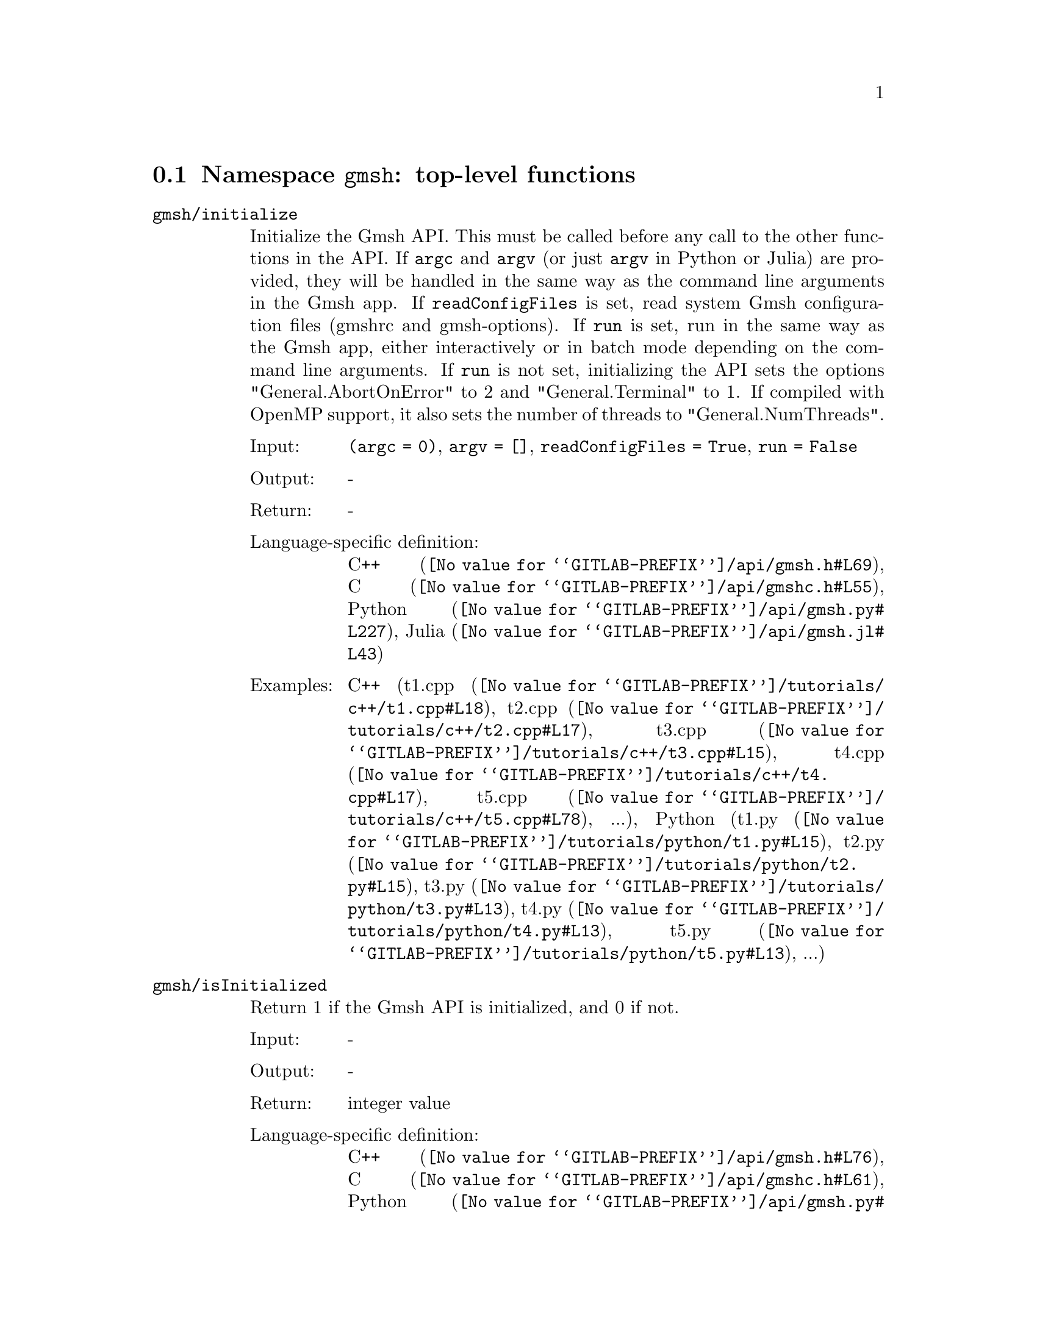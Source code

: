 @c This file was generated by api/gen.py: do not edit manually!

@menu
* Namespace gmsh::
* Namespace gmsh/option::
* Namespace gmsh/model::
* Namespace gmsh/model/mesh::
* Namespace gmsh/model/mesh/field::
* Namespace gmsh/model/geo::
* Namespace gmsh/model/geo/mesh::
* Namespace gmsh/model/occ::
* Namespace gmsh/model/occ/mesh::
* Namespace gmsh/view::
* Namespace gmsh/view/option::
* Namespace gmsh/plugin::
* Namespace gmsh/graphics::
* Namespace gmsh/fltk::
* Namespace gmsh/parser::
* Namespace gmsh/onelab::
* Namespace gmsh/logger::
@end menu

@node Namespace gmsh, Namespace gmsh/option, , Gmsh API
@section Namespace @code{gmsh}: top-level functions

@ftable @code
@item gmsh/initialize
Initialize the Gmsh API. This must be called before any call to the other
functions in the API. If @code{argc} and @code{argv} (or just @code{argv} in
Python or Julia) are provided, they will be handled in the same way as the
command line arguments in the Gmsh app. If @code{readConfigFiles} is set, read
system Gmsh configuration files (gmshrc and gmsh-options). If @code{run} is set,
run in the same way as the Gmsh app, either interactively or in batch mode
depending on the command line arguments. If @code{run} is not set, initializing
the API sets the options "General.AbortOnError" to 2 and "General.Terminal" to
1. If compiled with OpenMP support, it also sets the number of threads to
"General.NumThreads".

@table @asis
@item Input:
@code{(argc = 0)}, @code{argv = []}, @code{readConfigFiles = True}, @code{run = False}
@item Output:
-
@item Return:
-
@item Language-specific definition:
@url{@value{GITLAB-PREFIX}/api/gmsh.h#L69,C++}, @url{@value{GITLAB-PREFIX}/api/gmshc.h#L55,C}, @url{@value{GITLAB-PREFIX}/api/gmsh.py#L227,Python}, @url{@value{GITLAB-PREFIX}/api/gmsh.jl#L43,Julia}
@item Examples:
C++ (@url{@value{GITLAB-PREFIX}/tutorials/c++/t1.cpp#L18,t1.cpp}, @url{@value{GITLAB-PREFIX}/tutorials/c++/t2.cpp#L17,t2.cpp}, @url{@value{GITLAB-PREFIX}/tutorials/c++/t3.cpp#L15,t3.cpp}, @url{@value{GITLAB-PREFIX}/tutorials/c++/t4.cpp#L17,t4.cpp}, @url{@value{GITLAB-PREFIX}/tutorials/c++/t5.cpp#L78,t5.cpp}, ...), Python (@url{@value{GITLAB-PREFIX}/tutorials/python/t1.py#L15,t1.py}, @url{@value{GITLAB-PREFIX}/tutorials/python/t2.py#L15,t2.py}, @url{@value{GITLAB-PREFIX}/tutorials/python/t3.py#L13,t3.py}, @url{@value{GITLAB-PREFIX}/tutorials/python/t4.py#L13,t4.py}, @url{@value{GITLAB-PREFIX}/tutorials/python/t5.py#L13,t5.py}, ...)
@end table

@item gmsh/isInitialized
Return 1 if the Gmsh API is initialized, and 0 if not.

@table @asis
@item Input:
-
@item Output:
-
@item Return:
integer value
@item Language-specific definition:
@url{@value{GITLAB-PREFIX}/api/gmsh.h#L76,C++}, @url{@value{GITLAB-PREFIX}/api/gmshc.h#L61,C}, @url{@value{GITLAB-PREFIX}/api/gmsh.py#L252,Python}, @url{@value{GITLAB-PREFIX}/api/gmsh.jl#L59,Julia}
@end table

@item gmsh/finalize
Finalize the Gmsh API. This must be called when you are done using the Gmsh API.

@table @asis
@item Input:
-
@item Output:
-
@item Return:
-
@item Language-specific definition:
@url{@value{GITLAB-PREFIX}/api/gmsh.h#L82,C++}, @url{@value{GITLAB-PREFIX}/api/gmshc.h#L65,C}, @url{@value{GITLAB-PREFIX}/api/gmsh.py#L268,Python}, @url{@value{GITLAB-PREFIX}/api/gmsh.jl#L74,Julia}
@item Examples:
C++ (@url{@value{GITLAB-PREFIX}/tutorials/c++/t1.cpp#L174,t1.cpp}, @url{@value{GITLAB-PREFIX}/tutorials/c++/t2.cpp#L170,t2.cpp}, @url{@value{GITLAB-PREFIX}/tutorials/c++/t3.cpp#L147,t3.cpp}, @url{@value{GITLAB-PREFIX}/tutorials/c++/t4.cpp#L173,t4.cpp}, @url{@value{GITLAB-PREFIX}/tutorials/c++/t5.cpp#L231,t5.cpp}, ...), Python (@url{@value{GITLAB-PREFIX}/tutorials/python/t1.py#L173,t1.py}, @url{@value{GITLAB-PREFIX}/tutorials/python/t2.py#L163,t2.py}, @url{@value{GITLAB-PREFIX}/tutorials/python/t3.py#L134,t3.py}, @url{@value{GITLAB-PREFIX}/tutorials/python/t4.py#L180,t4.py}, @url{@value{GITLAB-PREFIX}/tutorials/python/t5.py#L225,t5.py}, ...)
@end table

@item gmsh/open
Open a file. Equivalent to the @code{File->Open} menu in the Gmsh app. Handling
of the file depends on its extension and/or its contents: opening a file with
model data will create a new model.

@table @asis
@item Input:
@code{fileName}
@item Output:
-
@item Return:
-
@item Language-specific definition:
@url{@value{GITLAB-PREFIX}/api/gmsh.h#L89,C++}, @url{@value{GITLAB-PREFIX}/api/gmshc.h#L70,C}, @url{@value{GITLAB-PREFIX}/api/gmsh.py#L283,Python}, @url{@value{GITLAB-PREFIX}/api/gmsh.jl#L90,Julia}
@item Examples:
C++ (@url{@value{GITLAB-PREFIX}/tutorials/c++/x1.cpp#L30,x1.cpp}), Python (@url{@value{GITLAB-PREFIX}/tutorials/python/x1.py#L28,x1.py}, @url{@value{GITLAB-PREFIX}/examples/api/explore.py#L9,explore.py}, @url{@value{GITLAB-PREFIX}/examples/api/flatten2.py#L13,flatten2.py}, @url{@value{GITLAB-PREFIX}/examples/api/flatten.py#L16,flatten.py}, @url{@value{GITLAB-PREFIX}/examples/api/heal.py#L6,heal.py}, ...)
@end table

@item gmsh/merge
Merge a file. Equivalent to the @code{File->Merge} menu in the Gmsh app.
Handling of the file depends on its extension and/or its contents. Merging a
file with model data will add the data to the current model.

@table @asis
@item Input:
@code{fileName}
@item Output:
-
@item Return:
-
@item Language-specific definition:
@url{@value{GITLAB-PREFIX}/api/gmsh.h#L96,C++}, @url{@value{GITLAB-PREFIX}/api/gmshc.h#L76,C}, @url{@value{GITLAB-PREFIX}/api/gmsh.py#L298,Python}, @url{@value{GITLAB-PREFIX}/api/gmsh.jl#L106,Julia}
@item Examples:
C++ (@url{@value{GITLAB-PREFIX}/tutorials/c++/t7.cpp#L21,t7.cpp}, @url{@value{GITLAB-PREFIX}/tutorials/c++/t8.cpp#L37,t8.cpp}, @url{@value{GITLAB-PREFIX}/tutorials/c++/t9.cpp#L29,t9.cpp}, @url{@value{GITLAB-PREFIX}/tutorials/c++/t13.cpp#L24,t13.cpp}, @url{@value{GITLAB-PREFIX}/tutorials/c++/t17.cpp#L33,t17.cpp}), Python (@url{@value{GITLAB-PREFIX}/tutorials/python/t7.py#L20,t7.py}, @url{@value{GITLAB-PREFIX}/tutorials/python/t8.py#L35,t8.py}, @url{@value{GITLAB-PREFIX}/tutorials/python/t9.py#L26,t9.py}, @url{@value{GITLAB-PREFIX}/tutorials/python/t13.py#L21,t13.py}, @url{@value{GITLAB-PREFIX}/tutorials/python/t17.py#L32,t17.py}, ...)
@end table

@item gmsh/write
Write a file. The export format is determined by the file extension.

@table @asis
@item Input:
@code{fileName}
@item Output:
-
@item Return:
-
@item Language-specific definition:
@url{@value{GITLAB-PREFIX}/api/gmsh.h#L101,C++}, @url{@value{GITLAB-PREFIX}/api/gmshc.h#L80,C}, @url{@value{GITLAB-PREFIX}/api/gmsh.py#L313,Python}, @url{@value{GITLAB-PREFIX}/api/gmsh.jl#L120,Julia}
@item Examples:
C++ (@url{@value{GITLAB-PREFIX}/tutorials/c++/t1.cpp#L123,t1.cpp}, @url{@value{GITLAB-PREFIX}/tutorials/c++/t2.cpp#L142,t2.cpp}, @url{@value{GITLAB-PREFIX}/tutorials/c++/t3.cpp#L84,t3.cpp}, @url{@value{GITLAB-PREFIX}/tutorials/c++/t4.cpp#L167,t4.cpp}, @url{@value{GITLAB-PREFIX}/tutorials/c++/t5.cpp#L225,t5.cpp}, ...), Python (@url{@value{GITLAB-PREFIX}/tutorials/python/t1.py#L122,t1.py}, @url{@value{GITLAB-PREFIX}/tutorials/python/t2.py#L135,t2.py}, @url{@value{GITLAB-PREFIX}/tutorials/python/t3.py#L79,t3.py}, @url{@value{GITLAB-PREFIX}/tutorials/python/t4.py#L174,t4.py}, @url{@value{GITLAB-PREFIX}/tutorials/python/t5.py#L219,t5.py}, ...)
@end table

@item gmsh/clear
Clear all loaded models and post-processing data, and add a new empty model.

@table @asis
@item Input:
-
@item Output:
-
@item Return:
-
@item Language-specific definition:
@url{@value{GITLAB-PREFIX}/api/gmsh.h#L106,C++}, @url{@value{GITLAB-PREFIX}/api/gmshc.h#L85,C}, @url{@value{GITLAB-PREFIX}/api/gmsh.py#L326,Python}, @url{@value{GITLAB-PREFIX}/api/gmsh.jl#L134,Julia}
@item Examples:
C++ (@url{@value{GITLAB-PREFIX}/tutorials/c++/t3.cpp#L20,t3.cpp}, @url{@value{GITLAB-PREFIX}/tutorials/c++/x1.cpp#L158,x1.cpp}), Python (@url{@value{GITLAB-PREFIX}/tutorials/python/t3.py#L17,t3.py}, @url{@value{GITLAB-PREFIX}/tutorials/python/t13.py#L19,t13.py}, @url{@value{GITLAB-PREFIX}/tutorials/python/x1.py#L122,x1.py}, @url{@value{GITLAB-PREFIX}/examples/api/x3d_export.py#L30,x3d_export.py})
@end table

@end ftable

@node Namespace gmsh/option, Namespace gmsh/model, Namespace gmsh, Gmsh API
@section Namespace @code{gmsh/option}: option handling functions

@ftable @code
@item gmsh/option/setNumber
Set a numerical option to @code{value}. @code{name} is of the form
"Category.Option" or "Category[num].Option". Available categories and options
are listed in the Gmsh reference manual.

@table @asis
@item Input:
@code{name}, @code{value}
@item Output:
-
@item Return:
-
@item Language-specific definition:
@url{@value{GITLAB-PREFIX}/api/gmsh.h#L115,C++}, @url{@value{GITLAB-PREFIX}/api/gmshc.h#L90,C}, @url{@value{GITLAB-PREFIX}/api/gmsh.py#L346,Python}, @url{@value{GITLAB-PREFIX}/api/gmsh.jl#L159,Julia}
@item Examples:
C++ (@url{@value{GITLAB-PREFIX}/tutorials/c++/t3.cpp#L90,t3.cpp}, @url{@value{GITLAB-PREFIX}/tutorials/c++/t5.cpp#L206,t5.cpp}, @url{@value{GITLAB-PREFIX}/tutorials/c++/t6.cpp#L97,t6.cpp}, @url{@value{GITLAB-PREFIX}/tutorials/c++/t7.cpp#L58,t7.cpp}, @url{@value{GITLAB-PREFIX}/tutorials/c++/t8.cpp#L54,t8.cpp}, ...), Python (@url{@value{GITLAB-PREFIX}/tutorials/python/t3.py#L84,t3.py}, @url{@value{GITLAB-PREFIX}/tutorials/python/t5.py#L201,t5.py}, @url{@value{GITLAB-PREFIX}/tutorials/python/t6.py#L98,t6.py}, @url{@value{GITLAB-PREFIX}/tutorials/python/t7.py#L51,t7.py}, @url{@value{GITLAB-PREFIX}/tutorials/python/t8.py#L47,t8.py}, ...)
@end table

@item gmsh/option/getNumber
Get the @code{value} of a numerical option. @code{name} is of the form
"Category.Option" or "Category[num].Option". Available categories and options
are listed in the Gmsh reference manual.

@table @asis
@item Input:
@code{name}
@item Output:
@code{value}
@item Return:
-
@item Language-specific definition:
@url{@value{GITLAB-PREFIX}/api/gmsh.h#L123,C++}, @url{@value{GITLAB-PREFIX}/api/gmshc.h#L97,C}, @url{@value{GITLAB-PREFIX}/api/gmsh.py#L364,Python}, @url{@value{GITLAB-PREFIX}/api/gmsh.jl#L178,Julia}
@item Examples:
C++ (@url{@value{GITLAB-PREFIX}/tutorials/c++/t8.cpp#L118,t8.cpp}, @url{@value{GITLAB-PREFIX}/tutorials/c++/x3.cpp#L93,x3.cpp}), Python (@url{@value{GITLAB-PREFIX}/tutorials/python/t8.py#L152,t8.py}, @url{@value{GITLAB-PREFIX}/tutorials/python/x3.py#L84,x3.py}, @url{@value{GITLAB-PREFIX}/examples/api/test.py#L5,test.py})
@end table

@item gmsh/option/setString
Set a string option to @code{value}. @code{name} is of the form
"Category.Option" or "Category[num].Option". Available categories and options
are listed in the Gmsh reference manual.

@table @asis
@item Input:
@code{name}, @code{value}
@item Output:
-
@item Return:
-
@item Language-specific definition:
@url{@value{GITLAB-PREFIX}/api/gmsh.h#L131,C++}, @url{@value{GITLAB-PREFIX}/api/gmshc.h#L104,C}, @url{@value{GITLAB-PREFIX}/api/gmsh.py#L386,Python}, @url{@value{GITLAB-PREFIX}/api/gmsh.jl#L196,Julia}
@item Examples:
C++ (@url{@value{GITLAB-PREFIX}/tutorials/c++/t4.cpp#L151,t4.cpp}, @url{@value{GITLAB-PREFIX}/tutorials/c++/t8.cpp#L92,t8.cpp}), Python (@url{@value{GITLAB-PREFIX}/tutorials/python/t4.py#L159,t4.py}, @url{@value{GITLAB-PREFIX}/tutorials/python/t8.py#L89,t8.py})
@end table

@item gmsh/option/getString
Get the @code{value} of a string option. @code{name} is of the form
"Category.Option" or "Category[num].Option". Available categories and options
are listed in the Gmsh reference manual.

@table @asis
@item Input:
@code{name}
@item Output:
@code{value}
@item Return:
-
@item Language-specific definition:
@url{@value{GITLAB-PREFIX}/api/gmsh.h#L139,C++}, @url{@value{GITLAB-PREFIX}/api/gmshc.h#L111,C}, @url{@value{GITLAB-PREFIX}/api/gmsh.py#L404,Python}, @url{@value{GITLAB-PREFIX}/api/gmsh.jl#L215,Julia}
@item Examples:
Python (@url{@value{GITLAB-PREFIX}/examples/api/test.py#L29,test.py})
@end table

@item gmsh/option/setColor
Set a color option to the RGBA value (@code{r}, @code{g}, @code{b}, @code{a}),
where where @code{r}, @code{g}, @code{b} and @code{a} should be integers between
0 and 255. @code{name} is of the form "Category.Color.Option" or
"Category[num].Color.Option". Available categories and options are listed in the
Gmsh reference manual. For conciseness "Color." can be ommitted in @code{name}.

@table @asis
@item Input:
@code{name}, @code{r}, @code{g}, @code{b}, @code{a = 255}
@item Output:
-
@item Return:
-
@item Language-specific definition:
@url{@value{GITLAB-PREFIX}/api/gmsh.h#L149,C++}, @url{@value{GITLAB-PREFIX}/api/gmshc.h#L120,C}, @url{@value{GITLAB-PREFIX}/api/gmsh.py#L426,Python}, @url{@value{GITLAB-PREFIX}/api/gmsh.jl#L236,Julia}
@item Examples:
C++ (@url{@value{GITLAB-PREFIX}/tutorials/c++/t3.cpp#L91,t3.cpp}, @url{@value{GITLAB-PREFIX}/tutorials/c++/t8.cpp#L61,t8.cpp}), Python (@url{@value{GITLAB-PREFIX}/tutorials/python/t3.py#L85,t3.py}, @url{@value{GITLAB-PREFIX}/tutorials/python/t8.py#L58,t8.py})
@end table

@item gmsh/option/getColor
Get the @code{r}, @code{g}, @code{b}, @code{a} value of a color option.
@code{name} is of the form "Category.Color.Option" or
"Category[num].Color.Option". Available categories and options are listed in the
Gmsh reference manual. For conciseness "Color." can be ommitted in @code{name}.

@table @asis
@item Input:
@code{name}
@item Output:
@code{r}, @code{g}, @code{b}, @code{a}
@item Return:
-
@item Language-specific definition:
@url{@value{GITLAB-PREFIX}/api/gmsh.h#L161,C++}, @url{@value{GITLAB-PREFIX}/api/gmshc.h#L131,C}, @url{@value{GITLAB-PREFIX}/api/gmsh.py#L449,Python}, @url{@value{GITLAB-PREFIX}/api/gmsh.jl#L256,Julia}
@item Examples:
C++ (@url{@value{GITLAB-PREFIX}/tutorials/c++/t3.cpp#L97,t3.cpp}), Python (@url{@value{GITLAB-PREFIX}/tutorials/python/t3.py#L90,t3.py})
@end table

@end ftable

@node Namespace gmsh/model, Namespace gmsh/model/mesh, Namespace gmsh/option, Gmsh API
@section Namespace @code{gmsh/model}: model functions

@ftable @code
@item gmsh/model/add
Add a new model, with name @code{name}, and set it as the current model.

@table @asis
@item Input:
@code{name}
@item Output:
-
@item Return:
-
@item Language-specific definition:
@url{@value{GITLAB-PREFIX}/api/gmsh.h#L174,C++}, @url{@value{GITLAB-PREFIX}/api/gmshc.h#L139,C}, @url{@value{GITLAB-PREFIX}/api/gmsh.py#L488,Python}, @url{@value{GITLAB-PREFIX}/api/gmsh.jl#L286,Julia}
@item Examples:
C++ (@url{@value{GITLAB-PREFIX}/tutorials/c++/t1.cpp#L22,t1.cpp}, @url{@value{GITLAB-PREFIX}/tutorials/c++/t2.cpp#L19,t2.cpp}, @url{@value{GITLAB-PREFIX}/tutorials/c++/t3.cpp#L21,t3.cpp}, @url{@value{GITLAB-PREFIX}/tutorials/c++/t4.cpp#L19,t4.cpp}, @url{@value{GITLAB-PREFIX}/tutorials/c++/t6.cpp#L16,t6.cpp}, ...), Python (@url{@value{GITLAB-PREFIX}/tutorials/python/t1.py#L19,t1.py}, @url{@value{GITLAB-PREFIX}/tutorials/python/t2.py#L17,t2.py}, @url{@value{GITLAB-PREFIX}/tutorials/python/t3.py#L18,t3.py}, @url{@value{GITLAB-PREFIX}/tutorials/python/t4.py#L15,t4.py}, @url{@value{GITLAB-PREFIX}/tutorials/python/t5.py#L15,t5.py}, ...)
@end table

@item gmsh/model/remove
Remove the current model.

@table @asis
@item Input:
-
@item Output:
-
@item Return:
-
@item Language-specific definition:
@url{@value{GITLAB-PREFIX}/api/gmsh.h#L179,C++}, @url{@value{GITLAB-PREFIX}/api/gmshc.h#L143,C}, @url{@value{GITLAB-PREFIX}/api/gmsh.py#L502,Python}, @url{@value{GITLAB-PREFIX}/api/gmsh.jl#L300,Julia}
@end table

@item gmsh/model/list
List the names of all models.

@table @asis
@item Input:
-
@item Output:
@code{names}
@item Return:
-
@item Language-specific definition:
@url{@value{GITLAB-PREFIX}/api/gmsh.h#L184,C++}, @url{@value{GITLAB-PREFIX}/api/gmshc.h#L146,C}, @url{@value{GITLAB-PREFIX}/api/gmsh.py#L515,Python}, @url{@value{GITLAB-PREFIX}/api/gmsh.jl#L316,Julia}
@end table

@item gmsh/model/getCurrent
Get the name of the current model.

@table @asis
@item Input:
-
@item Output:
@code{name}
@item Return:
-
@item Language-specific definition:
@url{@value{GITLAB-PREFIX}/api/gmsh.h#L189,C++}, @url{@value{GITLAB-PREFIX}/api/gmshc.h#L150,C}, @url{@value{GITLAB-PREFIX}/api/gmsh.py#L533,Python}, @url{@value{GITLAB-PREFIX}/api/gmsh.jl#L336,Julia}
@item Examples:
C++ (@url{@value{GITLAB-PREFIX}/tutorials/c++/x1.cpp#L34,x1.cpp}), Python (@url{@value{GITLAB-PREFIX}/tutorials/python/x1.py#L31,x1.py}, @url{@value{GITLAB-PREFIX}/examples/api/explore.py#L11,explore.py})
@end table

@item gmsh/model/setCurrent
Set the current model to the model with name @code{name}. If several models have
the same name, select the one that was added first.

@table @asis
@item Input:
@code{name}
@item Output:
-
@item Return:
-
@item Language-specific definition:
@url{@value{GITLAB-PREFIX}/api/gmsh.h#L195,C++}, @url{@value{GITLAB-PREFIX}/api/gmshc.h#L155,C}, @url{@value{GITLAB-PREFIX}/api/gmsh.py#L552,Python}, @url{@value{GITLAB-PREFIX}/api/gmsh.jl#L354,Julia}
@item Examples:
Python (@url{@value{GITLAB-PREFIX}/examples/api/copy_mesh.py#L45,copy_mesh.py})
@end table

@item gmsh/model/getFileName
Get the file name (if any) associated with the current model. A file name is
associated when a model is read from a file on disk.

@table @asis
@item Input:
-
@item Output:
@code{fileName}
@item Return:
-
@item Language-specific definition:
@url{@value{GITLAB-PREFIX}/api/gmsh.h#L201,C++}, @url{@value{GITLAB-PREFIX}/api/gmshc.h#L160,C}, @url{@value{GITLAB-PREFIX}/api/gmsh.py#L568,Python}, @url{@value{GITLAB-PREFIX}/api/gmsh.jl#L372,Julia}
@end table

@item gmsh/model/setFileName
Set the file name associated with the current model.

@table @asis
@item Input:
@code{fileName}
@item Output:
-
@item Return:
-
@item Language-specific definition:
@url{@value{GITLAB-PREFIX}/api/gmsh.h#L206,C++}, @url{@value{GITLAB-PREFIX}/api/gmshc.h#L164,C}, @url{@value{GITLAB-PREFIX}/api/gmsh.py#L588,Python}, @url{@value{GITLAB-PREFIX}/api/gmsh.jl#L389,Julia}
@end table

@item gmsh/model/getEntities
Get all the entities in the current model. If @code{dim} is >= 0, return only
the entities of the specified dimension (e.g. points if @code{dim} == 0). The
entities are returned as a vector of (dim, tag) integer pairs.

@table @asis
@item Input:
@code{dim = -1}
@item Output:
@code{dimTags}
@item Return:
-
@item Language-specific definition:
@url{@value{GITLAB-PREFIX}/api/gmsh.h#L213,C++}, @url{@value{GITLAB-PREFIX}/api/gmshc.h#L170,C}, @url{@value{GITLAB-PREFIX}/api/gmsh.py#L603,Python}, @url{@value{GITLAB-PREFIX}/api/gmsh.jl#L408,Julia}
@item Examples:
C++ (@url{@value{GITLAB-PREFIX}/tutorials/c++/t13.cpp#L74,t13.cpp}, @url{@value{GITLAB-PREFIX}/tutorials/c++/t16.cpp#L114,t16.cpp}, @url{@value{GITLAB-PREFIX}/tutorials/c++/t18.cpp#L31,t18.cpp}, @url{@value{GITLAB-PREFIX}/tutorials/c++/t20.cpp#L113,t20.cpp}, @url{@value{GITLAB-PREFIX}/tutorials/c++/t21.cpp#L46,t21.cpp}, ...), Python (@url{@value{GITLAB-PREFIX}/tutorials/python/t13.py#L64,t13.py}, @url{@value{GITLAB-PREFIX}/tutorials/python/t16.py#L97,t16.py}, @url{@value{GITLAB-PREFIX}/tutorials/python/t18.py#L29,t18.py}, @url{@value{GITLAB-PREFIX}/tutorials/python/t20.py#L91,t20.py}, @url{@value{GITLAB-PREFIX}/tutorials/python/t21.py#L35,t21.py}, ...)
@end table

@item gmsh/model/setEntityName
Set the name of the entity of dimension @code{dim} and tag @code{tag}.

@table @asis
@item Input:
@code{dim}, @code{tag}, @code{name}
@item Output:
-
@item Return:
-
@item Language-specific definition:
@url{@value{GITLAB-PREFIX}/api/gmsh.h#L219,C++}, @url{@value{GITLAB-PREFIX}/api/gmshc.h#L175,C}, @url{@value{GITLAB-PREFIX}/api/gmsh.py#L625,Python}, @url{@value{GITLAB-PREFIX}/api/gmsh.jl#L427,Julia}
@end table

@item gmsh/model/getEntityName
Get the name of the entity of dimension @code{dim} and tag @code{tag}.

@table @asis
@item Input:
@code{dim}, @code{tag}
@item Output:
@code{name}
@item Return:
-
@item Language-specific definition:
@url{@value{GITLAB-PREFIX}/api/gmsh.h#L226,C++}, @url{@value{GITLAB-PREFIX}/api/gmshc.h#L181,C}, @url{@value{GITLAB-PREFIX}/api/gmsh.py#L642,Python}, @url{@value{GITLAB-PREFIX}/api/gmsh.jl#L444,Julia}
@item Examples:
C++ (@url{@value{GITLAB-PREFIX}/tutorials/c++/x1.cpp#L92,x1.cpp}), Python (@url{@value{GITLAB-PREFIX}/tutorials/python/x1.py#L82,x1.py}, @url{@value{GITLAB-PREFIX}/examples/api/step_assembly.py#L23,step_assembly.py})
@end table

@item gmsh/model/getPhysicalGroups
Get all the physical groups in the current model. If @code{dim} is >= 0, return
only the entities of the specified dimension (e.g. physical points if @code{dim}
== 0). The entities are returned as a vector of (dim, tag) integer pairs.

@table @asis
@item Input:
@code{dim = -1}
@item Output:
@code{dimTags}
@item Return:
-
@item Language-specific definition:
@url{@value{GITLAB-PREFIX}/api/gmsh.h#L235,C++}, @url{@value{GITLAB-PREFIX}/api/gmshc.h#L189,C}, @url{@value{GITLAB-PREFIX}/api/gmsh.py#L663,Python}, @url{@value{GITLAB-PREFIX}/api/gmsh.jl#L465,Julia}
@item Examples:
Python (@url{@value{GITLAB-PREFIX}/examples/api/poisson.py#L83,poisson.py})
@end table

@item gmsh/model/getEntitiesForPhysicalGroup
Get the tags of the model entities making up the physical group of dimension
@code{dim} and tag @code{tag}.

@table @asis
@item Input:
@code{dim}, @code{tag}
@item Output:
@code{tags}
@item Return:
-
@item Language-specific definition:
@url{@value{GITLAB-PREFIX}/api/gmsh.h#L242,C++}, @url{@value{GITLAB-PREFIX}/api/gmshc.h#L195,C}, @url{@value{GITLAB-PREFIX}/api/gmsh.py#L685,Python}, @url{@value{GITLAB-PREFIX}/api/gmsh.jl#L487,Julia}
@item Examples:
Python (@url{@value{GITLAB-PREFIX}/examples/api/poisson.py#L88,poisson.py}, @url{@value{GITLAB-PREFIX}/examples/api/test.py#L24,test.py})
@end table

@item gmsh/model/getPhysicalGroupsForEntity
Get the tags of the physical groups (if any) to which the model entity of
dimension @code{dim} and tag @code{tag} belongs.

@table @asis
@item Input:
@code{dim}, @code{tag}
@item Output:
@code{physicalTags}
@item Return:
-
@item Language-specific definition:
@url{@value{GITLAB-PREFIX}/api/gmsh.h#L250,C++}, @url{@value{GITLAB-PREFIX}/api/gmshc.h#L202,C}, @url{@value{GITLAB-PREFIX}/api/gmsh.py#L707,Python}, @url{@value{GITLAB-PREFIX}/api/gmsh.jl#L508,Julia}
@item Examples:
C++ (@url{@value{GITLAB-PREFIX}/tutorials/c++/x1.cpp#L119,x1.cpp}), Python (@url{@value{GITLAB-PREFIX}/tutorials/python/x1.py#L99,x1.py})
@end table

@item gmsh/model/addPhysicalGroup
Add a physical group of dimension @code{dim}, grouping the model entities with
tags @code{tags}. Return the tag of the physical group, equal to @code{tag} if
@code{tag} is positive, or a new tag if @code{tag} < 0. Set the name of the
physical group if @code{name} is not empty.

@table @asis
@item Input:
@code{dim}, @code{tags}, @code{tag = -1}, @code{name = ""}
@item Output:
-
@item Return:
integer value
@item Language-specific definition:
@url{@value{GITLAB-PREFIX}/api/gmsh.h#L260,C++}, @url{@value{GITLAB-PREFIX}/api/gmshc.h#L211,C}, @url{@value{GITLAB-PREFIX}/api/gmsh.py#L729,Python}, @url{@value{GITLAB-PREFIX}/api/gmsh.jl#L531,Julia}
@item Examples:
C++ (@url{@value{GITLAB-PREFIX}/tutorials/c++/t1.cpp#L116,t1.cpp}, @url{@value{GITLAB-PREFIX}/tutorials/c++/t2.cpp#L34,t2.cpp}, @url{@value{GITLAB-PREFIX}/tutorials/c++/t3.cpp#L36,t3.cpp}, @url{@value{GITLAB-PREFIX}/tutorials/c++/t5.cpp#L196,t5.cpp}, @url{@value{GITLAB-PREFIX}/tutorials/c++/t14.cpp#L76,t14.cpp}, ...), Python (@url{@value{GITLAB-PREFIX}/tutorials/python/t1.py#L115,t1.py}, @url{@value{GITLAB-PREFIX}/tutorials/python/t2.py#L32,t2.py}, @url{@value{GITLAB-PREFIX}/tutorials/python/t3.py#L33,t3.py}, @url{@value{GITLAB-PREFIX}/tutorials/python/t5.py#L192,t5.py}, @url{@value{GITLAB-PREFIX}/tutorials/python/t14.py#L70,t14.py}, ...)
@end table

@item gmsh/model/removePhysicalGroups
Remove the physical groups @code{dimTags} from the current model. If
@code{dimTags} is empty, remove all groups.

@table @asis
@item Input:
@code{dimTags = []}
@item Output:
-
@item Return:
-
@item Language-specific definition:
@url{@value{GITLAB-PREFIX}/api/gmsh.h#L269,C++}, @url{@value{GITLAB-PREFIX}/api/gmshc.h#L219,C}, @url{@value{GITLAB-PREFIX}/api/gmsh.py#L754,Python}, @url{@value{GITLAB-PREFIX}/api/gmsh.jl#L547,Julia}
@end table

@item gmsh/model/setPhysicalName
Set the name of the physical group of dimension @code{dim} and tag @code{tag}.

@table @asis
@item Input:
@code{dim}, @code{tag}, @code{name}
@item Output:
-
@item Return:
-
@item Language-specific definition:
@url{@value{GITLAB-PREFIX}/api/gmsh.h#L274,C++}, @url{@value{GITLAB-PREFIX}/api/gmshc.h#L223,C}, @url{@value{GITLAB-PREFIX}/api/gmsh.py#L771,Python}, @url{@value{GITLAB-PREFIX}/api/gmsh.jl#L564,Julia}
@item Examples:
Python (@url{@value{GITLAB-PREFIX}/examples/api/poisson.py#L49,poisson.py}, @url{@value{GITLAB-PREFIX}/examples/api/step_assembly.py#L38,step_assembly.py})
@end table

@item gmsh/model/removePhysicalName
Remove the physical name @code{name} from the current model.

@table @asis
@item Input:
@code{name}
@item Output:
-
@item Return:
-
@item Language-specific definition:
@url{@value{GITLAB-PREFIX}/api/gmsh.h#L281,C++}, @url{@value{GITLAB-PREFIX}/api/gmshc.h#L229,C}, @url{@value{GITLAB-PREFIX}/api/gmsh.py#L788,Python}, @url{@value{GITLAB-PREFIX}/api/gmsh.jl#L579,Julia}
@end table

@item gmsh/model/getPhysicalName
Get the name of the physical group of dimension @code{dim} and tag @code{tag}.

@table @asis
@item Input:
@code{dim}, @code{tag}
@item Output:
@code{name}
@item Return:
-
@item Language-specific definition:
@url{@value{GITLAB-PREFIX}/api/gmsh.h#L286,C++}, @url{@value{GITLAB-PREFIX}/api/gmshc.h#L233,C}, @url{@value{GITLAB-PREFIX}/api/gmsh.py#L803,Python}, @url{@value{GITLAB-PREFIX}/api/gmsh.jl#L596,Julia}
@item Examples:
C++ (@url{@value{GITLAB-PREFIX}/tutorials/c++/x1.cpp#L124,x1.cpp}), Python (@url{@value{GITLAB-PREFIX}/tutorials/python/x1.py#L103,x1.py}, @url{@value{GITLAB-PREFIX}/examples/api/poisson.py#L87,poisson.py})
@end table

@item gmsh/model/setTag
Set the tag of the entity of dimension @code{dim} and tag @code{tag} to the new
value @code{newTag}.

@table @asis
@item Input:
@code{dim}, @code{tag}, @code{newTag}
@item Output:
-
@item Return:
-
@item Language-specific definition:
@url{@value{GITLAB-PREFIX}/api/gmsh.h#L294,C++}, @url{@value{GITLAB-PREFIX}/api/gmshc.h#L240,C}, @url{@value{GITLAB-PREFIX}/api/gmsh.py#L824,Python}, @url{@value{GITLAB-PREFIX}/api/gmsh.jl#L614,Julia}
@end table

@item gmsh/model/getBoundary
Get the boundary of the model entities @code{dimTags}. Return in
@code{outDimTags} the boundary of the individual entities (if @code{combined} is
false) or the boundary of the combined geometrical shape formed by all input
entities (if @code{combined} is true). Return tags multiplied by the sign of the
boundary entity if @code{oriented} is true. Apply the boundary operator
recursively down to dimension 0 (i.e. to points) if @code{recursive} is true.

@table @asis
@item Input:
@code{dimTags}, @code{combined = True}, @code{oriented = True}, @code{recursive = False}
@item Output:
@code{outDimTags}
@item Return:
-
@item Language-specific definition:
@url{@value{GITLAB-PREFIX}/api/gmsh.h#L306,C++}, @url{@value{GITLAB-PREFIX}/api/gmshc.h#L251,C}, @url{@value{GITLAB-PREFIX}/api/gmsh.py#L842,Python}, @url{@value{GITLAB-PREFIX}/api/gmsh.jl#L636,Julia}
@item Examples:
C++ (@url{@value{GITLAB-PREFIX}/tutorials/c++/t14.cpp#L88,t14.cpp}, @url{@value{GITLAB-PREFIX}/tutorials/c++/t16.cpp#L118,t16.cpp}, @url{@value{GITLAB-PREFIX}/tutorials/c++/t18.cpp#L97,t18.cpp}, @url{@value{GITLAB-PREFIX}/tutorials/c++/t19.cpp#L50,t19.cpp}, @url{@value{GITLAB-PREFIX}/tutorials/c++/t21.cpp#L174,t21.cpp}), Python (@url{@value{GITLAB-PREFIX}/tutorials/python/t14.py#L81,t14.py}, @url{@value{GITLAB-PREFIX}/tutorials/python/t16.py#L100,t16.py}, @url{@value{GITLAB-PREFIX}/tutorials/python/t18.py#L88,t18.py}, @url{@value{GITLAB-PREFIX}/tutorials/python/t19.py#L46,t19.py}, @url{@value{GITLAB-PREFIX}/tutorials/python/t21.py#L150,t21.py}, ...)
@end table

@item gmsh/model/getAdjacencies
Get the upward and downward adjacencies of the model entity of dimension
@code{dim} and tag @code{tag}. The @code{upward} vector returns the adjacent
entities of dimension @code{dim} + 1; the @code{downward} vector returns the
adjacent entities of dimension @code{dim} - 1.

@table @asis
@item Input:
@code{dim}, @code{tag}
@item Output:
@code{upward}, @code{downward}
@item Return:
-
@item Language-specific definition:
@url{@value{GITLAB-PREFIX}/api/gmsh.h#L318,C++}, @url{@value{GITLAB-PREFIX}/api/gmshc.h#L262,C}, @url{@value{GITLAB-PREFIX}/api/gmsh.py#L871,Python}, @url{@value{GITLAB-PREFIX}/api/gmsh.jl#L662,Julia}
@item Examples:
C++ (@url{@value{GITLAB-PREFIX}/tutorials/c++/x1.cpp#L105,x1.cpp}), Python (@url{@value{GITLAB-PREFIX}/tutorials/python/x1.py#L92,x1.py})
@end table

@item gmsh/model/getEntitiesInBoundingBox
Get the model entities in the bounding box defined by the two points
(@code{xmin}, @code{ymin}, @code{zmin}) and (@code{xmax}, @code{ymax},
@code{zmax}). If @code{dim} is >= 0, return only the entities of the specified
dimension (e.g. points if @code{dim} == 0).

@table @asis
@item Input:
@code{xmin}, @code{ymin}, @code{zmin}, @code{xmax}, @code{ymax}, @code{zmax}, @code{dim = -1}
@item Output:
@code{tags}
@item Return:
-
@item Language-specific definition:
@url{@value{GITLAB-PREFIX}/api/gmsh.h#L329,C++}, @url{@value{GITLAB-PREFIX}/api/gmshc.h#L272,C}, @url{@value{GITLAB-PREFIX}/api/gmsh.py#L899,Python}, @url{@value{GITLAB-PREFIX}/api/gmsh.jl#L687,Julia}
@item Examples:
C++ (@url{@value{GITLAB-PREFIX}/tutorials/c++/t16.cpp#L123,t16.cpp}, @url{@value{GITLAB-PREFIX}/tutorials/c++/t18.cpp#L86,t18.cpp}, @url{@value{GITLAB-PREFIX}/tutorials/c++/t20.cpp#L105,t20.cpp}), Python (@url{@value{GITLAB-PREFIX}/tutorials/python/t16.py#L105,t16.py}, @url{@value{GITLAB-PREFIX}/tutorials/python/t18.py#L80,t18.py}, @url{@value{GITLAB-PREFIX}/tutorials/python/t20.py#L86,t20.py})
@end table

@item gmsh/model/getBoundingBox
Get the bounding box (@code{xmin}, @code{ymin}, @code{zmin}), (@code{xmax},
@code{ymax}, @code{zmax}) of the model entity of dimension @code{dim} and tag
@code{tag}. If @code{dim} and @code{tag} are negative, get the bounding box of
the whole model.

@table @asis
@item Input:
@code{dim}, @code{tag}
@item Output:
@code{xmin}, @code{ymin}, @code{zmin}, @code{xmax}, @code{ymax}, @code{zmax}
@item Return:
-
@item Language-specific definition:
@url{@value{GITLAB-PREFIX}/api/gmsh.h#L343,C++}, @url{@value{GITLAB-PREFIX}/api/gmshc.h#L285,C}, @url{@value{GITLAB-PREFIX}/api/gmsh.py#L928,Python}, @url{@value{GITLAB-PREFIX}/api/gmsh.jl#L710,Julia}
@item Examples:
C++ (@url{@value{GITLAB-PREFIX}/tutorials/c++/t18.cpp#L113,t18.cpp}), Python (@url{@value{GITLAB-PREFIX}/tutorials/python/t18.py#L103,t18.py})
@end table

@item gmsh/model/getDimension
Return the geometrical dimension of the current model.

@table @asis
@item Input:
-
@item Output:
-
@item Return:
integer value
@item Language-specific definition:
@url{@value{GITLAB-PREFIX}/api/gmsh.h#L355,C++}, @url{@value{GITLAB-PREFIX}/api/gmshc.h#L296,C}, @url{@value{GITLAB-PREFIX}/api/gmsh.py#L967,Python}, @url{@value{GITLAB-PREFIX}/api/gmsh.jl#L733,Julia}
@item Examples:
C++ (@url{@value{GITLAB-PREFIX}/tutorials/c++/x1.cpp#L35,x1.cpp}), Python (@url{@value{GITLAB-PREFIX}/tutorials/python/x1.py#L32,x1.py})
@end table

@item gmsh/model/addDiscreteEntity
Add a discrete model entity (defined by a mesh) of dimension @code{dim} in the
current model. Return the tag of the new discrete entity, equal to @code{tag} if
@code{tag} is positive, or a new tag if @code{tag} < 0. @code{boundary}
specifies the tags of the entities on the boundary of the discrete entity, if
any. Specifying @code{boundary} allows Gmsh to construct the topology of the
overall model.

@table @asis
@item Input:
@code{dim}, @code{tag = -1}, @code{boundary = []}
@item Output:
-
@item Return:
integer value
@item Language-specific definition:
@url{@value{GITLAB-PREFIX}/api/gmsh.h#L364,C++}, @url{@value{GITLAB-PREFIX}/api/gmshc.h#L303,C}, @url{@value{GITLAB-PREFIX}/api/gmsh.py#L984,Python}, @url{@value{GITLAB-PREFIX}/api/gmsh.jl#L754,Julia}
@item Examples:
C++ (@url{@value{GITLAB-PREFIX}/tutorials/c++/x2.cpp#L78,x2.cpp}, @url{@value{GITLAB-PREFIX}/tutorials/c++/x4.cpp#L24,x4.cpp}, @url{@value{GITLAB-PREFIX}/tutorials/c++/x7.cpp#L71,x7.cpp}), Python (@url{@value{GITLAB-PREFIX}/tutorials/python/x2.py#L74,x2.py}, @url{@value{GITLAB-PREFIX}/tutorials/python/x4.py#L22,x4.py}, @url{@value{GITLAB-PREFIX}/tutorials/python/x7.py#L70,x7.py}, @url{@value{GITLAB-PREFIX}/examples/api/copy_mesh.py#L28,copy_mesh.py}, @url{@value{GITLAB-PREFIX}/examples/api/discrete.py#L9,discrete.py}, ...)
@end table

@item gmsh/model/removeEntities
Remove the entities @code{dimTags} of the current model, provided that they are
not on the boundary of (or embedded in) higher-dimensional entities. If
@code{recursive} is true, remove all the entities on their boundaries, down to
dimension 0.

@table @asis
@item Input:
@code{dimTags}, @code{recursive = False}
@item Output:
-
@item Return:
-
@item Language-specific definition:
@url{@value{GITLAB-PREFIX}/api/gmsh.h#L374,C++}, @url{@value{GITLAB-PREFIX}/api/gmshc.h#L312,C}, @url{@value{GITLAB-PREFIX}/api/gmsh.py#L1009,Python}, @url{@value{GITLAB-PREFIX}/api/gmsh.jl#L771,Julia}
@item Examples:
C++ (@url{@value{GITLAB-PREFIX}/tutorials/c++/t18.cpp#L92,t18.cpp}, @url{@value{GITLAB-PREFIX}/tutorials/c++/t20.cpp#L119,t20.cpp}), Python (@url{@value{GITLAB-PREFIX}/tutorials/python/t18.py#L84,t18.py}, @url{@value{GITLAB-PREFIX}/tutorials/python/t20.py#L94,t20.py}, @url{@value{GITLAB-PREFIX}/examples/api/spherical_surf.py#L16,spherical_surf.py})
@end table

@item gmsh/model/removeEntityName
Remove the entity name @code{name} from the current model.

@table @asis
@item Input:
@code{name}
@item Output:
-
@item Return:
-
@item Language-specific definition:
@url{@value{GITLAB-PREFIX}/api/gmsh.h#L380,C++}, @url{@value{GITLAB-PREFIX}/api/gmshc.h#L317,C}, @url{@value{GITLAB-PREFIX}/api/gmsh.py#L1029,Python}, @url{@value{GITLAB-PREFIX}/api/gmsh.jl#L788,Julia}
@end table

@item gmsh/model/getType
Get the type of the entity of dimension @code{dim} and tag @code{tag}.

@table @asis
@item Input:
@code{dim}, @code{tag}
@item Output:
@code{entityType}
@item Return:
-
@item Language-specific definition:
@url{@value{GITLAB-PREFIX}/api/gmsh.h#L385,C++}, @url{@value{GITLAB-PREFIX}/api/gmshc.h#L321,C}, @url{@value{GITLAB-PREFIX}/api/gmsh.py#L1044,Python}, @url{@value{GITLAB-PREFIX}/api/gmsh.jl#L805,Julia}
@item Examples:
C++ (@url{@value{GITLAB-PREFIX}/tutorials/c++/t21.cpp#L164,t21.cpp}, @url{@value{GITLAB-PREFIX}/tutorials/c++/x1.cpp#L90,x1.cpp}), Python (@url{@value{GITLAB-PREFIX}/tutorials/python/t21.py#L147,t21.py}, @url{@value{GITLAB-PREFIX}/tutorials/python/x1.py#L81,x1.py}, @url{@value{GITLAB-PREFIX}/examples/api/explore.py#L17,explore.py}, @url{@value{GITLAB-PREFIX}/examples/api/partition.py#L44,partition.py})
@end table

@item gmsh/model/getParent
In a partitioned model, get the parent of the entity of dimension @code{dim} and
tag @code{tag}, i.e. from which the entity is a part of, if any.
@code{parentDim} and @code{parentTag} are set to -1 if the entity has no parent.

@table @asis
@item Input:
@code{dim}, @code{tag}
@item Output:
@code{parentDim}, @code{parentTag}
@item Return:
-
@item Language-specific definition:
@url{@value{GITLAB-PREFIX}/api/gmsh.h#L394,C++}, @url{@value{GITLAB-PREFIX}/api/gmshc.h#L329,C}, @url{@value{GITLAB-PREFIX}/api/gmsh.py#L1065,Python}, @url{@value{GITLAB-PREFIX}/api/gmsh.jl#L826,Julia}
@item Examples:
C++ (@url{@value{GITLAB-PREFIX}/tutorials/c++/t21.cpp#L171,t21.cpp}, @url{@value{GITLAB-PREFIX}/tutorials/c++/x1.cpp#L138,x1.cpp}), Python (@url{@value{GITLAB-PREFIX}/tutorials/python/t21.py#L149,t21.py}, @url{@value{GITLAB-PREFIX}/tutorials/python/x1.py#L112,x1.py}, @url{@value{GITLAB-PREFIX}/examples/api/explore.py#L31,explore.py}, @url{@value{GITLAB-PREFIX}/examples/api/partition.py#L46,partition.py})
@end table

@item gmsh/model/getNumberOfPartitions
Return the number of partitions in the model.

@table @asis
@item Input:
-
@item Output:
-
@item Return:
integer value
@item Language-specific definition:
@url{@value{GITLAB-PREFIX}/api/gmsh.h#L402,C++}, @url{@value{GITLAB-PREFIX}/api/gmshc.h#L336,C}, @url{@value{GITLAB-PREFIX}/api/gmsh.py#L1092,Python}, @url{@value{GITLAB-PREFIX}/api/gmsh.jl#L845,Julia}
@end table

@item gmsh/model/getPartitions
In a partitioned model, return the tags of the partition(s) to which the entity
belongs.

@table @asis
@item Input:
@code{dim}, @code{tag}
@item Output:
@code{partitions}
@item Return:
-
@item Language-specific definition:
@url{@value{GITLAB-PREFIX}/api/gmsh.h#L408,C++}, @url{@value{GITLAB-PREFIX}/api/gmshc.h#L340,C}, @url{@value{GITLAB-PREFIX}/api/gmsh.py#L1109,Python}, @url{@value{GITLAB-PREFIX}/api/gmsh.jl#L863,Julia}
@item Examples:
C++ (@url{@value{GITLAB-PREFIX}/tutorials/c++/t21.cpp#L161,t21.cpp}, @url{@value{GITLAB-PREFIX}/tutorials/c++/x1.cpp#L133,x1.cpp}), Python (@url{@value{GITLAB-PREFIX}/tutorials/python/t21.py#L144,t21.py}, @url{@value{GITLAB-PREFIX}/tutorials/python/x1.py#L109,x1.py}, @url{@value{GITLAB-PREFIX}/examples/api/explore.py#L28,explore.py}, @url{@value{GITLAB-PREFIX}/examples/api/partition.py#L41,partition.py})
@end table

@item gmsh/model/getValue
Evaluate the parametrization of the entity of dimension @code{dim} and tag
@code{tag} at the parametric coordinates @code{parametricCoord}. Only valid for
@code{dim} equal to 0 (with empty @code{parametricCoord}), 1 (with
@code{parametricCoord} containing parametric coordinates on the curve) or 2
(with @code{parametricCoord} containing pairs of u, v parametric coordinates on
the surface, concatenated: [p1u, p1v, p2u, ...]). Return triplets of x, y, z
coordinates in @code{coord}, concatenated: [p1x, p1y, p1z, p2x, ...].

@table @asis
@item Input:
@code{dim}, @code{tag}, @code{parametricCoord}
@item Output:
@code{coord}
@item Return:
-
@item Language-specific definition:
@url{@value{GITLAB-PREFIX}/api/gmsh.h#L421,C++}, @url{@value{GITLAB-PREFIX}/api/gmshc.h#L352,C}, @url{@value{GITLAB-PREFIX}/api/gmsh.py#L1131,Python}, @url{@value{GITLAB-PREFIX}/api/gmsh.jl#L889,Julia}
@item Examples:
C++ (@url{@value{GITLAB-PREFIX}/tutorials/c++/t2.cpp#L90,t2.cpp}, @url{@value{GITLAB-PREFIX}/tutorials/c++/x5.cpp#L92,x5.cpp}), Python (@url{@value{GITLAB-PREFIX}/tutorials/python/t2.py#L85,t2.py}, @url{@value{GITLAB-PREFIX}/tutorials/python/x5.py#L78,x5.py}, @url{@value{GITLAB-PREFIX}/examples/api/reparamOnFace.py#L20,reparamOnFace.py}, @url{@value{GITLAB-PREFIX}/examples/api/terrain_stl.py#L35,terrain_stl.py})
@end table

@item gmsh/model/getDerivative
Evaluate the derivative of the parametrization of the entity of dimension
@code{dim} and tag @code{tag} at the parametric coordinates
@code{parametricCoord}. Only valid for @code{dim} equal to 1 (with
@code{parametricCoord} containing parametric coordinates on the curve) or 2
(with @code{parametricCoord} containing pairs of u, v parametric coordinates on
the surface, concatenated: [p1u, p1v, p2u, ...]). For @code{dim} equal to 1
return the x, y, z components of the derivative with respect to u [d1ux, d1uy,
d1uz, d2ux, ...]; for @code{dim} equal to 2 return the x, y, z components of the
derivative with respect to u and v: [d1ux, d1uy, d1uz, d1vx, d1vy, d1vz, d2ux,
...].

@table @asis
@item Input:
@code{dim}, @code{tag}, @code{parametricCoord}
@item Output:
@code{derivatives}
@item Return:
-
@item Language-specific definition:
@url{@value{GITLAB-PREFIX}/api/gmsh.h#L437,C++}, @url{@value{GITLAB-PREFIX}/api/gmshc.h#L367,C}, @url{@value{GITLAB-PREFIX}/api/gmsh.py#L1160,Python}, @url{@value{GITLAB-PREFIX}/api/gmsh.jl#L917,Julia}
@end table

@item gmsh/model/getSecondDerivative
Evaluate the second derivative of the parametrization of the entity of dimension
@code{dim} and tag @code{tag} at the parametric coordinates
@code{parametricCoord}. Only valid for @code{dim} equal to 1 (with
@code{parametricCoord} containing parametric coordinates on the curve) or 2
(with @code{parametricCoord} containing pairs of u, v parametric coordinates on
the surface, concatenated: [p1u, p1v, p2u, ...]). For @code{dim} equal to 1
return the x, y, z components of the second derivative with respect to u [d1uux,
d1uuy, d1uuz, d2uux, ...]; for @code{dim} equal to 2 return the x, y, z
components of the second derivative with respect to u and v, and the mixed
derivative with respect to u and v: [d1uux, d1uuy, d1uuz, d1vvx, d1vvy, d1vvz,
d1uvx, d1uvy, d1uvz, d2uux, ...].

@table @asis
@item Input:
@code{dim}, @code{tag}, @code{parametricCoord}
@item Output:
@code{derivatives}
@item Return:
-
@item Language-specific definition:
@url{@value{GITLAB-PREFIX}/api/gmsh.h#L455,C++}, @url{@value{GITLAB-PREFIX}/api/gmshc.h#L384,C}, @url{@value{GITLAB-PREFIX}/api/gmsh.py#L1191,Python}, @url{@value{GITLAB-PREFIX}/api/gmsh.jl#L946,Julia}
@end table

@item gmsh/model/getCurvature
Evaluate the (maximum) curvature of the entity of dimension @code{dim} and tag
@code{tag} at the parametric coordinates @code{parametricCoord}. Only valid for
@code{dim} equal to 1 (with @code{parametricCoord} containing parametric
coordinates on the curve) or 2 (with @code{parametricCoord} containing pairs of
u, v parametric coordinates on the surface, concatenated: [p1u, p1v, p2u, ...]).

@table @asis
@item Input:
@code{dim}, @code{tag}, @code{parametricCoord}
@item Output:
@code{curvatures}
@item Return:
-
@item Language-specific definition:
@url{@value{GITLAB-PREFIX}/api/gmsh.h#L467,C++}, @url{@value{GITLAB-PREFIX}/api/gmshc.h#L395,C}, @url{@value{GITLAB-PREFIX}/api/gmsh.py#L1224,Python}, @url{@value{GITLAB-PREFIX}/api/gmsh.jl#L970,Julia}
@item Examples:
C++ (@url{@value{GITLAB-PREFIX}/tutorials/c++/x5.cpp#L60,x5.cpp}), Python (@url{@value{GITLAB-PREFIX}/tutorials/python/x5.py#L50,x5.py}, @url{@value{GITLAB-PREFIX}/examples/api/normals.py#L28,normals.py})
@end table

@item gmsh/model/getPrincipalCurvatures
Evaluate the principal curvatures of the surface with tag @code{tag} at the
parametric coordinates @code{parametricCoord}, as well as their respective
directions. @code{parametricCoord} are given by pair of u and v coordinates,
concatenated: [p1u, p1v, p2u, ...].

@table @asis
@item Input:
@code{tag}, @code{parametricCoord}
@item Output:
@code{curvatureMax}, @code{curvatureMin}, @code{directionMax}, @code{directionMin}
@item Return:
-
@item Language-specific definition:
@url{@value{GITLAB-PREFIX}/api/gmsh.h#L478,C++}, @url{@value{GITLAB-PREFIX}/api/gmshc.h#L405,C}, @url{@value{GITLAB-PREFIX}/api/gmsh.py#L1251,Python}, @url{@value{GITLAB-PREFIX}/api/gmsh.jl#L993,Julia}
@end table

@item gmsh/model/getNormal
Get the normal to the surface with tag @code{tag} at the parametric coordinates
@code{parametricCoord}. @code{parametricCoord} are given by pairs of u and v
coordinates, concatenated: [p1u, p1v, p2u, ...]. @code{normals} are returned as
triplets of x, y, z components, concatenated: [n1x, n1y, n1z, n2x, ...].

@table @asis
@item Input:
@code{tag}, @code{parametricCoord}
@item Output:
@code{normals}
@item Return:
-
@item Language-specific definition:
@url{@value{GITLAB-PREFIX}/api/gmsh.h#L491,C++}, @url{@value{GITLAB-PREFIX}/api/gmshc.h#L417,C}, @url{@value{GITLAB-PREFIX}/api/gmsh.py#L1286,Python}, @url{@value{GITLAB-PREFIX}/api/gmsh.jl#L1025,Julia}
@item Examples:
C++ (@url{@value{GITLAB-PREFIX}/tutorials/c++/x5.cpp#L56,x5.cpp}), Python (@url{@value{GITLAB-PREFIX}/tutorials/python/x5.py#L47,x5.py}, @url{@value{GITLAB-PREFIX}/examples/api/normals.py#L26,normals.py})
@end table

@item gmsh/model/getParametrization
Get the parametric coordinates @code{parametricCoord} for the points
@code{coord} on the entity of dimension @code{dim} and tag @code{tag}.
@code{coord} are given as triplets of x, y, z coordinates, concatenated: [p1x,
p1y, p1z, p2x, ...]. @code{parametricCoord} returns the parametric coordinates t
on the curve (if @code{dim} = 1) or pairs of u and v coordinates concatenated on
the surface (if @code{dim} = 2), i.e. [p1t, p2t, ...] or [p1u, p1v, p2u, ...].

@table @asis
@item Input:
@code{dim}, @code{tag}, @code{coord}
@item Output:
@code{parametricCoord}
@item Return:
-
@item Language-specific definition:
@url{@value{GITLAB-PREFIX}/api/gmsh.h#L503,C++}, @url{@value{GITLAB-PREFIX}/api/gmshc.h#L428,C}, @url{@value{GITLAB-PREFIX}/api/gmsh.py#L1311,Python}, @url{@value{GITLAB-PREFIX}/api/gmsh.jl#L1050,Julia}
@end table

@item gmsh/model/getParametrizationBounds
Get the @code{min} and @code{max} bounds of the parametric coordinates for the
entity of dimension @code{dim} and tag @code{tag}.

@table @asis
@item Input:
@code{dim}, @code{tag}
@item Output:
@code{min}, @code{max}
@item Return:
-
@item Language-specific definition:
@url{@value{GITLAB-PREFIX}/api/gmsh.h#L512,C++}, @url{@value{GITLAB-PREFIX}/api/gmshc.h#L436,C}, @url{@value{GITLAB-PREFIX}/api/gmsh.py#L1339,Python}, @url{@value{GITLAB-PREFIX}/api/gmsh.jl#L1071,Julia}
@item Examples:
C++ (@url{@value{GITLAB-PREFIX}/tutorials/c++/x5.cpp#L88,x5.cpp}), Python (@url{@value{GITLAB-PREFIX}/tutorials/python/x5.py#L75,x5.py}, @url{@value{GITLAB-PREFIX}/examples/api/reparamOnFace.py#L17,reparamOnFace.py})
@end table

@item gmsh/model/isInside
Check if the coordinates (or the parametric coordinates if @code{parametric} is
set) provided in @code{coord} correspond to points inside the entity of
dimension @code{dim} and tag @code{tag}, and return the number of points inside.
This feature is only available for a subset of entities, depending on the
underyling geometrical representation.

@table @asis
@item Input:
@code{dim}, @code{tag}, @code{coord}, @code{parametric = False}
@item Output:
-
@item Return:
integer value
@item Language-specific definition:
@url{@value{GITLAB-PREFIX}/api/gmsh.h#L524,C++}, @url{@value{GITLAB-PREFIX}/api/gmshc.h#L447,C}, @url{@value{GITLAB-PREFIX}/api/gmsh.py#L1365,Python}, @url{@value{GITLAB-PREFIX}/api/gmsh.jl#L1098,Julia}
@end table

@item gmsh/model/getClosestPoint
Get the points @code{closestCoord} on the entity of dimension @code{dim} and tag
@code{tag} to the points @code{coord}, by orthogonal projection. @code{coord}
and @code{closestCoord} are given as triplets of x, y, z coordinates,
concatenated: [p1x, p1y, p1z, p2x, ...]. @code{parametricCoord} returns the
parametric coordinates t on the curve (if @code{dim} = 1) or pairs of u and v
coordinates concatenated on the surface (if @code{dim} = 2), i.e. [p1t, p2t,
...] or [p1u, p1v, p2u, ...].

@table @asis
@item Input:
@code{dim}, @code{tag}, @code{coord}
@item Output:
@code{closestCoord}, @code{parametricCoord}
@item Return:
-
@item Language-specific definition:
@url{@value{GITLAB-PREFIX}/api/gmsh.h#L537,C++}, @url{@value{GITLAB-PREFIX}/api/gmshc.h#L460,C}, @url{@value{GITLAB-PREFIX}/api/gmsh.py#L1391,Python}, @url{@value{GITLAB-PREFIX}/api/gmsh.jl#L1120,Julia}
@item Examples:
Python (@url{@value{GITLAB-PREFIX}/examples/api/closest_point.py#L11,closest_point.py})
@end table

@item gmsh/model/reparametrizeOnSurface
Reparametrize the boundary entity (point or curve, i.e. with @code{dim} == 0 or
@code{dim} == 1) of tag @code{tag} on the surface @code{surfaceTag}. If
@code{dim} == 1, reparametrize all the points corresponding to the parametric
coordinates @code{parametricCoord}. Multiple matches in case of periodic
surfaces can be selected with @code{which}. This feature is only available for a
subset of entities, depending on the underyling geometrical representation.

@table @asis
@item Input:
@code{dim}, @code{tag}, @code{parametricCoord}, @code{surfaceTag}, @code{which = 0}
@item Output:
@code{surfaceParametricCoord}
@item Return:
-
@item Language-specific definition:
@url{@value{GITLAB-PREFIX}/api/gmsh.h#L551,C++}, @url{@value{GITLAB-PREFIX}/api/gmshc.h#L473,C}, @url{@value{GITLAB-PREFIX}/api/gmsh.py#L1424,Python}, @url{@value{GITLAB-PREFIX}/api/gmsh.jl#L1148,Julia}
@item Examples:
C++ (@url{@value{GITLAB-PREFIX}/tutorials/c++/x5.cpp#L97,x5.cpp}), Python (@url{@value{GITLAB-PREFIX}/tutorials/python/x5.py#L82,x5.py}, @url{@value{GITLAB-PREFIX}/examples/api/reparamOnFace.py#L19,reparamOnFace.py})
@end table

@item gmsh/model/setVisibility
Set the visibility of the model entities @code{dimTags} to @code{value}. Apply
the visibility setting recursively if @code{recursive} is true.

@table @asis
@item Input:
@code{dimTags}, @code{value}, @code{recursive = False}
@item Output:
-
@item Return:
-
@item Language-specific definition:
@url{@value{GITLAB-PREFIX}/api/gmsh.h#L562,C++}, @url{@value{GITLAB-PREFIX}/api/gmshc.h#L483,C}, @url{@value{GITLAB-PREFIX}/api/gmsh.py#L1454,Python}, @url{@value{GITLAB-PREFIX}/api/gmsh.jl#L1167,Julia}
@item Examples:
Python (@url{@value{GITLAB-PREFIX}/examples/api/gui.py#L33,gui.py}, @url{@value{GITLAB-PREFIX}/examples/api/hybrid_order.py#L16,hybrid_order.py})
@end table

@item gmsh/model/getVisibility
Get the visibility of the model entity of dimension @code{dim} and tag
@code{tag}.

@table @asis
@item Input:
@code{dim}, @code{tag}
@item Output:
@code{value}
@item Return:
-
@item Language-specific definition:
@url{@value{GITLAB-PREFIX}/api/gmsh.h#L569,C++}, @url{@value{GITLAB-PREFIX}/api/gmshc.h#L489,C}, @url{@value{GITLAB-PREFIX}/api/gmsh.py#L1473,Python}, @url{@value{GITLAB-PREFIX}/api/gmsh.jl#L1186,Julia}
@end table

@item gmsh/model/setVisibilityPerWindow
Set the global visibility of the model per window to @code{value}, where
@code{windowIndex} identifies the window in the window list.

@table @asis
@item Input:
@code{value}, @code{windowIndex = 0}
@item Output:
-
@item Return:
-
@item Language-specific definition:
@url{@value{GITLAB-PREFIX}/api/gmsh.h#L577,C++}, @url{@value{GITLAB-PREFIX}/api/gmshc.h#L496,C}, @url{@value{GITLAB-PREFIX}/api/gmsh.py#L1494,Python}, @url{@value{GITLAB-PREFIX}/api/gmsh.jl#L1203,Julia}
@end table

@item gmsh/model/setColor
Set the color of the model entities @code{dimTags} to the RGBA value (@code{r},
@code{g}, @code{b}, @code{a}), where @code{r}, @code{g}, @code{b} and @code{a}
should be integers between 0 and 255. Apply the color setting recursively if
@code{recursive} is true.

@table @asis
@item Input:
@code{dimTags}, @code{r}, @code{g}, @code{b}, @code{a = 255}, @code{recursive = False}
@item Output:
-
@item Return:
-
@item Language-specific definition:
@url{@value{GITLAB-PREFIX}/api/gmsh.h#L585,C++}, @url{@value{GITLAB-PREFIX}/api/gmshc.h#L503,C}, @url{@value{GITLAB-PREFIX}/api/gmsh.py#L1511,Python}, @url{@value{GITLAB-PREFIX}/api/gmsh.jl#L1220,Julia}
@item Examples:
C++ (@url{@value{GITLAB-PREFIX}/tutorials/c++/t4.cpp#L158,t4.cpp}), Python (@url{@value{GITLAB-PREFIX}/tutorials/python/t4.py#L167,t4.py}, @url{@value{GITLAB-PREFIX}/examples/api/gui.py#L35,gui.py})
@end table

@item gmsh/model/getColor
Get the color of the model entity of dimension @code{dim} and tag @code{tag}.

@table @asis
@item Input:
@code{dim}, @code{tag}
@item Output:
@code{r}, @code{g}, @code{b}, @code{a}
@item Return:
-
@item Language-specific definition:
@url{@value{GITLAB-PREFIX}/api/gmsh.h#L595,C++}, @url{@value{GITLAB-PREFIX}/api/gmshc.h#L512,C}, @url{@value{GITLAB-PREFIX}/api/gmsh.py#L1534,Python}, @url{@value{GITLAB-PREFIX}/api/gmsh.jl#L1239,Julia}
@item Examples:
Python (@url{@value{GITLAB-PREFIX}/examples/api/step_boundary_colors.py#L10,step_boundary_colors.py})
@end table

@item gmsh/model/setCoordinates
Set the @code{x}, @code{y}, @code{z} coordinates of a geometrical point.

@table @asis
@item Input:
@code{tag}, @code{x}, @code{y}, @code{z}
@item Output:
-
@item Return:
-
@item Language-specific definition:
@url{@value{GITLAB-PREFIX}/api/gmsh.h#L605,C++}, @url{@value{GITLAB-PREFIX}/api/gmshc.h#L521,C}, @url{@value{GITLAB-PREFIX}/api/gmsh.py#L1565,Python}, @url{@value{GITLAB-PREFIX}/api/gmsh.jl#L1258,Julia}
@item Examples:
C++ (@url{@value{GITLAB-PREFIX}/tutorials/c++/x2.cpp#L79,x2.cpp}), Python (@url{@value{GITLAB-PREFIX}/tutorials/python/x2.py#L75,x2.py}, @url{@value{GITLAB-PREFIX}/examples/api/reparamOnFace.py#L23,reparamOnFace.py})
@end table

@end ftable

@node Namespace gmsh/model/mesh, Namespace gmsh/model/mesh/field, Namespace gmsh/model, Gmsh API
@section Namespace @code{gmsh/model/mesh}: mesh functions

@ftable @code
@item gmsh/model/mesh/generate
Generate a mesh of the current model, up to dimension @code{dim} (0, 1, 2 or 3).

@table @asis
@item Input:
@code{dim = 3}
@item Output:
-
@item Return:
-
@item Language-specific definition:
@url{@value{GITLAB-PREFIX}/api/gmsh.h#L616,C++}, @url{@value{GITLAB-PREFIX}/api/gmshc.h#L528,C}, @url{@value{GITLAB-PREFIX}/api/gmsh.py#L1589,Python}, @url{@value{GITLAB-PREFIX}/api/gmsh.jl#L1282,Julia}
@item Examples:
C++ (@url{@value{GITLAB-PREFIX}/tutorials/c++/t1.cpp#L120,t1.cpp}, @url{@value{GITLAB-PREFIX}/tutorials/c++/t2.cpp#L141,t2.cpp}, @url{@value{GITLAB-PREFIX}/tutorials/c++/t3.cpp#L83,t3.cpp}, @url{@value{GITLAB-PREFIX}/tutorials/c++/t4.cpp#L165,t4.cpp}, @url{@value{GITLAB-PREFIX}/tutorials/c++/t5.cpp#L224,t5.cpp}, ...), Python (@url{@value{GITLAB-PREFIX}/tutorials/python/t1.py#L119,t1.py}, @url{@value{GITLAB-PREFIX}/tutorials/python/t2.py#L134,t2.py}, @url{@value{GITLAB-PREFIX}/tutorials/python/t3.py#L78,t3.py}, @url{@value{GITLAB-PREFIX}/tutorials/python/t4.py#L172,t4.py}, @url{@value{GITLAB-PREFIX}/tutorials/python/t5.py#L218,t5.py}, ...)
@end table

@item gmsh/model/mesh/partition
Partition the mesh of the current model into @code{numPart} partitions.
Optionally, @code{elementTags} and @code{partitions} can be provided to specify
the partition of each element explicitly.

@table @asis
@item Input:
@code{numPart}, @code{elementTags = []}, @code{partitions = []}
@item Output:
-
@item Return:
-
@item Language-specific definition:
@url{@value{GITLAB-PREFIX}/api/gmsh.h#L623,C++}, @url{@value{GITLAB-PREFIX}/api/gmshc.h#L534,C}, @url{@value{GITLAB-PREFIX}/api/gmsh.py#L1603,Python}, @url{@value{GITLAB-PREFIX}/api/gmsh.jl#L1298,Julia}
@item Examples:
C++ (@url{@value{GITLAB-PREFIX}/tutorials/c++/t21.cpp#L136,t21.cpp}), Python (@url{@value{GITLAB-PREFIX}/tutorials/python/t21.py#L124,t21.py}, @url{@value{GITLAB-PREFIX}/examples/api/partition.py#L26,partition.py})
@end table

@item gmsh/model/mesh/unpartition
Unpartition the mesh of the current model.

@table @asis
@item Input:
-
@item Output:
-
@item Return:
-
@item Language-specific definition:
@url{@value{GITLAB-PREFIX}/api/gmsh.h#L630,C++}, @url{@value{GITLAB-PREFIX}/api/gmshc.h#L540,C}, @url{@value{GITLAB-PREFIX}/api/gmsh.py#L1623,Python}, @url{@value{GITLAB-PREFIX}/api/gmsh.jl#L1312,Julia}
@end table

@item gmsh/model/mesh/optimize
Optimize the mesh of the current model using @code{method} (empty for default
tetrahedral mesh optimizer, "Netgen" for Netgen optimizer, "HighOrder" for
direct high-order mesh optimizer, "HighOrderElastic" for high-order elastic
smoother, "HighOrderFastCurving" for fast curving algorithm, "Laplace2D" for
Laplace smoothing, "Relocate2D" and "Relocate3D" for node relocation,
"QuadQuasiStructured" for quad mesh optimization, "UntangleMeshGeometry" for
untangling). If @code{force} is set apply the optimization also to discrete
entities. If @code{dimTags} is given, only apply the optimizer to the given
entities.

@table @asis
@item Input:
@code{method = ""}, @code{force = False}, @code{niter = 1}, @code{dimTags = []}
@item Output:
-
@item Return:
-
@item Language-specific definition:
@url{@value{GITLAB-PREFIX}/api/gmsh.h#L643,C++}, @url{@value{GITLAB-PREFIX}/api/gmshc.h#L551,C}, @url{@value{GITLAB-PREFIX}/api/gmsh.py#L1636,Python}, @url{@value{GITLAB-PREFIX}/api/gmsh.jl#L1333,Julia}
@item Examples:
Python (@url{@value{GITLAB-PREFIX}/examples/api/naca_boundary_layer_2d.py#L124,naca_boundary_layer_2d.py}, @url{@value{GITLAB-PREFIX}/examples/api/naca_boundary_layer_3d.py#L157,naca_boundary_layer_3d.py}, @url{@value{GITLAB-PREFIX}/examples/api/opt.py#L12,opt.py}, @url{@value{GITLAB-PREFIX}/examples/api/tube_boundary_layer.py#L53,tube_boundary_layer.py})
@end table

@item gmsh/model/mesh/recombine
Recombine the mesh of the current model.

@table @asis
@item Input:
-
@item Output:
-
@item Return:
-
@item Language-specific definition:
@url{@value{GITLAB-PREFIX}/api/gmsh.h#L651,C++}, @url{@value{GITLAB-PREFIX}/api/gmshc.h#L558,C}, @url{@value{GITLAB-PREFIX}/api/gmsh.py#L1662,Python}, @url{@value{GITLAB-PREFIX}/api/gmsh.jl#L1349,Julia}
@item Examples:
Python (@url{@value{GITLAB-PREFIX}/examples/api/stl_to_mesh.py#L29,stl_to_mesh.py})
@end table

@item gmsh/model/mesh/refine
Refine the mesh of the current model by uniformly splitting the elements.

@table @asis
@item Input:
-
@item Output:
-
@item Return:
-
@item Language-specific definition:
@url{@value{GITLAB-PREFIX}/api/gmsh.h#L656,C++}, @url{@value{GITLAB-PREFIX}/api/gmshc.h#L561,C}, @url{@value{GITLAB-PREFIX}/api/gmsh.py#L1675,Python}, @url{@value{GITLAB-PREFIX}/api/gmsh.jl#L1363,Julia}
@end table

@item gmsh/model/mesh/setOrder
Set the order of the elements in the mesh of the current model to @code{order}.

@table @asis
@item Input:
@code{order}
@item Output:
-
@item Return:
-
@item Language-specific definition:
@url{@value{GITLAB-PREFIX}/api/gmsh.h#L661,C++}, @url{@value{GITLAB-PREFIX}/api/gmshc.h#L564,C}, @url{@value{GITLAB-PREFIX}/api/gmsh.py#L1688,Python}, @url{@value{GITLAB-PREFIX}/api/gmsh.jl#L1377,Julia}
@item Examples:
C++ (@url{@value{GITLAB-PREFIX}/tutorials/c++/x6.cpp#L27,x6.cpp}), Python (@url{@value{GITLAB-PREFIX}/tutorials/python/x6.py#L27,x6.py}, @url{@value{GITLAB-PREFIX}/examples/api/hybrid_order.py#L18,hybrid_order.py}, @url{@value{GITLAB-PREFIX}/examples/api/naca_boundary_layer_2d.py#L123,naca_boundary_layer_2d.py}, @url{@value{GITLAB-PREFIX}/examples/api/naca_boundary_layer_3d.py#L156,naca_boundary_layer_3d.py}, @url{@value{GITLAB-PREFIX}/examples/api/tube_boundary_layer.py#L52,tube_boundary_layer.py})
@end table

@item gmsh/model/mesh/getLastEntityError
Get the last entities (if any) where a meshing error occurred. Currently only
populated by the new 3D meshing algorithms.

@table @asis
@item Input:
-
@item Output:
@code{dimTags}
@item Return:
-
@item Language-specific definition:
@url{@value{GITLAB-PREFIX}/api/gmsh.h#L667,C++}, @url{@value{GITLAB-PREFIX}/api/gmshc.h#L569,C}, @url{@value{GITLAB-PREFIX}/api/gmsh.py#L1703,Python}, @url{@value{GITLAB-PREFIX}/api/gmsh.jl#L1395,Julia}
@end table

@item gmsh/model/mesh/getLastNodeError
Get the last nodes (if any) where a meshing error occurred. Currently only
populated by the new 3D meshing algorithms.

@table @asis
@item Input:
-
@item Output:
@code{nodeTags}
@item Return:
-
@item Language-specific definition:
@url{@value{GITLAB-PREFIX}/api/gmsh.h#L673,C++}, @url{@value{GITLAB-PREFIX}/api/gmshc.h#L574,C}, @url{@value{GITLAB-PREFIX}/api/gmsh.py#L1723,Python}, @url{@value{GITLAB-PREFIX}/api/gmsh.jl#L1417,Julia}
@end table

@item gmsh/model/mesh/clear
Clear the mesh, i.e. delete all the nodes and elements, for the entities
@code{dimTags}. If @code{dimTags} is empty, clear the whole mesh. Note that the
mesh of an entity can only be cleared if this entity is not on the boundary of
another entity with a non-empty mesh.

@table @asis
@item Input:
@code{dimTags = []}
@item Output:
-
@item Return:
-
@item Language-specific definition:
@url{@value{GITLAB-PREFIX}/api/gmsh.h#L681,C++}, @url{@value{GITLAB-PREFIX}/api/gmshc.h#L581,C}, @url{@value{GITLAB-PREFIX}/api/gmsh.py#L1743,Python}, @url{@value{GITLAB-PREFIX}/api/gmsh.jl#L1438,Julia}
@item Examples:
Python (@url{@value{GITLAB-PREFIX}/examples/api/copy_mesh.py#L53,copy_mesh.py}, @url{@value{GITLAB-PREFIX}/examples/api/flatten.py#L32,flatten.py})
@end table

@item gmsh/model/mesh/reverse
Reverse the orientation of the elements in the entities @code{dimTags}. If
@code{dimTags} is empty, reverse the orientation of the elements in the whole
mesh.

@table @asis
@item Input:
@code{dimTags = []}
@item Output:
-
@item Return:
-
@item Language-specific definition:
@url{@value{GITLAB-PREFIX}/api/gmsh.h#L688,C++}, @url{@value{GITLAB-PREFIX}/api/gmshc.h#L587,C}, @url{@value{GITLAB-PREFIX}/api/gmsh.py#L1761,Python}, @url{@value{GITLAB-PREFIX}/api/gmsh.jl#L1455,Julia}
@item Examples:
Python (@url{@value{GITLAB-PREFIX}/examples/api/mirror_mesh.py#L44,mirror_mesh.py})
@end table

@item gmsh/model/mesh/affineTransform
Apply the affine transformation @code{affineTransform} (16 entries of a 4x4
matrix, by row; only the 12 first can be provided for convenience) to the
coordinates of the nodes classified on the entities @code{dimTags}. If
@code{dimTags} is empty, transform all the nodes in the mesh.

@table @asis
@item Input:
@code{affineTransform}, @code{dimTags = []}
@item Output:
-
@item Return:
-
@item Language-specific definition:
@url{@value{GITLAB-PREFIX}/api/gmsh.h#L696,C++}, @url{@value{GITLAB-PREFIX}/api/gmshc.h#L594,C}, @url{@value{GITLAB-PREFIX}/api/gmsh.py#L1778,Python}, @url{@value{GITLAB-PREFIX}/api/gmsh.jl#L1474,Julia}
@item Examples:
Python (@url{@value{GITLAB-PREFIX}/examples/api/flatten2.py#L15,flatten2.py})
@end table

@item gmsh/model/mesh/getNodes
Get the nodes classified on the entity of dimension @code{dim} and tag
@code{tag}. If @code{tag} < 0, get the nodes for all entities of dimension
@code{dim}. If @code{dim} and @code{tag} are negative, get all the nodes in the
mesh. @code{nodeTags} contains the node tags (their unique, strictly positive
identification numbers). @code{coord} is a vector of length 3 times the length
of @code{nodeTags} that contains the x, y, z coordinates of the nodes,
concatenated: [n1x, n1y, n1z, n2x, ...]. If @code{dim} >= 0 and
@code{returnParamtricCoord} is set, @code{parametricCoord} contains the
parametric coordinates ([u1, u2, ...] or [u1, v1, u2, ...]) of the nodes, if
available. The length of @code{parametricCoord} can be 0 or @code{dim} times the
length of @code{nodeTags}. If @code{includeBoundary} is set, also return the
nodes classified on the boundary of the entity (which will be reparametrized on
the entity if @code{dim} >= 0 in order to compute their parametric coordinates).

@table @asis
@item Input:
@code{dim = -1}, @code{tag = -1}, @code{includeBoundary = False}, @code{returnParametricCoord = True}
@item Output:
@code{nodeTags}, @code{coord}, @code{parametricCoord}
@item Return:
-
@item Language-specific definition:
@url{@value{GITLAB-PREFIX}/api/gmsh.h#L714,C++}, @url{@value{GITLAB-PREFIX}/api/gmshc.h#L611,C}, @url{@value{GITLAB-PREFIX}/api/gmsh.py#L1799,Python}, @url{@value{GITLAB-PREFIX}/api/gmsh.jl#L1504,Julia}
@item Examples:
C++ (@url{@value{GITLAB-PREFIX}/tutorials/c++/x1.cpp#L75,x1.cpp}, @url{@value{GITLAB-PREFIX}/tutorials/c++/x4.cpp#L65,x4.cpp}, @url{@value{GITLAB-PREFIX}/tutorials/c++/x5.cpp#L51,x5.cpp}), Python (@url{@value{GITLAB-PREFIX}/tutorials/python/x1.py#L69,x1.py}, @url{@value{GITLAB-PREFIX}/tutorials/python/x4.py#L61,x4.py}, @url{@value{GITLAB-PREFIX}/tutorials/python/x5.py#L43,x5.py}, @url{@value{GITLAB-PREFIX}/examples/api/adapt_mesh.py#L15,adapt_mesh.py}, @url{@value{GITLAB-PREFIX}/examples/api/copy_mesh.py#L20,copy_mesh.py}, ...)
@end table

@item gmsh/model/mesh/getNodesByElementType
Get the nodes classified on the entity of tag @code{tag}, for all the elements
of type @code{elementType}. The other arguments are treated as in
@code{getNodes}.

@table @asis
@item Input:
@code{elementType}, @code{tag = -1}, @code{returnParametricCoord = True}
@item Output:
@code{nodeTags}, @code{coord}, @code{parametricCoord}
@item Return:
-
@item Language-specific definition:
@url{@value{GITLAB-PREFIX}/api/gmsh.h#L726,C++}, @url{@value{GITLAB-PREFIX}/api/gmshc.h#L622,C}, @url{@value{GITLAB-PREFIX}/api/gmsh.py#L1841,Python}, @url{@value{GITLAB-PREFIX}/api/gmsh.jl#L1531,Julia}
@end table

@item gmsh/model/mesh/getNode
Get the coordinates and the parametric coordinates (if any) of the node with tag
@code{tag}, as well as the dimension @code{dim} and tag @code{tag} of the entity
on which the node is classified. This function relies on an internal cache (a
vector in case of dense node numbering, a map otherwise); for large meshes
accessing nodes in bulk is often preferable.

@table @asis
@item Input:
@code{nodeTag}
@item Output:
@code{coord}, @code{parametricCoord}, @code{dim}, @code{tag}
@item Return:
-
@item Language-specific definition:
@url{@value{GITLAB-PREFIX}/api/gmsh.h#L740,C++}, @url{@value{GITLAB-PREFIX}/api/gmshc.h#L635,C}, @url{@value{GITLAB-PREFIX}/api/gmsh.py#L1871,Python}, @url{@value{GITLAB-PREFIX}/api/gmsh.jl#L1561,Julia}
@end table

@item gmsh/model/mesh/setNode
Set the coordinates and the parametric coordinates (if any) of the node with tag
@code{tag}. This function relies on an internal cache (a vector in case of dense
node numbering, a map otherwise); for large meshes accessing nodes in bulk is
often preferable.

@table @asis
@item Input:
@code{nodeTag}, @code{coord}, @code{parametricCoord}
@item Output:
-
@item Return:
-
@item Language-specific definition:
@url{@value{GITLAB-PREFIX}/api/gmsh.h#L752,C++}, @url{@value{GITLAB-PREFIX}/api/gmshc.h#L646,C}, @url{@value{GITLAB-PREFIX}/api/gmsh.py#L1905,Python}, @url{@value{GITLAB-PREFIX}/api/gmsh.jl#L1587,Julia}
@end table

@item gmsh/model/mesh/rebuildNodeCache
Rebuild the node cache.

@table @asis
@item Input:
@code{onlyIfNecessary = True}
@item Output:
-
@item Return:
-
@item Language-specific definition:
@url{@value{GITLAB-PREFIX}/api/gmsh.h#L759,C++}, @url{@value{GITLAB-PREFIX}/api/gmshc.h#L652,C}, @url{@value{GITLAB-PREFIX}/api/gmsh.py#L1927,Python}, @url{@value{GITLAB-PREFIX}/api/gmsh.jl#L1602,Julia}
@end table

@item gmsh/model/mesh/rebuildElementCache
Rebuild the element cache.

@table @asis
@item Input:
@code{onlyIfNecessary = True}
@item Output:
-
@item Return:
-
@item Language-specific definition:
@url{@value{GITLAB-PREFIX}/api/gmsh.h#L764,C++}, @url{@value{GITLAB-PREFIX}/api/gmshc.h#L656,C}, @url{@value{GITLAB-PREFIX}/api/gmsh.py#L1942,Python}, @url{@value{GITLAB-PREFIX}/api/gmsh.jl#L1617,Julia}
@end table

@item gmsh/model/mesh/getNodesForPhysicalGroup
Get the nodes from all the elements belonging to the physical group of dimension
@code{dim} and tag @code{tag}. @code{nodeTags} contains the node tags;
@code{coord} is a vector of length 3 times the length of @code{nodeTags} that
contains the x, y, z coordinates of the nodes, concatenated: [n1x, n1y, n1z,
n2x, ...].

@table @asis
@item Input:
@code{dim}, @code{tag}
@item Output:
@code{nodeTags}, @code{coord}
@item Return:
-
@item Language-specific definition:
@url{@value{GITLAB-PREFIX}/api/gmsh.h#L772,C++}, @url{@value{GITLAB-PREFIX}/api/gmshc.h#L663,C}, @url{@value{GITLAB-PREFIX}/api/gmsh.py#L1957,Python}, @url{@value{GITLAB-PREFIX}/api/gmsh.jl#L1637,Julia}
@end table

@item gmsh/model/mesh/getMaxNodeTag
Get the maximum tag @code{maxTag} of a node in the mesh.

@table @asis
@item Input:
-
@item Output:
@code{maxTag}
@item Return:
-
@item Language-specific definition:
@url{@value{GITLAB-PREFIX}/api/gmsh.h#L780,C++}, @url{@value{GITLAB-PREFIX}/api/gmshc.h#L670,C}, @url{@value{GITLAB-PREFIX}/api/gmsh.py#L1985,Python}, @url{@value{GITLAB-PREFIX}/api/gmsh.jl#L1660,Julia}
@end table

@item gmsh/model/mesh/addNodes
Add nodes classified on the model entity of dimension @code{dim} and tag
@code{tag}. @code{nodeTags} contains the node tags (their unique, strictly
positive identification numbers). @code{coord} is a vector of length 3 times the
length of @code{nodeTags} that contains the x, y, z coordinates of the nodes,
concatenated: [n1x, n1y, n1z, n2x, ...]. The optional @code{parametricCoord}
vector contains the parametric coordinates of the nodes, if any. The length of
@code{parametricCoord} can be 0 or @code{dim} times the length of
@code{nodeTags}. If the @code{nodeTags} vector is empty, new tags are
automatically assigned to the nodes.

@table @asis
@item Input:
@code{dim}, @code{tag}, @code{nodeTags}, @code{coord}, @code{parametricCoord = []}
@item Output:
-
@item Return:
-
@item Language-specific definition:
@url{@value{GITLAB-PREFIX}/api/gmsh.h#L793,C++}, @url{@value{GITLAB-PREFIX}/api/gmshc.h#L682,C}, @url{@value{GITLAB-PREFIX}/api/gmsh.py#L2004,Python}, @url{@value{GITLAB-PREFIX}/api/gmsh.jl#L1683,Julia}
@item Examples:
C++ (@url{@value{GITLAB-PREFIX}/tutorials/c++/x2.cpp#L92,x2.cpp}, @url{@value{GITLAB-PREFIX}/tutorials/c++/x4.cpp#L27,x4.cpp}), Python (@url{@value{GITLAB-PREFIX}/tutorials/python/x2.py#L88,x2.py}, @url{@value{GITLAB-PREFIX}/tutorials/python/x4.py#L25,x4.py}, @url{@value{GITLAB-PREFIX}/examples/api/copy_mesh.py#L29,copy_mesh.py}, @url{@value{GITLAB-PREFIX}/examples/api/discrete.py#L12,discrete.py}, @url{@value{GITLAB-PREFIX}/examples/api/flatten.py#L38,flatten.py}, ...)
@end table

@item gmsh/model/mesh/reclassifyNodes
Reclassify all nodes on their associated model entity, based on the elements.
Can be used when importing nodes in bulk (e.g. by associating them all to a
single volume), to reclassify them correctly on model surfaces, curves, etc.
after the elements have been set.

@table @asis
@item Input:
-
@item Output:
-
@item Return:
-
@item Language-specific definition:
@url{@value{GITLAB-PREFIX}/api/gmsh.h#L805,C++}, @url{@value{GITLAB-PREFIX}/api/gmshc.h#L693,C}, @url{@value{GITLAB-PREFIX}/api/gmsh.py#L2034,Python}, @url{@value{GITLAB-PREFIX}/api/gmsh.jl#L1701,Julia}
@item Examples:
C++ (@url{@value{GITLAB-PREFIX}/tutorials/c++/x2.cpp#L107,x2.cpp}), Python (@url{@value{GITLAB-PREFIX}/tutorials/python/x2.py#L102,x2.py}, @url{@value{GITLAB-PREFIX}/examples/api/terrain.py#L66,terrain.py})
@end table

@item gmsh/model/mesh/relocateNodes
Relocate the nodes classified on the entity of dimension @code{dim} and tag
@code{tag} using their parametric coordinates. If @code{tag} < 0, relocate the
nodes for all entities of dimension @code{dim}. If @code{dim} and @code{tag} are
negative, relocate all the nodes in the mesh.

@table @asis
@item Input:
@code{dim = -1}, @code{tag = -1}
@item Output:
-
@item Return:
-
@item Language-specific definition:
@url{@value{GITLAB-PREFIX}/api/gmsh.h#L813,C++}, @url{@value{GITLAB-PREFIX}/api/gmshc.h#L699,C}, @url{@value{GITLAB-PREFIX}/api/gmsh.py#L2051,Python}, @url{@value{GITLAB-PREFIX}/api/gmsh.jl#L1719,Julia}
@end table

@item gmsh/model/mesh/getElements
Get the elements classified on the entity of dimension @code{dim} and tag
@code{tag}. If @code{tag} < 0, get the elements for all entities of dimension
@code{dim}. If @code{dim} and @code{tag} are negative, get all the elements in
the mesh. @code{elementTypes} contains the MSH types of the elements (e.g.
@code{2} for 3-node triangles: see @code{getElementProperties} to obtain the
properties for a given element type). @code{elementTags} is a vector of the same
length as @code{elementTypes}; each entry is a vector containing the tags
(unique, strictly positive identifiers) of the elements of the corresponding
type. @code{nodeTags} is also a vector of the same length as
@code{elementTypes}; each entry is a vector of length equal to the number of
elements of the given type times the number N of nodes for this type of element,
that contains the node tags of all the elements of the given type, concatenated:
[e1n1, e1n2, ..., e1nN, e2n1, ...].

@table @asis
@item Input:
@code{dim = -1}, @code{tag = -1}
@item Output:
@code{elementTypes}, @code{elementTags}, @code{nodeTags}
@item Return:
-
@item Language-specific definition:
@url{@value{GITLAB-PREFIX}/api/gmsh.h#L831,C++}, @url{@value{GITLAB-PREFIX}/api/gmshc.h#L716,C}, @url{@value{GITLAB-PREFIX}/api/gmsh.py#L2070,Python}, @url{@value{GITLAB-PREFIX}/api/gmsh.jl#L1747,Julia}
@item Examples:
C++ (@url{@value{GITLAB-PREFIX}/tutorials/c++/x1.cpp#L80,x1.cpp}), Python (@url{@value{GITLAB-PREFIX}/tutorials/python/x1.py#L72,x1.py}, @url{@value{GITLAB-PREFIX}/examples/api/copy_mesh.py#L21,copy_mesh.py}, @url{@value{GITLAB-PREFIX}/examples/api/explore.py#L21,explore.py}, @url{@value{GITLAB-PREFIX}/examples/api/flatten.py#L29,flatten.py}, @url{@value{GITLAB-PREFIX}/examples/api/mesh_quality.py#L11,mesh_quality.py}, ...)
@end table

@item gmsh/model/mesh/getElement
Get the type and node tags of the element with tag @code{tag}, as well as the
dimension @code{dim} and tag @code{tag} of the entity on which the element is
classified. This function relies on an internal cache (a vector in case of dense
element numbering, a map otherwise); for large meshes accessing elements in bulk
is often preferable.

@table @asis
@item Input:
@code{elementTag}
@item Output:
@code{elementType}, @code{nodeTags}, @code{dim}, @code{tag}
@item Return:
-
@item Language-specific definition:
@url{@value{GITLAB-PREFIX}/api/gmsh.h#L844,C++}, @url{@value{GITLAB-PREFIX}/api/gmshc.h#L728,C}, @url{@value{GITLAB-PREFIX}/api/gmsh.py#L2110,Python}, @url{@value{GITLAB-PREFIX}/api/gmsh.jl#L1783,Julia}
@end table

@item gmsh/model/mesh/getElementByCoordinates
Search the mesh for an element located at coordinates (@code{x}, @code{y},
@code{z}). This function performs a search in a spatial octree. If an element is
found, return its tag, type and node tags, as well as the local coordinates
(@code{u}, @code{v}, @code{w}) within the reference element corresponding to
search location. If @code{dim} is >= 0, only search for elements of the given
dimension. If @code{strict} is not set, use a tolerance to find elements near
the search location.

@table @asis
@item Input:
@code{x}, @code{y}, @code{z}, @code{dim = -1}, @code{strict = False}
@item Output:
@code{elementTag}, @code{elementType}, @code{nodeTags}, @code{u}, @code{v}, @code{w}
@item Return:
-
@item Language-specific definition:
@url{@value{GITLAB-PREFIX}/api/gmsh.h#L859,C++}, @url{@value{GITLAB-PREFIX}/api/gmshc.h#L741,C}, @url{@value{GITLAB-PREFIX}/api/gmsh.py#L2144,Python}, @url{@value{GITLAB-PREFIX}/api/gmsh.jl#L1811,Julia}
@end table

@item gmsh/model/mesh/getElementsByCoordinates
Search the mesh for element(s) located at coordinates (@code{x}, @code{y},
@code{z}). This function performs a search in a spatial octree. Return the tags
of all found elements in @code{elementTags}. Additional information about the
elements can be accessed through @code{getElement} and
@code{getLocalCoordinatesInElement}. If @code{dim} is >= 0, only search for
elements of the given dimension. If @code{strict} is not set, use a tolerance to
find elements near the search location.

@table @asis
@item Input:
@code{x}, @code{y}, @code{z}, @code{dim = -1}, @code{strict = False}
@item Output:
@code{elementTags}
@item Return:
-
@item Language-specific definition:
@url{@value{GITLAB-PREFIX}/api/gmsh.h#L880,C++}, @url{@value{GITLAB-PREFIX}/api/gmshc.h#L760,C}, @url{@value{GITLAB-PREFIX}/api/gmsh.py#L2189,Python}, @url{@value{GITLAB-PREFIX}/api/gmsh.jl#L1841,Julia}
@end table

@item gmsh/model/mesh/getLocalCoordinatesInElement
Return the local coordinates (@code{u}, @code{v}, @code{w}) within the element
@code{elementTag} corresponding to the model coordinates (@code{x}, @code{y},
@code{z}). This function relies on an internal cache (a vector in case of dense
element numbering, a map otherwise); for large meshes accessing elements in bulk
is often preferable.

@table @asis
@item Input:
@code{elementTag}, @code{x}, @code{y}, @code{z}
@item Output:
@code{u}, @code{v}, @code{w}
@item Return:
-
@item Language-specific definition:
@url{@value{GITLAB-PREFIX}/api/gmsh.h#L894,C++}, @url{@value{GITLAB-PREFIX}/api/gmshc.h#L773,C}, @url{@value{GITLAB-PREFIX}/api/gmsh.py#L2218,Python}, @url{@value{GITLAB-PREFIX}/api/gmsh.jl#L1864,Julia}
@end table

@item gmsh/model/mesh/getElementTypes
Get the types of elements in the entity of dimension @code{dim} and tag
@code{tag}. If @code{tag} < 0, get the types for all entities of dimension
@code{dim}. If @code{dim} and @code{tag} are negative, get all the types in the
mesh.

@table @asis
@item Input:
@code{dim = -1}, @code{tag = -1}
@item Output:
@code{elementTypes}
@item Return:
-
@item Language-specific definition:
@url{@value{GITLAB-PREFIX}/api/gmsh.h#L907,C++}, @url{@value{GITLAB-PREFIX}/api/gmshc.h#L785,C}, @url{@value{GITLAB-PREFIX}/api/gmsh.py#L2252,Python}, @url{@value{GITLAB-PREFIX}/api/gmsh.jl#L1886,Julia}
@item Examples:
C++ (@url{@value{GITLAB-PREFIX}/tutorials/c++/x6.cpp#L38,x6.cpp}), Python (@url{@value{GITLAB-PREFIX}/tutorials/python/x6.py#L33,x6.py}, @url{@value{GITLAB-PREFIX}/examples/api/poisson.py#L92,poisson.py})
@end table

@item gmsh/model/mesh/getElementType
Return an element type given its family name @code{familyName} ("Point", "Line",
"Triangle", "Quadrangle", "Tetrahedron", "Pyramid", "Prism", "Hexahedron") and
polynomial order @code{order}. If @code{serendip} is true, return the
corresponding serendip element type (element without interior nodes).

@table @asis
@item Input:
@code{familyName}, @code{order}, @code{serendip = False}
@item Output:
-
@item Return:
integer value
@item Language-specific definition:
@url{@value{GITLAB-PREFIX}/api/gmsh.h#L917,C++}, @url{@value{GITLAB-PREFIX}/api/gmshc.h#L794,C}, @url{@value{GITLAB-PREFIX}/api/gmsh.py#L2275,Python}, @url{@value{GITLAB-PREFIX}/api/gmsh.jl#L1909,Julia}
@item Examples:
C++ (@url{@value{GITLAB-PREFIX}/tutorials/c++/x7.cpp#L32,x7.cpp}), Python (@url{@value{GITLAB-PREFIX}/tutorials/python/x7.py#L29,x7.py})
@end table

@item gmsh/model/mesh/getElementProperties
Get the properties of an element of type @code{elementType}: its name
(@code{elementName}), dimension (@code{dim}), order (@code{order}), number of
nodes (@code{numNodes}), local coordinates of the nodes in the reference element
(@code{localNodeCoord} vector, of length @code{dim} times @code{numNodes}) and
number of primary (first order) nodes (@code{numPrimaryNodes}).

@table @asis
@item Input:
@code{elementType}
@item Output:
@code{elementName}, @code{dim}, @code{order}, @code{numNodes}, @code{localNodeCoord}, @code{numPrimaryNodes}
@item Return:
-
@item Language-specific definition:
@url{@value{GITLAB-PREFIX}/api/gmsh.h#L928,C++}, @url{@value{GITLAB-PREFIX}/api/gmshc.h#L804,C}, @url{@value{GITLAB-PREFIX}/api/gmsh.py#L2298,Python}, @url{@value{GITLAB-PREFIX}/api/gmsh.jl#L1930,Julia}
@item Examples:
C++ (@url{@value{GITLAB-PREFIX}/tutorials/c++/x1.cpp#L148,x1.cpp}), Python (@url{@value{GITLAB-PREFIX}/tutorials/python/x1.py#L116,x1.py}, @url{@value{GITLAB-PREFIX}/tutorials/python/x6.py#L38,x6.py}, @url{@value{GITLAB-PREFIX}/examples/api/explore.py#L33,explore.py}, @url{@value{GITLAB-PREFIX}/examples/api/poisson.py#L111,poisson.py})
@end table

@item gmsh/model/mesh/getElementsByType
Get the elements of type @code{elementType} classified on the entity of tag
@code{tag}. If @code{tag} < 0, get the elements for all entities.
@code{elementTags} is a vector containing the tags (unique, strictly positive
identifiers) of the elements of the corresponding type. @code{nodeTags} is a
vector of length equal to the number of elements of the given type times the
number N of nodes for this type of element, that contains the node tags of all
the elements of the given type, concatenated: [e1n1, e1n2, ..., e1nN, e2n1,
...]. If @code{numTasks} > 1, only compute and return the part of the data
indexed by @code{task}.

@table @asis
@item Input:
@code{elementType}, @code{tag = -1}, @code{task = 0}, @code{numTasks = 1}
@item Output:
@code{elementTags}, @code{nodeTags}
@item Return:
-
@item Language-specific definition:
@url{@value{GITLAB-PREFIX}/api/gmsh.h#L947,C++}, @url{@value{GITLAB-PREFIX}/api/gmshc.h#L822,C}, @url{@value{GITLAB-PREFIX}/api/gmsh.py#L2338,Python}, @url{@value{GITLAB-PREFIX}/api/gmsh.jl#L1963,Julia}
@item Examples:
C++ (@url{@value{GITLAB-PREFIX}/tutorials/c++/x7.cpp#L58,x7.cpp}), Python (@url{@value{GITLAB-PREFIX}/tutorials/python/x7.py#L50,x7.py}, @url{@value{GITLAB-PREFIX}/examples/api/adapt_mesh.py#L18,adapt_mesh.py}, @url{@value{GITLAB-PREFIX}/examples/api/neighbors.py#L15,neighbors.py}, @url{@value{GITLAB-PREFIX}/examples/api/poisson.py#L95,poisson.py})
@end table

@item gmsh/model/mesh/getMaxElementTag
Get the maximum tag @code{maxTag} of an element in the mesh.

@table @asis
@item Input:
-
@item Output:
@code{maxTag}
@item Return:
-
@item Language-specific definition:
@url{@value{GITLAB-PREFIX}/api/gmsh.h#L957,C++}, @url{@value{GITLAB-PREFIX}/api/gmshc.h#L831,C}, @url{@value{GITLAB-PREFIX}/api/gmsh.py#L2373,Python}, @url{@value{GITLAB-PREFIX}/api/gmsh.jl#L1986,Julia}
@item Examples:
C++ (@url{@value{GITLAB-PREFIX}/tutorials/c++/x7.cpp#L78,x7.cpp}), Python (@url{@value{GITLAB-PREFIX}/tutorials/python/x7.py#L74,x7.py})
@end table

@item gmsh/model/mesh/preallocateElementsByType
Preallocate data before calling @code{getElementsByType} with @code{numTasks} >
1. For C and C++ only.

@table @asis
@item Input:
@code{elementType}, @code{elementTag}, @code{nodeTag}, @code{tag = -1}
@item Output:
@code{elementTags}, @code{nodeTags}
@item Return:
-
@item Language-specific definition:
@url{@value{GITLAB-PREFIX}/api/gmsh.h#L963,C++}, @url{@value{GITLAB-PREFIX}/api/gmshc.h#L836,C}
@end table

@item gmsh/model/mesh/getElementQualities
Get the quality @code{elementQualities} of the elements with tags
@code{elementTags}. @code{qualityType} is the requested quality measure: "minSJ"
for the minimal scaled jacobien, "minSICN" for the minimal signed inverted
condition number, "minSIGE" for the signed inverted gradient error, "gamma" for
the ratio of the inscribed to circumcribed sphere radius. If @code{numTasks} >
1, only compute and return the part of the data indexed by @code{task}.

@table @asis
@item Input:
@code{elementTags}, @code{qualityName = "minSICN"}, @code{task = 0}, @code{numTasks = 1}
@item Output:
@code{elementsQuality}
@item Return:
-
@item Language-specific definition:
@url{@value{GITLAB-PREFIX}/api/gmsh.h#L979,C++}, @url{@value{GITLAB-PREFIX}/api/gmshc.h#L850,C}, @url{@value{GITLAB-PREFIX}/api/gmsh.py#L2392,Python}, @url{@value{GITLAB-PREFIX}/api/gmsh.jl#L2009,Julia}
@item Examples:
Python (@url{@value{GITLAB-PREFIX}/examples/api/mesh_quality.py#L12,mesh_quality.py})
@end table

@item gmsh/model/mesh/addElements
Add elements classified on the entity of dimension @code{dim} and tag
@code{tag}. @code{types} contains the MSH types of the elements (e.g. @code{2}
for 3-node triangles: see the Gmsh reference manual). @code{elementTags} is a
vector of the same length as @code{types}; each entry is a vector containing the
tags (unique, strictly positive identifiers) of the elements of the
corresponding type. @code{nodeTags} is also a vector of the same length as
@code{types}; each entry is a vector of length equal to the number of elements
of the given type times the number N of nodes per element, that contains the
node tags of all the elements of the given type, concatenated: [e1n1, e1n2, ...,
e1nN, e2n1, ...].

@table @asis
@item Input:
@code{dim}, @code{tag}, @code{elementTypes}, @code{elementTags}, @code{nodeTags}
@item Output:
-
@item Return:
-
@item Language-specific definition:
<<<<<<< HEAD
@url{@value{GITLAB-PREFIX}/api/gmsh.h#L982,C++}, @url{@value{GITLAB-PREFIX}/api/gmshc.h#L854,C}, @url{@value{GITLAB-PREFIX}/api/gmsh.py#L2392,Python}, @url{@value{GITLAB-PREFIX}/api/gmsh.jl#L2010,Julia}
=======
@url{@value{GITLAB-PREFIX}/api/gmsh.h#L997,C++}, @url{@value{GITLAB-PREFIX}/api/gmshc.h#L867,C}, @url{@value{GITLAB-PREFIX}/api/gmsh.py#L2421,Python}, @url{@value{GITLAB-PREFIX}/api/gmsh.jl#L2035,Julia}
>>>>>>> 33145a3798c3d193184aa034d66dd464cfd5ed7f
@item Examples:
Python (@url{@value{GITLAB-PREFIX}/examples/api/copy_mesh.py#L30,copy_mesh.py}, @url{@value{GITLAB-PREFIX}/examples/api/discrete.py#L32,discrete.py}, @url{@value{GITLAB-PREFIX}/examples/api/flatten.py#L39,flatten.py}, @url{@value{GITLAB-PREFIX}/examples/api/mesh_from_discrete_curve.py#L21,mesh_from_discrete_curve.py}, @url{@value{GITLAB-PREFIX}/examples/api/mirror_mesh.py#L40,mirror_mesh.py}, ...)
@end table

@item gmsh/model/mesh/addElementsByType
Add elements of type @code{elementType} classified on the entity of tag
@code{tag}. @code{elementTags} contains the tags (unique, strictly positive
identifiers) of the elements of the corresponding type. @code{nodeTags} is a
vector of length equal to the number of elements times the number N of nodes per
element, that contains the node tags of all the elements, concatenated: [e1n1,
e1n2, ..., e1nN, e2n1, ...]. If the @code{elementTag} vector is empty, new tags
are automatically assigned to the elements.

@table @asis
@item Input:
@code{tag}, @code{elementType}, @code{elementTags}, @code{nodeTags}
@item Output:
-
@item Return:
-
@item Language-specific definition:
<<<<<<< HEAD
@url{@value{GITLAB-PREFIX}/api/gmsh.h#L997,C++}, @url{@value{GITLAB-PREFIX}/api/gmshc.h#L868,C}, @url{@value{GITLAB-PREFIX}/api/gmsh.py#L2423,Python}, @url{@value{GITLAB-PREFIX}/api/gmsh.jl#L2033,Julia}
=======
@url{@value{GITLAB-PREFIX}/api/gmsh.h#L1012,C++}, @url{@value{GITLAB-PREFIX}/api/gmshc.h#L881,C}, @url{@value{GITLAB-PREFIX}/api/gmsh.py#L2452,Python}, @url{@value{GITLAB-PREFIX}/api/gmsh.jl#L2058,Julia}
>>>>>>> 33145a3798c3d193184aa034d66dd464cfd5ed7f
@item Examples:
C++ (@url{@value{GITLAB-PREFIX}/tutorials/c++/x2.cpp#L98,x2.cpp}, @url{@value{GITLAB-PREFIX}/tutorials/c++/x4.cpp#L29,x4.cpp}, @url{@value{GITLAB-PREFIX}/tutorials/c++/x7.cpp#L89,x7.cpp}), Python (@url{@value{GITLAB-PREFIX}/tutorials/python/x2.py#L94,x2.py}, @url{@value{GITLAB-PREFIX}/tutorials/python/x4.py#L27,x4.py}, @url{@value{GITLAB-PREFIX}/tutorials/python/x7.py#L86,x7.py}, @url{@value{GITLAB-PREFIX}/examples/api/import_perf.py#L70,import_perf.py}, @url{@value{GITLAB-PREFIX}/examples/api/raw_tetrahedralization.py#L21,raw_tetrahedralization.py}, ...)
@end table

@item gmsh/model/mesh/getIntegrationPoints
Get the numerical quadrature information for the given element type
@code{elementType} and integration rule @code{integrationType}, where
@code{integrationType} concatenates the integration rule family name with the
desired order (e.g. "Gauss4" for a quadrature suited for integrating 4th order
polynomials). The "CompositeGauss" family uses tensor-product rules based the 1D
Gauss-Legendre rule; the "Gauss" family uses an economic scheme when available
(i.e. with a minimal number of points), and falls back to "CompositeGauss"
otherwise. Note that integration points for the "Gauss" family can fall outside
of the reference element for high-order rules. @code{localCoord} contains the u,
v, w coordinates of the G integration points in the reference element: [g1u,
g1v, g1w, ..., gGu, gGv, gGw]. @code{weights} contains the associated weights:
[g1q, ..., gGq].

@table @asis
@item Input:
@code{elementType}, @code{integrationType}
@item Output:
@code{localCoord}, @code{weights}
@item Return:
-
@item Language-specific definition:
<<<<<<< HEAD
@url{@value{GITLAB-PREFIX}/api/gmsh.h#L1016,C++}, @url{@value{GITLAB-PREFIX}/api/gmshc.h#L886,C}, @url{@value{GITLAB-PREFIX}/api/gmsh.py#L2449,Python}, @url{@value{GITLAB-PREFIX}/api/gmsh.jl#L2060,Julia}
=======
@url{@value{GITLAB-PREFIX}/api/gmsh.h#L1031,C++}, @url{@value{GITLAB-PREFIX}/api/gmshc.h#L899,C}, @url{@value{GITLAB-PREFIX}/api/gmsh.py#L2478,Python}, @url{@value{GITLAB-PREFIX}/api/gmsh.jl#L2085,Julia}
>>>>>>> 33145a3798c3d193184aa034d66dd464cfd5ed7f
@item Examples:
Python (@url{@value{GITLAB-PREFIX}/tutorials/python/x6.py#L46,x6.py}, @url{@value{GITLAB-PREFIX}/examples/api/adapt_mesh.py#L30,adapt_mesh.py}, @url{@value{GITLAB-PREFIX}/examples/api/poisson.py#L112,poisson.py})
@end table

@item gmsh/model/mesh/getJacobians
Get the Jacobians of all the elements of type @code{elementType} classified on
the entity of tag @code{tag}, at the G evaluation points @code{localCoord} given
as concatenated triplets of coordinates in the reference element [g1u, g1v, g1w,
..., gGu, gGv, gGw]. Data is returned by element, with elements in the same
order as in @code{getElements} and @code{getElementsByType}. @code{jacobians}
contains for each element the 9 entries of the 3x3 Jacobian matrix at each
evaluation point. The matrix is returned by column: [e1g1Jxu, e1g1Jyu, e1g1Jzu,
e1g1Jxv, ..., e1g1Jzw, e1g2Jxu, ..., e1gGJzw, e2g1Jxu, ...], with Jxu=dx/du,
Jyu=dy/du, etc. @code{determinants} contains for each element the determinant of
the Jacobian matrix at each evaluation point: [e1g1, e1g2, ... e1gG, e2g1, ...].
@code{coord} contains for each element the x, y, z coordinates of the evaluation
points. If @code{tag} < 0, get the Jacobian data for all entities. If
@code{numTasks} > 1, only compute and return the part of the data indexed by
@code{task}.

@table @asis
@item Input:
@code{elementType}, @code{localCoord}, @code{tag = -1}, @code{task = 0}, @code{numTasks = 1}
@item Output:
@code{jacobians}, @code{determinants}, @code{coord}
@item Return:
-
@item Language-specific definition:
<<<<<<< HEAD
@url{@value{GITLAB-PREFIX}/api/gmsh.h#L1037,C++}, @url{@value{GITLAB-PREFIX}/api/gmshc.h#L906,C}, @url{@value{GITLAB-PREFIX}/api/gmsh.py#L2485,Python}, @url{@value{GITLAB-PREFIX}/api/gmsh.jl#L2095,Julia}
=======
@url{@value{GITLAB-PREFIX}/api/gmsh.h#L1052,C++}, @url{@value{GITLAB-PREFIX}/api/gmshc.h#L919,C}, @url{@value{GITLAB-PREFIX}/api/gmsh.py#L2514,Python}, @url{@value{GITLAB-PREFIX}/api/gmsh.jl#L2120,Julia}
>>>>>>> 33145a3798c3d193184aa034d66dd464cfd5ed7f
@item Examples:
Python (@url{@value{GITLAB-PREFIX}/tutorials/python/x6.py#L67,x6.py}, @url{@value{GITLAB-PREFIX}/examples/api/adapt_mesh.py#L31,adapt_mesh.py}, @url{@value{GITLAB-PREFIX}/examples/api/poisson.py#L131,poisson.py})
@end table

@item gmsh/model/mesh/preallocateJacobians
Preallocate data before calling @code{getJacobians} with @code{numTasks} > 1.
For C and C++ only.

@table @asis
@item Input:
@code{elementType}, @code{numEvaluationPoints}, @code{allocateJacobians}, @code{allocateDeterminants}, @code{allocateCoord}, @code{tag = -1}
@item Output:
@code{jacobians}, @code{determinants}, @code{coord}
@item Return:
-
@item Language-specific definition:
@url{@value{GITLAB-PREFIX}/api/gmsh.h#L1065,C++}, @url{@value{GITLAB-PREFIX}/api/gmshc.h#L931,C}
@end table

@item gmsh/model/mesh/getJacobian
Get the Jacobian for a single element @code{elementTag}, at the G evaluation
points @code{localCoord} given as concatenated triplets of coordinates in the
reference element [g1u, g1v, g1w, ..., gGu, gGv, gGw]. @code{jacobians} contains
the 9 entries of the 3x3 Jacobian matrix at each evaluation point. The matrix is
returned by column: [e1g1Jxu, e1g1Jyu, e1g1Jzu, e1g1Jxv, ..., e1g1Jzw, e1g2Jxu,
..., e1gGJzw, e2g1Jxu, ...], with Jxu=dx/du, Jyu=dy/du, etc. @code{determinants}
contains the determinant of the Jacobian matrix at each evaluation point.
@code{coord} contains the x, y, z coordinates of the evaluation points. This
function relies on an internal cache (a vector in case of dense element
numbering, a map otherwise); for large meshes accessing Jacobians in bulk is
often preferable.

@table @asis
@item Input:
@code{elementTag}, @code{localCoord}
@item Output:
@code{jacobians}, @code{determinants}, @code{coord}
@item Return:
-
@item Language-specific definition:
<<<<<<< HEAD
@url{@value{GITLAB-PREFIX}/api/gmsh.h#L1073,C++}, @url{@value{GITLAB-PREFIX}/api/gmshc.h#L940,C}, @url{@value{GITLAB-PREFIX}/api/gmsh.py#L2530,Python}, @url{@value{GITLAB-PREFIX}/api/gmsh.jl#L2130,Julia}
=======
@url{@value{GITLAB-PREFIX}/api/gmsh.h#L1088,C++}, @url{@value{GITLAB-PREFIX}/api/gmshc.h#L953,C}, @url{@value{GITLAB-PREFIX}/api/gmsh.py#L2559,Python}, @url{@value{GITLAB-PREFIX}/api/gmsh.jl#L2155,Julia}
>>>>>>> 33145a3798c3d193184aa034d66dd464cfd5ed7f
@end table

@item gmsh/model/mesh/getBasisFunctions
Get the basis functions of the element of type @code{elementType} at the
evaluation points @code{localCoord} (given as concatenated triplets of
coordinates in the reference element [g1u, g1v, g1w, ..., gGu, gGv, gGw]), for
the function space @code{functionSpaceType}. Currently supported function spaces
include "Lagrange" and "GradLagrange" for isoparametric Lagrange basis functions
and their gradient in the u, v, w coordinates of the reference element;
"LagrangeN" and "GradLagrangeN", with N = 1, 2, ..., for N-th order Lagrange
basis functions; "H1LegendreN" and "GradH1LegendreN", with N = 1, 2, ..., for
N-th order hierarchical H1 Legendre functions; "HcurlLegendreN" and
"CurlHcurlLegendreN", with N = 1, 2, ..., for N-th order curl-conforming basis
functions. @code{numComponents} returns the number C of components of a basis
function (e.g. 1 for scalar functions and 3 for vector functions).
@code{basisFunctions} returns the value of the N basis functions at the
evaluation points, i.e. [g1f1, g1f2, ..., g1fN, g2f1, ...] when C == 1 or
[g1f1u, g1f1v, g1f1w, g1f2u, ..., g1fNw, g2f1u, ...] when C == 3. For basis
functions that depend on the orientation of the elements, all values for the
first orientation are returned first, followed by values for the second, etc.
@code{numOrientations} returns the overall number of orientations. If
@code{wantedOrientations} is not empty, only return the values for the desired
orientation indices.

@table @asis
@item Input:
@code{elementType}, @code{localCoord}, @code{functionSpaceType}, @code{wantedOrientations = []}
@item Output:
@code{numComponents}, @code{basisFunctions}, @code{numOrientations}
@item Return:
-
@item Language-specific definition:
<<<<<<< HEAD
@url{@value{GITLAB-PREFIX}/api/gmsh.h#L1101,C++}, @url{@value{GITLAB-PREFIX}/api/gmshc.h#L967,C}, @url{@value{GITLAB-PREFIX}/api/gmsh.py#L2569,Python}, @url{@value{GITLAB-PREFIX}/api/gmsh.jl#L2174,Julia}
=======
@url{@value{GITLAB-PREFIX}/api/gmsh.h#L1116,C++}, @url{@value{GITLAB-PREFIX}/api/gmshc.h#L980,C}, @url{@value{GITLAB-PREFIX}/api/gmsh.py#L2598,Python}, @url{@value{GITLAB-PREFIX}/api/gmsh.jl#L2199,Julia}
>>>>>>> 33145a3798c3d193184aa034d66dd464cfd5ed7f
@item Examples:
Python (@url{@value{GITLAB-PREFIX}/tutorials/python/x6.py#L57,x6.py}, @url{@value{GITLAB-PREFIX}/examples/api/adapt_mesh.py#L32,adapt_mesh.py}, @url{@value{GITLAB-PREFIX}/examples/api/poisson.py#L114,poisson.py})
@end table

@item gmsh/model/mesh/getBasisFunctionsOrientation
Get the orientation index of the elements of type @code{elementType} in the
entity of tag @code{tag}. The arguments have the same meaning as in
@code{getBasisFunctions}. @code{basisFunctionsOrientation} is a vector giving
for each element the orientation index in the values returned by
@code{getBasisFunctions}. For Lagrange basis functions the call is superfluous
as it will return a vector of zeros.

@table @asis
@item Input:
@code{elementType}, @code{functionSpaceType}, @code{tag = -1}, @code{task = 0}, @code{numTasks = 1}
@item Output:
@code{basisFunctionsOrientation}
@item Return:
-
@item Language-specific definition:
<<<<<<< HEAD
@url{@value{GITLAB-PREFIX}/api/gmsh.h#L1117,C++}, @url{@value{GITLAB-PREFIX}/api/gmshc.h#L982,C}, @url{@value{GITLAB-PREFIX}/api/gmsh.py#L2620,Python}, @url{@value{GITLAB-PREFIX}/api/gmsh.jl#L2200,Julia}
=======
@url{@value{GITLAB-PREFIX}/api/gmsh.h#L1132,C++}, @url{@value{GITLAB-PREFIX}/api/gmshc.h#L995,C}, @url{@value{GITLAB-PREFIX}/api/gmsh.py#L2649,Python}, @url{@value{GITLAB-PREFIX}/api/gmsh.jl#L2225,Julia}
>>>>>>> 33145a3798c3d193184aa034d66dd464cfd5ed7f
@end table

@item gmsh/model/mesh/getBasisFunctionsOrientation@-ForElement
Get the orientation of a single element @code{elementTag}.

@table @asis
@item Input:
@code{elementTag}, @code{functionSpaceType}
@item Output:
@code{basisFunctionsOrientation}
@item Return:
-
@item Language-specific definition:
<<<<<<< HEAD
@url{@value{GITLAB-PREFIX}/api/gmsh.h#L1127,C++}, @url{@value{GITLAB-PREFIX}/api/gmshc.h#L991,C}, @url{@value{GITLAB-PREFIX}/api/gmsh.py#L2649,Python}, @url{@value{GITLAB-PREFIX}/api/gmsh.jl#L2220,Julia}
=======
@url{@value{GITLAB-PREFIX}/api/gmsh.h#L1142,C++}, @url{@value{GITLAB-PREFIX}/api/gmshc.h#L1004,C}, @url{@value{GITLAB-PREFIX}/api/gmsh.py#L2678,Python}, @url{@value{GITLAB-PREFIX}/api/gmsh.jl#L2245,Julia}
>>>>>>> 33145a3798c3d193184aa034d66dd464cfd5ed7f
@end table

@item gmsh/model/mesh/getNumberOfOrientations
Get the number of possible orientations for elements of type @code{elementType}
and function space named @code{functionSpaceType}.

@table @asis
@item Input:
@code{elementType}, @code{functionSpaceType}
@item Output:
-
@item Return:
integer value
@item Language-specific definition:
<<<<<<< HEAD
@url{@value{GITLAB-PREFIX}/api/gmsh.h#L1135,C++}, @url{@value{GITLAB-PREFIX}/api/gmshc.h#L998,C}, @url{@value{GITLAB-PREFIX}/api/gmsh.py#L2670,Python}, @url{@value{GITLAB-PREFIX}/api/gmsh.jl#L2239,Julia}
=======
@url{@value{GITLAB-PREFIX}/api/gmsh.h#L1150,C++}, @url{@value{GITLAB-PREFIX}/api/gmshc.h#L1011,C}, @url{@value{GITLAB-PREFIX}/api/gmsh.py#L2699,Python}, @url{@value{GITLAB-PREFIX}/api/gmsh.jl#L2264,Julia}
>>>>>>> 33145a3798c3d193184aa034d66dd464cfd5ed7f
@end table

@item gmsh/model/mesh/preallocateBasisFunctions@-Orientation
Preallocate data before calling @code{getBasisFunctionsOrientation} with
@code{numTasks} > 1. For C and C++ only.

@table @asis
@item Input:
@code{elementType}, @code{tag = -1}
@item Output:
@code{basisFunctionsOrientation}
@item Return:
-
@item Language-specific definition:
@url{@value{GITLAB-PREFIX}/api/gmsh.h#L1157,C++}, @url{@value{GITLAB-PREFIX}/api/gmshc.h#L1017,C}
@end table

@item gmsh/model/mesh/getEdges
Get the global unique mesh edge identifiers @code{edgeTags} and orientations
@code{edgeOrientation} for an input list of node tag pairs defining these edges,
concatenated in the vector @code{nodeTags}. Mesh edges are created e.g. by
@code{createEdges()}, @code{getKeys()} or @code{addEdges()}. The reference
positive orientation is n1 < n2, where n1 and n2 are the tags of the two edge
nodes, which corresponds to the local orientation of edge-based basis functions
as well.

@table @asis
@item Input:
@code{nodeTags}
@item Output:
@code{edgeTags}, @code{edgeOrientations}
@item Return:
-
@item Language-specific definition:
<<<<<<< HEAD
@url{@value{GITLAB-PREFIX}/api/gmsh.h#L1155,C++}, @url{@value{GITLAB-PREFIX}/api/gmshc.h#L1016,C}, @url{@value{GITLAB-PREFIX}/api/gmsh.py#L2690,Python}, @url{@value{GITLAB-PREFIX}/api/gmsh.jl#L2261,Julia}
=======
@url{@value{GITLAB-PREFIX}/api/gmsh.h#L1170,C++}, @url{@value{GITLAB-PREFIX}/api/gmshc.h#L1029,C}, @url{@value{GITLAB-PREFIX}/api/gmsh.py#L2719,Python}, @url{@value{GITLAB-PREFIX}/api/gmsh.jl#L2286,Julia}
>>>>>>> 33145a3798c3d193184aa034d66dd464cfd5ed7f
@item Examples:
C++ (@url{@value{GITLAB-PREFIX}/tutorials/c++/x7.cpp#L51,x7.cpp}), Python (@url{@value{GITLAB-PREFIX}/tutorials/python/x7.py#L44,x7.py})
@end table

@item gmsh/model/mesh/getFaces
Get the global unique mesh face identifiers @code{faceTags} and orientations
@code{faceOrientations} for an input list of node tag triplets (if
@code{faceType} == 3) or quadruplets (if @code{faceType} == 4) defining these
faces, concatenated in the vector @code{nodeTags}. Mesh faces are created e.g.
by @code{createFaces()}, @code{getKeys()} or @code{addFaces()}.

@table @asis
@item Input:
@code{faceType}, @code{nodeTags}
@item Output:
@code{faceTags}, @code{faceOrientations}
@item Return:
-
@item Language-specific definition:
<<<<<<< HEAD
@url{@value{GITLAB-PREFIX}/api/gmsh.h#L1166,C++}, @url{@value{GITLAB-PREFIX}/api/gmshc.h#L1026,C}, @url{@value{GITLAB-PREFIX}/api/gmsh.py#L2721,Python}, @url{@value{GITLAB-PREFIX}/api/gmsh.jl#L2288,Julia}
=======
@url{@value{GITLAB-PREFIX}/api/gmsh.h#L1181,C++}, @url{@value{GITLAB-PREFIX}/api/gmshc.h#L1039,C}, @url{@value{GITLAB-PREFIX}/api/gmsh.py#L2750,Python}, @url{@value{GITLAB-PREFIX}/api/gmsh.jl#L2313,Julia}
>>>>>>> 33145a3798c3d193184aa034d66dd464cfd5ed7f
@item Examples:
C++ (@url{@value{GITLAB-PREFIX}/tutorials/c++/x7.cpp#L52,x7.cpp}), Python (@url{@value{GITLAB-PREFIX}/tutorials/python/x7.py#L45,x7.py})
@end table

@item gmsh/model/mesh/createEdges
Create unique mesh edges for the entities @code{dimTags}.

@table @asis
@item Input:
@code{dimTags = []}
@item Output:
-
@item Return:
-
@item Language-specific definition:
<<<<<<< HEAD
@url{@value{GITLAB-PREFIX}/api/gmsh.h#L1174,C++}, @url{@value{GITLAB-PREFIX}/api/gmshc.h#L1033,C}, @url{@value{GITLAB-PREFIX}/api/gmsh.py#L2751,Python}, @url{@value{GITLAB-PREFIX}/api/gmsh.jl#L2309,Julia}
=======
@url{@value{GITLAB-PREFIX}/api/gmsh.h#L1189,C++}, @url{@value{GITLAB-PREFIX}/api/gmshc.h#L1046,C}, @url{@value{GITLAB-PREFIX}/api/gmsh.py#L2780,Python}, @url{@value{GITLAB-PREFIX}/api/gmsh.jl#L2334,Julia}
>>>>>>> 33145a3798c3d193184aa034d66dd464cfd5ed7f
@item Examples:
C++ (@url{@value{GITLAB-PREFIX}/tutorials/c++/x7.cpp#L45,x7.cpp}), Python (@url{@value{GITLAB-PREFIX}/tutorials/python/x7.py#L40,x7.py})
@end table

@item gmsh/model/mesh/createFaces
Create unique mesh faces for the entities @code{dimTags}.

@table @asis
@item Input:
@code{dimTags = []}
@item Output:
-
@item Return:
-
@item Language-specific definition:
<<<<<<< HEAD
@url{@value{GITLAB-PREFIX}/api/gmsh.h#L1179,C++}, @url{@value{GITLAB-PREFIX}/api/gmshc.h#L1037,C}, @url{@value{GITLAB-PREFIX}/api/gmsh.py#L2767,Python}, @url{@value{GITLAB-PREFIX}/api/gmsh.jl#L2326,Julia}
=======
@url{@value{GITLAB-PREFIX}/api/gmsh.h#L1194,C++}, @url{@value{GITLAB-PREFIX}/api/gmshc.h#L1050,C}, @url{@value{GITLAB-PREFIX}/api/gmsh.py#L2796,Python}, @url{@value{GITLAB-PREFIX}/api/gmsh.jl#L2351,Julia}
>>>>>>> 33145a3798c3d193184aa034d66dd464cfd5ed7f
@item Examples:
C++ (@url{@value{GITLAB-PREFIX}/tutorials/c++/x7.cpp#L46,x7.cpp}), Python (@url{@value{GITLAB-PREFIX}/tutorials/python/x7.py#L41,x7.py})
@end table

@item gmsh/model/mesh/getAllEdges
Get the global unique identifiers @code{edgeTags} and the nodes @code{edgeNodes}
of the edges in the mesh. Mesh edges are created e.g. by @code{createEdges()},
@code{getKeys()} or addEdges().

@table @asis
@item Input:
-
@item Output:
@code{edgeTags}, @code{edgeNodes}
@item Return:
-
@item Language-specific definition:
<<<<<<< HEAD
@url{@value{GITLAB-PREFIX}/api/gmsh.h#L1186,C++}, @url{@value{GITLAB-PREFIX}/api/gmshc.h#L1043,C}, @url{@value{GITLAB-PREFIX}/api/gmsh.py#L2783,Python}, @url{@value{GITLAB-PREFIX}/api/gmsh.jl#L2347,Julia}
=======
@url{@value{GITLAB-PREFIX}/api/gmsh.h#L1201,C++}, @url{@value{GITLAB-PREFIX}/api/gmshc.h#L1056,C}, @url{@value{GITLAB-PREFIX}/api/gmsh.py#L2812,Python}, @url{@value{GITLAB-PREFIX}/api/gmsh.jl#L2372,Julia}
>>>>>>> 33145a3798c3d193184aa034d66dd464cfd5ed7f
@item Examples:
C++ (@url{@value{GITLAB-PREFIX}/tutorials/c++/x7.cpp#L103,x7.cpp}), Python (@url{@value{GITLAB-PREFIX}/tutorials/python/x7.py#L98,x7.py})
@end table

@item gmsh/model/mesh/getAllFaces
Get the global unique identifiers @code{faceTags} and the nodes @code{faceNodes}
of the faces of type @code{faceType} in the mesh. Mesh faces are created e.g. by
@code{createFaces()}, @code{getKeys()} or addFaces().

@table @asis
@item Input:
@code{faceType}
@item Output:
@code{faceTags}, @code{faceNodes}
@item Return:
-
@item Language-specific definition:
<<<<<<< HEAD
@url{@value{GITLAB-PREFIX}/api/gmsh.h#L1194,C++}, @url{@value{GITLAB-PREFIX}/api/gmshc.h#L1050,C}, @url{@value{GITLAB-PREFIX}/api/gmsh.py#L2808,Python}, @url{@value{GITLAB-PREFIX}/api/gmsh.jl#L2372,Julia}
=======
@url{@value{GITLAB-PREFIX}/api/gmsh.h#L1209,C++}, @url{@value{GITLAB-PREFIX}/api/gmshc.h#L1063,C}, @url{@value{GITLAB-PREFIX}/api/gmsh.py#L2837,Python}, @url{@value{GITLAB-PREFIX}/api/gmsh.jl#L2397,Julia}
>>>>>>> 33145a3798c3d193184aa034d66dd464cfd5ed7f
@item Examples:
C++ (@url{@value{GITLAB-PREFIX}/tutorials/c++/x7.cpp#L104,x7.cpp}), Python (@url{@value{GITLAB-PREFIX}/tutorials/python/x7.py#L99,x7.py})
@end table

@item gmsh/model/mesh/addEdges
Add mesh edges defined by their global unique identifiers @code{edgeTags} and
their nodes @code{edgeNodes}.

@table @asis
@item Input:
@code{edgeTags}, @code{edgeNodes}
@item Output:
-
@item Return:
-
@item Language-specific definition:
<<<<<<< HEAD
@url{@value{GITLAB-PREFIX}/api/gmsh.h#L1202,C++}, @url{@value{GITLAB-PREFIX}/api/gmshc.h#L1057,C}, @url{@value{GITLAB-PREFIX}/api/gmsh.py#L2834,Python}, @url{@value{GITLAB-PREFIX}/api/gmsh.jl#L2394,Julia}
=======
@url{@value{GITLAB-PREFIX}/api/gmsh.h#L1217,C++}, @url{@value{GITLAB-PREFIX}/api/gmshc.h#L1070,C}, @url{@value{GITLAB-PREFIX}/api/gmsh.py#L2863,Python}, @url{@value{GITLAB-PREFIX}/api/gmsh.jl#L2419,Julia}
>>>>>>> 33145a3798c3d193184aa034d66dd464cfd5ed7f
@end table

@item gmsh/model/mesh/addFaces
Add mesh faces of type @code{faceType} defined by their global unique
identifiers @code{faceTags} and their nodes @code{faceNodes}.

@table @asis
@item Input:
@code{faceType}, @code{faceTags}, @code{faceNodes}
@item Output:
-
@item Return:
-
@item Language-specific definition:
<<<<<<< HEAD
@url{@value{GITLAB-PREFIX}/api/gmsh.h#L1209,C++}, @url{@value{GITLAB-PREFIX}/api/gmshc.h#L1063,C}, @url{@value{GITLAB-PREFIX}/api/gmsh.py#L2853,Python}, @url{@value{GITLAB-PREFIX}/api/gmsh.jl#L2410,Julia}
=======
@url{@value{GITLAB-PREFIX}/api/gmsh.h#L1224,C++}, @url{@value{GITLAB-PREFIX}/api/gmshc.h#L1076,C}, @url{@value{GITLAB-PREFIX}/api/gmsh.py#L2882,Python}, @url{@value{GITLAB-PREFIX}/api/gmsh.jl#L2435,Julia}
>>>>>>> 33145a3798c3d193184aa034d66dd464cfd5ed7f
@end table

@item gmsh/model/mesh/getKeys
Generate the pair of keys for the elements of type @code{elementType} in the
entity of tag @code{tag}, for the @code{functionSpaceType} function space. Each
pair (@code{typeKey}, @code{entityKey}) uniquely identifies a basis function in
the function space. If @code{returnCoord} is set, the @code{coord} vector
contains the x, y, z coordinates locating basis functions for sorting purposes.
Warning: this is an experimental feature and will probably change in a future
release.

@table @asis
@item Input:
@code{elementType}, @code{functionSpaceType}, @code{tag = -1}, @code{returnCoord = True}
@item Output:
@code{typeKeys}, @code{entityKeys}, @code{coord}
@item Return:
-
@item Language-specific definition:
<<<<<<< HEAD
@url{@value{GITLAB-PREFIX}/api/gmsh.h#L1222,C++}, @url{@value{GITLAB-PREFIX}/api/gmshc.h#L1075,C}, @url{@value{GITLAB-PREFIX}/api/gmsh.py#L2873,Python}, @url{@value{GITLAB-PREFIX}/api/gmsh.jl#L2432,Julia}
=======
@url{@value{GITLAB-PREFIX}/api/gmsh.h#L1237,C++}, @url{@value{GITLAB-PREFIX}/api/gmshc.h#L1088,C}, @url{@value{GITLAB-PREFIX}/api/gmsh.py#L2902,Python}, @url{@value{GITLAB-PREFIX}/api/gmsh.jl#L2457,Julia}
>>>>>>> 33145a3798c3d193184aa034d66dd464cfd5ed7f
@end table

@item gmsh/model/mesh/getKeysForElement
Get the pair of keys for a single element @code{elementTag}.

@table @asis
@item Input:
@code{elementTag}, @code{functionSpaceType}, @code{returnCoord = True}
@item Output:
@code{typeKeys}, @code{entityKeys}, @code{coord}
@item Return:
-
@item Language-specific definition:
<<<<<<< HEAD
@url{@value{GITLAB-PREFIX}/api/gmsh.h#L1233,C++}, @url{@value{GITLAB-PREFIX}/api/gmshc.h#L1085,C}, @url{@value{GITLAB-PREFIX}/api/gmsh.py#L2909,Python}, @url{@value{GITLAB-PREFIX}/api/gmsh.jl#L2458,Julia}
=======
@url{@value{GITLAB-PREFIX}/api/gmsh.h#L1248,C++}, @url{@value{GITLAB-PREFIX}/api/gmshc.h#L1098,C}, @url{@value{GITLAB-PREFIX}/api/gmsh.py#L2938,Python}, @url{@value{GITLAB-PREFIX}/api/gmsh.jl#L2483,Julia}
>>>>>>> 33145a3798c3d193184aa034d66dd464cfd5ed7f
@end table

@item gmsh/model/mesh/getNumberOfKeys
Get the number of keys by elements of type @code{elementType} for function space
named @code{functionSpaceType}.

@table @asis
@item Input:
@code{elementType}, @code{functionSpaceType}
@item Output:
-
@item Return:
integer value
@item Language-specific definition:
<<<<<<< HEAD
@url{@value{GITLAB-PREFIX}/api/gmsh.h#L1244,C++}, @url{@value{GITLAB-PREFIX}/api/gmshc.h#L1095,C}, @url{@value{GITLAB-PREFIX}/api/gmsh.py#L2938,Python}, @url{@value{GITLAB-PREFIX}/api/gmsh.jl#L2485,Julia}
=======
@url{@value{GITLAB-PREFIX}/api/gmsh.h#L1259,C++}, @url{@value{GITLAB-PREFIX}/api/gmshc.h#L1108,C}, @url{@value{GITLAB-PREFIX}/api/gmsh.py#L2967,Python}, @url{@value{GITLAB-PREFIX}/api/gmsh.jl#L2510,Julia}
>>>>>>> 33145a3798c3d193184aa034d66dd464cfd5ed7f
@end table

@item gmsh/model/mesh/getKeysInformation
Get information about the pair of @code{keys}. @code{infoKeys} returns
information about the functions associated with the pairs (@code{typeKeys},
@code{entityKey}). @code{infoKeys[0].first} describes the type of function (0
for  vertex function, 1 for edge function, 2 for face function and 3 for bubble
function). @code{infoKeys[0].second} gives the order of the function associated
with the key. Warning: this is an experimental feature and will probably change
in a future release.

@table @asis
@item Input:
@code{typeKeys}, @code{entityKeys}, @code{elementType}, @code{functionSpaceType}
@item Output:
@code{infoKeys}
@item Return:
-
@item Language-specific definition:
<<<<<<< HEAD
@url{@value{GITLAB-PREFIX}/api/gmsh.h#L1256,C++}, @url{@value{GITLAB-PREFIX}/api/gmshc.h#L1106,C}, @url{@value{GITLAB-PREFIX}/api/gmsh.py#L2958,Python}, @url{@value{GITLAB-PREFIX}/api/gmsh.jl#L2508,Julia}
=======
@url{@value{GITLAB-PREFIX}/api/gmsh.h#L1271,C++}, @url{@value{GITLAB-PREFIX}/api/gmshc.h#L1119,C}, @url{@value{GITLAB-PREFIX}/api/gmsh.py#L2987,Python}, @url{@value{GITLAB-PREFIX}/api/gmsh.jl#L2533,Julia}
>>>>>>> 33145a3798c3d193184aa034d66dd464cfd5ed7f
@end table

@item gmsh/model/mesh/getBarycenters
Get the barycenters of all elements of type @code{elementType} classified on the
entity of tag @code{tag}. If @code{primary} is set, only the primary nodes of
the elements are taken into account for the barycenter calculation. If
@code{fast} is set, the function returns the sum of the primary node coordinates
(without normalizing by the number of nodes). If @code{tag} < 0, get the
barycenters for all entities. If @code{numTasks} > 1, only compute and return
the part of the data indexed by @code{task}.

@table @asis
@item Input:
@code{elementType}, @code{tag}, @code{fast}, @code{primary}, @code{task = 0}, @code{numTasks = 1}
@item Output:
@code{barycenters}
@item Return:
-
@item Language-specific definition:
<<<<<<< HEAD
@url{@value{GITLAB-PREFIX}/api/gmsh.h#L1271,C++}, @url{@value{GITLAB-PREFIX}/api/gmshc.h#L1120,C}, @url{@value{GITLAB-PREFIX}/api/gmsh.py#L2989,Python}, @url{@value{GITLAB-PREFIX}/api/gmsh.jl#L2534,Julia}
=======
@url{@value{GITLAB-PREFIX}/api/gmsh.h#L1286,C++}, @url{@value{GITLAB-PREFIX}/api/gmshc.h#L1133,C}, @url{@value{GITLAB-PREFIX}/api/gmsh.py#L3018,Python}, @url{@value{GITLAB-PREFIX}/api/gmsh.jl#L2559,Julia}
>>>>>>> 33145a3798c3d193184aa034d66dd464cfd5ed7f
@end table

@item gmsh/model/mesh/preallocateBarycenters
Preallocate data before calling @code{getBarycenters} with @code{numTasks} > 1.
For C and C++ only.

@table @asis
@item Input:
@code{elementType}, @code{tag = -1}
@item Output:
@code{barycenters}
@item Return:
-
@item Language-specific definition:
@url{@value{GITLAB-PREFIX}/api/gmsh.h#L1298,C++}, @url{@value{GITLAB-PREFIX}/api/gmshc.h#L1144,C}
@end table

@item gmsh/model/mesh/getElementEdgeNodes
Get the nodes on the edges of all elements of type @code{elementType} classified
on the entity of tag @code{tag}. @code{nodeTags} contains the node tags of the
edges for all the elements: [e1a1n1, e1a1n2, e1a2n1, ...]. Data is returned by
element, with elements in the same order as in @code{getElements} and
@code{getElementsByType}. If @code{primary} is set, only the primary (begin/end)
nodes of the edges are returned. If @code{tag} < 0, get the edge nodes for all
entities. If @code{numTasks} > 1, only compute and return the part of the data
indexed by @code{task}.

@table @asis
@item Input:
@code{elementType}, @code{tag = -1}, @code{primary = False}, @code{task = 0}, @code{numTasks = 1}
@item Output:
@code{nodeTags}
@item Return:
-
@item Language-specific definition:
<<<<<<< HEAD
@url{@value{GITLAB-PREFIX}/api/gmsh.h#L1297,C++}, @url{@value{GITLAB-PREFIX}/api/gmshc.h#L1144,C}, @url{@value{GITLAB-PREFIX}/api/gmsh.py#L3020,Python}, @url{@value{GITLAB-PREFIX}/api/gmsh.jl#L2560,Julia}
=======
@url{@value{GITLAB-PREFIX}/api/gmsh.h#L1312,C++}, @url{@value{GITLAB-PREFIX}/api/gmshc.h#L1157,C}, @url{@value{GITLAB-PREFIX}/api/gmsh.py#L3049,Python}, @url{@value{GITLAB-PREFIX}/api/gmsh.jl#L2585,Julia}
>>>>>>> 33145a3798c3d193184aa034d66dd464cfd5ed7f
@item Examples:
C++ (@url{@value{GITLAB-PREFIX}/tutorials/c++/x7.cpp#L34,x7.cpp}), Python (@url{@value{GITLAB-PREFIX}/tutorials/python/x7.py#L30,x7.py})
@end table

@item gmsh/model/mesh/getElementFaceNodes
Get the nodes on the faces of type @code{faceType} (3 for triangular faces, 4
for quadrangular faces) of all elements of type @code{elementType} classified on
the entity of tag @code{tag}. @code{nodeTags} contains the node tags of the
faces for all elements: [e1f1n1, ..., e1f1nFaceType, e1f2n1, ...]. Data is
returned by element, with elements in the same order as in @code{getElements}
and @code{getElementsByType}. If @code{primary} is set, only the primary
(corner) nodes of the faces are returned. If @code{tag} < 0, get the face nodes
for all entities. If @code{numTasks} > 1, only compute and return the part of
the data indexed by @code{task}.

@table @asis
@item Input:
@code{elementType}, @code{faceType}, @code{tag = -1}, @code{primary = False}, @code{task = 0}, @code{numTasks = 1}
@item Output:
@code{nodeTags}
@item Return:
-
@item Language-specific definition:
<<<<<<< HEAD
@url{@value{GITLAB-PREFIX}/api/gmsh.h#L1315,C++}, @url{@value{GITLAB-PREFIX}/api/gmshc.h#L1161,C}, @url{@value{GITLAB-PREFIX}/api/gmsh.py#L3051,Python}, @url{@value{GITLAB-PREFIX}/api/gmsh.jl#L2587,Julia}
=======
@url{@value{GITLAB-PREFIX}/api/gmsh.h#L1330,C++}, @url{@value{GITLAB-PREFIX}/api/gmshc.h#L1174,C}, @url{@value{GITLAB-PREFIX}/api/gmsh.py#L3080,Python}, @url{@value{GITLAB-PREFIX}/api/gmsh.jl#L2612,Julia}
>>>>>>> 33145a3798c3d193184aa034d66dd464cfd5ed7f
@item Examples:
C++ (@url{@value{GITLAB-PREFIX}/tutorials/c++/x7.cpp#L35,x7.cpp}), Python (@url{@value{GITLAB-PREFIX}/tutorials/python/x7.py#L31,x7.py}, @url{@value{GITLAB-PREFIX}/examples/api/neighbors.py#L16,neighbors.py})
@end table

@item gmsh/model/mesh/getGhostElements
Get the ghost elements @code{elementTags} and their associated @code{partitions}
stored in the ghost entity of dimension @code{dim} and tag @code{tag}.

@table @asis
@item Input:
@code{dim}, @code{tag}
@item Output:
@code{elementTags}, @code{partitions}
@item Return:
-
@item Language-specific definition:
<<<<<<< HEAD
@url{@value{GITLAB-PREFIX}/api/gmsh.h#L1327,C++}, @url{@value{GITLAB-PREFIX}/api/gmshc.h#L1172,C}, @url{@value{GITLAB-PREFIX}/api/gmsh.py#L3084,Python}, @url{@value{GITLAB-PREFIX}/api/gmsh.jl#L2608,Julia}
=======
@url{@value{GITLAB-PREFIX}/api/gmsh.h#L1342,C++}, @url{@value{GITLAB-PREFIX}/api/gmshc.h#L1185,C}, @url{@value{GITLAB-PREFIX}/api/gmsh.py#L3113,Python}, @url{@value{GITLAB-PREFIX}/api/gmsh.jl#L2633,Julia}
>>>>>>> 33145a3798c3d193184aa034d66dd464cfd5ed7f
@end table

@item gmsh/model/mesh/setSize
Set a mesh size constraint on the model entities @code{dimTags}. Currently only
entities of dimension 0 (points) are handled.

@table @asis
@item Input:
@code{dimTags}, @code{size}
@item Output:
-
@item Return:
-
@item Language-specific definition:
<<<<<<< HEAD
@url{@value{GITLAB-PREFIX}/api/gmsh.h#L1336,C++}, @url{@value{GITLAB-PREFIX}/api/gmshc.h#L1180,C}, @url{@value{GITLAB-PREFIX}/api/gmsh.py#L3110,Python}, @url{@value{GITLAB-PREFIX}/api/gmsh.jl#L2630,Julia}
=======
@url{@value{GITLAB-PREFIX}/api/gmsh.h#L1351,C++}, @url{@value{GITLAB-PREFIX}/api/gmshc.h#L1193,C}, @url{@value{GITLAB-PREFIX}/api/gmsh.py#L3139,Python}, @url{@value{GITLAB-PREFIX}/api/gmsh.jl#L2655,Julia}
>>>>>>> 33145a3798c3d193184aa034d66dd464cfd5ed7f
@item Examples:
C++ (@url{@value{GITLAB-PREFIX}/tutorials/c++/t16.cpp#L115,t16.cpp}, @url{@value{GITLAB-PREFIX}/tutorials/c++/t18.cpp#L32,t18.cpp}, @url{@value{GITLAB-PREFIX}/tutorials/c++/t21.cpp#L47,t21.cpp}), Python (@url{@value{GITLAB-PREFIX}/tutorials/python/t16.py#L97,t16.py}, @url{@value{GITLAB-PREFIX}/tutorials/python/t18.py#L29,t18.py}, @url{@value{GITLAB-PREFIX}/tutorials/python/t21.py#L35,t21.py}, @url{@value{GITLAB-PREFIX}/examples/api/adapt_mesh.py#L80,adapt_mesh.py}, @url{@value{GITLAB-PREFIX}/examples/api/extend_field.py#L18,extend_field.py}, ...)
@end table

@item gmsh/model/mesh/getSizes
Get the mesh size constraints (if any) associated with the model entities
@code{dimTags}. A zero entry in the output @code{sizes} vector indicates that no
size constraint is specified on the corresponding entity.

@table @asis
@item Input:
@code{dimTags}
@item Output:
@code{sizes}
@item Return:
-
@item Language-specific definition:
<<<<<<< HEAD
@url{@value{GITLAB-PREFIX}/api/gmsh.h#L1344,C++}, @url{@value{GITLAB-PREFIX}/api/gmshc.h#L1187,C}, @url{@value{GITLAB-PREFIX}/api/gmsh.py#L3128,Python}, @url{@value{GITLAB-PREFIX}/api/gmsh.jl#L2651,Julia}
=======
@url{@value{GITLAB-PREFIX}/api/gmsh.h#L1359,C++}, @url{@value{GITLAB-PREFIX}/api/gmshc.h#L1200,C}, @url{@value{GITLAB-PREFIX}/api/gmsh.py#L3157,Python}, @url{@value{GITLAB-PREFIX}/api/gmsh.jl#L2676,Julia}
>>>>>>> 33145a3798c3d193184aa034d66dd464cfd5ed7f
@end table

@item gmsh/model/mesh/setSizeAtParametricPoints
Set mesh size constraints at the given parametric points @code{parametricCoord}
on the model entity of dimension @code{dim} and tag @code{tag}. Currently only
entities of dimension 1 (lines) are handled.

@table @asis
@item Input:
@code{dim}, @code{tag}, @code{parametricCoord}, @code{sizes}
@item Output:
-
@item Return:
-
@item Language-specific definition:
<<<<<<< HEAD
@url{@value{GITLAB-PREFIX}/api/gmsh.h#L1352,C++}, @url{@value{GITLAB-PREFIX}/api/gmshc.h#L1194,C}, @url{@value{GITLAB-PREFIX}/api/gmsh.py#L3151,Python}, @url{@value{GITLAB-PREFIX}/api/gmsh.jl#L2673,Julia}
=======
@url{@value{GITLAB-PREFIX}/api/gmsh.h#L1367,C++}, @url{@value{GITLAB-PREFIX}/api/gmshc.h#L1207,C}, @url{@value{GITLAB-PREFIX}/api/gmsh.py#L3180,Python}, @url{@value{GITLAB-PREFIX}/api/gmsh.jl#L2698,Julia}
>>>>>>> 33145a3798c3d193184aa034d66dd464cfd5ed7f
@end table

@item gmsh/model/mesh/setSizeCallback
Set a mesh size callback for the current model. The callback function should
take six arguments as input (@code{dim}, @code{tag}, @code{x}, @code{y},
@code{z} and @code{lc}). The first two integer arguments correspond to the
dimension @code{dim} and tag @code{tag} of the entity being meshed. The next
four double precision arguments correspond to the coordinates @code{x}, @code{y}
and @code{z} around which to prescribe the mesh size and to the mesh size
@code{lc} that would be prescribed if the callback had not been called. The
callback function should return a double precision number specifying the desired
mesh size; returning @code{lc} is equivalent to a no-op.

@table @asis
@item Input:
@code{callback}
@item Output:
-
@item Return:
-
@item Language-specific definition:
<<<<<<< HEAD
@url{@value{GITLAB-PREFIX}/api/gmsh.h#L1368,C++}, @url{@value{GITLAB-PREFIX}/api/gmshc.h#L1209,C}, @url{@value{GITLAB-PREFIX}/api/gmsh.py#L3173,Python}, @url{@value{GITLAB-PREFIX}/api/gmsh.jl#L2695,Julia}
=======
@url{@value{GITLAB-PREFIX}/api/gmsh.h#L1383,C++}, @url{@value{GITLAB-PREFIX}/api/gmshc.h#L1222,C}, @url{@value{GITLAB-PREFIX}/api/gmsh.py#L3202,Python}, @url{@value{GITLAB-PREFIX}/api/gmsh.jl#L2720,Julia}
>>>>>>> 33145a3798c3d193184aa034d66dd464cfd5ed7f
@item Examples:
C++ (@url{@value{GITLAB-PREFIX}/tutorials/c++/t10.cpp#L117,t10.cpp}), Python (@url{@value{GITLAB-PREFIX}/tutorials/python/t10.py#L109,t10.py})
@end table

@item gmsh/model/mesh/removeSizeCallback
Remove the mesh size callback from the current model.

@table @asis
@item Input:
-
@item Output:
-
@item Return:
-
@item Language-specific definition:
<<<<<<< HEAD
@url{@value{GITLAB-PREFIX}/api/gmsh.h#L1373,C++}, @url{@value{GITLAB-PREFIX}/api/gmshc.h#L1213,C}, @url{@value{GITLAB-PREFIX}/api/gmsh.py#L3200,Python}, @url{@value{GITLAB-PREFIX}/api/gmsh.jl#L2712,Julia}
=======
@url{@value{GITLAB-PREFIX}/api/gmsh.h#L1388,C++}, @url{@value{GITLAB-PREFIX}/api/gmshc.h#L1226,C}, @url{@value{GITLAB-PREFIX}/api/gmsh.py#L3229,Python}, @url{@value{GITLAB-PREFIX}/api/gmsh.jl#L2737,Julia}
>>>>>>> 33145a3798c3d193184aa034d66dd464cfd5ed7f
@end table

@item gmsh/model/mesh/setTransfiniteCurve
Set a transfinite meshing constraint on the curve @code{tag}, with
@code{numNodes} nodes distributed according to @code{meshType} and @code{coef}.
Currently supported types are "Progression" (geometrical progression with power
@code{coef}), "Bump" (refinement toward both extremities of the curve) and
"Beta" (beta law).

@table @asis
@item Input:
@code{tag}, @code{numNodes}, @code{meshType = "Progression"}, @code{coef = 1.}
@item Output:
-
@item Return:
-
@item Language-specific definition:
<<<<<<< HEAD
@url{@value{GITLAB-PREFIX}/api/gmsh.h#L1382,C++}, @url{@value{GITLAB-PREFIX}/api/gmshc.h#L1219,C}, @url{@value{GITLAB-PREFIX}/api/gmsh.py#L3214,Python}, @url{@value{GITLAB-PREFIX}/api/gmsh.jl#L2730,Julia}
=======
@url{@value{GITLAB-PREFIX}/api/gmsh.h#L1397,C++}, @url{@value{GITLAB-PREFIX}/api/gmshc.h#L1232,C}, @url{@value{GITLAB-PREFIX}/api/gmsh.py#L3243,Python}, @url{@value{GITLAB-PREFIX}/api/gmsh.jl#L2755,Julia}
>>>>>>> 33145a3798c3d193184aa034d66dd464cfd5ed7f
@item Examples:
C++ (@url{@value{GITLAB-PREFIX}/tutorials/c++/x2.cpp#L155,x2.cpp}), Python (@url{@value{GITLAB-PREFIX}/tutorials/python/x2.py#L151,x2.py}, @url{@value{GITLAB-PREFIX}/examples/api/terrain.py#L149,terrain.py}, @url{@value{GITLAB-PREFIX}/examples/api/terrain_bspline.py#L42,terrain_bspline.py}, @url{@value{GITLAB-PREFIX}/examples/api/terrain_stl.py#L78,terrain_stl.py})
@end table

@item gmsh/model/mesh/setTransfiniteSurface
Set a transfinite meshing constraint on the surface @code{tag}.
@code{arrangement} describes the arrangement of the triangles when the surface
is not flagged as recombined: currently supported values are "Left", "Right",
"AlternateLeft" and "AlternateRight". @code{cornerTags} can be used to specify
the (3 or 4) corners of the transfinite interpolation explicitly; specifying the
corners explicitly is mandatory if the surface has more that 3 or 4 points on
its boundary.

@table @asis
@item Input:
@code{tag}, @code{arrangement = "Left"}, @code{cornerTags = []}
@item Output:
-
@item Return:
-
@item Language-specific definition:
<<<<<<< HEAD
@url{@value{GITLAB-PREFIX}/api/gmsh.h#L1396,C++}, @url{@value{GITLAB-PREFIX}/api/gmshc.h#L1232,C}, @url{@value{GITLAB-PREFIX}/api/gmsh.py#L3235,Python}, @url{@value{GITLAB-PREFIX}/api/gmsh.jl#L2750,Julia}
=======
@url{@value{GITLAB-PREFIX}/api/gmsh.h#L1411,C++}, @url{@value{GITLAB-PREFIX}/api/gmshc.h#L1245,C}, @url{@value{GITLAB-PREFIX}/api/gmsh.py#L3264,Python}, @url{@value{GITLAB-PREFIX}/api/gmsh.jl#L2775,Julia}
>>>>>>> 33145a3798c3d193184aa034d66dd464cfd5ed7f
@item Examples:
C++ (@url{@value{GITLAB-PREFIX}/tutorials/c++/x2.cpp#L158,x2.cpp}), Python (@url{@value{GITLAB-PREFIX}/tutorials/python/x2.py#L153,x2.py}, @url{@value{GITLAB-PREFIX}/examples/api/get_data_perf.py#L11,get_data_perf.py}, @url{@value{GITLAB-PREFIX}/examples/api/terrain.py#L151,terrain.py}, @url{@value{GITLAB-PREFIX}/examples/api/terrain_bspline.py#L44,terrain_bspline.py}, @url{@value{GITLAB-PREFIX}/examples/api/terrain_stl.py#L80,terrain_stl.py})
@end table

@item gmsh/model/mesh/setTransfiniteVolume
Set a transfinite meshing constraint on the surface @code{tag}.
@code{cornerTags} can be used to specify the (6 or 8) corners of the transfinite
interpolation explicitly.

@table @asis
@item Input:
@code{tag}, @code{cornerTags = []}
@item Output:
-
@item Return:
-
@item Language-specific definition:
<<<<<<< HEAD
@url{@value{GITLAB-PREFIX}/api/gmsh.h#L1405,C++}, @url{@value{GITLAB-PREFIX}/api/gmshc.h#L1240,C}, @url{@value{GITLAB-PREFIX}/api/gmsh.py#L3259,Python}, @url{@value{GITLAB-PREFIX}/api/gmsh.jl#L2767,Julia}
=======
@url{@value{GITLAB-PREFIX}/api/gmsh.h#L1420,C++}, @url{@value{GITLAB-PREFIX}/api/gmshc.h#L1253,C}, @url{@value{GITLAB-PREFIX}/api/gmsh.py#L3288,Python}, @url{@value{GITLAB-PREFIX}/api/gmsh.jl#L2792,Julia}
>>>>>>> 33145a3798c3d193184aa034d66dd464cfd5ed7f
@item Examples:
C++ (@url{@value{GITLAB-PREFIX}/tutorials/c++/x2.cpp#L162,x2.cpp}), Python (@url{@value{GITLAB-PREFIX}/tutorials/python/x2.py#L156,x2.py}, @url{@value{GITLAB-PREFIX}/examples/api/terrain.py#L154,terrain.py}, @url{@value{GITLAB-PREFIX}/examples/api/terrain_bspline.py#L47,terrain_bspline.py}, @url{@value{GITLAB-PREFIX}/examples/api/terrain_stl.py#L83,terrain_stl.py})
@end table

@item gmsh/model/mesh/setTransfiniteAutomatic
Set transfinite meshing constraints on the model entities in @code{dimTag}.
Transfinite meshing constraints are added to the curves of the quadrangular
surfaces and to the faces of 6-sided volumes. Quadragular faces with a corner
angle superior to @code{cornerAngle} (in radians) are ignored. The number of
points is automatically determined from the sizing constraints. If @code{dimTag}
is empty, the constraints are applied to all entities in the model. If
@code{recombine} is true, the recombine flag is automatically set on the
transfinite surfaces.

@table @asis
@item Input:
@code{dimTags = []}, @code{cornerAngle = 2.35}, @code{recombine = True}
@item Output:
-
@item Return:
-
@item Language-specific definition:
<<<<<<< HEAD
@url{@value{GITLAB-PREFIX}/api/gmsh.h#L1418,C++}, @url{@value{GITLAB-PREFIX}/api/gmshc.h#L1252,C}, @url{@value{GITLAB-PREFIX}/api/gmsh.py#L3278,Python}, @url{@value{GITLAB-PREFIX}/api/gmsh.jl#L2788,Julia}
=======
@url{@value{GITLAB-PREFIX}/api/gmsh.h#L1433,C++}, @url{@value{GITLAB-PREFIX}/api/gmshc.h#L1265,C}, @url{@value{GITLAB-PREFIX}/api/gmsh.py#L3307,Python}, @url{@value{GITLAB-PREFIX}/api/gmsh.jl#L2813,Julia}
>>>>>>> 33145a3798c3d193184aa034d66dd464cfd5ed7f
@item Examples:
C++ (@url{@value{GITLAB-PREFIX}/tutorials/c++/x2.cpp#L169,x2.cpp}, @url{@value{GITLAB-PREFIX}/tutorials/c++/x6.cpp#L22,x6.cpp}), Python (@url{@value{GITLAB-PREFIX}/tutorials/python/x2.py#L162,x2.py}, @url{@value{GITLAB-PREFIX}/tutorials/python/x6.py#L21,x6.py})
@end table

@item gmsh/model/mesh/setRecombine
Set a recombination meshing constraint on the model entity of dimension
@code{dim} and tag @code{tag}. Currently only entities of dimension 2 (to
recombine triangles into quadrangles) are supported; @code{angle} specifies the
threshold angle for the simple recombination algorithm..

@table @asis
@item Input:
@code{dim}, @code{tag}, @code{angle = 45.}
@item Output:
-
@item Return:
-
@item Language-specific definition:
<<<<<<< HEAD
@url{@value{GITLAB-PREFIX}/api/gmsh.h#L1427,C++}, @url{@value{GITLAB-PREFIX}/api/gmshc.h#L1260,C}, @url{@value{GITLAB-PREFIX}/api/gmsh.py#L3303,Python}, @url{@value{GITLAB-PREFIX}/api/gmsh.jl#L2807,Julia}
=======
@url{@value{GITLAB-PREFIX}/api/gmsh.h#L1443,C++}, @url{@value{GITLAB-PREFIX}/api/gmshc.h#L1274,C}, @url{@value{GITLAB-PREFIX}/api/gmsh.py#L3332,Python}, @url{@value{GITLAB-PREFIX}/api/gmsh.jl#L2833,Julia}
>>>>>>> 33145a3798c3d193184aa034d66dd464cfd5ed7f
@item Examples:
C++ (@url{@value{GITLAB-PREFIX}/tutorials/c++/t11.cpp#L44,t11.cpp}, @url{@value{GITLAB-PREFIX}/tutorials/c++/x2.cpp#L159,x2.cpp}), Python (@url{@value{GITLAB-PREFIX}/tutorials/python/t11.py#L42,t11.py}, @url{@value{GITLAB-PREFIX}/tutorials/python/x2.py#L154,x2.py}, @url{@value{GITLAB-PREFIX}/examples/api/poisson.py#L238,poisson.py}, @url{@value{GITLAB-PREFIX}/examples/api/terrain.py#L152,terrain.py}, @url{@value{GITLAB-PREFIX}/examples/api/terrain_bspline.py#L45,terrain_bspline.py}, ...)
@end table

@item gmsh/model/mesh/setSmoothing
Set a smoothing meshing constraint on the model entity of dimension @code{dim}
and tag @code{tag}. @code{val} iterations of a Laplace smoother are applied.

@table @asis
@item Input:
@code{dim}, @code{tag}, @code{val}
@item Output:
-
@item Return:
-
@item Language-specific definition:
<<<<<<< HEAD
@url{@value{GITLAB-PREFIX}/api/gmsh.h#L1434,C++}, @url{@value{GITLAB-PREFIX}/api/gmshc.h#L1266,C}, @url{@value{GITLAB-PREFIX}/api/gmsh.py#L3321,Python}, @url{@value{GITLAB-PREFIX}/api/gmsh.jl#L2823,Julia}
=======
@url{@value{GITLAB-PREFIX}/api/gmsh.h#L1451,C++}, @url{@value{GITLAB-PREFIX}/api/gmshc.h#L1281,C}, @url{@value{GITLAB-PREFIX}/api/gmsh.py#L3352,Python}, @url{@value{GITLAB-PREFIX}/api/gmsh.jl#L2849,Julia}
>>>>>>> 33145a3798c3d193184aa034d66dd464cfd5ed7f
@item Examples:
C++ (@url{@value{GITLAB-PREFIX}/tutorials/c++/x2.cpp#L160,x2.cpp}), Python (@url{@value{GITLAB-PREFIX}/tutorials/python/x2.py#L155,x2.py}, @url{@value{GITLAB-PREFIX}/examples/api/terrain.py#L153,terrain.py}, @url{@value{GITLAB-PREFIX}/examples/api/terrain_bspline.py#L46,terrain_bspline.py}, @url{@value{GITLAB-PREFIX}/examples/api/terrain_stl.py#L82,terrain_stl.py})
@end table

@item gmsh/model/mesh/setReverse
Set a reverse meshing constraint on the model entity of dimension @code{dim} and
tag @code{tag}. If @code{val} is true, the mesh orientation will be reversed
with respect to the natural mesh orientation (i.e. the orientation consistent
with the orientation of the geometry). If @code{val} is false, the mesh is left
as-is.

@table @asis
@item Input:
@code{dim}, @code{tag}, @code{val = True}
@item Output:
-
@item Return:
-
@item Language-specific definition:
<<<<<<< HEAD
@url{@value{GITLAB-PREFIX}/api/gmsh.h#L1445,C++}, @url{@value{GITLAB-PREFIX}/api/gmshc.h#L1276,C}, @url{@value{GITLAB-PREFIX}/api/gmsh.py#L3339,Python}, @url{@value{GITLAB-PREFIX}/api/gmsh.jl#L2841,Julia}
=======
@url{@value{GITLAB-PREFIX}/api/gmsh.h#L1462,C++}, @url{@value{GITLAB-PREFIX}/api/gmshc.h#L1291,C}, @url{@value{GITLAB-PREFIX}/api/gmsh.py#L3370,Python}, @url{@value{GITLAB-PREFIX}/api/gmsh.jl#L2867,Julia}
>>>>>>> 33145a3798c3d193184aa034d66dd464cfd5ed7f
@end table

@item gmsh/model/mesh/setAlgorithm
Set the meshing algorithm on the model entity of dimension @code{dim} and tag
@code{tag}. Currently only supported for @code{dim} == 2.

@table @asis
@item Input:
@code{dim}, @code{tag}, @code{val}
@item Output:
-
@item Return:
-
@item Language-specific definition:
<<<<<<< HEAD
@url{@value{GITLAB-PREFIX}/api/gmsh.h#L1453,C++}, @url{@value{GITLAB-PREFIX}/api/gmshc.h#L1283,C}, @url{@value{GITLAB-PREFIX}/api/gmsh.py#L3360,Python}, @url{@value{GITLAB-PREFIX}/api/gmsh.jl#L2857,Julia}
=======
@url{@value{GITLAB-PREFIX}/api/gmsh.h#L1470,C++}, @url{@value{GITLAB-PREFIX}/api/gmshc.h#L1298,C}, @url{@value{GITLAB-PREFIX}/api/gmsh.py#L3391,Python}, @url{@value{GITLAB-PREFIX}/api/gmsh.jl#L2883,Julia}
>>>>>>> 33145a3798c3d193184aa034d66dd464cfd5ed7f
@item Examples:
C++ (@url{@value{GITLAB-PREFIX}/tutorials/c++/t5.cpp#L211,t5.cpp}), Python (@url{@value{GITLAB-PREFIX}/tutorials/python/t5.py#L205,t5.py})
@end table

@item gmsh/model/mesh/setSizeFromBoundary
Force the mesh size to be extended from the boundary, or not, for the model
entity of dimension @code{dim} and tag @code{tag}. Currently only supported for
@code{dim} == 2.

@table @asis
@item Input:
@code{dim}, @code{tag}, @code{val}
@item Output:
-
@item Return:
-
@item Language-specific definition:
<<<<<<< HEAD
@url{@value{GITLAB-PREFIX}/api/gmsh.h#L1462,C++}, @url{@value{GITLAB-PREFIX}/api/gmshc.h#L1291,C}, @url{@value{GITLAB-PREFIX}/api/gmsh.py#L3378,Python}, @url{@value{GITLAB-PREFIX}/api/gmsh.jl#L2874,Julia}
=======
@url{@value{GITLAB-PREFIX}/api/gmsh.h#L1479,C++}, @url{@value{GITLAB-PREFIX}/api/gmshc.h#L1306,C}, @url{@value{GITLAB-PREFIX}/api/gmsh.py#L3409,Python}, @url{@value{GITLAB-PREFIX}/api/gmsh.jl#L2900,Julia}
>>>>>>> 33145a3798c3d193184aa034d66dd464cfd5ed7f
@end table

@item gmsh/model/mesh/setCompound
Set a compound meshing constraint on the model entities of dimension @code{dim}
and tags @code{tags}. During meshing, compound entities are treated as a single
discrete entity, which is automatically reparametrized.

@table @asis
@item Input:
@code{dim}, @code{tags}
@item Output:
-
@item Return:
-
@item Language-specific definition:
<<<<<<< HEAD
@url{@value{GITLAB-PREFIX}/api/gmsh.h#L1471,C++}, @url{@value{GITLAB-PREFIX}/api/gmshc.h#L1299,C}, @url{@value{GITLAB-PREFIX}/api/gmsh.py#L3397,Python}, @url{@value{GITLAB-PREFIX}/api/gmsh.jl#L2891,Julia}
=======
@url{@value{GITLAB-PREFIX}/api/gmsh.h#L1488,C++}, @url{@value{GITLAB-PREFIX}/api/gmshc.h#L1314,C}, @url{@value{GITLAB-PREFIX}/api/gmsh.py#L3428,Python}, @url{@value{GITLAB-PREFIX}/api/gmsh.jl#L2917,Julia}
>>>>>>> 33145a3798c3d193184aa034d66dd464cfd5ed7f
@item Examples:
C++ (@url{@value{GITLAB-PREFIX}/tutorials/c++/t12.cpp#L83,t12.cpp}), Python (@url{@value{GITLAB-PREFIX}/tutorials/python/t12.py#L79,t12.py})
@end table

@item gmsh/model/mesh/setOutwardOrientation
Set meshing constraints on the bounding surfaces of the volume of tag @code{tag}
so that all surfaces are oriented with outward pointing normals; and if a mesh
already exists, reorient it. Currently only available with the OpenCASCADE
kernel, as it relies on the STL triangulation.

@table @asis
@item Input:
@code{tag}
@item Output:
-
@item Return:
-
@item Language-specific definition:
<<<<<<< HEAD
@url{@value{GITLAB-PREFIX}/api/gmsh.h#L1480,C++}, @url{@value{GITLAB-PREFIX}/api/gmshc.h#L1307,C}, @url{@value{GITLAB-PREFIX}/api/gmsh.py#L3416,Python}, @url{@value{GITLAB-PREFIX}/api/gmsh.jl#L2909,Julia}
=======
@url{@value{GITLAB-PREFIX}/api/gmsh.h#L1497,C++}, @url{@value{GITLAB-PREFIX}/api/gmshc.h#L1322,C}, @url{@value{GITLAB-PREFIX}/api/gmsh.py#L3447,Python}, @url{@value{GITLAB-PREFIX}/api/gmsh.jl#L2935,Julia}
>>>>>>> 33145a3798c3d193184aa034d66dd464cfd5ed7f
@end table

@item gmsh/model/mesh/removeConstraints
Remove all meshing constraints from the model entities @code{dimTags}. If
@code{dimTags} is empty, remove all constraings.

@table @asis
@item Input:
@code{dimTags = []}
@item Output:
-
@item Return:
-
@item Language-specific definition:
<<<<<<< HEAD
@url{@value{GITLAB-PREFIX}/api/gmsh.h#L1486,C++}, @url{@value{GITLAB-PREFIX}/api/gmshc.h#L1312,C}, @url{@value{GITLAB-PREFIX}/api/gmsh.py#L3434,Python}, @url{@value{GITLAB-PREFIX}/api/gmsh.jl#L2925,Julia}
=======
@url{@value{GITLAB-PREFIX}/api/gmsh.h#L1503,C++}, @url{@value{GITLAB-PREFIX}/api/gmshc.h#L1327,C}, @url{@value{GITLAB-PREFIX}/api/gmsh.py#L3465,Python}, @url{@value{GITLAB-PREFIX}/api/gmsh.jl#L2951,Julia}
>>>>>>> 33145a3798c3d193184aa034d66dd464cfd5ed7f
@item Examples:
Python (@url{@value{GITLAB-PREFIX}/examples/api/terrain_bspline.py#L50,terrain_bspline.py})
@end table

@item gmsh/model/mesh/embed
Embed the model entities of dimension @code{dim} and tags @code{tags} in the
(@code{inDim}, @code{inTag}) model entity. The dimension @code{dim} can 0, 1 or
2 and must be strictly smaller than @code{inDim}, which must be either 2 or 3.
The embedded entities should not intersect each other or be part of the boundary
of the entity @code{inTag}, whose mesh will conform to the mesh of the embedded
entities. With the OpenCASCADE kernel, if the @code{fragment} operation is
applied to entities of different dimensions, the lower dimensional entities will
be automatically embedded in the higher dimensional entities if they are not on
their boundary.

@table @asis
@item Input:
@code{dim}, @code{tags}, @code{inDim}, @code{inTag}
@item Output:
-
@item Return:
-
@item Language-specific definition:
<<<<<<< HEAD
@url{@value{GITLAB-PREFIX}/api/gmsh.h#L1499,C++}, @url{@value{GITLAB-PREFIX}/api/gmshc.h#L1324,C}, @url{@value{GITLAB-PREFIX}/api/gmsh.py#L3451,Python}, @url{@value{GITLAB-PREFIX}/api/gmsh.jl#L2949,Julia}
=======
@url{@value{GITLAB-PREFIX}/api/gmsh.h#L1516,C++}, @url{@value{GITLAB-PREFIX}/api/gmshc.h#L1339,C}, @url{@value{GITLAB-PREFIX}/api/gmsh.py#L3482,Python}, @url{@value{GITLAB-PREFIX}/api/gmsh.jl#L2975,Julia}
>>>>>>> 33145a3798c3d193184aa034d66dd464cfd5ed7f
@item Examples:
C++ (@url{@value{GITLAB-PREFIX}/tutorials/c++/t15.cpp#L51,t15.cpp}), Python (@url{@value{GITLAB-PREFIX}/tutorials/python/t15.py#L47,t15.py})
@end table

@item gmsh/model/mesh/removeEmbedded
Remove embedded entities from the model entities @code{dimTags}. if @code{dim}
is >= 0, only remove embedded entities of the given dimension (e.g. embedded
points if @code{dim} == 0).

@table @asis
@item Input:
@code{dimTags}, @code{dim = -1}
@item Output:
-
@item Return:
-
@item Language-specific definition:
<<<<<<< HEAD
@url{@value{GITLAB-PREFIX}/api/gmsh.h#L1509,C++}, @url{@value{GITLAB-PREFIX}/api/gmshc.h#L1333,C}, @url{@value{GITLAB-PREFIX}/api/gmsh.py#L3477,Python}, @url{@value{GITLAB-PREFIX}/api/gmsh.jl#L2965,Julia}
=======
@url{@value{GITLAB-PREFIX}/api/gmsh.h#L1526,C++}, @url{@value{GITLAB-PREFIX}/api/gmshc.h#L1348,C}, @url{@value{GITLAB-PREFIX}/api/gmsh.py#L3508,Python}, @url{@value{GITLAB-PREFIX}/api/gmsh.jl#L2991,Julia}
>>>>>>> 33145a3798c3d193184aa034d66dd464cfd5ed7f
@end table

@item gmsh/model/mesh/getEmbedded
Get the entities (if any) embedded in the model entity of dimension @code{dim}
and tag @code{tag}.

@table @asis
@item Input:
@code{dim}, @code{tag}
@item Output:
@code{dimTags}
@item Return:
-
@item Language-specific definition:
<<<<<<< HEAD
@url{@value{GITLAB-PREFIX}/api/gmsh.h#L1516,C++}, @url{@value{GITLAB-PREFIX}/api/gmshc.h#L1339,C}, @url{@value{GITLAB-PREFIX}/api/gmsh.py#L3496,Python}, @url{@value{GITLAB-PREFIX}/api/gmsh.jl#L2985,Julia}
=======
@url{@value{GITLAB-PREFIX}/api/gmsh.h#L1533,C++}, @url{@value{GITLAB-PREFIX}/api/gmshc.h#L1354,C}, @url{@value{GITLAB-PREFIX}/api/gmsh.py#L3527,Python}, @url{@value{GITLAB-PREFIX}/api/gmsh.jl#L3011,Julia}
>>>>>>> 33145a3798c3d193184aa034d66dd464cfd5ed7f
@end table

@item gmsh/model/mesh/reorderElements
Reorder the elements of type @code{elementType} classified on the entity of tag
@code{tag} according to @code{ordering}.

@table @asis
@item Input:
@code{elementType}, @code{tag}, @code{ordering}
@item Output:
-
@item Return:
-
@item Language-specific definition:
<<<<<<< HEAD
@url{@value{GITLAB-PREFIX}/api/gmsh.h#L1524,C++}, @url{@value{GITLAB-PREFIX}/api/gmshc.h#L1346,C}, @url{@value{GITLAB-PREFIX}/api/gmsh.py#L3518,Python}, @url{@value{GITLAB-PREFIX}/api/gmsh.jl#L3005,Julia}
=======
@url{@value{GITLAB-PREFIX}/api/gmsh.h#L1541,C++}, @url{@value{GITLAB-PREFIX}/api/gmshc.h#L1361,C}, @url{@value{GITLAB-PREFIX}/api/gmsh.py#L3549,Python}, @url{@value{GITLAB-PREFIX}/api/gmsh.jl#L3031,Julia}
>>>>>>> 33145a3798c3d193184aa034d66dd464cfd5ed7f
@end table

@item gmsh/model/mesh/renumberNodes
Renumber the node tags in a continuous sequence.

@table @asis
@item Input:
-
@item Output:
-
@item Return:
-
@item Language-specific definition:
<<<<<<< HEAD
@url{@value{GITLAB-PREFIX}/api/gmsh.h#L1531,C++}, @url{@value{GITLAB-PREFIX}/api/gmshc.h#L1352,C}, @url{@value{GITLAB-PREFIX}/api/gmsh.py#L3537,Python}, @url{@value{GITLAB-PREFIX}/api/gmsh.jl#L3020,Julia}
=======
@url{@value{GITLAB-PREFIX}/api/gmsh.h#L1548,C++}, @url{@value{GITLAB-PREFIX}/api/gmshc.h#L1367,C}, @url{@value{GITLAB-PREFIX}/api/gmsh.py#L3568,Python}, @url{@value{GITLAB-PREFIX}/api/gmsh.jl#L3046,Julia}
>>>>>>> 33145a3798c3d193184aa034d66dd464cfd5ed7f
@item Examples:
Python (@url{@value{GITLAB-PREFIX}/examples/api/view_renumbering.py#L31,view_renumbering.py})
@end table

@item gmsh/model/mesh/renumberElements
Renumber the element tags in a continuous sequence.

@table @asis
@item Input:
-
@item Output:
-
@item Return:
-
@item Language-specific definition:
<<<<<<< HEAD
@url{@value{GITLAB-PREFIX}/api/gmsh.h#L1536,C++}, @url{@value{GITLAB-PREFIX}/api/gmshc.h#L1355,C}, @url{@value{GITLAB-PREFIX}/api/gmsh.py#L3551,Python}, @url{@value{GITLAB-PREFIX}/api/gmsh.jl#L3035,Julia}
=======
@url{@value{GITLAB-PREFIX}/api/gmsh.h#L1553,C++}, @url{@value{GITLAB-PREFIX}/api/gmshc.h#L1370,C}, @url{@value{GITLAB-PREFIX}/api/gmsh.py#L3582,Python}, @url{@value{GITLAB-PREFIX}/api/gmsh.jl#L3061,Julia}
>>>>>>> 33145a3798c3d193184aa034d66dd464cfd5ed7f
@item Examples:
Python (@url{@value{GITLAB-PREFIX}/examples/api/view_renumbering.py#L32,view_renumbering.py})
@end table

@item gmsh/model/mesh/setPeriodic
Set the meshes of the entities of dimension @code{dim} and tag @code{tags} as
periodic copies of the meshes of entities @code{tagsMaster}, using the affine
transformation specified in @code{affineTransformation} (16 entries of a 4x4
matrix, by row). If used after meshing, generate the periodic node
correspondence information assuming the meshes of entities @code{tags}
effectively match the meshes of entities @code{tagsMaster} (useful for
structured and extruded meshes). Currently only available for @code{dim} == 1
and @code{dim} == 2.

@table @asis
@item Input:
@code{dim}, @code{tags}, @code{tagsMaster}, @code{affineTransform}
@item Output:
-
@item Return:
-
@item Language-specific definition:
<<<<<<< HEAD
@url{@value{GITLAB-PREFIX}/api/gmsh.h#L1548,C++}, @url{@value{GITLAB-PREFIX}/api/gmshc.h#L1365,C}, @url{@value{GITLAB-PREFIX}/api/gmsh.py#L3565,Python}, @url{@value{GITLAB-PREFIX}/api/gmsh.jl#L3056,Julia}
=======
@url{@value{GITLAB-PREFIX}/api/gmsh.h#L1565,C++}, @url{@value{GITLAB-PREFIX}/api/gmshc.h#L1380,C}, @url{@value{GITLAB-PREFIX}/api/gmsh.py#L3596,Python}, @url{@value{GITLAB-PREFIX}/api/gmsh.jl#L3082,Julia}
>>>>>>> 33145a3798c3d193184aa034d66dd464cfd5ed7f
@item Examples:
C++ (@url{@value{GITLAB-PREFIX}/tutorials/c++/t18.cpp#L40,t18.cpp}), Python (@url{@value{GITLAB-PREFIX}/tutorials/python/t18.py#L36,t18.py}, @url{@value{GITLAB-PREFIX}/examples/api/periodic.py#L13,periodic.py})
@end table

@item gmsh/model/mesh/getPeriodic
Get master entities @code{tagsMaster} for the entities of dimension @code{dim}
and tags @code{tags}.

@table @asis
@item Input:
@code{dim}, @code{tags}
@item Output:
@code{tagMaster}
@item Return:
-
@item Language-specific definition:
<<<<<<< HEAD
@url{@value{GITLAB-PREFIX}/api/gmsh.h#L1557,C++}, @url{@value{GITLAB-PREFIX}/api/gmshc.h#L1373,C}, @url{@value{GITLAB-PREFIX}/api/gmsh.py#L3593,Python}, @url{@value{GITLAB-PREFIX}/api/gmsh.jl#L3074,Julia}
=======
@url{@value{GITLAB-PREFIX}/api/gmsh.h#L1574,C++}, @url{@value{GITLAB-PREFIX}/api/gmshc.h#L1388,C}, @url{@value{GITLAB-PREFIX}/api/gmsh.py#L3624,Python}, @url{@value{GITLAB-PREFIX}/api/gmsh.jl#L3100,Julia}
>>>>>>> 33145a3798c3d193184aa034d66dd464cfd5ed7f
@end table

@item gmsh/model/mesh/getPeriodicNodes
Get the master entity @code{tagMaster}, the node tags @code{nodeTags} and their
corresponding master node tags @code{nodeTagsMaster}, and the affine transform
@code{affineTransform} for the entity of dimension @code{dim} and tag
@code{tag}. If @code{includeHighOrderNodes} is set, include high-order nodes in
the returned data.

@table @asis
@item Input:
@code{dim}, @code{tag}, @code{includeHighOrderNodes = False}
@item Output:
@code{tagMaster}, @code{nodeTags}, @code{nodeTagsMaster}, @code{affineTransform}
@item Return:
-
@item Language-specific definition:
<<<<<<< HEAD
@url{@value{GITLAB-PREFIX}/api/gmsh.h#L1568,C++}, @url{@value{GITLAB-PREFIX}/api/gmshc.h#L1383,C}, @url{@value{GITLAB-PREFIX}/api/gmsh.py#L3616,Python}, @url{@value{GITLAB-PREFIX}/api/gmsh.jl#L3097,Julia}
=======
@url{@value{GITLAB-PREFIX}/api/gmsh.h#L1585,C++}, @url{@value{GITLAB-PREFIX}/api/gmshc.h#L1398,C}, @url{@value{GITLAB-PREFIX}/api/gmsh.py#L3647,Python}, @url{@value{GITLAB-PREFIX}/api/gmsh.jl#L3123,Julia}
>>>>>>> 33145a3798c3d193184aa034d66dd464cfd5ed7f
@item Examples:
Python (@url{@value{GITLAB-PREFIX}/examples/api/periodic.py#L19,periodic.py})
@end table

@item gmsh/model/mesh/getPeriodicKeys
Get the master entity @code{tagMaster} and the key pairs (@code{typeKeyMaster},
@code{entityKeyMaster}) corresponding to the entity @code{tag} and the key pairs
(@code{typeKey}, @code{entityKey}) for the elements of type @code{elementType}
and function space type @code{functionSpaceType}. If @code{returnCoord} is set,
the @code{coord} and @code{coordMaster} vectors contain the x, y, z coordinates
locating basis functions for sorting purposes.

@table @asis
@item Input:
@code{elementType}, @code{functionSpaceType}, @code{tag}, @code{returnCoord = True}
@item Output:
@code{tagMaster}, @code{typeKeys}, @code{typeKeysMaster}, @code{entityKeys}, @code{entityKeysMaster}, @code{coord}, @code{coordMaster}
@item Return:
-
@item Language-specific definition:
<<<<<<< HEAD
@url{@value{GITLAB-PREFIX}/api/gmsh.h#L1584,C++}, @url{@value{GITLAB-PREFIX}/api/gmshc.h#L1398,C}, @url{@value{GITLAB-PREFIX}/api/gmsh.py#L3652,Python}, @url{@value{GITLAB-PREFIX}/api/gmsh.jl#L3129,Julia}
=======
@url{@value{GITLAB-PREFIX}/api/gmsh.h#L1601,C++}, @url{@value{GITLAB-PREFIX}/api/gmshc.h#L1413,C}, @url{@value{GITLAB-PREFIX}/api/gmsh.py#L3683,Python}, @url{@value{GITLAB-PREFIX}/api/gmsh.jl#L3155,Julia}
>>>>>>> 33145a3798c3d193184aa034d66dd464cfd5ed7f
@item Examples:
Python (@url{@value{GITLAB-PREFIX}/examples/api/periodic.py#L23,periodic.py})
@end table

@item gmsh/model/mesh/importStl
Import the model STL representation (if available) as the current mesh.

@table @asis
@item Input:
-
@item Output:
-
@item Return:
-
@item Language-specific definition:
<<<<<<< HEAD
@url{@value{GITLAB-PREFIX}/api/gmsh.h#L1599,C++}, @url{@value{GITLAB-PREFIX}/api/gmshc.h#L1412,C}, @url{@value{GITLAB-PREFIX}/api/gmsh.py#L3699,Python}, @url{@value{GITLAB-PREFIX}/api/gmsh.jl#L3163,Julia}
=======
@url{@value{GITLAB-PREFIX}/api/gmsh.h#L1616,C++}, @url{@value{GITLAB-PREFIX}/api/gmshc.h#L1427,C}, @url{@value{GITLAB-PREFIX}/api/gmsh.py#L3730,Python}, @url{@value{GITLAB-PREFIX}/api/gmsh.jl#L3189,Julia}
>>>>>>> 33145a3798c3d193184aa034d66dd464cfd5ed7f
@item Examples:
Python (@url{@value{GITLAB-PREFIX}/examples/api/stl_to_mesh.py#L20,stl_to_mesh.py})
@end table

@item gmsh/model/mesh/getDuplicateNodes
Get the @code{tags} of any duplicate nodes in the mesh of the entities
@code{dimTags}. If @code{dimTags} is empty, consider the whole mesh.

@table @asis
@item Input:
@code{dimTags = []}
@item Output:
@code{tags}
@item Return:
-
@item Language-specific definition:
@url{@value{GITLAB-PREFIX}/api/gmsh.h#L1622,C++}, @url{@value{GITLAB-PREFIX}/api/gmshc.h#L1431,C}, @url{@value{GITLAB-PREFIX}/api/gmsh.py#L3744,Python}, @url{@value{GITLAB-PREFIX}/api/gmsh.jl#L3207,Julia}
@end table

@item gmsh/model/mesh/removeDuplicateNodes
Remove duplicate nodes in the mesh of the entities @code{dimTags}. If
@code{dimTags} is empty, consider the whole mesh.

@table @asis
@item Input:
@code{dimTags = []}
@item Output:
-
@item Return:
-
@item Language-specific definition:
@url{@value{GITLAB-PREFIX}/api/gmsh.h#L1629,C++}, @url{@value{GITLAB-PREFIX}/api/gmshc.h#L1437,C}, @url{@value{GITLAB-PREFIX}/api/gmsh.py#L3766,Python}, @url{@value{GITLAB-PREFIX}/api/gmsh.jl#L3228,Julia}
@item Examples:
Python (@url{@value{GITLAB-PREFIX}/examples/api/glue_and_remesh_stl.py#L15,glue_and_remesh_stl.py}, @url{@value{GITLAB-PREFIX}/examples/api/mirror_mesh.py#L52,mirror_mesh.py}, @url{@value{GITLAB-PREFIX}/examples/api/stl_to_mesh.py#L21,stl_to_mesh.py})
@end table

@item gmsh/model/mesh/splitQuadrangles
Split (into two triangles) all quadrangles in surface @code{tag} whose quality
is lower than @code{quality}. If @code{tag} < 0, split quadrangles in all
surfaces.

@table @asis
@item Input:
@code{quality = 1.}, @code{tag = -1}
@item Output:
-
@item Return:
-
@item Language-specific definition:
<<<<<<< HEAD
@url{@value{GITLAB-PREFIX}/api/gmsh.h#L1618,C++}, @url{@value{GITLAB-PREFIX}/api/gmshc.h#L1427,C}, @url{@value{GITLAB-PREFIX}/api/gmsh.py#L3752,Python}, @url{@value{GITLAB-PREFIX}/api/gmsh.jl#L3220,Julia}
=======
@url{@value{GITLAB-PREFIX}/api/gmsh.h#L1635,C++}, @url{@value{GITLAB-PREFIX}/api/gmshc.h#L1442,C}, @url{@value{GITLAB-PREFIX}/api/gmsh.py#L3783,Python}, @url{@value{GITLAB-PREFIX}/api/gmsh.jl#L3246,Julia}
@end table

@item gmsh/model/mesh/setVisibility
Set the visibility of the elements of tags @code{elementTags} to @code{value}.

@table @asis
@item Input:
@code{elementTags}, @code{value}
@item Output:
-
@item Return:
-
@item Language-specific definition:
@url{@value{GITLAB-PREFIX}/api/gmsh.h#L1641,C++}, @url{@value{GITLAB-PREFIX}/api/gmshc.h#L1447,C}, @url{@value{GITLAB-PREFIX}/api/gmsh.py#L3800,Python}, @url{@value{GITLAB-PREFIX}/api/gmsh.jl#L3261,Julia}
>>>>>>> 33145a3798c3d193184aa034d66dd464cfd5ed7f
@end table

@item gmsh/model/mesh/classifySurfaces
Classify ("color") the surface mesh based on the angle threshold @code{angle}
(in radians), and create new discrete surfaces, curves and points accordingly.
If @code{boundary} is set, also create discrete curves on the boundary if the
surface is open. If @code{forReparametrization} is set, create curves and
surfaces that can be reparametrized using a single map. If @code{curveAngle} is
less than Pi, also force curves to be split according to @code{curveAngle}. If
@code{exportDiscrete} is set, clear any built-in CAD kernel entities and export
the discrete entities in the built-in CAD kernel.

@table @asis
@item Input:
@code{angle}, @code{boundary = True}, @code{forReparametrization = False}, @code{curveAngle = pi}, @code{exportDiscrete = True}
@item Output:
-
@item Return:
-
@item Language-specific definition:
<<<<<<< HEAD
@url{@value{GITLAB-PREFIX}/api/gmsh.h#L1631,C++}, @url{@value{GITLAB-PREFIX}/api/gmshc.h#L1439,C}, @url{@value{GITLAB-PREFIX}/api/gmsh.py#L3769,Python}, @url{@value{GITLAB-PREFIX}/api/gmsh.jl#L3242,Julia}
=======
@url{@value{GITLAB-PREFIX}/api/gmsh.h#L1654,C++}, @url{@value{GITLAB-PREFIX}/api/gmshc.h#L1459,C}, @url{@value{GITLAB-PREFIX}/api/gmsh.py#L3817,Python}, @url{@value{GITLAB-PREFIX}/api/gmsh.jl#L3283,Julia}
>>>>>>> 33145a3798c3d193184aa034d66dd464cfd5ed7f
@item Examples:
C++ (@url{@value{GITLAB-PREFIX}/tutorials/c++/t13.cpp#L53,t13.cpp}), Python (@url{@value{GITLAB-PREFIX}/tutorials/python/t13.py#L44,t13.py}, @url{@value{GITLAB-PREFIX}/examples/api/aneurysm.py#L12,aneurysm.py}, @url{@value{GITLAB-PREFIX}/examples/api/glue_and_remesh_stl.py#L19,glue_and_remesh_stl.py}, @url{@value{GITLAB-PREFIX}/examples/api/remesh_stl.py#L22,remesh_stl.py}, @url{@value{GITLAB-PREFIX}/examples/api/terrain_stl.py#L16,terrain_stl.py})
@end table

@item gmsh/model/mesh/createGeometry
Create a geometry for the discrete entities @code{dimTags} (represented solely
by a mesh, without an underlying CAD description), i.e. create a parametrization
for discrete curves and surfaces, assuming that each can be parametrized with a
single map. If @code{dimTags} is empty, create a geometry for all the discrete
entities.

@table @asis
@item Input:
@code{dimTags = []}
@item Output:
-
@item Return:
-
@item Language-specific definition:
<<<<<<< HEAD
@url{@value{GITLAB-PREFIX}/api/gmsh.h#L1644,C++}, @url{@value{GITLAB-PREFIX}/api/gmshc.h#L1451,C}, @url{@value{GITLAB-PREFIX}/api/gmsh.py#L3795,Python}, @url{@value{GITLAB-PREFIX}/api/gmsh.jl#L3261,Julia}
=======
@url{@value{GITLAB-PREFIX}/api/gmsh.h#L1667,C++}, @url{@value{GITLAB-PREFIX}/api/gmshc.h#L1471,C}, @url{@value{GITLAB-PREFIX}/api/gmsh.py#L3843,Python}, @url{@value{GITLAB-PREFIX}/api/gmsh.jl#L3302,Julia}
>>>>>>> 33145a3798c3d193184aa034d66dd464cfd5ed7f
@item Examples:
C++ (@url{@value{GITLAB-PREFIX}/tutorials/c++/t13.cpp#L59,t13.cpp}, @url{@value{GITLAB-PREFIX}/tutorials/c++/x2.cpp#L111,x2.cpp}), Python (@url{@value{GITLAB-PREFIX}/tutorials/python/t13.py#L50,t13.py}, @url{@value{GITLAB-PREFIX}/tutorials/python/x2.py#L106,x2.py}, @url{@value{GITLAB-PREFIX}/examples/api/aneurysm.py#L13,aneurysm.py}, @url{@value{GITLAB-PREFIX}/examples/api/glue_and_remesh_stl.py#L32,glue_and_remesh_stl.py}, @url{@value{GITLAB-PREFIX}/examples/api/remesh_stl.py#L26,remesh_stl.py}, ...)
@end table

@item gmsh/model/mesh/createTopology
Create a boundary representation from the mesh if the model does not have one
(e.g. when imported from mesh file formats with no BRep representation of the
underlying model). If @code{makeSimplyConnected} is set, enforce simply
connected discrete surfaces and volumes. If @code{exportDiscrete} is set, clear
any built-in CAD kernel entities and export the discrete entities in the built-
in CAD kernel.

@table @asis
@item Input:
@code{makeSimplyConnected = True}, @code{exportDiscrete = True}
@item Output:
-
@item Return:
-
@item Language-specific definition:
<<<<<<< HEAD
@url{@value{GITLAB-PREFIX}/api/gmsh.h#L1654,C++}, @url{@value{GITLAB-PREFIX}/api/gmshc.h#L1460,C}, @url{@value{GITLAB-PREFIX}/api/gmsh.py#L3815,Python}, @url{@value{GITLAB-PREFIX}/api/gmsh.jl#L3282,Julia}
=======
@url{@value{GITLAB-PREFIX}/api/gmsh.h#L1677,C++}, @url{@value{GITLAB-PREFIX}/api/gmshc.h#L1480,C}, @url{@value{GITLAB-PREFIX}/api/gmsh.py#L3863,Python}, @url{@value{GITLAB-PREFIX}/api/gmsh.jl#L3323,Julia}
>>>>>>> 33145a3798c3d193184aa034d66dd464cfd5ed7f
@end table

@item gmsh/model/mesh/addHomologyRequest
Add a request to compute a basis representation for homology spaces (if
@code{type} == "Homology") or cohomology spaces (if @code{type} ==
"Cohomology"). The computation domain is given in a list of physical group tags
@code{domainTags}; if empty, the whole mesh is the domain. The computation
subdomain for relative (co)homology computation is given in a list of physical
group tags @code{subdomainTags}; if empty, absolute (co)homology is computed.
The dimensions of the (co)homology bases to be computed are given in the list
@code{dim}; if empty, all bases are computed. Resulting basis representation
(co)chains are stored as physical groups in the mesh. If the request is added
before mesh generation, the computation will be performed at the end of the
meshing pipeline.

@table @asis
@item Input:
@code{type = "Homology"}, @code{domainTags = []}, @code{subdomainTags = []}, @code{dims = []}
@item Output:
-
@item Return:
-
@item Language-specific definition:
<<<<<<< HEAD
@url{@value{GITLAB-PREFIX}/api/gmsh.h#L1670,C++}, @url{@value{GITLAB-PREFIX}/api/gmshc.h#L1475,C}, @url{@value{GITLAB-PREFIX}/api/gmsh.py#L3836,Python}, @url{@value{GITLAB-PREFIX}/api/gmsh.jl#L3306,Julia}
=======
@url{@value{GITLAB-PREFIX}/api/gmsh.h#L1693,C++}, @url{@value{GITLAB-PREFIX}/api/gmshc.h#L1495,C}, @url{@value{GITLAB-PREFIX}/api/gmsh.py#L3884,Python}, @url{@value{GITLAB-PREFIX}/api/gmsh.jl#L3347,Julia}
>>>>>>> 33145a3798c3d193184aa034d66dd464cfd5ed7f
@item Examples:
C++ (@url{@value{GITLAB-PREFIX}/tutorials/c++/t14.cpp#L112,t14.cpp}), Python (@url{@value{GITLAB-PREFIX}/tutorials/python/t14.py#L107,t14.py})
@end table

@item gmsh/model/mesh/clearHomologyRequests
Clear all (co)homology computation requests.

@table @asis
@item Input:
-
@item Output:
-
@item Return:
-
@item Language-specific definition:
<<<<<<< HEAD
@url{@value{GITLAB-PREFIX}/api/gmsh.h#L1678,C++}, @url{@value{GITLAB-PREFIX}/api/gmshc.h#L1482,C}, @url{@value{GITLAB-PREFIX}/api/gmsh.py#L3867,Python}, @url{@value{GITLAB-PREFIX}/api/gmsh.jl#L3321,Julia}
=======
@url{@value{GITLAB-PREFIX}/api/gmsh.h#L1701,C++}, @url{@value{GITLAB-PREFIX}/api/gmshc.h#L1502,C}, @url{@value{GITLAB-PREFIX}/api/gmsh.py#L3915,Python}, @url{@value{GITLAB-PREFIX}/api/gmsh.jl#L3362,Julia}
>>>>>>> 33145a3798c3d193184aa034d66dd464cfd5ed7f
@end table

@item gmsh/model/mesh/computeHomology
Perform the (co)homology computations requested by addHomologyRequest().

@table @asis
@item Input:
-
@item Output:
-
@item Return:
-
@item Language-specific definition:
<<<<<<< HEAD
@url{@value{GITLAB-PREFIX}/api/gmsh.h#L1683,C++}, @url{@value{GITLAB-PREFIX}/api/gmshc.h#L1485,C}, @url{@value{GITLAB-PREFIX}/api/gmsh.py#L3881,Python}, @url{@value{GITLAB-PREFIX}/api/gmsh.jl#L3336,Julia}
=======
@url{@value{GITLAB-PREFIX}/api/gmsh.h#L1706,C++}, @url{@value{GITLAB-PREFIX}/api/gmshc.h#L1505,C}, @url{@value{GITLAB-PREFIX}/api/gmsh.py#L3929,Python}, @url{@value{GITLAB-PREFIX}/api/gmsh.jl#L3377,Julia}
>>>>>>> 33145a3798c3d193184aa034d66dd464cfd5ed7f
@end table

@item gmsh/model/mesh/computeCrossField
Compute a cross field for the current mesh. The function creates 3 views: the H
function, the Theta function and cross directions. Return the tags of the views.

@table @asis
@item Input:
-
@item Output:
@code{viewTags}
@item Return:
-
@item Language-specific definition:
<<<<<<< HEAD
@url{@value{GITLAB-PREFIX}/api/gmsh.h#L1690,C++}, @url{@value{GITLAB-PREFIX}/api/gmshc.h#L1490,C}, @url{@value{GITLAB-PREFIX}/api/gmsh.py#L3895,Python}, @url{@value{GITLAB-PREFIX}/api/gmsh.jl#L3354,Julia}
=======
@url{@value{GITLAB-PREFIX}/api/gmsh.h#L1713,C++}, @url{@value{GITLAB-PREFIX}/api/gmshc.h#L1510,C}, @url{@value{GITLAB-PREFIX}/api/gmsh.py#L3943,Python}, @url{@value{GITLAB-PREFIX}/api/gmsh.jl#L3395,Julia}
>>>>>>> 33145a3798c3d193184aa034d66dd464cfd5ed7f
@end table

@item gmsh/model/mesh/generateMesh
Generate a mesh on one single mode entity of dimension @code{dim} and of tag
@code{tag}. User can give a set of points in parameter coordinates in the
@code{coord} vector. Parameter @code{refine} is set to 1 if additional points
must be added by the mesher using standard gmsh algorithms.

@table @asis
@item Input:
@code{dim}, @code{tag}, @code{refine}, @code{coord}, @code{nodeTags}
@item Output:
-
@item Return:
-
@item Language-specific definition:
<<<<<<< HEAD
@url{@value{GITLAB-PREFIX}/api/gmsh.h#L1698,C++}, @url{@value{GITLAB-PREFIX}/api/gmshc.h#L1497,C}, @url{@value{GITLAB-PREFIX}/api/gmsh.py#L3916,Python}, @url{@value{GITLAB-PREFIX}/api/gmsh.jl#L3375,Julia}
=======
@url{@value{GITLAB-PREFIX}/api/gmsh.h#L1721,C++}, @url{@value{GITLAB-PREFIX}/api/gmshc.h#L1517,C}, @url{@value{GITLAB-PREFIX}/api/gmsh.py#L3964,Python}, @url{@value{GITLAB-PREFIX}/api/gmsh.jl#L3416,Julia}
@item Examples:
Python (@url{@value{GITLAB-PREFIX}/examples/api/generate.py#L22,generate.py})
>>>>>>> 33145a3798c3d193184aa034d66dd464cfd5ed7f
@end table

@item gmsh/model/mesh/triangulate
Triangulate the points given in the @code{coord} vector as pairs of u, v
coordinates, and return the node tags (with numbering starting at 1) of the
resulting triangles in @code{tri}.

@table @asis
@item Input:
@code{coord}
@item Output:
@code{tri}
@item Return:
-
@item Language-specific definition:
<<<<<<< HEAD
@url{@value{GITLAB-PREFIX}/api/gmsh.h#L1709,C++}, @url{@value{GITLAB-PREFIX}/api/gmshc.h#L1507,C}, @url{@value{GITLAB-PREFIX}/api/gmsh.py#L3940,Python}, @url{@value{GITLAB-PREFIX}/api/gmsh.jl#L3394,Julia}
=======
@url{@value{GITLAB-PREFIX}/api/gmsh.h#L1731,C++}, @url{@value{GITLAB-PREFIX}/api/gmshc.h#L1526,C}, @url{@value{GITLAB-PREFIX}/api/gmsh.py#L3986,Python}, @url{@value{GITLAB-PREFIX}/api/gmsh.jl#L3435,Julia}
>>>>>>> 33145a3798c3d193184aa034d66dd464cfd5ed7f
@item Examples:
Python (@url{@value{GITLAB-PREFIX}/examples/api/raw_triangulation.py#L14,raw_triangulation.py})
@end table

@item gmsh/model/mesh/tetrahedralize
Tetrahedralize the points given in the @code{coord} vector as triplets of x, y,
z coordinates, and return the node tags (with numbering starting at 1) of the
resulting tetrahedra in @code{tetra}.

@table @asis
@item Input:
@code{coord}
@item Output:
@code{tetra}
@item Return:
-
@item Language-specific definition:
<<<<<<< HEAD
@url{@value{GITLAB-PREFIX}/api/gmsh.h#L1717,C++}, @url{@value{GITLAB-PREFIX}/api/gmshc.h#L1514,C}, @url{@value{GITLAB-PREFIX}/api/gmsh.py#L3962,Python}, @url{@value{GITLAB-PREFIX}/api/gmsh.jl#L3415,Julia}
=======
@url{@value{GITLAB-PREFIX}/api/gmsh.h#L1739,C++}, @url{@value{GITLAB-PREFIX}/api/gmshc.h#L1533,C}, @url{@value{GITLAB-PREFIX}/api/gmsh.py#L4008,Python}, @url{@value{GITLAB-PREFIX}/api/gmsh.jl#L3456,Julia}
>>>>>>> 33145a3798c3d193184aa034d66dd464cfd5ed7f
@item Examples:
Python (@url{@value{GITLAB-PREFIX}/examples/api/raw_tetrahedralization.py#L16,raw_tetrahedralization.py})
@end table

@item gmsh/model/mesh/alphaShapes
Give an alpha shape @code{threshold}, points given in the @code{coord} vector as
triplets of x, y, z coordinates, and return the tetrahedra (like
intetrahedralize), @code{domains} as vectors of vectors of tetrahedron indices,
@code{boundaries} as vectors of vectors of pairs tet/face and @code{neighbors}
as a vector of size 4 times the number of tetrahedra giving neighboring ids of
tetrahedra of a given tetrahedra. When a tetrahedra has no neighbor for its ith
face, the value is tetrahedra.size. For a tet with vertices (0,1,2,3), node ids
of the faces are respectively (0,1,2), (0,1,3), (0,2,3) and (1,2,3).
@code{meanValue} is a parameter used in the alpha shape  criterion test :
R_circumsribed / meanValue < alpha. if meanValue < 0,  meanValue is computed as
the average minimum edge length of each element.

@table @asis
@item Input:
@code{threshold}, @code{dim}, @code{coord}, @code{meanValue = -1.}
@item Output:
@code{tetra}, @code{domains}, @code{boundaries}, @code{neighbors}
@item Return:
-
@item Language-specific definition:
<<<<<<< HEAD
@url{@value{GITLAB-PREFIX}/api/gmsh.h#L1733,C++}, @url{@value{GITLAB-PREFIX}/api/gmshc.h#L1529,C}, @url{@value{GITLAB-PREFIX}/api/gmsh.py#L3984,Python}, @url{@value{GITLAB-PREFIX}/api/gmsh.jl#L3444,Julia}
=======
@url{@value{GITLAB-PREFIX}/api/gmsh.h#L1755,C++}, @url{@value{GITLAB-PREFIX}/api/gmshc.h#L1548,C}, @url{@value{GITLAB-PREFIX}/api/gmsh.py#L4030,Python}, @url{@value{GITLAB-PREFIX}/api/gmsh.jl#L3485,Julia}
>>>>>>> 33145a3798c3d193184aa034d66dd464cfd5ed7f
@end table

@item gmsh/model/mesh/tetNeighbors
Take  the node tags (with numbering starting at 1) of the tetrahedra in
@code{tetra} and returns @code{neighbors} as a vector of size 4 times the number
of tetrahedra giving neighboring ids of tetrahedra of a given tetrahedra. When a
tetrahedra has no neighbor for its ith face, the value is tetrahedra.size. For a
tet with vertices (0,1,2,3), node ids of the faces are respectively (0,1,2),
(0,1,3), (0,2,3) and (1,2,3)

@table @asis
@item Input:
@code{tetra}
@item Output:
@code{neighbors}
@item Return:
-
@item Language-specific definition:
<<<<<<< HEAD
@url{@value{GITLAB-PREFIX}/api/gmsh.h#L1750,C++}, @url{@value{GITLAB-PREFIX}/api/gmshc.h#L1545,C}, @url{@value{GITLAB-PREFIX}/api/gmsh.py#L4028,Python}, @url{@value{GITLAB-PREFIX}/api/gmsh.jl#L3484,Julia}
=======
@url{@value{GITLAB-PREFIX}/api/gmsh.h#L1772,C++}, @url{@value{GITLAB-PREFIX}/api/gmshc.h#L1564,C}, @url{@value{GITLAB-PREFIX}/api/gmsh.py#L4074,Python}, @url{@value{GITLAB-PREFIX}/api/gmsh.jl#L3525,Julia}
>>>>>>> 33145a3798c3d193184aa034d66dd464cfd5ed7f
@end table

@item gmsh/model/mesh/createHxtMesh
hxt meshing test.

@table @asis
@item Input:
@code{inputMesh}, @code{coord}, @code{outputMesh}
@item Output:
@code{pts}, @code{tets}
@item Return:
-
@item Language-specific definition:
<<<<<<< HEAD
@url{@value{GITLAB-PREFIX}/api/gmsh.h#L1756,C++}, @url{@value{GITLAB-PREFIX}/api/gmshc.h#L1550,C}, @url{@value{GITLAB-PREFIX}/api/gmsh.py#L4054,Python}, @url{@value{GITLAB-PREFIX}/api/gmsh.jl#L3504,Julia}
=======
@url{@value{GITLAB-PREFIX}/api/gmsh.h#L1778,C++}, @url{@value{GITLAB-PREFIX}/api/gmshc.h#L1569,C}, @url{@value{GITLAB-PREFIX}/api/gmsh.py#L4100,Python}, @url{@value{GITLAB-PREFIX}/api/gmsh.jl#L3545,Julia}
>>>>>>> 33145a3798c3d193184aa034d66dd464cfd5ed7f
@end table

@item gmsh/model/mesh/alphaShapesConstrained
Generate a mesh of the array of points @code{coord}, constrained to the surface
mesh of the current model. Currently only supported for 3D.

@table @asis
@item Input:
@code{dim}, @code{coord}, @code{nodeTags}, @code{alpha}, @code{meanValue}, @code{controlTags}
@item Output:
@code{tetrahedra}, @code{domains}, @code{boundaries}, @code{neighbors}
@item Return:
-
@item Language-specific definition:
<<<<<<< HEAD
@url{@value{GITLAB-PREFIX}/api/gmsh.h#L1766,C++}, @url{@value{GITLAB-PREFIX}/api/gmshc.h#L1559,C}, @url{@value{GITLAB-PREFIX}/api/gmsh.py#L4081,Python}, @url{@value{GITLAB-PREFIX}/api/gmsh.jl#L3528,Julia}
=======
@url{@value{GITLAB-PREFIX}/api/gmsh.h#L1788,C++}, @url{@value{GITLAB-PREFIX}/api/gmshc.h#L1578,C}, @url{@value{GITLAB-PREFIX}/api/gmsh.py#L4127,Python}, @url{@value{GITLAB-PREFIX}/api/gmsh.jl#L3569,Julia}
>>>>>>> 33145a3798c3d193184aa034d66dd464cfd5ed7f
@end table

@end ftable

@node Namespace gmsh/model/mesh/field, Namespace gmsh/model/geo, Namespace gmsh/model/mesh, Gmsh API
@section Namespace @code{gmsh/model/mesh/field}: mesh size field functions

@ftable @code
@item gmsh/model/mesh/field/add
Add a new mesh size field of type @code{fieldType}. If @code{tag} is positive,
assign the tag explicitly; otherwise a new tag is assigned automatically. Return
the field tag.

@table @asis
@item Input:
@code{fieldType}, @code{tag = -1}
@item Output:
-
@item Return:
integer value
@item Language-specific definition:
<<<<<<< HEAD
@url{@value{GITLAB-PREFIX}/api/gmsh.h#L1784,C++}, @url{@value{GITLAB-PREFIX}/api/gmshc.h#L1574,C}, @url{@value{GITLAB-PREFIX}/api/gmsh.py#L4126,Python}, @url{@value{GITLAB-PREFIX}/api/gmsh.jl#L3574,Julia}
=======
@url{@value{GITLAB-PREFIX}/api/gmsh.h#L1805,C++}, @url{@value{GITLAB-PREFIX}/api/gmshc.h#L1592,C}, @url{@value{GITLAB-PREFIX}/api/gmsh.py#L4170,Python}, @url{@value{GITLAB-PREFIX}/api/gmsh.jl#L3615,Julia}
>>>>>>> 33145a3798c3d193184aa034d66dd464cfd5ed7f
@item Examples:
C++ (@url{@value{GITLAB-PREFIX}/tutorials/c++/t7.cpp#L50,t7.cpp}, @url{@value{GITLAB-PREFIX}/tutorials/c++/t10.cpp#L47,t10.cpp}, @url{@value{GITLAB-PREFIX}/tutorials/c++/t11.cpp#L38,t11.cpp}, @url{@value{GITLAB-PREFIX}/tutorials/c++/t13.cpp#L83,t13.cpp}, @url{@value{GITLAB-PREFIX}/tutorials/c++/t17.cpp#L41,t17.cpp}), Python (@url{@value{GITLAB-PREFIX}/tutorials/python/t7.py#L43,t7.py}, @url{@value{GITLAB-PREFIX}/tutorials/python/t10.py#L43,t10.py}, @url{@value{GITLAB-PREFIX}/tutorials/python/t13.py#L71,t13.py}, @url{@value{GITLAB-PREFIX}/tutorials/python/t17.py#L35,t17.py}, @url{@value{GITLAB-PREFIX}/examples/api/adapt_mesh.py#L111,adapt_mesh.py}, ...)
@end table

@item gmsh/model/mesh/field/remove
Remove the field with tag @code{tag}.

@table @asis
@item Input:
@code{tag}
@item Output:
-
@item Return:
-
@item Language-specific definition:
<<<<<<< HEAD
@url{@value{GITLAB-PREFIX}/api/gmsh.h#L1790,C++}, @url{@value{GITLAB-PREFIX}/api/gmshc.h#L1579,C}, @url{@value{GITLAB-PREFIX}/api/gmsh.py#L4146,Python}, @url{@value{GITLAB-PREFIX}/api/gmsh.jl#L3588,Julia}
=======
@url{@value{GITLAB-PREFIX}/api/gmsh.h#L1811,C++}, @url{@value{GITLAB-PREFIX}/api/gmshc.h#L1597,C}, @url{@value{GITLAB-PREFIX}/api/gmsh.py#L4190,Python}, @url{@value{GITLAB-PREFIX}/api/gmsh.jl#L3629,Julia}
>>>>>>> 33145a3798c3d193184aa034d66dd464cfd5ed7f
@end table

@item gmsh/model/mesh/field/list
Get the list of all fields.

@table @asis
@item Input:
-
@item Output:
@code{tags}
@item Return:
-
@item Language-specific definition:
<<<<<<< HEAD
@url{@value{GITLAB-PREFIX}/api/gmsh.h#L1795,C++}, @url{@value{GITLAB-PREFIX}/api/gmshc.h#L1583,C}, @url{@value{GITLAB-PREFIX}/api/gmsh.py#L4160,Python}, @url{@value{GITLAB-PREFIX}/api/gmsh.jl#L3604,Julia}
=======
@url{@value{GITLAB-PREFIX}/api/gmsh.h#L1816,C++}, @url{@value{GITLAB-PREFIX}/api/gmshc.h#L1601,C}, @url{@value{GITLAB-PREFIX}/api/gmsh.py#L4204,Python}, @url{@value{GITLAB-PREFIX}/api/gmsh.jl#L3645,Julia}
>>>>>>> 33145a3798c3d193184aa034d66dd464cfd5ed7f
@end table

@item gmsh/model/mesh/field/getType
Get the type @code{fieldType} of the field with tag @code{tag}.

@table @asis
@item Input:
@code{tag}
@item Output:
@code{fileType}
@item Return:
-
@item Language-specific definition:
<<<<<<< HEAD
@url{@value{GITLAB-PREFIX}/api/gmsh.h#L1800,C++}, @url{@value{GITLAB-PREFIX}/api/gmshc.h#L1587,C}, @url{@value{GITLAB-PREFIX}/api/gmsh.py#L4178,Python}, @url{@value{GITLAB-PREFIX}/api/gmsh.jl#L3623,Julia}
=======
@url{@value{GITLAB-PREFIX}/api/gmsh.h#L1821,C++}, @url{@value{GITLAB-PREFIX}/api/gmshc.h#L1605,C}, @url{@value{GITLAB-PREFIX}/api/gmsh.py#L4222,Python}, @url{@value{GITLAB-PREFIX}/api/gmsh.jl#L3664,Julia}
>>>>>>> 33145a3798c3d193184aa034d66dd464cfd5ed7f
@end table

@item gmsh/model/mesh/field/setNumber
Set the numerical option @code{option} to value @code{value} for field
@code{tag}.

@table @asis
@item Input:
@code{tag}, @code{option}, @code{value}
@item Output:
-
@item Return:
-
@item Language-specific definition:
<<<<<<< HEAD
@url{@value{GITLAB-PREFIX}/api/gmsh.h#L1806,C++}, @url{@value{GITLAB-PREFIX}/api/gmshc.h#L1592,C}, @url{@value{GITLAB-PREFIX}/api/gmsh.py#L4198,Python}, @url{@value{GITLAB-PREFIX}/api/gmsh.jl#L3640,Julia}
=======
@url{@value{GITLAB-PREFIX}/api/gmsh.h#L1827,C++}, @url{@value{GITLAB-PREFIX}/api/gmshc.h#L1610,C}, @url{@value{GITLAB-PREFIX}/api/gmsh.py#L4242,Python}, @url{@value{GITLAB-PREFIX}/api/gmsh.jl#L3681,Julia}
>>>>>>> 33145a3798c3d193184aa034d66dd464cfd5ed7f
@item Examples:
C++ (@url{@value{GITLAB-PREFIX}/tutorials/c++/t7.cpp#L51,t7.cpp}, @url{@value{GITLAB-PREFIX}/tutorials/c++/t10.cpp#L50,t10.cpp}, @url{@value{GITLAB-PREFIX}/tutorials/c++/t17.cpp#L42,t17.cpp}), Python (@url{@value{GITLAB-PREFIX}/tutorials/python/t7.py#L44,t7.py}, @url{@value{GITLAB-PREFIX}/tutorials/python/t10.py#L46,t10.py}, @url{@value{GITLAB-PREFIX}/tutorials/python/t17.py#L36,t17.py}, @url{@value{GITLAB-PREFIX}/examples/api/adapt_mesh.py#L112,adapt_mesh.py}, @url{@value{GITLAB-PREFIX}/examples/api/copy_mesh.py#L47,copy_mesh.py}, ...)
@end table

@item gmsh/model/mesh/field/getNumber
Get the value of the numerical option @code{option} for field @code{tag}.

@table @asis
@item Input:
@code{tag}, @code{option}
@item Output:
@code{value}
@item Return:
-
@item Language-specific definition:
<<<<<<< HEAD
@url{@value{GITLAB-PREFIX}/api/gmsh.h#L1813,C++}, @url{@value{GITLAB-PREFIX}/api/gmshc.h#L1598,C}, @url{@value{GITLAB-PREFIX}/api/gmsh.py#L4215,Python}, @url{@value{GITLAB-PREFIX}/api/gmsh.jl#L3657,Julia}
=======
@url{@value{GITLAB-PREFIX}/api/gmsh.h#L1834,C++}, @url{@value{GITLAB-PREFIX}/api/gmshc.h#L1616,C}, @url{@value{GITLAB-PREFIX}/api/gmsh.py#L4259,Python}, @url{@value{GITLAB-PREFIX}/api/gmsh.jl#L3698,Julia}
>>>>>>> 33145a3798c3d193184aa034d66dd464cfd5ed7f
@end table

@item gmsh/model/mesh/field/setString
Set the string option @code{option} to value @code{value} for field @code{tag}.

@table @asis
@item Input:
@code{tag}, @code{option}, @code{value}
@item Output:
-
@item Return:
-
@item Language-specific definition:
<<<<<<< HEAD
@url{@value{GITLAB-PREFIX}/api/gmsh.h#L1820,C++}, @url{@value{GITLAB-PREFIX}/api/gmshc.h#L1604,C}, @url{@value{GITLAB-PREFIX}/api/gmsh.py#L4236,Python}, @url{@value{GITLAB-PREFIX}/api/gmsh.jl#L3673,Julia}
=======
@url{@value{GITLAB-PREFIX}/api/gmsh.h#L1841,C++}, @url{@value{GITLAB-PREFIX}/api/gmshc.h#L1622,C}, @url{@value{GITLAB-PREFIX}/api/gmsh.py#L4280,Python}, @url{@value{GITLAB-PREFIX}/api/gmsh.jl#L3714,Julia}
>>>>>>> 33145a3798c3d193184aa034d66dd464cfd5ed7f
@item Examples:
C++ (@url{@value{GITLAB-PREFIX}/tutorials/c++/t10.cpp#L74,t10.cpp}, @url{@value{GITLAB-PREFIX}/tutorials/c++/t11.cpp#L39,t11.cpp}, @url{@value{GITLAB-PREFIX}/tutorials/c++/t13.cpp#L86,t13.cpp}), Python (@url{@value{GITLAB-PREFIX}/tutorials/python/t10.py#L69,t10.py}, @url{@value{GITLAB-PREFIX}/tutorials/python/t13.py#L73,t13.py})
@end table

@item gmsh/model/mesh/field/getString
Get the value of the string option @code{option} for field @code{tag}.

@table @asis
@item Input:
@code{tag}, @code{option}
@item Output:
@code{value}
@item Return:
-
@item Language-specific definition:
<<<<<<< HEAD
@url{@value{GITLAB-PREFIX}/api/gmsh.h#L1827,C++}, @url{@value{GITLAB-PREFIX}/api/gmshc.h#L1610,C}, @url{@value{GITLAB-PREFIX}/api/gmsh.py#L4253,Python}, @url{@value{GITLAB-PREFIX}/api/gmsh.jl#L3690,Julia}
=======
@url{@value{GITLAB-PREFIX}/api/gmsh.h#L1848,C++}, @url{@value{GITLAB-PREFIX}/api/gmshc.h#L1628,C}, @url{@value{GITLAB-PREFIX}/api/gmsh.py#L4297,Python}, @url{@value{GITLAB-PREFIX}/api/gmsh.jl#L3731,Julia}
>>>>>>> 33145a3798c3d193184aa034d66dd464cfd5ed7f
@end table

@item gmsh/model/mesh/field/setNumbers
Set the numerical list option @code{option} to value @code{value} for field
@code{tag}.

@table @asis
@item Input:
@code{tag}, @code{option}, @code{value}
@item Output:
-
@item Return:
-
@item Language-specific definition:
<<<<<<< HEAD
@url{@value{GITLAB-PREFIX}/api/gmsh.h#L1834,C++}, @url{@value{GITLAB-PREFIX}/api/gmshc.h#L1616,C}, @url{@value{GITLAB-PREFIX}/api/gmsh.py#L4274,Python}, @url{@value{GITLAB-PREFIX}/api/gmsh.jl#L3707,Julia}
@item Examples:
C++ (@url{@value{GITLAB-PREFIX}/tutorials/c++/t10.cpp#L48,t10.cpp}), Python (@url{@value{GITLAB-PREFIX}/tutorials/python/t10.py#L44,t10.py}, @url{@value{GITLAB-PREFIX}/examples/api/extend_field.py#L23,extend_field.py}, @url{@value{GITLAB-PREFIX}/examples/api/naca_boundary_layer_2d.py#L106,naca_boundary_layer_2d.py})
=======
@url{@value{GITLAB-PREFIX}/api/gmsh.h#L1855,C++}, @url{@value{GITLAB-PREFIX}/api/gmshc.h#L1634,C}, @url{@value{GITLAB-PREFIX}/api/gmsh.py#L4318,Python}, @url{@value{GITLAB-PREFIX}/api/gmsh.jl#L3748,Julia}
@item Examples:
C++ (@url{@value{GITLAB-PREFIX}/tutorials/c++/t10.cpp#L48,t10.cpp}), Python (@url{@value{GITLAB-PREFIX}/tutorials/python/t10.py#L44,t10.py}, @url{@value{GITLAB-PREFIX}/examples/api/extend_field.py#L23,extend_field.py}, @url{@value{GITLAB-PREFIX}/examples/api/naca_boundary_layer_2d.py#L106,naca_boundary_layer_2d.py}, @url{@value{GITLAB-PREFIX}/examples/api/ocean.py#L4544,ocean.py})
>>>>>>> 33145a3798c3d193184aa034d66dd464cfd5ed7f
@end table

@item gmsh/model/mesh/field/getNumbers
Get the value of the numerical list option @code{option} for field @code{tag}.

@table @asis
@item Input:
@code{tag}, @code{option}
@item Output:
@code{value}
@item Return:
-
@item Language-specific definition:
<<<<<<< HEAD
@url{@value{GITLAB-PREFIX}/api/gmsh.h#L1841,C++}, @url{@value{GITLAB-PREFIX}/api/gmshc.h#L1622,C}, @url{@value{GITLAB-PREFIX}/api/gmsh.py#L4292,Python}, @url{@value{GITLAB-PREFIX}/api/gmsh.jl#L3724,Julia}
=======
@url{@value{GITLAB-PREFIX}/api/gmsh.h#L1862,C++}, @url{@value{GITLAB-PREFIX}/api/gmshc.h#L1640,C}, @url{@value{GITLAB-PREFIX}/api/gmsh.py#L4336,Python}, @url{@value{GITLAB-PREFIX}/api/gmsh.jl#L3765,Julia}
>>>>>>> 33145a3798c3d193184aa034d66dd464cfd5ed7f
@end table

@item gmsh/model/mesh/field/setAsBackgroundMesh
Set the field @code{tag} as the background mesh size field.

@table @asis
@item Input:
@code{tag}
@item Output:
-
@item Return:
-
@item Language-specific definition:
<<<<<<< HEAD
@url{@value{GITLAB-PREFIX}/api/gmsh.h#L1848,C++}, @url{@value{GITLAB-PREFIX}/api/gmshc.h#L1628,C}, @url{@value{GITLAB-PREFIX}/api/gmsh.py#L4313,Python}, @url{@value{GITLAB-PREFIX}/api/gmsh.jl#L3742,Julia}
=======
@url{@value{GITLAB-PREFIX}/api/gmsh.h#L1869,C++}, @url{@value{GITLAB-PREFIX}/api/gmshc.h#L1646,C}, @url{@value{GITLAB-PREFIX}/api/gmsh.py#L4357,Python}, @url{@value{GITLAB-PREFIX}/api/gmsh.jl#L3783,Julia}
>>>>>>> 33145a3798c3d193184aa034d66dd464cfd5ed7f
@item Examples:
C++ (@url{@value{GITLAB-PREFIX}/tutorials/c++/t7.cpp#L54,t7.cpp}, @url{@value{GITLAB-PREFIX}/tutorials/c++/t10.cpp#L109,t10.cpp}, @url{@value{GITLAB-PREFIX}/tutorials/c++/t11.cpp#L41,t11.cpp}, @url{@value{GITLAB-PREFIX}/tutorials/c++/t13.cpp#L89,t13.cpp}, @url{@value{GITLAB-PREFIX}/tutorials/c++/t17.cpp#L43,t17.cpp}), Python (@url{@value{GITLAB-PREFIX}/tutorials/python/t7.py#L47,t7.py}, @url{@value{GITLAB-PREFIX}/tutorials/python/t10.py#L102,t10.py}, @url{@value{GITLAB-PREFIX}/tutorials/python/t13.py#L76,t13.py}, @url{@value{GITLAB-PREFIX}/tutorials/python/t17.py#L37,t17.py}, @url{@value{GITLAB-PREFIX}/examples/api/adapt_mesh.py#L113,adapt_mesh.py}, ...)
@end table

@item gmsh/model/mesh/field/setAsBoundaryLayer
Set the field @code{tag} as a boundary layer size field.

@table @asis
@item Input:
@code{tag}
@item Output:
-
@item Return:
-
@item Language-specific definition:
<<<<<<< HEAD
@url{@value{GITLAB-PREFIX}/api/gmsh.h#L1853,C++}, @url{@value{GITLAB-PREFIX}/api/gmshc.h#L1632,C}, @url{@value{GITLAB-PREFIX}/api/gmsh.py#L4328,Python}, @url{@value{GITLAB-PREFIX}/api/gmsh.jl#L3757,Julia}
=======
@url{@value{GITLAB-PREFIX}/api/gmsh.h#L1874,C++}, @url{@value{GITLAB-PREFIX}/api/gmshc.h#L1650,C}, @url{@value{GITLAB-PREFIX}/api/gmsh.py#L4372,Python}, @url{@value{GITLAB-PREFIX}/api/gmsh.jl#L3798,Julia}
>>>>>>> 33145a3798c3d193184aa034d66dd464cfd5ed7f
@item Examples:
Python (@url{@value{GITLAB-PREFIX}/examples/api/naca_boundary_layer_2d.py#L116,naca_boundary_layer_2d.py})
@end table

@end ftable

@node Namespace gmsh/model/geo, Namespace gmsh/model/geo/mesh, Namespace gmsh/model/mesh/field, Gmsh API
@section Namespace @code{gmsh/model/geo}: built-in CAD kernel functions

@ftable @code
@item gmsh/model/geo/addPoint
Add a geometrical point in the built-in CAD representation, at coordinates
(@code{x}, @code{y}, @code{z}). If @code{meshSize} is > 0, add a meshing
constraint at that point. If @code{tag} is positive, set the tag explicitly;
otherwise a new tag is selected automatically. Return the tag of the point.
(Note that the point will be added in the current model only after
@code{synchronize} is called. This behavior holds for all the entities added in
the geo module.)

@table @asis
@item Input:
@code{x}, @code{y}, @code{z}, @code{meshSize = 0.}, @code{tag = -1}
@item Output:
-
@item Return:
integer value
@item Language-specific definition:
<<<<<<< HEAD
@url{@value{GITLAB-PREFIX}/api/gmsh.h#L1869,C++}, @url{@value{GITLAB-PREFIX}/api/gmshc.h#L1641,C}, @url{@value{GITLAB-PREFIX}/api/gmsh.py#L4349,Python}, @url{@value{GITLAB-PREFIX}/api/gmsh.jl#L3792,Julia}
=======
@url{@value{GITLAB-PREFIX}/api/gmsh.h#L1890,C++}, @url{@value{GITLAB-PREFIX}/api/gmshc.h#L1659,C}, @url{@value{GITLAB-PREFIX}/api/gmsh.py#L4393,Python}, @url{@value{GITLAB-PREFIX}/api/gmsh.jl#L3833,Julia}
>>>>>>> 33145a3798c3d193184aa034d66dd464cfd5ed7f
@item Examples:
C++ (@url{@value{GITLAB-PREFIX}/tutorials/c++/t1.cpp#L36,t1.cpp}, @url{@value{GITLAB-PREFIX}/tutorials/c++/t2.cpp#L23,t2.cpp}, @url{@value{GITLAB-PREFIX}/tutorials/c++/t3.cpp#L25,t3.cpp}, @url{@value{GITLAB-PREFIX}/tutorials/c++/t5.cpp#L19,t5.cpp}, @url{@value{GITLAB-PREFIX}/tutorials/c++/t6.cpp#L20,t6.cpp}, ...), Python (@url{@value{GITLAB-PREFIX}/tutorials/python/t1.py#L33,t1.py}, @url{@value{GITLAB-PREFIX}/tutorials/python/t2.py#L21,t2.py}, @url{@value{GITLAB-PREFIX}/tutorials/python/t3.py#L22,t3.py}, @url{@value{GITLAB-PREFIX}/tutorials/python/t5.py#L45,t5.py}, @url{@value{GITLAB-PREFIX}/tutorials/python/t6.py#L19,t6.py}, ...)
@end table

@item gmsh/model/geo/addLine
Add a straight line segment in the built-in CAD representation, between the two
points with tags @code{startTag} and @code{endTag}. If @code{tag} is positive,
set the tag explicitly; otherwise a new tag is selected automatically. Return
the tag of the line.

@table @asis
@item Input:
@code{startTag}, @code{endTag}, @code{tag = -1}
@item Output:
-
@item Return:
integer value
@item Language-specific definition:
<<<<<<< HEAD
@url{@value{GITLAB-PREFIX}/api/gmsh.h#L1881,C++}, @url{@value{GITLAB-PREFIX}/api/gmshc.h#L1652,C}, @url{@value{GITLAB-PREFIX}/api/gmsh.py#L4376,Python}, @url{@value{GITLAB-PREFIX}/api/gmsh.jl#L3812,Julia}
=======
@url{@value{GITLAB-PREFIX}/api/gmsh.h#L1902,C++}, @url{@value{GITLAB-PREFIX}/api/gmshc.h#L1670,C}, @url{@value{GITLAB-PREFIX}/api/gmsh.py#L4420,Python}, @url{@value{GITLAB-PREFIX}/api/gmsh.jl#L3853,Julia}
>>>>>>> 33145a3798c3d193184aa034d66dd464cfd5ed7f
@item Examples:
C++ (@url{@value{GITLAB-PREFIX}/tutorials/c++/t1.cpp#L67,t1.cpp}, @url{@value{GITLAB-PREFIX}/tutorials/c++/t2.cpp#L27,t2.cpp}, @url{@value{GITLAB-PREFIX}/tutorials/c++/t3.cpp#L29,t3.cpp}, @url{@value{GITLAB-PREFIX}/tutorials/c++/t5.cpp#L125,t5.cpp}, @url{@value{GITLAB-PREFIX}/tutorials/c++/t6.cpp#L24,t6.cpp}, ...), Python (@url{@value{GITLAB-PREFIX}/tutorials/python/t1.py#L69,t1.py}, @url{@value{GITLAB-PREFIX}/tutorials/python/t2.py#L25,t2.py}, @url{@value{GITLAB-PREFIX}/tutorials/python/t3.py#L26,t3.py}, @url{@value{GITLAB-PREFIX}/tutorials/python/t5.py#L60,t5.py}, @url{@value{GITLAB-PREFIX}/tutorials/python/t6.py#L23,t6.py}, ...)
@end table

@item gmsh/model/geo/addCircleArc
Add a circle arc (strictly smaller than Pi) in the built-in CAD representation,
between the two points with tags @code{startTag} and @code{endTag}, and with
center @code{centerTag}. If @code{tag} is positive, set the tag explicitly;
otherwise a new tag is selected automatically. If (@code{nx}, @code{ny},
@code{nz}) != (0, 0, 0), explicitly set the plane of the circle arc. Return the
tag of the circle arc.

@table @asis
@item Input:
@code{startTag}, @code{centerTag}, @code{endTag}, @code{tag = -1}, @code{nx = 0.}, @code{ny = 0.}, @code{nz = 0.}
@item Output:
-
@item Return:
integer value
@item Language-specific definition:
<<<<<<< HEAD
@url{@value{GITLAB-PREFIX}/api/gmsh.h#L1893,C++}, @url{@value{GITLAB-PREFIX}/api/gmshc.h#L1663,C}, @url{@value{GITLAB-PREFIX}/api/gmsh.py#L4399,Python}, @url{@value{GITLAB-PREFIX}/api/gmsh.jl#L3833,Julia}
=======
@url{@value{GITLAB-PREFIX}/api/gmsh.h#L1914,C++}, @url{@value{GITLAB-PREFIX}/api/gmshc.h#L1681,C}, @url{@value{GITLAB-PREFIX}/api/gmsh.py#L4443,Python}, @url{@value{GITLAB-PREFIX}/api/gmsh.jl#L3874,Julia}
>>>>>>> 33145a3798c3d193184aa034d66dd464cfd5ed7f
@item Examples:
C++ (@url{@value{GITLAB-PREFIX}/tutorials/c++/t5.cpp#L27,t5.cpp}), Python (@url{@value{GITLAB-PREFIX}/tutorials/python/t5.py#L119,t5.py})
@end table

@item gmsh/model/geo/addEllipseArc
Add an ellipse arc (strictly smaller than Pi) in the built-in CAD
representation, between the two points @code{startTag} and @code{endTag}, and
with center @code{centerTag} and major axis point @code{majorTag}. If @code{tag}
is positive, set the tag explicitly; otherwise a new tag is selected
automatically. If (@code{nx}, @code{ny}, @code{nz}) != (0, 0, 0), explicitly set
the plane of the circle arc. Return the tag of the ellipse arc.

@table @asis
@item Input:
@code{startTag}, @code{centerTag}, @code{majorTag}, @code{endTag}, @code{tag = -1}, @code{nx = 0.}, @code{ny = 0.}, @code{nz = 0.}
@item Output:
-
@item Return:
integer value
@item Language-specific definition:
<<<<<<< HEAD
@url{@value{GITLAB-PREFIX}/api/gmsh.h#L1909,C++}, @url{@value{GITLAB-PREFIX}/api/gmshc.h#L1678,C}, @url{@value{GITLAB-PREFIX}/api/gmsh.py#L4428,Python}, @url{@value{GITLAB-PREFIX}/api/gmsh.jl#L3855,Julia}
=======
@url{@value{GITLAB-PREFIX}/api/gmsh.h#L1930,C++}, @url{@value{GITLAB-PREFIX}/api/gmshc.h#L1696,C}, @url{@value{GITLAB-PREFIX}/api/gmsh.py#L4472,Python}, @url{@value{GITLAB-PREFIX}/api/gmsh.jl#L3896,Julia}
>>>>>>> 33145a3798c3d193184aa034d66dd464cfd5ed7f
@end table

@item gmsh/model/geo/addSpline
Add a spline (Catmull-Rom) curve in the built-in CAD representation, going
through the points @code{pointTags}. If @code{tag} is positive, set the tag
explicitly; otherwise a new tag is selected automatically. Create a periodic
curve if the first and last points are the same. Return the tag of the spline
curve.

@table @asis
@item Input:
@code{pointTags}, @code{tag = -1}
@item Output:
-
@item Return:
integer value
@item Language-specific definition:
<<<<<<< HEAD
@url{@value{GITLAB-PREFIX}/api/gmsh.h#L1925,C++}, @url{@value{GITLAB-PREFIX}/api/gmshc.h#L1693,C}, @url{@value{GITLAB-PREFIX}/api/gmsh.py#L4458,Python}, @url{@value{GITLAB-PREFIX}/api/gmsh.jl#L3875,Julia}
=======
@url{@value{GITLAB-PREFIX}/api/gmsh.h#L1946,C++}, @url{@value{GITLAB-PREFIX}/api/gmshc.h#L1711,C}, @url{@value{GITLAB-PREFIX}/api/gmsh.py#L4502,Python}, @url{@value{GITLAB-PREFIX}/api/gmsh.jl#L3916,Julia}
>>>>>>> 33145a3798c3d193184aa034d66dd464cfd5ed7f
@item Examples:
C++ (@url{@value{GITLAB-PREFIX}/tutorials/c++/t12.cpp#L67,t12.cpp}), Python (@url{@value{GITLAB-PREFIX}/tutorials/python/t12.py#L63,t12.py})
@end table

@item gmsh/model/geo/addBSpline
Add a cubic b-spline curve in the built-in CAD representation, with
@code{pointTags} control points. If @code{tag} is positive, set the tag
explicitly; otherwise a new tag is selected automatically. Creates a periodic
curve if the first and last points are the same. Return the tag of the b-spline
curve.

@table @asis
@item Input:
@code{pointTags}, @code{tag = -1}
@item Output:
-
@item Return:
integer value
@item Language-specific definition:
<<<<<<< HEAD
@url{@value{GITLAB-PREFIX}/api/gmsh.h#L1935,C++}, @url{@value{GITLAB-PREFIX}/api/gmshc.h#L1702,C}, @url{@value{GITLAB-PREFIX}/api/gmsh.py#L4482,Python}, @url{@value{GITLAB-PREFIX}/api/gmsh.jl#L3895,Julia}
=======
@url{@value{GITLAB-PREFIX}/api/gmsh.h#L1956,C++}, @url{@value{GITLAB-PREFIX}/api/gmshc.h#L1720,C}, @url{@value{GITLAB-PREFIX}/api/gmsh.py#L4526,Python}, @url{@value{GITLAB-PREFIX}/api/gmsh.jl#L3936,Julia}
>>>>>>> 33145a3798c3d193184aa034d66dd464cfd5ed7f
@end table

@item gmsh/model/geo/addBezier
Add a Bezier curve in the built-in CAD representation, with @code{pointTags}
control points. If @code{tag} is positive, set the tag explicitly; otherwise a
new tag is selected automatically.  Return the tag of the Bezier curve.

@table @asis
@item Input:
@code{pointTags}, @code{tag = -1}
@item Output:
-
@item Return:
integer value
@item Language-specific definition:
<<<<<<< HEAD
@url{@value{GITLAB-PREFIX}/api/gmsh.h#L1943,C++}, @url{@value{GITLAB-PREFIX}/api/gmshc.h#L1709,C}, @url{@value{GITLAB-PREFIX}/api/gmsh.py#L4506,Python}, @url{@value{GITLAB-PREFIX}/api/gmsh.jl#L3914,Julia}
=======
@url{@value{GITLAB-PREFIX}/api/gmsh.h#L1964,C++}, @url{@value{GITLAB-PREFIX}/api/gmshc.h#L1727,C}, @url{@value{GITLAB-PREFIX}/api/gmsh.py#L4550,Python}, @url{@value{GITLAB-PREFIX}/api/gmsh.jl#L3955,Julia}
>>>>>>> 33145a3798c3d193184aa034d66dd464cfd5ed7f
@end table

@item gmsh/model/geo/addPolyline
Add a polyline curve in the built-in CAD representation, going through the
points @code{pointTags}. If @code{tag} is positive, set the tag explicitly;
otherwise a new tag is selected automatically. Create a periodic curve if the
first and last points are the same. Return the tag of the polyline curve.

@table @asis
@item Input:
@code{pointTags}, @code{tag = -1}
@item Output:
-
@item Return:
integer value
@item Language-specific definition:
<<<<<<< HEAD
@url{@value{GITLAB-PREFIX}/api/gmsh.h#L1953,C++}, @url{@value{GITLAB-PREFIX}/api/gmshc.h#L1717,C}, @url{@value{GITLAB-PREFIX}/api/gmsh.py#L4528,Python}, @url{@value{GITLAB-PREFIX}/api/gmsh.jl#L3934,Julia}
=======
@url{@value{GITLAB-PREFIX}/api/gmsh.h#L1974,C++}, @url{@value{GITLAB-PREFIX}/api/gmshc.h#L1735,C}, @url{@value{GITLAB-PREFIX}/api/gmsh.py#L4572,Python}, @url{@value{GITLAB-PREFIX}/api/gmsh.jl#L3975,Julia}
>>>>>>> 33145a3798c3d193184aa034d66dd464cfd5ed7f
@end table

@item gmsh/model/geo/addCompoundSpline
Add a spline (Catmull-Rom) curve in the built-in CAD representation, going
through points sampling the curves in @code{curveTags}. The density of sampling
points on each curve is governed by @code{numIntervals}. If @code{tag} is
positive, set the tag explicitly; otherwise a new tag is selected automatically.
Return the tag of the spline.

@table @asis
@item Input:
@code{curveTags}, @code{numIntervals = 5}, @code{tag = -1}
@item Output:
-
@item Return:
integer value
@item Language-specific definition:
<<<<<<< HEAD
@url{@value{GITLAB-PREFIX}/api/gmsh.h#L1963,C++}, @url{@value{GITLAB-PREFIX}/api/gmshc.h#L1726,C}, @url{@value{GITLAB-PREFIX}/api/gmsh.py#L4551,Python}, @url{@value{GITLAB-PREFIX}/api/gmsh.jl#L3955,Julia}
=======
@url{@value{GITLAB-PREFIX}/api/gmsh.h#L1984,C++}, @url{@value{GITLAB-PREFIX}/api/gmshc.h#L1744,C}, @url{@value{GITLAB-PREFIX}/api/gmsh.py#L4595,Python}, @url{@value{GITLAB-PREFIX}/api/gmsh.jl#L3996,Julia}
>>>>>>> 33145a3798c3d193184aa034d66dd464cfd5ed7f
@end table

@item gmsh/model/geo/addCompoundBSpline
Add a b-spline curve in the built-in CAD representation, with control points
sampling the curves in @code{curveTags}. The density of sampling points on each
curve is governed by @code{numIntervals}. If @code{tag} is positive, set the tag
explicitly; otherwise a new tag is selected automatically. Return the tag of the
b-spline.

@table @asis
@item Input:
@code{curveTags}, @code{numIntervals = 20}, @code{tag = -1}
@item Output:
-
@item Return:
integer value
@item Language-specific definition:
<<<<<<< HEAD
@url{@value{GITLAB-PREFIX}/api/gmsh.h#L1974,C++}, @url{@value{GITLAB-PREFIX}/api/gmshc.h#L1736,C}, @url{@value{GITLAB-PREFIX}/api/gmsh.py#L4576,Python}, @url{@value{GITLAB-PREFIX}/api/gmsh.jl#L3975,Julia}
=======
@url{@value{GITLAB-PREFIX}/api/gmsh.h#L1995,C++}, @url{@value{GITLAB-PREFIX}/api/gmshc.h#L1754,C}, @url{@value{GITLAB-PREFIX}/api/gmsh.py#L4620,Python}, @url{@value{GITLAB-PREFIX}/api/gmsh.jl#L4016,Julia}
>>>>>>> 33145a3798c3d193184aa034d66dd464cfd5ed7f
@end table

@item gmsh/model/geo/addCurveLoop
Add a curve loop (a closed wire) in the built-in CAD representation, formed by
the curves @code{curveTags}. @code{curveTags} should contain (signed) tags of
model entities of dimension 1 forming a closed loop: a negative tag signifies
that the underlying curve is considered with reversed orientation. If @code{tag}
is positive, set the tag explicitly; otherwise a new tag is selected
automatically. If @code{reorient} is set, automatically reorient the curves if
necessary. Return the tag of the curve loop.

@table @asis
@item Input:
@code{curveTags}, @code{tag = -1}, @code{reorient = False}
@item Output:
-
@item Return:
integer value
@item Language-specific definition:
<<<<<<< HEAD
@url{@value{GITLAB-PREFIX}/api/gmsh.h#L1987,C++}, @url{@value{GITLAB-PREFIX}/api/gmshc.h#L1748,C}, @url{@value{GITLAB-PREFIX}/api/gmsh.py#L4601,Python}, @url{@value{GITLAB-PREFIX}/api/gmsh.jl#L3998,Julia}
=======
@url{@value{GITLAB-PREFIX}/api/gmsh.h#L2008,C++}, @url{@value{GITLAB-PREFIX}/api/gmshc.h#L1766,C}, @url{@value{GITLAB-PREFIX}/api/gmsh.py#L4645,Python}, @url{@value{GITLAB-PREFIX}/api/gmsh.jl#L4039,Julia}
>>>>>>> 33145a3798c3d193184aa034d66dd464cfd5ed7f
@item Examples:
C++ (@url{@value{GITLAB-PREFIX}/tutorials/c++/t1.cpp#L80,t1.cpp}, @url{@value{GITLAB-PREFIX}/tutorials/c++/t2.cpp#L31,t2.cpp}, @url{@value{GITLAB-PREFIX}/tutorials/c++/t3.cpp#L33,t3.cpp}, @url{@value{GITLAB-PREFIX}/tutorials/c++/t5.cpp#L40,t5.cpp}, @url{@value{GITLAB-PREFIX}/tutorials/c++/t6.cpp#L28,t6.cpp}, ...), Python (@url{@value{GITLAB-PREFIX}/tutorials/python/t1.py#L81,t1.py}, @url{@value{GITLAB-PREFIX}/tutorials/python/t2.py#L29,t2.py}, @url{@value{GITLAB-PREFIX}/tutorials/python/t3.py#L30,t3.py}, @url{@value{GITLAB-PREFIX}/tutorials/python/t5.py#L82,t5.py}, @url{@value{GITLAB-PREFIX}/tutorials/python/t6.py#L27,t6.py}, ...)
@end table

@item gmsh/model/geo/addCurveLoops
Add curve loops in the built-in CAD representation based on the curves
@code{curveTags}. Return the @code{tags} of found curve loops, if any.

@table @asis
@item Input:
@code{curveTags}
@item Output:
@code{tags}
@item Return:
-
@item Language-specific definition:
<<<<<<< HEAD
@url{@value{GITLAB-PREFIX}/api/gmsh.h#L1995,C++}, @url{@value{GITLAB-PREFIX}/api/gmshc.h#L1755,C}, @url{@value{GITLAB-PREFIX}/api/gmsh.py#L4628,Python}, @url{@value{GITLAB-PREFIX}/api/gmsh.jl#L4016,Julia}
=======
@url{@value{GITLAB-PREFIX}/api/gmsh.h#L2016,C++}, @url{@value{GITLAB-PREFIX}/api/gmshc.h#L1773,C}, @url{@value{GITLAB-PREFIX}/api/gmsh.py#L4672,Python}, @url{@value{GITLAB-PREFIX}/api/gmsh.jl#L4057,Julia}
>>>>>>> 33145a3798c3d193184aa034d66dd464cfd5ed7f
@item Examples:
Python (@url{@value{GITLAB-PREFIX}/examples/api/aneurysm.py#L36,aneurysm.py}, @url{@value{GITLAB-PREFIX}/examples/api/tube_boundary_layer.py#L39,tube_boundary_layer.py})
@end table

@item gmsh/model/geo/addPlaneSurface
Add a plane surface in the built-in CAD representation, defined by one or more
curve loops @code{wireTags}. The first curve loop defines the exterior contour;
additional curve loop define holes. If @code{tag} is positive, set the tag
explicitly; otherwise a new tag is selected automatically. Return the tag of the
surface.

@table @asis
@item Input:
@code{wireTags}, @code{tag = -1}
@item Output:
-
@item Return:
integer value
@item Language-specific definition:
<<<<<<< HEAD
@url{@value{GITLAB-PREFIX}/api/gmsh.h#L2005,C++}, @url{@value{GITLAB-PREFIX}/api/gmshc.h#L1764,C}, @url{@value{GITLAB-PREFIX}/api/gmsh.py#L4650,Python}, @url{@value{GITLAB-PREFIX}/api/gmsh.jl#L4040,Julia}
=======
@url{@value{GITLAB-PREFIX}/api/gmsh.h#L2026,C++}, @url{@value{GITLAB-PREFIX}/api/gmshc.h#L1782,C}, @url{@value{GITLAB-PREFIX}/api/gmsh.py#L4694,Python}, @url{@value{GITLAB-PREFIX}/api/gmsh.jl#L4081,Julia}
>>>>>>> 33145a3798c3d193184aa034d66dd464cfd5ed7f
@item Examples:
C++ (@url{@value{GITLAB-PREFIX}/tutorials/c++/t1.cpp#L85,t1.cpp}, @url{@value{GITLAB-PREFIX}/tutorials/c++/t2.cpp#L32,t2.cpp}, @url{@value{GITLAB-PREFIX}/tutorials/c++/t3.cpp#L34,t3.cpp}, @url{@value{GITLAB-PREFIX}/tutorials/c++/t5.cpp#L148,t5.cpp}, @url{@value{GITLAB-PREFIX}/tutorials/c++/t6.cpp#L29,t6.cpp}, ...), Python (@url{@value{GITLAB-PREFIX}/tutorials/python/t1.py#L86,t1.py}, @url{@value{GITLAB-PREFIX}/tutorials/python/t2.py#L30,t2.py}, @url{@value{GITLAB-PREFIX}/tutorials/python/t3.py#L31,t3.py}, @url{@value{GITLAB-PREFIX}/tutorials/python/t5.py#L83,t5.py}, @url{@value{GITLAB-PREFIX}/tutorials/python/t6.py#L28,t6.py}, ...)
@end table

@item gmsh/model/geo/addSurfaceFilling
Add a surface in the built-in CAD representation, filling the curve loops in
@code{wireTags} using transfinite interpolation. Currently only a single curve
loop is supported; this curve loop should be composed by 3 or 4 curves only. If
@code{tag} is positive, set the tag explicitly; otherwise a new tag is selected
automatically. Return the tag of the surface.

@table @asis
@item Input:
@code{wireTags}, @code{tag = -1}, @code{sphereCenterTag = -1}
@item Output:
-
@item Return:
integer value
@item Language-specific definition:
<<<<<<< HEAD
@url{@value{GITLAB-PREFIX}/api/gmsh.h#L2015,C++}, @url{@value{GITLAB-PREFIX}/api/gmshc.h#L1773,C}, @url{@value{GITLAB-PREFIX}/api/gmsh.py#L4674,Python}, @url{@value{GITLAB-PREFIX}/api/gmsh.jl#L4061,Julia}
=======
@url{@value{GITLAB-PREFIX}/api/gmsh.h#L2036,C++}, @url{@value{GITLAB-PREFIX}/api/gmshc.h#L1791,C}, @url{@value{GITLAB-PREFIX}/api/gmsh.py#L4718,Python}, @url{@value{GITLAB-PREFIX}/api/gmsh.jl#L4102,Julia}
>>>>>>> 33145a3798c3d193184aa034d66dd464cfd5ed7f
@item Examples:
C++ (@url{@value{GITLAB-PREFIX}/tutorials/c++/t5.cpp#L61,t5.cpp}, @url{@value{GITLAB-PREFIX}/tutorials/c++/t12.cpp#L71,t12.cpp}), Python (@url{@value{GITLAB-PREFIX}/tutorials/python/t5.py#L153,t5.py}, @url{@value{GITLAB-PREFIX}/tutorials/python/t12.py#L67,t12.py})
@end table

@item gmsh/model/geo/addSurfaceLoop
Add a surface loop (a closed shell) formed by @code{surfaceTags} in the built-in
CAD representation.  If @code{tag} is positive, set the tag explicitly;
otherwise a new tag is selected automatically. Return the tag of the shell.

@table @asis
@item Input:
@code{surfaceTags}, @code{tag = -1}
@item Output:
-
@item Return:
integer value
@item Language-specific definition:
<<<<<<< HEAD
@url{@value{GITLAB-PREFIX}/api/gmsh.h#L2025,C++}, @url{@value{GITLAB-PREFIX}/api/gmshc.h#L1781,C}, @url{@value{GITLAB-PREFIX}/api/gmsh.py#L4699,Python}, @url{@value{GITLAB-PREFIX}/api/gmsh.jl#L4080,Julia}
=======
@url{@value{GITLAB-PREFIX}/api/gmsh.h#L2046,C++}, @url{@value{GITLAB-PREFIX}/api/gmshc.h#L1799,C}, @url{@value{GITLAB-PREFIX}/api/gmsh.py#L4743,Python}, @url{@value{GITLAB-PREFIX}/api/gmsh.jl#L4121,Julia}
>>>>>>> 33145a3798c3d193184aa034d66dd464cfd5ed7f
@item Examples:
C++ (@url{@value{GITLAB-PREFIX}/tutorials/c++/t2.cpp#L113,t2.cpp}, @url{@value{GITLAB-PREFIX}/tutorials/c++/t5.cpp#L70,t5.cpp}, @url{@value{GITLAB-PREFIX}/tutorials/c++/t13.cpp#L77,t13.cpp}, @url{@value{GITLAB-PREFIX}/tutorials/c++/x2.cpp#L143,x2.cpp}), Python (@url{@value{GITLAB-PREFIX}/tutorials/python/t2.py#L108,t2.py}, @url{@value{GITLAB-PREFIX}/tutorials/python/t5.py#L103,t5.py}, @url{@value{GITLAB-PREFIX}/tutorials/python/t13.py#L65,t13.py}, @url{@value{GITLAB-PREFIX}/tutorials/python/x2.py#L139,x2.py}, @url{@value{GITLAB-PREFIX}/examples/api/aneurysm.py#L41,aneurysm.py}, ...)
@end table

@item gmsh/model/geo/addVolume
Add a volume (a region) in the built-in CAD representation, defined by one or
more shells @code{shellTags}. The first surface loop defines the exterior
boundary; additional surface loop define holes. If @code{tag} is positive, set
the tag explicitly; otherwise a new tag is selected automatically. Return the
tag of the volume.

@table @asis
@item Input:
@code{shellTags}, @code{tag = -1}
@item Output:
-
@item Return:
integer value
@item Language-specific definition:
<<<<<<< HEAD
@url{@value{GITLAB-PREFIX}/api/gmsh.h#L2035,C++}, @url{@value{GITLAB-PREFIX}/api/gmshc.h#L1790,C}, @url{@value{GITLAB-PREFIX}/api/gmsh.py#L4721,Python}, @url{@value{GITLAB-PREFIX}/api/gmsh.jl#L4101,Julia}
=======
@url{@value{GITLAB-PREFIX}/api/gmsh.h#L2056,C++}, @url{@value{GITLAB-PREFIX}/api/gmshc.h#L1808,C}, @url{@value{GITLAB-PREFIX}/api/gmsh.py#L4765,Python}, @url{@value{GITLAB-PREFIX}/api/gmsh.jl#L4142,Julia}
>>>>>>> 33145a3798c3d193184aa034d66dd464cfd5ed7f
@item Examples:
C++ (@url{@value{GITLAB-PREFIX}/tutorials/c++/t2.cpp#L114,t2.cpp}, @url{@value{GITLAB-PREFIX}/tutorials/c++/t5.cpp#L71,t5.cpp}, @url{@value{GITLAB-PREFIX}/tutorials/c++/t13.cpp#L78,t13.cpp}, @url{@value{GITLAB-PREFIX}/tutorials/c++/x2.cpp#L144,x2.cpp}), Python (@url{@value{GITLAB-PREFIX}/tutorials/python/t2.py#L109,t2.py}, @url{@value{GITLAB-PREFIX}/tutorials/python/t5.py#L163,t5.py}, @url{@value{GITLAB-PREFIX}/tutorials/python/t13.py#L66,t13.py}, @url{@value{GITLAB-PREFIX}/tutorials/python/x2.py#L140,x2.py}, @url{@value{GITLAB-PREFIX}/examples/api/aneurysm.py#L41,aneurysm.py}, ...)
@end table

@item gmsh/model/geo/addGeometry
Add a @code{geometry} in the built-in CAD representation. @code{geometry} can
currently be one of "Sphere" or "PolarSphere" (where @code{numbers} should
contain the x, y, z coordinates of the center, followed by the radius), or
"Parametric" (where @code{strings} should contains three expression evaluating
to the x, y and z coordinates. If @code{tag} is positive, set the tag of the
geometry explicitly; otherwise a new tag is selected automatically. Return the
tag of the geometry.

@table @asis
@item Input:
@code{geometry}, @code{numbers = []}, @code{strings = []}, @code{tag = -1}
@item Output:
-
@item Return:
integer value
@item Language-specific definition:
@url{@value{GITLAB-PREFIX}/api/gmsh.h#L2068,C++}, @url{@value{GITLAB-PREFIX}/api/gmshc.h#L1819,C}, @url{@value{GITLAB-PREFIX}/api/gmsh.py#L4789,Python}, @url{@value{GITLAB-PREFIX}/api/gmsh.jl#L4164,Julia}
@item Examples:
Python (@url{@value{GITLAB-PREFIX}/examples/api/ocean.py#L9,ocean.py})
@end table

@item gmsh/model/geo/addPointOnGeometry
Add a point in the built-in CAD representation, at coordinates (@code{x},
@code{y}, @code{z}) on the geometry @code{geometryTag}. If @code{meshSize} is >
0, add a meshing constraint at that point. If @code{tag} is positive, set the
tag explicitly; otherwise a new tag is selected automatically. Return the tag of
the point. For surface geometries, only the @code{x} and @code{y} coordinates
are used.

@table @asis
@item Input:
@code{geometryTag}, @code{x}, @code{y}, @code{z = 0.}, @code{meshSize = 0.}, @code{tag = -1}
@item Output:
-
@item Return:
integer value
@item Language-specific definition:
@url{@value{GITLAB-PREFIX}/api/gmsh.h#L2080,C++}, @url{@value{GITLAB-PREFIX}/api/gmshc.h#L1830,C}, @url{@value{GITLAB-PREFIX}/api/gmsh.py#L4818,Python}, @url{@value{GITLAB-PREFIX}/api/gmsh.jl#L4185,Julia}
@item Examples:
Python (@url{@value{GITLAB-PREFIX}/examples/api/ocean.py#L11,ocean.py})
@end table

@item gmsh/model/geo/extrude
Extrude the entities @code{dimTags} in the built-in CAD representation, using a
translation along (@code{dx}, @code{dy}, @code{dz}). Return extruded entities in
@code{outDimTags}. If @code{numElements} is not empty, also extrude the mesh:
the entries in @code{numElements} give the number of elements in each layer. If
@code{height} is not empty, it provides the (cumulative) height of the different
layers, normalized to 1. If @code{recombine} is set, recombine the mesh in the
layers.

@table @asis
@item Input:
@code{dimTags}, @code{dx}, @code{dy}, @code{dz}, @code{numElements = []}, @code{heights = []}, @code{recombine = False}
@item Output:
@code{outDimTags}
@item Return:
-
@item Language-specific definition:
<<<<<<< HEAD
@url{@value{GITLAB-PREFIX}/api/gmsh.h#L2047,C++}, @url{@value{GITLAB-PREFIX}/api/gmshc.h#L1801,C}, @url{@value{GITLAB-PREFIX}/api/gmsh.py#L4745,Python}, @url{@value{GITLAB-PREFIX}/api/gmsh.jl#L4123,Julia}
=======
@url{@value{GITLAB-PREFIX}/api/gmsh.h#L2096,C++}, @url{@value{GITLAB-PREFIX}/api/gmshc.h#L1845,C}, @url{@value{GITLAB-PREFIX}/api/gmsh.py#L4845,Python}, @url{@value{GITLAB-PREFIX}/api/gmsh.jl#L4207,Julia}
>>>>>>> 33145a3798c3d193184aa034d66dd464cfd5ed7f
@item Examples:
C++ (@url{@value{GITLAB-PREFIX}/tutorials/c++/t2.cpp#L124,t2.cpp}, @url{@value{GITLAB-PREFIX}/tutorials/c++/t3.cpp#L48,t3.cpp}, @url{@value{GITLAB-PREFIX}/tutorials/c++/t14.cpp#L65,t14.cpp}, @url{@value{GITLAB-PREFIX}/tutorials/c++/t15.cpp#L63,t15.cpp}), Python (@url{@value{GITLAB-PREFIX}/tutorials/python/t2.py#L118,t2.py}, @url{@value{GITLAB-PREFIX}/tutorials/python/t3.py#L44,t3.py}, @url{@value{GITLAB-PREFIX}/tutorials/python/t14.py#L59,t14.py}, @url{@value{GITLAB-PREFIX}/tutorials/python/t15.py#L59,t15.py}, @url{@value{GITLAB-PREFIX}/examples/api/hex.py#L8,hex.py})
@end table

@item gmsh/model/geo/revolve
Extrude the entities @code{dimTags} in the built-in CAD representation, using a
rotation of @code{angle} radians around the axis of revolution defined by the
point (@code{x}, @code{y}, @code{z}) and the direction (@code{ax}, @code{ay},
@code{az}). The angle should be strictly smaller than Pi. Return extruded
entities in @code{outDimTags}. If @code{numElements} is not empty, also extrude
the mesh: the entries in @code{numElements} give the number of elements in each
layer. If @code{height} is not empty, it provides the (cumulative) height of the
different layers, normalized to 1. If @code{recombine} is set, recombine the
mesh in the layers.

@table @asis
@item Input:
@code{dimTags}, @code{x}, @code{y}, @code{z}, @code{ax}, @code{ay}, @code{az}, @code{angle}, @code{numElements = []}, @code{heights = []}, @code{recombine = False}
@item Output:
@code{outDimTags}
@item Return:
-
@item Language-specific definition:
<<<<<<< HEAD
@url{@value{GITLAB-PREFIX}/api/gmsh.h#L2067,C++}, @url{@value{GITLAB-PREFIX}/api/gmshc.h#L1820,C}, @url{@value{GITLAB-PREFIX}/api/gmsh.py#L4779,Python}, @url{@value{GITLAB-PREFIX}/api/gmsh.jl#L4152,Julia}
=======
@url{@value{GITLAB-PREFIX}/api/gmsh.h#L2116,C++}, @url{@value{GITLAB-PREFIX}/api/gmshc.h#L1864,C}, @url{@value{GITLAB-PREFIX}/api/gmsh.py#L4879,Python}, @url{@value{GITLAB-PREFIX}/api/gmsh.jl#L4236,Julia}
>>>>>>> 33145a3798c3d193184aa034d66dd464cfd5ed7f
@item Examples:
C++ (@url{@value{GITLAB-PREFIX}/tutorials/c++/t3.cpp#L55,t3.cpp}), Python (@url{@value{GITLAB-PREFIX}/tutorials/python/t3.py#L51,t3.py})
@end table

@item gmsh/model/geo/twist
Extrude the entities @code{dimTags} in the built-in CAD representation, using a
combined translation and rotation of @code{angle} radians, along (@code{dx},
@code{dy}, @code{dz}) and around the axis of revolution defined by the point
(@code{x}, @code{y}, @code{z}) and the direction (@code{ax}, @code{ay},
@code{az}). The angle should be strictly smaller than Pi. Return extruded
entities in @code{outDimTags}. If @code{numElements} is not empty, also extrude
the mesh: the entries in @code{numElements} give the number of elements in each
layer. If @code{height} is not empty, it provides the (cumulative) height of the
different layers, normalized to 1. If @code{recombine} is set, recombine the
mesh in the layers.

@table @asis
@item Input:
@code{dimTags}, @code{x}, @code{y}, @code{z}, @code{dx}, @code{dy}, @code{dz}, @code{ax}, @code{ay}, @code{az}, @code{angle}, @code{numElements = []}, @code{heights = []}, @code{recombine = False}
@item Output:
@code{outDimTags}
@item Return:
-
@item Language-specific definition:
<<<<<<< HEAD
@url{@value{GITLAB-PREFIX}/api/gmsh.h#L2091,C++}, @url{@value{GITLAB-PREFIX}/api/gmshc.h#L1843,C}, @url{@value{GITLAB-PREFIX}/api/gmsh.py#L4819,Python}, @url{@value{GITLAB-PREFIX}/api/gmsh.jl#L4182,Julia}
=======
@url{@value{GITLAB-PREFIX}/api/gmsh.h#L2140,C++}, @url{@value{GITLAB-PREFIX}/api/gmshc.h#L1887,C}, @url{@value{GITLAB-PREFIX}/api/gmsh.py#L4919,Python}, @url{@value{GITLAB-PREFIX}/api/gmsh.jl#L4266,Julia}
>>>>>>> 33145a3798c3d193184aa034d66dd464cfd5ed7f
@item Examples:
C++ (@url{@value{GITLAB-PREFIX}/tutorials/c++/t3.cpp#L70,t3.cpp}), Python (@url{@value{GITLAB-PREFIX}/tutorials/python/t3.py#L65,t3.py})
@end table

@item gmsh/model/geo/extrudeBoundaryLayer
Extrude the entities @code{dimTags} in the built-in CAD representation along the
normals of the mesh, creating discrete boundary layer entities. Return extruded
entities in @code{outDimTags}. The entries in @code{numElements} give the number
of elements in each layer. If @code{height} is not empty, it provides the height
of the different layers. If @code{recombine} is set, recombine the mesh in the
layers. A second boundary layer can be created from the same entities if
@code{second} is set. If @code{viewIndex} is >= 0, use the corresponding view to
either specify the normals (if the view contains a vector field) or scale the
normals (if the view is scalar).

@table @asis
@item Input:
@code{dimTags}, @code{numElements = [1]}, @code{heights = []}, @code{recombine = False}, @code{second = False}, @code{viewIndex = -1}
@item Output:
@code{outDimTags}
@item Return:
-
@item Language-specific definition:
<<<<<<< HEAD
@url{@value{GITLAB-PREFIX}/api/gmsh.h#L2118,C++}, @url{@value{GITLAB-PREFIX}/api/gmshc.h#L1869,C}, @url{@value{GITLAB-PREFIX}/api/gmsh.py#L4862,Python}, @url{@value{GITLAB-PREFIX}/api/gmsh.jl#L4212,Julia}
=======
@url{@value{GITLAB-PREFIX}/api/gmsh.h#L2167,C++}, @url{@value{GITLAB-PREFIX}/api/gmshc.h#L1913,C}, @url{@value{GITLAB-PREFIX}/api/gmsh.py#L4962,Python}, @url{@value{GITLAB-PREFIX}/api/gmsh.jl#L4296,Julia}
>>>>>>> 33145a3798c3d193184aa034d66dd464cfd5ed7f
@item Examples:
Python (@url{@value{GITLAB-PREFIX}/examples/api/aneurysm.py#L19,aneurysm.py}, @url{@value{GITLAB-PREFIX}/examples/api/naca_boundary_layer_2d.py#L77,naca_boundary_layer_2d.py}, @url{@value{GITLAB-PREFIX}/examples/api/naca_boundary_layer_3d.py#L96,naca_boundary_layer_3d.py}, @url{@value{GITLAB-PREFIX}/examples/api/tube_boundary_layer.py#L26,tube_boundary_layer.py})
@end table

@item gmsh/model/geo/translate
Translate the entities @code{dimTags} in the built-in CAD representation along
(@code{dx}, @code{dy}, @code{dz}).

@table @asis
@item Input:
@code{dimTags}, @code{dx}, @code{dy}, @code{dz}
@item Output:
-
@item Return:
-
@item Language-specific definition:
<<<<<<< HEAD
@url{@value{GITLAB-PREFIX}/api/gmsh.h#L2130,C++}, @url{@value{GITLAB-PREFIX}/api/gmshc.h#L1880,C}, @url{@value{GITLAB-PREFIX}/api/gmsh.py#L4898,Python}, @url{@value{GITLAB-PREFIX}/api/gmsh.jl#L4234,Julia}
=======
@url{@value{GITLAB-PREFIX}/api/gmsh.h#L2179,C++}, @url{@value{GITLAB-PREFIX}/api/gmshc.h#L1924,C}, @url{@value{GITLAB-PREFIX}/api/gmsh.py#L4998,Python}, @url{@value{GITLAB-PREFIX}/api/gmsh.jl#L4318,Julia}
>>>>>>> 33145a3798c3d193184aa034d66dd464cfd5ed7f
@item Examples:
C++ (@url{@value{GITLAB-PREFIX}/tutorials/c++/t2.cpp#L48,t2.cpp}), Python (@url{@value{GITLAB-PREFIX}/tutorials/python/t2.py#L45,t2.py})
@end table

@item gmsh/model/geo/rotate
Rotate the entities @code{dimTags} in the built-in CAD representation by
@code{angle} radians around the axis of revolution defined by the point
(@code{x}, @code{y}, @code{z}) and the direction (@code{ax}, @code{ay},
@code{az}).

@table @asis
@item Input:
@code{dimTags}, @code{x}, @code{y}, @code{z}, @code{ax}, @code{ay}, @code{az}, @code{angle}
@item Output:
-
@item Return:
-
@item Language-specific definition:
<<<<<<< HEAD
@url{@value{GITLAB-PREFIX}/api/gmsh.h#L2140,C++}, @url{@value{GITLAB-PREFIX}/api/gmshc.h#L1889,C}, @url{@value{GITLAB-PREFIX}/api/gmsh.py#L4917,Python}, @url{@value{GITLAB-PREFIX}/api/gmsh.jl#L4252,Julia}
=======
@url{@value{GITLAB-PREFIX}/api/gmsh.h#L2189,C++}, @url{@value{GITLAB-PREFIX}/api/gmshc.h#L1933,C}, @url{@value{GITLAB-PREFIX}/api/gmsh.py#L5017,Python}, @url{@value{GITLAB-PREFIX}/api/gmsh.jl#L4336,Julia}
>>>>>>> 33145a3798c3d193184aa034d66dd464cfd5ed7f
@item Examples:
C++ (@url{@value{GITLAB-PREFIX}/tutorials/c++/t2.cpp#L52,t2.cpp}), Python (@url{@value{GITLAB-PREFIX}/tutorials/python/t2.py#L49,t2.py})
@end table

@item gmsh/model/geo/dilate
Scale the entities @code{dimTag} in the built-in CAD representation by factors
@code{a}, @code{b} and @code{c} along the three coordinate axes; use (@code{x},
@code{y}, @code{z}) as the center of the homothetic transformation.

@table @asis
@item Input:
@code{dimTags}, @code{x}, @code{y}, @code{z}, @code{a}, @code{b}, @code{c}
@item Output:
-
@item Return:
-
@item Language-specific definition:
<<<<<<< HEAD
@url{@value{GITLAB-PREFIX}/api/gmsh.h#L2154,C++}, @url{@value{GITLAB-PREFIX}/api/gmshc.h#L1902,C}, @url{@value{GITLAB-PREFIX}/api/gmsh.py#L4941,Python}, @url{@value{GITLAB-PREFIX}/api/gmsh.jl#L4270,Julia}
=======
@url{@value{GITLAB-PREFIX}/api/gmsh.h#L2203,C++}, @url{@value{GITLAB-PREFIX}/api/gmshc.h#L1946,C}, @url{@value{GITLAB-PREFIX}/api/gmsh.py#L5041,Python}, @url{@value{GITLAB-PREFIX}/api/gmsh.jl#L4354,Julia}
>>>>>>> 33145a3798c3d193184aa034d66dd464cfd5ed7f
@end table

@item gmsh/model/geo/mirror
Mirror the entities @code{dimTag} in the built-in CAD representation, with
respect to the plane of equation @code{a} * x + @code{b} * y + @code{c} * z +
@code{d} = 0.

@table @asis
@item Input:
@code{dimTags}, @code{a}, @code{b}, @code{c}, @code{d}
@item Output:
-
@item Return:
-
@item Language-specific definition:
<<<<<<< HEAD
@url{@value{GITLAB-PREFIX}/api/gmsh.h#L2166,C++}, @url{@value{GITLAB-PREFIX}/api/gmshc.h#L1913,C}, @url{@value{GITLAB-PREFIX}/api/gmsh.py#L4964,Python}, @url{@value{GITLAB-PREFIX}/api/gmsh.jl#L4287,Julia}
=======
@url{@value{GITLAB-PREFIX}/api/gmsh.h#L2215,C++}, @url{@value{GITLAB-PREFIX}/api/gmshc.h#L1957,C}, @url{@value{GITLAB-PREFIX}/api/gmsh.py#L5064,Python}, @url{@value{GITLAB-PREFIX}/api/gmsh.jl#L4371,Julia}
>>>>>>> 33145a3798c3d193184aa034d66dd464cfd5ed7f
@end table

@item gmsh/model/geo/symmetrize
Mirror the entities @code{dimTag} in the built-in CAD representation, with
respect to the plane of equation @code{a} * x + @code{b} * y + @code{c} * z +
@code{d} = 0. (This is a synonym for @code{mirror}, which will be deprecated in
a future release.)

@table @asis
@item Input:
@code{dimTags}, @code{a}, @code{b}, @code{c}, @code{d}
@item Output:
-
@item Return:
-
@item Language-specific definition:
<<<<<<< HEAD
@url{@value{GITLAB-PREFIX}/api/gmsh.h#L2178,C++}, @url{@value{GITLAB-PREFIX}/api/gmshc.h#L1924,C}, @url{@value{GITLAB-PREFIX}/api/gmsh.py#L4984,Python}, @url{@value{GITLAB-PREFIX}/api/gmsh.jl#L4305,Julia}
=======
@url{@value{GITLAB-PREFIX}/api/gmsh.h#L2227,C++}, @url{@value{GITLAB-PREFIX}/api/gmshc.h#L1968,C}, @url{@value{GITLAB-PREFIX}/api/gmsh.py#L5084,Python}, @url{@value{GITLAB-PREFIX}/api/gmsh.jl#L4389,Julia}
>>>>>>> 33145a3798c3d193184aa034d66dd464cfd5ed7f
@end table

@item gmsh/model/geo/copy
Copy the entities @code{dimTags} in the built-in CAD representation; the new
entities are returned in @code{outDimTags}.

@table @asis
@item Input:
@code{dimTags}
@item Output:
@code{outDimTags}
@item Return:
-
@item Language-specific definition:
<<<<<<< HEAD
@url{@value{GITLAB-PREFIX}/api/gmsh.h#L2188,C++}, @url{@value{GITLAB-PREFIX}/api/gmshc.h#L1933,C}, @url{@value{GITLAB-PREFIX}/api/gmsh.py#L5006,Python}, @url{@value{GITLAB-PREFIX}/api/gmsh.jl#L4324,Julia}
=======
@url{@value{GITLAB-PREFIX}/api/gmsh.h#L2237,C++}, @url{@value{GITLAB-PREFIX}/api/gmshc.h#L1977,C}, @url{@value{GITLAB-PREFIX}/api/gmsh.py#L5106,Python}, @url{@value{GITLAB-PREFIX}/api/gmsh.jl#L4408,Julia}
>>>>>>> 33145a3798c3d193184aa034d66dd464cfd5ed7f
@item Examples:
C++ (@url{@value{GITLAB-PREFIX}/tutorials/c++/t2.cpp#L61,t2.cpp}), Python (@url{@value{GITLAB-PREFIX}/tutorials/python/t2.py#L57,t2.py})
@end table

@item gmsh/model/geo/remove
Remove the entities @code{dimTags} in the built-in CAD representation, provided
that they are not on the boundary of higher-dimensional entities. If
@code{recursive} is true, remove all the entities on their boundaries, down to
dimension 0.

@table @asis
@item Input:
@code{dimTags}, @code{recursive = False}
@item Output:
-
@item Return:
-
@item Language-specific definition:
<<<<<<< HEAD
@url{@value{GITLAB-PREFIX}/api/gmsh.h#L2197,C++}, @url{@value{GITLAB-PREFIX}/api/gmshc.h#L1941,C}, @url{@value{GITLAB-PREFIX}/api/gmsh.py#L5027,Python}, @url{@value{GITLAB-PREFIX}/api/gmsh.jl#L4346,Julia}
=======
@url{@value{GITLAB-PREFIX}/api/gmsh.h#L2246,C++}, @url{@value{GITLAB-PREFIX}/api/gmshc.h#L1985,C}, @url{@value{GITLAB-PREFIX}/api/gmsh.py#L5127,Python}, @url{@value{GITLAB-PREFIX}/api/gmsh.jl#L4430,Julia}
>>>>>>> 33145a3798c3d193184aa034d66dd464cfd5ed7f
@item Examples:
C++ (@url{@value{GITLAB-PREFIX}/tutorials/c++/t6.cpp#L32,t6.cpp}), Python (@url{@value{GITLAB-PREFIX}/tutorials/python/t6.py#L31,t6.py})
@end table

@item gmsh/model/geo/removeAllDuplicates
Remove all duplicate entities in the built-in CAD representation (different
entities at the same geometrical location).

@table @asis
@item Input:
-
@item Output:
-
@item Return:
-
@item Language-specific definition:
<<<<<<< HEAD
@url{@value{GITLAB-PREFIX}/api/gmsh.h#L2204,C++}, @url{@value{GITLAB-PREFIX}/api/gmshc.h#L1947,C}, @url{@value{GITLAB-PREFIX}/api/gmsh.py#L5046,Python}, @url{@value{GITLAB-PREFIX}/api/gmsh.jl#L4363,Julia}
=======
@url{@value{GITLAB-PREFIX}/api/gmsh.h#L2253,C++}, @url{@value{GITLAB-PREFIX}/api/gmshc.h#L1991,C}, @url{@value{GITLAB-PREFIX}/api/gmsh.py#L5146,Python}, @url{@value{GITLAB-PREFIX}/api/gmsh.jl#L4447,Julia}
>>>>>>> 33145a3798c3d193184aa034d66dd464cfd5ed7f
@end table

@item gmsh/model/geo/splitCurve
Split the curve of tag @code{tag} in the built-in CAD representation, on the
specified control points @code{pointTags}. This feature is only available for
lines, splines and b-splines. Return the tag(s) @code{curveTags} of the newly
created curve(s).

@table @asis
@item Input:
@code{tag}, @code{pointTags}
@item Output:
@code{curveTags}
@item Return:
-
@item Language-specific definition:
<<<<<<< HEAD
@url{@value{GITLAB-PREFIX}/api/gmsh.h#L2212,C++}, @url{@value{GITLAB-PREFIX}/api/gmshc.h#L1953,C}, @url{@value{GITLAB-PREFIX}/api/gmsh.py#L5061,Python}, @url{@value{GITLAB-PREFIX}/api/gmsh.jl#L4383,Julia}
=======
@url{@value{GITLAB-PREFIX}/api/gmsh.h#L2261,C++}, @url{@value{GITLAB-PREFIX}/api/gmshc.h#L1997,C}, @url{@value{GITLAB-PREFIX}/api/gmsh.py#L5161,Python}, @url{@value{GITLAB-PREFIX}/api/gmsh.jl#L4467,Julia}
>>>>>>> 33145a3798c3d193184aa034d66dd464cfd5ed7f
@end table

@item gmsh/model/geo/getMaxTag
Get the maximum tag of entities of dimension @code{dim} in the built-in CAD
representation.

@table @asis
@item Input:
@code{dim}
@item Output:
-
@item Return:
integer value
@item Language-specific definition:
<<<<<<< HEAD
@url{@value{GITLAB-PREFIX}/api/gmsh.h#L2220,C++}, @url{@value{GITLAB-PREFIX}/api/gmshc.h#L1960,C}, @url{@value{GITLAB-PREFIX}/api/gmsh.py#L5086,Python}, @url{@value{GITLAB-PREFIX}/api/gmsh.jl#L4404,Julia}
=======
@url{@value{GITLAB-PREFIX}/api/gmsh.h#L2269,C++}, @url{@value{GITLAB-PREFIX}/api/gmshc.h#L2004,C}, @url{@value{GITLAB-PREFIX}/api/gmsh.py#L5186,Python}, @url{@value{GITLAB-PREFIX}/api/gmsh.jl#L4488,Julia}
>>>>>>> 33145a3798c3d193184aa034d66dd464cfd5ed7f
@end table

@item gmsh/model/geo/setMaxTag
Set the maximum tag @code{maxTag} for entities of dimension @code{dim} in the
built-in CAD representation.

@table @asis
@item Input:
@code{dim}, @code{maxTag}
@item Output:
-
@item Return:
-
@item Language-specific definition:
<<<<<<< HEAD
@url{@value{GITLAB-PREFIX}/api/gmsh.h#L2226,C++}, @url{@value{GITLAB-PREFIX}/api/gmshc.h#L1965,C}, @url{@value{GITLAB-PREFIX}/api/gmsh.py#L5105,Python}, @url{@value{GITLAB-PREFIX}/api/gmsh.jl#L4420,Julia}
=======
@url{@value{GITLAB-PREFIX}/api/gmsh.h#L2275,C++}, @url{@value{GITLAB-PREFIX}/api/gmshc.h#L2009,C}, @url{@value{GITLAB-PREFIX}/api/gmsh.py#L5205,Python}, @url{@value{GITLAB-PREFIX}/api/gmsh.jl#L4504,Julia}
>>>>>>> 33145a3798c3d193184aa034d66dd464cfd5ed7f
@end table

@item gmsh/model/geo/addPhysicalGroup
Add a physical group of dimension @code{dim}, grouping the entities with tags
@code{tags} in the built-in CAD representation. Return the tag of the physical
group, equal to @code{tag} if @code{tag} is positive, or a new tag if @code{tag}
< 0. Set the name of the physical group if @code{name} is not empty.

@table @asis
@item Input:
@code{dim}, @code{tags}, @code{tag = -1}, @code{name = ""}
@item Output:
-
@item Return:
integer value
@item Language-specific definition:
<<<<<<< HEAD
@url{@value{GITLAB-PREFIX}/api/gmsh.h#L2235,C++}, @url{@value{GITLAB-PREFIX}/api/gmshc.h#L1973,C}, @url{@value{GITLAB-PREFIX}/api/gmsh.py#L5122,Python}, @url{@value{GITLAB-PREFIX}/api/gmsh.jl#L4440,Julia}
=======
@url{@value{GITLAB-PREFIX}/api/gmsh.h#L2284,C++}, @url{@value{GITLAB-PREFIX}/api/gmshc.h#L2017,C}, @url{@value{GITLAB-PREFIX}/api/gmsh.py#L5222,Python}, @url{@value{GITLAB-PREFIX}/api/gmsh.jl#L4524,Julia}
>>>>>>> 33145a3798c3d193184aa034d66dd464cfd5ed7f
@item Examples:
C++ (@url{@value{GITLAB-PREFIX}/tutorials/c++/t5.cpp#L178,t5.cpp}), Python (@url{@value{GITLAB-PREFIX}/tutorials/python/t5.py#L177,t5.py})
@end table

@item gmsh/model/geo/removePhysicalGroups
Remove the physical groups @code{dimTags} from the built-in CAD representation.
If @code{dimTags} is empty, remove all groups.

@table @asis
@item Input:
@code{dimTags = []}
@item Output:
-
@item Return:
-
@item Language-specific definition:
<<<<<<< HEAD
@url{@value{GITLAB-PREFIX}/api/gmsh.h#L2244,C++}, @url{@value{GITLAB-PREFIX}/api/gmshc.h#L1981,C}, @url{@value{GITLAB-PREFIX}/api/gmsh.py#L5147,Python}, @url{@value{GITLAB-PREFIX}/api/gmsh.jl#L4456,Julia}
=======
@url{@value{GITLAB-PREFIX}/api/gmsh.h#L2293,C++}, @url{@value{GITLAB-PREFIX}/api/gmshc.h#L2025,C}, @url{@value{GITLAB-PREFIX}/api/gmsh.py#L5247,Python}, @url{@value{GITLAB-PREFIX}/api/gmsh.jl#L4540,Julia}
>>>>>>> 33145a3798c3d193184aa034d66dd464cfd5ed7f
@end table

@item gmsh/model/geo/synchronize
Synchronize the built-in CAD representation with the current Gmsh model. This
can be called at any time, but since it involves a non trivial amount of
processing, the number of synchronization points should normally be minimized.
Without synchronization the entities in the built-in CAD representation are not
available to any function outside of the built-in CAD kernel functions.

@table @asis
@item Input:
-
@item Output:
-
@item Return:
-
@item Language-specific definition:
<<<<<<< HEAD
@url{@value{GITLAB-PREFIX}/api/gmsh.h#L2254,C++}, @url{@value{GITLAB-PREFIX}/api/gmshc.h#L1990,C}, @url{@value{GITLAB-PREFIX}/api/gmsh.py#L5164,Python}, @url{@value{GITLAB-PREFIX}/api/gmsh.jl#L4477,Julia}
=======
@url{@value{GITLAB-PREFIX}/api/gmsh.h#L2303,C++}, @url{@value{GITLAB-PREFIX}/api/gmshc.h#L2034,C}, @url{@value{GITLAB-PREFIX}/api/gmsh.py#L5264,Python}, @url{@value{GITLAB-PREFIX}/api/gmsh.jl#L4561,Julia}
>>>>>>> 33145a3798c3d193184aa034d66dd464cfd5ed7f
@item Examples:
C++ (@url{@value{GITLAB-PREFIX}/tutorials/c++/t1.cpp#L96,t1.cpp}, @url{@value{GITLAB-PREFIX}/tutorials/c++/t2.cpp#L33,t2.cpp}, @url{@value{GITLAB-PREFIX}/tutorials/c++/t3.cpp#L35,t3.cpp}, @url{@value{GITLAB-PREFIX}/tutorials/c++/t5.cpp#L188,t5.cpp}, @url{@value{GITLAB-PREFIX}/tutorials/c++/t6.cpp#L99,t6.cpp}, ...), Python (@url{@value{GITLAB-PREFIX}/tutorials/python/t1.py#L96,t1.py}, @url{@value{GITLAB-PREFIX}/tutorials/python/t2.py#L31,t2.py}, @url{@value{GITLAB-PREFIX}/tutorials/python/t3.py#L32,t3.py}, @url{@value{GITLAB-PREFIX}/tutorials/python/t5.py#L184,t5.py}, @url{@value{GITLAB-PREFIX}/tutorials/python/t6.py#L94,t6.py}, ...)
@end table

@end ftable

@node Namespace gmsh/model/geo/mesh, Namespace gmsh/model/occ, Namespace gmsh/model/geo, Gmsh API
@section Namespace @code{gmsh/model/geo/mesh}: built-in CAD kernel meshing constraints

@ftable @code
@item gmsh/model/geo/mesh/setSize
Set a mesh size constraint on the entities @code{dimTags} in the built-in CAD
kernel representation. Currently only entities of dimension 0 (points) are
handled.

@table @asis
@item Input:
@code{dimTags}, @code{size}
@item Output:
-
@item Return:
-
@item Language-specific definition:
<<<<<<< HEAD
@url{@value{GITLAB-PREFIX}/api/gmsh.h#L2263,C++}, @url{@value{GITLAB-PREFIX}/api/gmshc.h#L1995,C}, @url{@value{GITLAB-PREFIX}/api/gmsh.py#L5188,Python}, @url{@value{GITLAB-PREFIX}/api/gmsh.jl#L4501,Julia}
=======
@url{@value{GITLAB-PREFIX}/api/gmsh.h#L2312,C++}, @url{@value{GITLAB-PREFIX}/api/gmshc.h#L2039,C}, @url{@value{GITLAB-PREFIX}/api/gmsh.py#L5288,Python}, @url{@value{GITLAB-PREFIX}/api/gmsh.jl#L4585,Julia}
>>>>>>> 33145a3798c3d193184aa034d66dd464cfd5ed7f
@item Examples:
C++ (@url{@value{GITLAB-PREFIX}/tutorials/c++/t2.cpp#L128,t2.cpp}, @url{@value{GITLAB-PREFIX}/tutorials/c++/t15.cpp#L41,t15.cpp}), Python (@url{@value{GITLAB-PREFIX}/tutorials/python/t2.py#L122,t2.py}, @url{@value{GITLAB-PREFIX}/tutorials/python/t15.py#L37,t15.py})
@end table

@item gmsh/model/geo/mesh/setTransfiniteCurve
Set a transfinite meshing constraint on the curve @code{tag} in the built-in CAD
kernel representation, with @code{numNodes} nodes distributed according to
@code{meshType} and @code{coef}. Currently supported types are "Progression"
(geometrical progression with power @code{coef}) and "Bump" (refinement toward
both extremities of the curve).

@table @asis
@item Input:
@code{tag}, @code{nPoints}, @code{meshType = "Progression"}, @code{coef = 1.}
@item Output:
-
@item Return:
-
@item Language-specific definition:
<<<<<<< HEAD
@url{@value{GITLAB-PREFIX}/api/gmsh.h#L2273,C++}, @url{@value{GITLAB-PREFIX}/api/gmshc.h#L2004,C}, @url{@value{GITLAB-PREFIX}/api/gmsh.py#L5207,Python}, @url{@value{GITLAB-PREFIX}/api/gmsh.jl#L4521,Julia}
=======
@url{@value{GITLAB-PREFIX}/api/gmsh.h#L2322,C++}, @url{@value{GITLAB-PREFIX}/api/gmshc.h#L2048,C}, @url{@value{GITLAB-PREFIX}/api/gmsh.py#L5307,Python}, @url{@value{GITLAB-PREFIX}/api/gmsh.jl#L4605,Julia}
>>>>>>> 33145a3798c3d193184aa034d66dd464cfd5ed7f
@item Examples:
C++ (@url{@value{GITLAB-PREFIX}/tutorials/c++/t6.cpp#L48,t6.cpp}), Python (@url{@value{GITLAB-PREFIX}/tutorials/python/t6.py#L47,t6.py})
@end table

@item gmsh/model/geo/mesh/setTransfiniteSurface
Set a transfinite meshing constraint on the surface @code{tag} in the built-in
CAD kernel representation. @code{arrangement} describes the arrangement of the
triangles when the surface is not flagged as recombined: currently supported
values are "Left", "Right", "AlternateLeft" and "AlternateRight".
@code{cornerTags} can be used to specify the (3 or 4) corners of the transfinite
interpolation explicitly; specifying the corners explicitly is mandatory if the
surface has more that 3 or 4 points on its boundary.

@table @asis
@item Input:
@code{tag}, @code{arrangement = "Left"}, @code{cornerTags = []}
@item Output:
-
@item Return:
-
@item Language-specific definition:
<<<<<<< HEAD
@url{@value{GITLAB-PREFIX}/api/gmsh.h#L2288,C++}, @url{@value{GITLAB-PREFIX}/api/gmshc.h#L2017,C}, @url{@value{GITLAB-PREFIX}/api/gmsh.py#L5229,Python}, @url{@value{GITLAB-PREFIX}/api/gmsh.jl#L4542,Julia}
=======
@url{@value{GITLAB-PREFIX}/api/gmsh.h#L2337,C++}, @url{@value{GITLAB-PREFIX}/api/gmshc.h#L2061,C}, @url{@value{GITLAB-PREFIX}/api/gmsh.py#L5329,Python}, @url{@value{GITLAB-PREFIX}/api/gmsh.jl#L4626,Julia}
>>>>>>> 33145a3798c3d193184aa034d66dd464cfd5ed7f
@item Examples:
C++ (@url{@value{GITLAB-PREFIX}/tutorials/c++/t6.cpp#L67,t6.cpp}), Python (@url{@value{GITLAB-PREFIX}/tutorials/python/t6.py#L66,t6.py})
@end table

@item gmsh/model/geo/mesh/setTransfiniteVolume
Set a transfinite meshing constraint on the surface @code{tag} in the built-in
CAD kernel representation. @code{cornerTags} can be used to specify the (6 or 8)
corners of the transfinite interpolation explicitly.

@table @asis
@item Input:
@code{tag}, @code{cornerTags = []}
@item Output:
-
@item Return:
-
@item Language-specific definition:
<<<<<<< HEAD
@url{@value{GITLAB-PREFIX}/api/gmsh.h#L2297,C++}, @url{@value{GITLAB-PREFIX}/api/gmshc.h#L2025,C}, @url{@value{GITLAB-PREFIX}/api/gmsh.py#L5253,Python}, @url{@value{GITLAB-PREFIX}/api/gmsh.jl#L4559,Julia}
=======
@url{@value{GITLAB-PREFIX}/api/gmsh.h#L2346,C++}, @url{@value{GITLAB-PREFIX}/api/gmshc.h#L2069,C}, @url{@value{GITLAB-PREFIX}/api/gmsh.py#L5353,Python}, @url{@value{GITLAB-PREFIX}/api/gmsh.jl#L4643,Julia}
>>>>>>> 33145a3798c3d193184aa034d66dd464cfd5ed7f
@end table

@item gmsh/model/geo/mesh/setRecombine
Set a recombination meshing constraint on the entity of dimension @code{dim} and
tag @code{tag} in the built-in CAD kernel representation. Currently only
entities of dimension 2 (to recombine triangles into quadrangles) are supported;
@code{angle} specifies the threshold angle for the simple recombination
algorithm.

@table @asis
@item Input:
@code{dim}, @code{tag}, @code{angle = 45.}
@item Output:
-
@item Return:
-
@item Language-specific definition:
<<<<<<< HEAD
@url{@value{GITLAB-PREFIX}/api/gmsh.h#L2306,C++}, @url{@value{GITLAB-PREFIX}/api/gmshc.h#L2033,C}, @url{@value{GITLAB-PREFIX}/api/gmsh.py#L5272,Python}, @url{@value{GITLAB-PREFIX}/api/gmsh.jl#L4576,Julia}
=======
@url{@value{GITLAB-PREFIX}/api/gmsh.h#L2356,C++}, @url{@value{GITLAB-PREFIX}/api/gmshc.h#L2078,C}, @url{@value{GITLAB-PREFIX}/api/gmsh.py#L5372,Python}, @url{@value{GITLAB-PREFIX}/api/gmsh.jl#L4661,Julia}
>>>>>>> 33145a3798c3d193184aa034d66dd464cfd5ed7f
@item Examples:
C++ (@url{@value{GITLAB-PREFIX}/tutorials/c++/t6.cpp#L71,t6.cpp}), Python (@url{@value{GITLAB-PREFIX}/tutorials/python/t6.py#L70,t6.py})
@end table

@item gmsh/model/geo/mesh/setSmoothing
Set a smoothing meshing constraint on the entity of dimension @code{dim} and tag
@code{tag} in the built-in CAD kernel representation. @code{val} iterations of a
Laplace smoother are applied.

@table @asis
@item Input:
@code{dim}, @code{tag}, @code{val}
@item Output:
-
@item Return:
-
@item Language-specific definition:
<<<<<<< HEAD
@url{@value{GITLAB-PREFIX}/api/gmsh.h#L2315,C++}, @url{@value{GITLAB-PREFIX}/api/gmshc.h#L2041,C}, @url{@value{GITLAB-PREFIX}/api/gmsh.py#L5292,Python}, @url{@value{GITLAB-PREFIX}/api/gmsh.jl#L4593,Julia}
=======
@url{@value{GITLAB-PREFIX}/api/gmsh.h#L2365,C++}, @url{@value{GITLAB-PREFIX}/api/gmshc.h#L2086,C}, @url{@value{GITLAB-PREFIX}/api/gmsh.py#L5393,Python}, @url{@value{GITLAB-PREFIX}/api/gmsh.jl#L4678,Julia}
>>>>>>> 33145a3798c3d193184aa034d66dd464cfd5ed7f
@end table

@item gmsh/model/geo/mesh/setReverse
Set a reverse meshing constraint on the entity of dimension @code{dim} and tag
@code{tag} in the built-in CAD kernel representation. If @code{val} is true, the
mesh orientation will be reversed with respect to the natural mesh orientation
(i.e. the orientation consistent with the orientation of the geometry). If
@code{val} is false, the mesh is left as-is.

@table @asis
@item Input:
@code{dim}, @code{tag}, @code{val = True}
@item Output:
-
@item Return:
-
@item Language-specific definition:
<<<<<<< HEAD
@url{@value{GITLAB-PREFIX}/api/gmsh.h#L2326,C++}, @url{@value{GITLAB-PREFIX}/api/gmshc.h#L2051,C}, @url{@value{GITLAB-PREFIX}/api/gmsh.py#L5311,Python}, @url{@value{GITLAB-PREFIX}/api/gmsh.jl#L4612,Julia}
=======
@url{@value{GITLAB-PREFIX}/api/gmsh.h#L2376,C++}, @url{@value{GITLAB-PREFIX}/api/gmshc.h#L2096,C}, @url{@value{GITLAB-PREFIX}/api/gmsh.py#L5412,Python}, @url{@value{GITLAB-PREFIX}/api/gmsh.jl#L4697,Julia}
>>>>>>> 33145a3798c3d193184aa034d66dd464cfd5ed7f
@end table

@item gmsh/model/geo/mesh/setAlgorithm
Set the meshing algorithm on the entity of dimension @code{dim} and tag
@code{tag} in the built-in CAD kernel representation. Currently only supported
for @code{dim} == 2.

@table @asis
@item Input:
@code{dim}, @code{tag}, @code{val}
@item Output:
-
@item Return:
-
@item Language-specific definition:
<<<<<<< HEAD
@url{@value{GITLAB-PREFIX}/api/gmsh.h#L2335,C++}, @url{@value{GITLAB-PREFIX}/api/gmshc.h#L2059,C}, @url{@value{GITLAB-PREFIX}/api/gmsh.py#L5332,Python}, @url{@value{GITLAB-PREFIX}/api/gmsh.jl#L4628,Julia}
=======
@url{@value{GITLAB-PREFIX}/api/gmsh.h#L2385,C++}, @url{@value{GITLAB-PREFIX}/api/gmshc.h#L2104,C}, @url{@value{GITLAB-PREFIX}/api/gmsh.py#L5433,Python}, @url{@value{GITLAB-PREFIX}/api/gmsh.jl#L4713,Julia}
>>>>>>> 33145a3798c3d193184aa034d66dd464cfd5ed7f
@end table

@item gmsh/model/geo/mesh/setSizeFromBoundary
Force the mesh size to be extended from the boundary, or not, for the entity of
dimension @code{dim} and tag @code{tag} in the built-in CAD kernel
representation. Currently only supported for @code{dim} == 2.

@table @asis
@item Input:
@code{dim}, @code{tag}, @code{val}
@item Output:
-
@item Return:
-
@item Language-specific definition:
<<<<<<< HEAD
@url{@value{GITLAB-PREFIX}/api/gmsh.h#L2344,C++}, @url{@value{GITLAB-PREFIX}/api/gmshc.h#L2067,C}, @url{@value{GITLAB-PREFIX}/api/gmsh.py#L5351,Python}, @url{@value{GITLAB-PREFIX}/api/gmsh.jl#L4645,Julia}
=======
@url{@value{GITLAB-PREFIX}/api/gmsh.h#L2394,C++}, @url{@value{GITLAB-PREFIX}/api/gmshc.h#L2112,C}, @url{@value{GITLAB-PREFIX}/api/gmsh.py#L5452,Python}, @url{@value{GITLAB-PREFIX}/api/gmsh.jl#L4730,Julia}
>>>>>>> 33145a3798c3d193184aa034d66dd464cfd5ed7f
@end table

@end ftable

@node Namespace gmsh/model/occ, Namespace gmsh/model/occ/mesh, Namespace gmsh/model/geo/mesh, Gmsh API
@section Namespace @code{gmsh/model/occ}: OpenCASCADE CAD kernel functions

@ftable @code
@item gmsh/model/occ/addPoint
Add a geometrical point in the OpenCASCADE CAD representation, at coordinates
(@code{x}, @code{y}, @code{z}). If @code{meshSize} is > 0, add a meshing
constraint at that point. If @code{tag} is positive, set the tag explicitly;
otherwise a new tag is selected automatically. Return the tag of the point.
(Note that the point will be added in the current model only after
@code{synchronize} is called. This behavior holds for all the entities added in
the occ module.)

@table @asis
@item Input:
@code{x}, @code{y}, @code{z}, @code{meshSize = 0.}, @code{tag = -1}
@item Output:
-
@item Return:
integer value
@item Language-specific definition:
<<<<<<< HEAD
@url{@value{GITLAB-PREFIX}/api/gmsh.h#L2363,C++}, @url{@value{GITLAB-PREFIX}/api/gmshc.h#L2078,C}, @url{@value{GITLAB-PREFIX}/api/gmsh.py#L5376,Python}, @url{@value{GITLAB-PREFIX}/api/gmsh.jl#L4680,Julia}
=======
@url{@value{GITLAB-PREFIX}/api/gmsh.h#L2413,C++}, @url{@value{GITLAB-PREFIX}/api/gmshc.h#L2123,C}, @url{@value{GITLAB-PREFIX}/api/gmsh.py#L5477,Python}, @url{@value{GITLAB-PREFIX}/api/gmsh.jl#L4765,Julia}
>>>>>>> 33145a3798c3d193184aa034d66dd464cfd5ed7f
@item Examples:
C++ (@url{@value{GITLAB-PREFIX}/tutorials/c++/t19.cpp#L67,t19.cpp}), Python (@url{@value{GITLAB-PREFIX}/tutorials/python/t19.py#L59,t19.py}, @url{@value{GITLAB-PREFIX}/examples/api/bspline_bezier_patches.py#L6,bspline_bezier_patches.py}, @url{@value{GITLAB-PREFIX}/examples/api/bspline_bezier_trimmed.py#L6,bspline_bezier_trimmed.py}, @url{@value{GITLAB-PREFIX}/examples/api/bspline_filling.py#L14,bspline_filling.py}, @url{@value{GITLAB-PREFIX}/examples/api/closest_point.py#L14,closest_point.py}, ...)
@end table

@item gmsh/model/occ/addLine
Add a straight line segment in the OpenCASCADE CAD representation, between the
two points with tags @code{startTag} and @code{endTag}. If @code{tag} is
positive, set the tag explicitly; otherwise a new tag is selected automatically.
Return the tag of the line.

@table @asis
@item Input:
@code{startTag}, @code{endTag}, @code{tag = -1}
@item Output:
-
@item Return:
integer value
@item Language-specific definition:
<<<<<<< HEAD
@url{@value{GITLAB-PREFIX}/api/gmsh.h#L2375,C++}, @url{@value{GITLAB-PREFIX}/api/gmshc.h#L2089,C}, @url{@value{GITLAB-PREFIX}/api/gmsh.py#L5403,Python}, @url{@value{GITLAB-PREFIX}/api/gmsh.jl#L4700,Julia}
=======
@url{@value{GITLAB-PREFIX}/api/gmsh.h#L2425,C++}, @url{@value{GITLAB-PREFIX}/api/gmshc.h#L2134,C}, @url{@value{GITLAB-PREFIX}/api/gmsh.py#L5504,Python}, @url{@value{GITLAB-PREFIX}/api/gmsh.jl#L4785,Julia}
>>>>>>> 33145a3798c3d193184aa034d66dd464cfd5ed7f
@item Examples:
Python (@url{@value{GITLAB-PREFIX}/examples/api/crack.py#L13,crack.py}, @url{@value{GITLAB-PREFIX}/examples/api/naca_boundary_layer_2d.py#L64,naca_boundary_layer_2d.py}, @url{@value{GITLAB-PREFIX}/examples/api/naca_boundary_layer_3d.py#L67,naca_boundary_layer_3d.py})
@end table

@item gmsh/model/occ/addCircleArc
Add a circle arc in the OpenCASCADE CAD representation, between the two points
with tags @code{startTag} and @code{endTag}, with center @code{centerTag}. If
@code{tag} is positive, set the tag explicitly; otherwise a new tag is selected
automatically. Return the tag of the circle arc.

@table @asis
@item Input:
@code{startTag}, @code{centerTag}, @code{endTag}, @code{tag = -1}
@item Output:
-
@item Return:
integer value
@item Language-specific definition:
<<<<<<< HEAD
@url{@value{GITLAB-PREFIX}/api/gmsh.h#L2385,C++}, @url{@value{GITLAB-PREFIX}/api/gmshc.h#L2098,C}, @url{@value{GITLAB-PREFIX}/api/gmsh.py#L5426,Python}, @url{@value{GITLAB-PREFIX}/api/gmsh.jl#L4720,Julia}
=======
@url{@value{GITLAB-PREFIX}/api/gmsh.h#L2435,C++}, @url{@value{GITLAB-PREFIX}/api/gmshc.h#L2143,C}, @url{@value{GITLAB-PREFIX}/api/gmsh.py#L5527,Python}, @url{@value{GITLAB-PREFIX}/api/gmsh.jl#L4805,Julia}
>>>>>>> 33145a3798c3d193184aa034d66dd464cfd5ed7f
@item Examples:
Python (@url{@value{GITLAB-PREFIX}/examples/api/naca_boundary_layer_2d.py#L61,naca_boundary_layer_2d.py}, @url{@value{GITLAB-PREFIX}/examples/api/naca_boundary_layer_3d.py#L57,naca_boundary_layer_3d.py})
@end table

@item gmsh/model/occ/addCircle
Add a circle of center (@code{x}, @code{y}, @code{z}) and radius @code{r} in the
OpenCASCADE CAD representation. If @code{tag} is positive, set the tag
explicitly; otherwise a new tag is selected automatically. If @code{angle1} and
@code{angle2} are specified, create a circle arc between the two angles. Return
the tag of the circle.

@table @asis
@item Input:
@code{x}, @code{y}, @code{z}, @code{r}, @code{tag = -1}, @code{angle1 = 0.}, @code{angle2 = 2*pi}
@item Output:
-
@item Return:
integer value
@item Language-specific definition:
<<<<<<< HEAD
@url{@value{GITLAB-PREFIX}/api/gmsh.h#L2397,C++}, @url{@value{GITLAB-PREFIX}/api/gmshc.h#L2109,C}, @url{@value{GITLAB-PREFIX}/api/gmsh.py#L5450,Python}, @url{@value{GITLAB-PREFIX}/api/gmsh.jl#L4740,Julia}
=======
@url{@value{GITLAB-PREFIX}/api/gmsh.h#L2447,C++}, @url{@value{GITLAB-PREFIX}/api/gmshc.h#L2154,C}, @url{@value{GITLAB-PREFIX}/api/gmsh.py#L5551,Python}, @url{@value{GITLAB-PREFIX}/api/gmsh.jl#L4825,Julia}
>>>>>>> 33145a3798c3d193184aa034d66dd464cfd5ed7f
@item Examples:
C++ (@url{@value{GITLAB-PREFIX}/tutorials/c++/t19.cpp#L25,t19.cpp}), Python (@url{@value{GITLAB-PREFIX}/tutorials/python/t19.py#L23,t19.py}, @url{@value{GITLAB-PREFIX}/examples/api/bspline_bezier_trimmed.py#L30,bspline_bezier_trimmed.py}, @url{@value{GITLAB-PREFIX}/examples/api/closest_point.py#L7,closest_point.py}, @url{@value{GITLAB-PREFIX}/examples/api/trimmed.py#L9,trimmed.py})
@end table

@item gmsh/model/occ/addEllipseArc
Add an ellipse arc in the OpenCASCADE CAD representation, between the two points
@code{startTag} and @code{endTag}, and with center @code{centerTag} and major
axis point @code{majorTag}. If @code{tag} is positive, set the tag explicitly;
otherwise a new tag is selected automatically. Return the tag of the ellipse
arc. Note that OpenCASCADE does not allow creating ellipse arcs with the major
radius smaller than the minor radius.

@table @asis
@item Input:
@code{startTag}, @code{centerTag}, @code{majorTag}, @code{endTag}, @code{tag = -1}
@item Output:
-
@item Return:
integer value
@item Language-specific definition:
<<<<<<< HEAD
@url{@value{GITLAB-PREFIX}/api/gmsh.h#L2413,C++}, @url{@value{GITLAB-PREFIX}/api/gmshc.h#L2124,C}, @url{@value{GITLAB-PREFIX}/api/gmsh.py#L5478,Python}, @url{@value{GITLAB-PREFIX}/api/gmsh.jl#L4762,Julia}
=======
@url{@value{GITLAB-PREFIX}/api/gmsh.h#L2463,C++}, @url{@value{GITLAB-PREFIX}/api/gmshc.h#L2169,C}, @url{@value{GITLAB-PREFIX}/api/gmsh.py#L5579,Python}, @url{@value{GITLAB-PREFIX}/api/gmsh.jl#L4847,Julia}
>>>>>>> 33145a3798c3d193184aa034d66dd464cfd5ed7f
@end table

@item gmsh/model/occ/addEllipse
Add an ellipse of center (@code{x}, @code{y}, @code{z}) and radii @code{r1} and
@code{r2} along the x- and y-axes, respectively, in the OpenCASCADE CAD
representation. If @code{tag} is positive, set the tag explicitly; otherwise a
new tag is selected automatically. If @code{angle1} and @code{angle2} are
specified, create an ellipse arc between the two angles. Return the tag of the
ellipse. Note that OpenCASCADE does not allow creating ellipses with the major
radius (along the x-axis) smaller than or equal to the minor radius (along the
y-axis): rotate the shape or use @code{addCircle} in such cases.

@table @asis
@item Input:
@code{x}, @code{y}, @code{z}, @code{r1}, @code{r2}, @code{tag = -1}, @code{angle1 = 0.}, @code{angle2 = 2*pi}
@item Output:
-
@item Return:
integer value
@item Language-specific definition:
<<<<<<< HEAD
@url{@value{GITLAB-PREFIX}/api/gmsh.h#L2429,C++}, @url{@value{GITLAB-PREFIX}/api/gmshc.h#L2139,C}, @url{@value{GITLAB-PREFIX}/api/gmsh.py#L5505,Python}, @url{@value{GITLAB-PREFIX}/api/gmsh.jl#L4786,Julia}
=======
@url{@value{GITLAB-PREFIX}/api/gmsh.h#L2479,C++}, @url{@value{GITLAB-PREFIX}/api/gmshc.h#L2184,C}, @url{@value{GITLAB-PREFIX}/api/gmsh.py#L5606,Python}, @url{@value{GITLAB-PREFIX}/api/gmsh.jl#L4871,Julia}
>>>>>>> 33145a3798c3d193184aa034d66dd464cfd5ed7f
@end table

@item gmsh/model/occ/addSpline
Add a spline (C2 b-spline) curve in the OpenCASCADE CAD representation, going
through the points @code{pointTags}. If @code{tag} is positive, set the tag
explicitly; otherwise a new tag is selected automatically. Create a periodic
curve if the first and last points are the same. Return the tag of the spline
curve.

@table @asis
@item Input:
@code{pointTags}, @code{tag = -1}
@item Output:
-
@item Return:
integer value
@item Language-specific definition:
<<<<<<< HEAD
@url{@value{GITLAB-PREFIX}/api/gmsh.h#L2445,C++}, @url{@value{GITLAB-PREFIX}/api/gmshc.h#L2154,C}, @url{@value{GITLAB-PREFIX}/api/gmsh.py#L5537,Python}, @url{@value{GITLAB-PREFIX}/api/gmsh.jl#L4806,Julia}
=======
@url{@value{GITLAB-PREFIX}/api/gmsh.h#L2495,C++}, @url{@value{GITLAB-PREFIX}/api/gmshc.h#L2199,C}, @url{@value{GITLAB-PREFIX}/api/gmsh.py#L5638,Python}, @url{@value{GITLAB-PREFIX}/api/gmsh.jl#L4891,Julia}
>>>>>>> 33145a3798c3d193184aa034d66dd464cfd5ed7f
@item Examples:
C++ (@url{@value{GITLAB-PREFIX}/tutorials/c++/t19.cpp#L71,t19.cpp}), Python (@url{@value{GITLAB-PREFIX}/tutorials/python/t19.py#L62,t19.py}, @url{@value{GITLAB-PREFIX}/examples/api/naca_boundary_layer_2d.py#L56,naca_boundary_layer_2d.py}, @url{@value{GITLAB-PREFIX}/examples/api/naca_boundary_layer_3d.py#L53,naca_boundary_layer_3d.py}, @url{@value{GITLAB-PREFIX}/examples/api/pipe.py#L20,pipe.py}, @url{@value{GITLAB-PREFIX}/examples/api/spline.py#L12,spline.py}, ...)
@end table

@item gmsh/model/occ/addBSpline
Add a b-spline curve of degree @code{degree} in the OpenCASCADE CAD
representation, with @code{pointTags} control points. If @code{weights},
@code{knots} or @code{multiplicities} are not provided, default parameters are
computed automatically. If @code{tag} is positive, set the tag explicitly;
otherwise a new tag is selected automatically. Create a periodic curve if the
first and last points are the same. Return the tag of the b-spline curve.

@table @asis
@item Input:
@code{pointTags}, @code{tag = -1}, @code{degree = 3}, @code{weights = []}, @code{knots = []}, @code{multiplicities = []}
@item Output:
-
@item Return:
integer value
@item Language-specific definition:
<<<<<<< HEAD
@url{@value{GITLAB-PREFIX}/api/gmsh.h#L2456,C++}, @url{@value{GITLAB-PREFIX}/api/gmshc.h#L2164,C}, @url{@value{GITLAB-PREFIX}/api/gmsh.py#L5561,Python}, @url{@value{GITLAB-PREFIX}/api/gmsh.jl#L4828,Julia}
=======
@url{@value{GITLAB-PREFIX}/api/gmsh.h#L2506,C++}, @url{@value{GITLAB-PREFIX}/api/gmshc.h#L2209,C}, @url{@value{GITLAB-PREFIX}/api/gmsh.py#L5662,Python}, @url{@value{GITLAB-PREFIX}/api/gmsh.jl#L4913,Julia}
>>>>>>> 33145a3798c3d193184aa034d66dd464cfd5ed7f
@item Examples:
Python (@url{@value{GITLAB-PREFIX}/examples/api/bspline_filling.py#L18,bspline_filling.py}, @url{@value{GITLAB-PREFIX}/examples/api/spline.py#L13,spline.py})
@end table

@item gmsh/model/occ/addBezier
Add a Bezier curve in the OpenCASCADE CAD representation, with @code{pointTags}
control points. If @code{tag} is positive, set the tag explicitly; otherwise a
new tag is selected automatically. Return the tag of the Bezier curve.

@table @asis
@item Input:
@code{pointTags}, @code{tag = -1}
@item Output:
-
@item Return:
integer value
@item Language-specific definition:
<<<<<<< HEAD
@url{@value{GITLAB-PREFIX}/api/gmsh.h#L2468,C++}, @url{@value{GITLAB-PREFIX}/api/gmshc.h#L2175,C}, @url{@value{GITLAB-PREFIX}/api/gmsh.py#L5593,Python}, @url{@value{GITLAB-PREFIX}/api/gmsh.jl#L4847,Julia}
=======
@url{@value{GITLAB-PREFIX}/api/gmsh.h#L2518,C++}, @url{@value{GITLAB-PREFIX}/api/gmshc.h#L2220,C}, @url{@value{GITLAB-PREFIX}/api/gmsh.py#L5694,Python}, @url{@value{GITLAB-PREFIX}/api/gmsh.jl#L4932,Julia}
>>>>>>> 33145a3798c3d193184aa034d66dd464cfd5ed7f
@item Examples:
Python (@url{@value{GITLAB-PREFIX}/examples/api/spline.py#L14,spline.py})
@end table

@item gmsh/model/occ/addWire
Add a wire (open or closed) in the OpenCASCADE CAD representation, formed by the
curves @code{curveTags}. Note that an OpenCASCADE wire can be made of curves
that share geometrically identical (but topologically different) points. If
@code{tag} is positive, set the tag explicitly; otherwise a new tag is selected
automatically. Return the tag of the wire.

@table @asis
@item Input:
@code{curveTags}, @code{tag = -1}, @code{checkClosed = False}
@item Output:
-
@item Return:
integer value
@item Language-specific definition:
<<<<<<< HEAD
@url{@value{GITLAB-PREFIX}/api/gmsh.h#L2478,C++}, @url{@value{GITLAB-PREFIX}/api/gmshc.h#L2184,C}, @url{@value{GITLAB-PREFIX}/api/gmsh.py#L5615,Python}, @url{@value{GITLAB-PREFIX}/api/gmsh.jl#L4868,Julia}
=======
@url{@value{GITLAB-PREFIX}/api/gmsh.h#L2528,C++}, @url{@value{GITLAB-PREFIX}/api/gmshc.h#L2229,C}, @url{@value{GITLAB-PREFIX}/api/gmsh.py#L5716,Python}, @url{@value{GITLAB-PREFIX}/api/gmsh.jl#L4953,Julia}
>>>>>>> 33145a3798c3d193184aa034d66dd464cfd5ed7f
@item Examples:
C++ (@url{@value{GITLAB-PREFIX}/tutorials/c++/t19.cpp#L74,t19.cpp}), Python (@url{@value{GITLAB-PREFIX}/tutorials/python/t19.py#L65,t19.py}, @url{@value{GITLAB-PREFIX}/examples/api/bspline_bezier_trimmed.py#L31,bspline_bezier_trimmed.py}, @url{@value{GITLAB-PREFIX}/examples/api/bspline_filling.py#L36,bspline_filling.py}, @url{@value{GITLAB-PREFIX}/examples/api/pipe.py#L21,pipe.py}, @url{@value{GITLAB-PREFIX}/examples/api/trimmed.py#L10,trimmed.py})
@end table

@item gmsh/model/occ/addCurveLoop
Add a curve loop (a closed wire) in the OpenCASCADE CAD representation, formed
by the curves @code{curveTags}. @code{curveTags} should contain tags of curves
forming a closed loop. Negative tags can be specified for compatibility with the
built-in kernel, but are simply ignored: the wire is oriented according to the
orientation of its first curve. Note that an OpenCASCADE curve loop can be made
of curves that share geometrically identical (but topologically different)
points. If @code{tag} is positive, set the tag explicitly; otherwise a new tag
is selected automatically. Return the tag of the curve loop.

@table @asis
@item Input:
@code{curveTags}, @code{tag = -1}
@item Output:
-
@item Return:
integer value
@item Language-specific definition:
<<<<<<< HEAD
@url{@value{GITLAB-PREFIX}/api/gmsh.h#L2493,C++}, @url{@value{GITLAB-PREFIX}/api/gmshc.h#L2198,C}, @url{@value{GITLAB-PREFIX}/api/gmsh.py#L5640,Python}, @url{@value{GITLAB-PREFIX}/api/gmsh.jl#L4892,Julia}
=======
@url{@value{GITLAB-PREFIX}/api/gmsh.h#L2543,C++}, @url{@value{GITLAB-PREFIX}/api/gmshc.h#L2243,C}, @url{@value{GITLAB-PREFIX}/api/gmsh.py#L5741,Python}, @url{@value{GITLAB-PREFIX}/api/gmsh.jl#L4977,Julia}
>>>>>>> 33145a3798c3d193184aa034d66dd464cfd5ed7f
@item Examples:
C++ (@url{@value{GITLAB-PREFIX}/tutorials/c++/t19.cpp#L26,t19.cpp}), Python (@url{@value{GITLAB-PREFIX}/tutorials/python/t19.py#L24,t19.py}, @url{@value{GITLAB-PREFIX}/examples/api/naca_boundary_layer_2d.py#L67,naca_boundary_layer_2d.py}, @url{@value{GITLAB-PREFIX}/examples/api/surface_filling.py#L16,surface_filling.py})
@end table

@item gmsh/model/occ/addRectangle
Add a rectangle in the OpenCASCADE CAD representation, with lower left corner at
(@code{x}, @code{y}, @code{z}) and upper right corner at (@code{x} + @code{dx},
@code{y} + @code{dy}, @code{z}). If @code{tag} is positive, set the tag
explicitly; otherwise a new tag is selected automatically. Round the corners if
@code{roundedRadius} is nonzero. Return the tag of the rectangle.

@table @asis
@item Input:
@code{x}, @code{y}, @code{z}, @code{dx}, @code{dy}, @code{tag = -1}, @code{roundedRadius = 0.}
@item Output:
-
@item Return:
integer value
@item Language-specific definition:
<<<<<<< HEAD
@url{@value{GITLAB-PREFIX}/api/gmsh.h#L2503,C++}, @url{@value{GITLAB-PREFIX}/api/gmshc.h#L2207,C}, @url{@value{GITLAB-PREFIX}/api/gmsh.py#L5668,Python}, @url{@value{GITLAB-PREFIX}/api/gmsh.jl#L4913,Julia}
=======
@url{@value{GITLAB-PREFIX}/api/gmsh.h#L2553,C++}, @url{@value{GITLAB-PREFIX}/api/gmshc.h#L2252,C}, @url{@value{GITLAB-PREFIX}/api/gmsh.py#L5769,Python}, @url{@value{GITLAB-PREFIX}/api/gmsh.jl#L4998,Julia}
>>>>>>> 33145a3798c3d193184aa034d66dd464cfd5ed7f
@item Examples:
C++ (@url{@value{GITLAB-PREFIX}/tutorials/c++/t17.cpp#L28,t17.cpp}, @url{@value{GITLAB-PREFIX}/tutorials/c++/t20.cpp#L62,t20.cpp}, @url{@value{GITLAB-PREFIX}/tutorials/c++/t21.cpp#L39,t21.cpp}, @url{@value{GITLAB-PREFIX}/tutorials/c++/x6.cpp#L20,x6.cpp}), Python (@url{@value{GITLAB-PREFIX}/tutorials/python/t17.py#L27,t17.py}, @url{@value{GITLAB-PREFIX}/tutorials/python/t20.py#L52,t20.py}, @url{@value{GITLAB-PREFIX}/tutorials/python/t21.py#L31,t21.py}, @url{@value{GITLAB-PREFIX}/tutorials/python/x6.py#L19,x6.py}, @url{@value{GITLAB-PREFIX}/examples/api/adapt_mesh.py#L75,adapt_mesh.py}, ...)
@end table

@item gmsh/model/occ/addDisk
Add a disk in the OpenCASCADE CAD representation, with center (@code{xc},
@code{yc}, @code{zc}) and radius @code{rx} along the x-axis and @code{ry} along
the y-axis. If @code{tag} is positive, set the tag explicitly; otherwise a new
tag is selected automatically. Return the tag of the disk.

@table @asis
@item Input:
@code{xc}, @code{yc}, @code{zc}, @code{rx}, @code{ry}, @code{tag = -1}
@item Output:
-
@item Return:
integer value
@item Language-specific definition:
<<<<<<< HEAD
@url{@value{GITLAB-PREFIX}/api/gmsh.h#L2517,C++}, @url{@value{GITLAB-PREFIX}/api/gmshc.h#L2220,C}, @url{@value{GITLAB-PREFIX}/api/gmsh.py#L5696,Python}, @url{@value{GITLAB-PREFIX}/api/gmsh.jl#L4933,Julia}
=======
@url{@value{GITLAB-PREFIX}/api/gmsh.h#L2567,C++}, @url{@value{GITLAB-PREFIX}/api/gmshc.h#L2265,C}, @url{@value{GITLAB-PREFIX}/api/gmsh.py#L5797,Python}, @url{@value{GITLAB-PREFIX}/api/gmsh.jl#L5018,Julia}
>>>>>>> 33145a3798c3d193184aa034d66dd464cfd5ed7f
@item Examples:
C++ (@url{@value{GITLAB-PREFIX}/tutorials/c++/t19.cpp#L77,t19.cpp}), Python (@url{@value{GITLAB-PREFIX}/tutorials/python/t19.py#L68,t19.py}, @url{@value{GITLAB-PREFIX}/examples/api/pipe.py#L23,pipe.py}, @url{@value{GITLAB-PREFIX}/examples/api/poisson.py#L37,poisson.py})
@end table

@item gmsh/model/occ/addPlaneSurface
Add a plane surface in the OpenCASCADE CAD representation, defined by one or
more curve loops (or closed wires) @code{wireTags}. The first curve loop defines
the exterior contour; additional curve loop define holes. If @code{tag} is
positive, set the tag explicitly; otherwise a new tag is selected automatically.
Return the tag of the surface.

@table @asis
@item Input:
@code{wireTags}, @code{tag = -1}
@item Output:
-
@item Return:
integer value
@item Language-specific definition:
<<<<<<< HEAD
@url{@value{GITLAB-PREFIX}/api/gmsh.h#L2531,C++}, @url{@value{GITLAB-PREFIX}/api/gmshc.h#L2233,C}, @url{@value{GITLAB-PREFIX}/api/gmsh.py#L5722,Python}, @url{@value{GITLAB-PREFIX}/api/gmsh.jl#L4954,Julia}
=======
@url{@value{GITLAB-PREFIX}/api/gmsh.h#L2581,C++}, @url{@value{GITLAB-PREFIX}/api/gmshc.h#L2278,C}, @url{@value{GITLAB-PREFIX}/api/gmsh.py#L5823,Python}, @url{@value{GITLAB-PREFIX}/api/gmsh.jl#L5039,Julia}
>>>>>>> 33145a3798c3d193184aa034d66dd464cfd5ed7f
@item Examples:
Python (@url{@value{GITLAB-PREFIX}/examples/api/naca_boundary_layer_2d.py#L100,naca_boundary_layer_2d.py})
@end table

@item gmsh/model/occ/addSurfaceFilling
Add a surface in the OpenCASCADE CAD representation, filling the curve loop
@code{wireTag}. If @code{tag} is positive, set the tag explicitly; otherwise a
new tag is selected automatically. Return the tag of the surface. If
@code{pointTags} are provided, force the surface to pass through the given
points. The other optional arguments are @code{degree} (the degree of the energy
criterion to minimize for computing the deformation of the surface),
@code{numPointsOnCurves} (the average number of points for discretisation of the
bounding curves), @code{numIter} (the maximum number of iterations of the
optimization process), @code{anisotropic} (improve performance when the ratio of
the length along the two parametric coordinates of the surface is high),
@code{tol2d} (tolerance to the constraints in the parametric plane of the
surface), @code{tol3d} (the maximum distance allowed between the support surface
and the constraints), @code{tolAng} (the maximum angle allowed between the
normal of the surface and the constraints), @code{tolCurv} (the maximum
difference of curvature allowed between the surface and the constraint),
@code{maxDegree} (the highest degree which the polynomial defining the filling
surface can have) and, @code{maxSegments} (the largest number of segments which
the filling surface can have).

@table @asis
@item Input:
@code{wireTag}, @code{tag = -1}, @code{pointTags = []}, @code{degree = 3}, @code{numPointsOnCurves = 15}, @code{numIter = 2}, @code{anisotropic = False}, @code{tol2d = 0.00001}, @code{tol3d = 0.0001}, @code{tolAng = 0.01}, @code{tolCurv = 0.1}, @code{maxDegree = 8}, @code{maxSegments = 9}
@item Output:
-
@item Return:
integer value
@item Language-specific definition:
<<<<<<< HEAD
@url{@value{GITLAB-PREFIX}/api/gmsh.h#L2555,C++}, @url{@value{GITLAB-PREFIX}/api/gmshc.h#L2255,C}, @url{@value{GITLAB-PREFIX}/api/gmsh.py#L5746,Python}, @url{@value{GITLAB-PREFIX}/api/gmsh.jl#L4987,Julia}
=======
@url{@value{GITLAB-PREFIX}/api/gmsh.h#L2605,C++}, @url{@value{GITLAB-PREFIX}/api/gmshc.h#L2300,C}, @url{@value{GITLAB-PREFIX}/api/gmsh.py#L5847,Python}, @url{@value{GITLAB-PREFIX}/api/gmsh.jl#L5072,Julia}
>>>>>>> 33145a3798c3d193184aa034d66dd464cfd5ed7f
@item Examples:
Python (@url{@value{GITLAB-PREFIX}/examples/api/surface_filling.py#L19,surface_filling.py})
@end table

@item gmsh/model/occ/addBSplineFilling
Add a BSpline surface in the OpenCASCADE CAD representation, filling the curve
loop @code{wireTag}. The curve loop should be made of 2, 3 or 4 curves. The
optional @code{type} argument specifies the type of filling: "Stretch" creates
the flattest patch, "Curved" (the default) creates the most rounded patch, and
"Coons" creates a rounded patch with less depth than "Curved". If @code{tag} is
positive, set the tag explicitly; otherwise a new tag is selected automatically.
Return the tag of the surface.

@table @asis
@item Input:
@code{wireTag}, @code{tag = -1}, @code{type = ""}
@item Output:
-
@item Return:
integer value
@item Language-specific definition:
<<<<<<< HEAD
@url{@value{GITLAB-PREFIX}/api/gmsh.h#L2578,C++}, @url{@value{GITLAB-PREFIX}/api/gmshc.h#L2277,C}, @url{@value{GITLAB-PREFIX}/api/gmsh.py#L5794,Python}, @url{@value{GITLAB-PREFIX}/api/gmsh.jl#L5010,Julia}
=======
@url{@value{GITLAB-PREFIX}/api/gmsh.h#L2628,C++}, @url{@value{GITLAB-PREFIX}/api/gmshc.h#L2322,C}, @url{@value{GITLAB-PREFIX}/api/gmsh.py#L5895,Python}, @url{@value{GITLAB-PREFIX}/api/gmsh.jl#L5095,Julia}
>>>>>>> 33145a3798c3d193184aa034d66dd464cfd5ed7f
@item Examples:
Python (@url{@value{GITLAB-PREFIX}/examples/api/bspline_filling.py#L39,bspline_filling.py}, @url{@value{GITLAB-PREFIX}/examples/api/surface_filling.py#L22,surface_filling.py})
@end table

@item gmsh/model/occ/addBezierFilling
Add a Bezier surface in the OpenCASCADE CAD representation, filling the curve
loop @code{wireTag}. The curve loop should be made of 2, 3 or 4 Bezier curves.
The optional @code{type} argument specifies the type of filling: "Stretch"
creates the flattest patch, "Curved" (the default) creates the most rounded
patch, and "Coons" creates a rounded patch with less depth than "Curved". If
@code{tag} is positive, set the tag explicitly; otherwise a new tag is selected
automatically. Return the tag of the surface.

@table @asis
@item Input:
@code{wireTag}, @code{tag = -1}, @code{type = ""}
@item Output:
-
@item Return:
integer value
@item Language-specific definition:
<<<<<<< HEAD
@url{@value{GITLAB-PREFIX}/api/gmsh.h#L2591,C++}, @url{@value{GITLAB-PREFIX}/api/gmshc.h#L2289,C}, @url{@value{GITLAB-PREFIX}/api/gmsh.py#L5820,Python}, @url{@value{GITLAB-PREFIX}/api/gmsh.jl#L5033,Julia}
=======
@url{@value{GITLAB-PREFIX}/api/gmsh.h#L2641,C++}, @url{@value{GITLAB-PREFIX}/api/gmshc.h#L2334,C}, @url{@value{GITLAB-PREFIX}/api/gmsh.py#L5921,Python}, @url{@value{GITLAB-PREFIX}/api/gmsh.jl#L5118,Julia}
>>>>>>> 33145a3798c3d193184aa034d66dd464cfd5ed7f
@end table

@item gmsh/model/occ/addBSplineSurface
Add a b-spline surface of degree @code{degreeU} x @code{degreeV} in the
OpenCASCADE CAD representation, with @code{pointTags} control points given as a
single vector [Pu1v1, ... Pu@code{numPointsU}v1, Pu1v2, ...]. If @code{weights},
@code{knotsU}, @code{knotsV}, @code{multiplicitiesU} or @code{multiplicitiesV}
are not provided, default parameters are computed automatically. If @code{tag}
is positive, set the tag explicitly; otherwise a new tag is selected
automatically. If @code{wireTags} is provided, trim the b-spline patch using the
provided wires: the first wire defines the external contour, the others define
holes. If @code{wire3D} is set, consider wire curves as 3D curves and project
them on the b-spline surface; otherwise consider the wire curves as defined in
the parametric space of the surface. Return the tag of the b-spline surface.

@table @asis
@item Input:
@code{pointTags}, @code{numPointsU}, @code{tag = -1}, @code{degreeU = 3}, @code{degreeV = 3}, @code{weights = []}, @code{knotsU = []}, @code{knotsV = []}, @code{multiplicitiesU = []}, @code{multiplicitiesV = []}, @code{wireTags = []}, @code{wire3D = False}
@item Output:
-
@item Return:
integer value
@item Language-specific definition:
<<<<<<< HEAD
@url{@value{GITLAB-PREFIX}/api/gmsh.h#L2608,C++}, @url{@value{GITLAB-PREFIX}/api/gmshc.h#L2305,C}, @url{@value{GITLAB-PREFIX}/api/gmsh.py#L5846,Python}, @url{@value{GITLAB-PREFIX}/api/gmsh.jl#L5060,Julia}
=======
@url{@value{GITLAB-PREFIX}/api/gmsh.h#L2658,C++}, @url{@value{GITLAB-PREFIX}/api/gmshc.h#L2350,C}, @url{@value{GITLAB-PREFIX}/api/gmsh.py#L5947,Python}, @url{@value{GITLAB-PREFIX}/api/gmsh.jl#L5145,Julia}
>>>>>>> 33145a3798c3d193184aa034d66dd464cfd5ed7f
@item Examples:
Python (@url{@value{GITLAB-PREFIX}/examples/api/bspline_bezier_patches.py#L55,bspline_bezier_patches.py}, @url{@value{GITLAB-PREFIX}/examples/api/bspline_bezier_trimmed.py#L41,bspline_bezier_trimmed.py}, @url{@value{GITLAB-PREFIX}/examples/api/terrain_bspline.py#L19,terrain_bspline.py})
@end table

@item gmsh/model/occ/addBezierSurface
Add a Bezier surface in the OpenCASCADE CAD representation, with
@code{pointTags} control points given as a single vector [Pu1v1, ...
Pu@code{numPointsU}v1, Pu1v2, ...]. If @code{tag} is positive, set the tag
explicitly; otherwise a new tag is selected automatically. If @code{wireTags} is
provided, trim the Bezier patch using the provided wires: the first wire defines
the external contour, the others define holes. If @code{wire3D} is set, consider
wire curves as 3D curves and project them on the Bezier surface; otherwise
consider the wire curves as defined in the parametric space of the surface.
Return the tag of the Bezier surface.

@table @asis
@item Input:
@code{pointTags}, @code{numPointsU}, @code{tag = -1}, @code{wireTags = []}, @code{wire3D = False}
@item Output:
-
@item Return:
integer value
@item Language-specific definition:
<<<<<<< HEAD
@url{@value{GITLAB-PREFIX}/api/gmsh.h#L2632,C++}, @url{@value{GITLAB-PREFIX}/api/gmshc.h#L2328,C}, @url{@value{GITLAB-PREFIX}/api/gmsh.py#L5892,Python}, @url{@value{GITLAB-PREFIX}/api/gmsh.jl#L5084,Julia}
=======
@url{@value{GITLAB-PREFIX}/api/gmsh.h#L2682,C++}, @url{@value{GITLAB-PREFIX}/api/gmshc.h#L2373,C}, @url{@value{GITLAB-PREFIX}/api/gmsh.py#L5993,Python}, @url{@value{GITLAB-PREFIX}/api/gmsh.jl#L5169,Julia}
>>>>>>> 33145a3798c3d193184aa034d66dd464cfd5ed7f
@item Examples:
Python (@url{@value{GITLAB-PREFIX}/examples/api/bspline_bezier_patches.py#L52,bspline_bezier_patches.py})
@end table

@item gmsh/model/occ/addTrimmedSurface
Trim the surface @code{surfaceTag} with the wires @code{wireTags}, replacing any
existing trimming curves. The first wire defines the external contour, the
others define holes. If @code{wire3D} is set, consider wire curves as 3D curves
and project them on the surface; otherwise consider the wire curves as defined
in the parametric space of the surface. If @code{tag} is positive, set the tag
explicitly; otherwise a new tag is selected automatically. Return the tag of the
trimmed surface.

@table @asis
@item Input:
@code{surfaceTag}, @code{wireTags = []}, @code{wire3D = False}, @code{tag = -1}
@item Output:
-
@item Return:
integer value
@item Language-specific definition:
<<<<<<< HEAD
@url{@value{GITLAB-PREFIX}/api/gmsh.h#L2647,C++}, @url{@value{GITLAB-PREFIX}/api/gmshc.h#L2342,C}, @url{@value{GITLAB-PREFIX}/api/gmsh.py#L5924,Python}, @url{@value{GITLAB-PREFIX}/api/gmsh.jl#L5106,Julia}
=======
@url{@value{GITLAB-PREFIX}/api/gmsh.h#L2697,C++}, @url{@value{GITLAB-PREFIX}/api/gmshc.h#L2387,C}, @url{@value{GITLAB-PREFIX}/api/gmsh.py#L6025,Python}, @url{@value{GITLAB-PREFIX}/api/gmsh.jl#L5191,Julia}
>>>>>>> 33145a3798c3d193184aa034d66dd464cfd5ed7f
@item Examples:
Python (@url{@value{GITLAB-PREFIX}/examples/api/trimmed.py#L24,trimmed.py})
@end table

@item gmsh/model/occ/addSurfaceLoop
Add a surface loop (a closed shell) in the OpenCASCADE CAD representation,
formed by @code{surfaceTags}.  If @code{tag} is positive, set the tag
explicitly; otherwise a new tag is selected automatically. Return the tag of the
surface loop. Setting @code{sewing} allows one to build a shell made of surfaces
that share geometrically identical (but topologically different) curves.

@table @asis
@item Input:
@code{surfaceTags}, @code{tag = -1}, @code{sewing = False}
@item Output:
-
@item Return:
integer value
@item Language-specific definition:
<<<<<<< HEAD
@url{@value{GITLAB-PREFIX}/api/gmsh.h#L2660,C++}, @url{@value{GITLAB-PREFIX}/api/gmshc.h#L2353,C}, @url{@value{GITLAB-PREFIX}/api/gmsh.py#L5952,Python}, @url{@value{GITLAB-PREFIX}/api/gmsh.jl#L5127,Julia}
=======
@url{@value{GITLAB-PREFIX}/api/gmsh.h#L2710,C++}, @url{@value{GITLAB-PREFIX}/api/gmshc.h#L2398,C}, @url{@value{GITLAB-PREFIX}/api/gmsh.py#L6053,Python}, @url{@value{GITLAB-PREFIX}/api/gmsh.jl#L5212,Julia}
>>>>>>> 33145a3798c3d193184aa034d66dd464cfd5ed7f
@end table

@item gmsh/model/occ/addVolume
Add a volume (a region) in the OpenCASCADE CAD representation, defined by one or
more surface loops @code{shellTags}. The first surface loop defines the exterior
boundary; additional surface loop define holes. If @code{tag} is positive, set
the tag explicitly; otherwise a new tag is selected automatically. Return the
tag of the volume.

@table @asis
@item Input:
@code{shellTags}, @code{tag = -1}
@item Output:
-
@item Return:
integer value
@item Language-specific definition:
<<<<<<< HEAD
@url{@value{GITLAB-PREFIX}/api/gmsh.h#L2671,C++}, @url{@value{GITLAB-PREFIX}/api/gmshc.h#L2363,C}, @url{@value{GITLAB-PREFIX}/api/gmsh.py#L5977,Python}, @url{@value{GITLAB-PREFIX}/api/gmsh.jl#L5148,Julia}
=======
@url{@value{GITLAB-PREFIX}/api/gmsh.h#L2721,C++}, @url{@value{GITLAB-PREFIX}/api/gmshc.h#L2408,C}, @url{@value{GITLAB-PREFIX}/api/gmsh.py#L6078,Python}, @url{@value{GITLAB-PREFIX}/api/gmsh.jl#L5233,Julia}
>>>>>>> 33145a3798c3d193184aa034d66dd464cfd5ed7f
@end table

@item gmsh/model/occ/addSphere
Add a sphere of center (@code{xc}, @code{yc}, @code{zc}) and radius @code{r} in
the OpenCASCADE CAD representation. The optional @code{angle1} and @code{angle2}
arguments define the polar angle opening (from -Pi/2 to Pi/2). The optional
@code{angle3} argument defines the azimuthal opening (from 0 to 2*Pi). If
@code{tag} is positive, set the tag explicitly; otherwise a new tag is selected
automatically. Return the tag of the sphere.

@table @asis
@item Input:
@code{xc}, @code{yc}, @code{zc}, @code{radius}, @code{tag = -1}, @code{angle1 = -pi/2}, @code{angle2 = pi/2}, @code{angle3 = 2*pi}
@item Output:
-
@item Return:
integer value
@item Language-specific definition:
<<<<<<< HEAD
@url{@value{GITLAB-PREFIX}/api/gmsh.h#L2682,C++}, @url{@value{GITLAB-PREFIX}/api/gmshc.h#L2373,C}, @url{@value{GITLAB-PREFIX}/api/gmsh.py#L6001,Python}, @url{@value{GITLAB-PREFIX}/api/gmsh.jl#L5170,Julia}
=======
@url{@value{GITLAB-PREFIX}/api/gmsh.h#L2732,C++}, @url{@value{GITLAB-PREFIX}/api/gmshc.h#L2418,C}, @url{@value{GITLAB-PREFIX}/api/gmsh.py#L6102,Python}, @url{@value{GITLAB-PREFIX}/api/gmsh.jl#L5255,Julia}
>>>>>>> 33145a3798c3d193184aa034d66dd464cfd5ed7f
@item Examples:
C++ (@url{@value{GITLAB-PREFIX}/tutorials/c++/t16.cpp#L53,t16.cpp}, @url{@value{GITLAB-PREFIX}/tutorials/c++/t18.cpp#L61,t18.cpp}, @url{@value{GITLAB-PREFIX}/tutorials/c++/x5.cpp#L23,x5.cpp}), Python (@url{@value{GITLAB-PREFIX}/tutorials/python/t16.py#L47,t16.py}, @url{@value{GITLAB-PREFIX}/tutorials/python/t18.py#L59,t18.py}, @url{@value{GITLAB-PREFIX}/tutorials/python/x5.py#L20,x5.py}, @url{@value{GITLAB-PREFIX}/examples/api/boolean.py#L21,boolean.py}, @url{@value{GITLAB-PREFIX}/examples/api/extend_field.py#L6,extend_field.py}, ...)
@end table

@item gmsh/model/occ/addBox
Add a parallelepipedic box in the OpenCASCADE CAD representation, defined by a
point (@code{x}, @code{y}, @code{z}) and the extents along the x-, y- and
z-axes. If @code{tag} is positive, set the tag explicitly; otherwise a new tag
is selected automatically. Return the tag of the box.

@table @asis
@item Input:
@code{x}, @code{y}, @code{z}, @code{dx}, @code{dy}, @code{dz}, @code{tag = -1}
@item Output:
-
@item Return:
integer value
@item Language-specific definition:
<<<<<<< HEAD
@url{@value{GITLAB-PREFIX}/api/gmsh.h#L2697,C++}, @url{@value{GITLAB-PREFIX}/api/gmshc.h#L2387,C}, @url{@value{GITLAB-PREFIX}/api/gmsh.py#L6031,Python}, @url{@value{GITLAB-PREFIX}/api/gmsh.jl#L5190,Julia}
=======
@url{@value{GITLAB-PREFIX}/api/gmsh.h#L2747,C++}, @url{@value{GITLAB-PREFIX}/api/gmshc.h#L2432,C}, @url{@value{GITLAB-PREFIX}/api/gmsh.py#L6132,Python}, @url{@value{GITLAB-PREFIX}/api/gmsh.jl#L5275,Julia}
>>>>>>> 33145a3798c3d193184aa034d66dd464cfd5ed7f
@item Examples:
C++ (@url{@value{GITLAB-PREFIX}/tutorials/c++/t16.cpp#L31,t16.cpp}, @url{@value{GITLAB-PREFIX}/tutorials/c++/t18.cpp#L27,t18.cpp}, @url{@value{GITLAB-PREFIX}/tutorials/c++/x4.cpp#L58,x4.cpp}, @url{@value{GITLAB-PREFIX}/tutorials/c++/x5.cpp#L24,x5.cpp}, @url{@value{GITLAB-PREFIX}/tutorials/c++/x7.cpp#L24,x7.cpp}), Python (@url{@value{GITLAB-PREFIX}/tutorials/python/t16.py#L28,t16.py}, @url{@value{GITLAB-PREFIX}/tutorials/python/t18.py#L26,t18.py}, @url{@value{GITLAB-PREFIX}/tutorials/python/x4.py#L56,x4.py}, @url{@value{GITLAB-PREFIX}/tutorials/python/x5.py#L21,x5.py}, @url{@value{GITLAB-PREFIX}/tutorials/python/x7.py#L21,x7.py}, ...)
@end table

@item gmsh/model/occ/addCylinder
Add a cylinder in the OpenCASCADE CAD representation, defined by the center
(@code{x}, @code{y}, @code{z}) of its first circular face, the 3 components
(@code{dx}, @code{dy}, @code{dz}) of the vector defining its axis and its radius
@code{r}. The optional @code{angle} argument defines the angular opening (from 0
to 2*Pi). If @code{tag} is positive, set the tag explicitly; otherwise a new tag
is selected automatically. Return the tag of the cylinder.

@table @asis
@item Input:
@code{x}, @code{y}, @code{z}, @code{dx}, @code{dy}, @code{dz}, @code{r}, @code{tag = -1}, @code{angle = 2*pi}
@item Output:
-
@item Return:
integer value
@item Language-specific definition:
<<<<<<< HEAD
@url{@value{GITLAB-PREFIX}/api/gmsh.h#L2713,C++}, @url{@value{GITLAB-PREFIX}/api/gmshc.h#L2402,C}, @url{@value{GITLAB-PREFIX}/api/gmsh.py#L6058,Python}, @url{@value{GITLAB-PREFIX}/api/gmsh.jl#L5212,Julia}
=======
@url{@value{GITLAB-PREFIX}/api/gmsh.h#L2763,C++}, @url{@value{GITLAB-PREFIX}/api/gmshc.h#L2447,C}, @url{@value{GITLAB-PREFIX}/api/gmsh.py#L6159,Python}, @url{@value{GITLAB-PREFIX}/api/gmsh.jl#L5297,Julia}
>>>>>>> 33145a3798c3d193184aa034d66dd464cfd5ed7f
@item Examples:
Python (@url{@value{GITLAB-PREFIX}/examples/api/boolean.py#L23,boolean.py}, @url{@value{GITLAB-PREFIX}/examples/api/gui.py#L24,gui.py}, @url{@value{GITLAB-PREFIX}/examples/api/tube_boundary_layer.py#L14,tube_boundary_layer.py})
@end table

@item gmsh/model/occ/addCone
Add a cone in the OpenCASCADE CAD representation, defined by the center
(@code{x}, @code{y}, @code{z}) of its first circular face, the 3 components of
the vector (@code{dx}, @code{dy}, @code{dz}) defining its axis and the two radii
@code{r1} and @code{r2} of the faces (these radii can be zero). If @code{tag} is
positive, set the tag explicitly; otherwise a new tag is selected automatically.
@code{angle} defines the optional angular opening (from 0 to 2*Pi). Return the
tag of the cone.

@table @asis
@item Input:
@code{x}, @code{y}, @code{z}, @code{dx}, @code{dy}, @code{dz}, @code{r1}, @code{r2}, @code{tag = -1}, @code{angle = 2*pi}
@item Output:
-
@item Return:
integer value
@item Language-specific definition:
<<<<<<< HEAD
@url{@value{GITLAB-PREFIX}/api/gmsh.h#L2731,C++}, @url{@value{GITLAB-PREFIX}/api/gmshc.h#L2419,C}, @url{@value{GITLAB-PREFIX}/api/gmsh.py#L6089,Python}, @url{@value{GITLAB-PREFIX}/api/gmsh.jl#L5234,Julia}
=======
@url{@value{GITLAB-PREFIX}/api/gmsh.h#L2781,C++}, @url{@value{GITLAB-PREFIX}/api/gmshc.h#L2464,C}, @url{@value{GITLAB-PREFIX}/api/gmsh.py#L6190,Python}, @url{@value{GITLAB-PREFIX}/api/gmsh.jl#L5319,Julia}
>>>>>>> 33145a3798c3d193184aa034d66dd464cfd5ed7f
@end table

@item gmsh/model/occ/addWedge
Add a right angular wedge in the OpenCASCADE CAD representation, defined by the
right-angle point (@code{x}, @code{y}, @code{z}) and the 3 extends along the x-,
y- and z-axes (@code{dx}, @code{dy}, @code{dz}). If @code{tag} is positive, set
the tag explicitly; otherwise a new tag is selected automatically. The optional
argument @code{ltx} defines the top extent along the x-axis. Return the tag of
the wedge.

@table @asis
@item Input:
@code{x}, @code{y}, @code{z}, @code{dx}, @code{dy}, @code{dz}, @code{tag = -1}, @code{ltx = 0.}
@item Output:
-
@item Return:
integer value
@item Language-specific definition:
<<<<<<< HEAD
@url{@value{GITLAB-PREFIX}/api/gmsh.h#L2750,C++}, @url{@value{GITLAB-PREFIX}/api/gmshc.h#L2437,C}, @url{@value{GITLAB-PREFIX}/api/gmsh.py#L6121,Python}, @url{@value{GITLAB-PREFIX}/api/gmsh.jl#L5255,Julia}
=======
@url{@value{GITLAB-PREFIX}/api/gmsh.h#L2800,C++}, @url{@value{GITLAB-PREFIX}/api/gmshc.h#L2482,C}, @url{@value{GITLAB-PREFIX}/api/gmsh.py#L6222,Python}, @url{@value{GITLAB-PREFIX}/api/gmsh.jl#L5340,Julia}
>>>>>>> 33145a3798c3d193184aa034d66dd464cfd5ed7f
@end table

@item gmsh/model/occ/addTorus
Add a torus in the OpenCASCADE CAD representation, defined by its center
(@code{x}, @code{y}, @code{z}) and its 2 radii @code{r} and @code{r2}. If
@code{tag} is positive, set the tag explicitly; otherwise a new tag is selected
automatically. The optional argument @code{angle} defines the angular opening
(from 0 to 2*Pi). Return the tag of the wedge.

@table @asis
@item Input:
@code{x}, @code{y}, @code{z}, @code{r1}, @code{r2}, @code{tag = -1}, @code{angle = 2*pi}
@item Output:
-
@item Return:
integer value
@item Language-specific definition:
<<<<<<< HEAD
@url{@value{GITLAB-PREFIX}/api/gmsh.h#L2766,C++}, @url{@value{GITLAB-PREFIX}/api/gmshc.h#L2452,C}, @url{@value{GITLAB-PREFIX}/api/gmsh.py#L6151,Python}, @url{@value{GITLAB-PREFIX}/api/gmsh.jl#L5276,Julia}
=======
@url{@value{GITLAB-PREFIX}/api/gmsh.h#L2816,C++}, @url{@value{GITLAB-PREFIX}/api/gmshc.h#L2497,C}, @url{@value{GITLAB-PREFIX}/api/gmsh.py#L6252,Python}, @url{@value{GITLAB-PREFIX}/api/gmsh.jl#L5361,Julia}
>>>>>>> 33145a3798c3d193184aa034d66dd464cfd5ed7f
@end table

@item gmsh/model/occ/addThruSections
Add a volume (if the optional argument @code{makeSolid} is set) or surfaces in
the OpenCASCADE CAD representation, defined through the open or closed wires
@code{wireTags}. If @code{tag} is positive, set the tag explicitly; otherwise a
new tag is selected automatically. The new entities are returned in
@code{outDimTags}. If the optional argument @code{makeRuled} is set, the
surfaces created on the boundary are forced to be ruled surfaces. If
@code{maxDegree} is positive, set the maximal degree of resulting surface.

@table @asis
@item Input:
@code{wireTags}, @code{tag = -1}, @code{makeSolid = True}, @code{makeRuled = False}, @code{maxDegree = -1}
@item Output:
@code{outDimTags}
@item Return:
-
@item Language-specific definition:
<<<<<<< HEAD
@url{@value{GITLAB-PREFIX}/api/gmsh.h#L2783,C++}, @url{@value{GITLAB-PREFIX}/api/gmshc.h#L2468,C}, @url{@value{GITLAB-PREFIX}/api/gmsh.py#L6179,Python}, @url{@value{GITLAB-PREFIX}/api/gmsh.jl#L5299,Julia}
=======
@url{@value{GITLAB-PREFIX}/api/gmsh.h#L2833,C++}, @url{@value{GITLAB-PREFIX}/api/gmshc.h#L2513,C}, @url{@value{GITLAB-PREFIX}/api/gmsh.py#L6280,Python}, @url{@value{GITLAB-PREFIX}/api/gmsh.jl#L5384,Julia}
>>>>>>> 33145a3798c3d193184aa034d66dd464cfd5ed7f
@item Examples:
C++ (@url{@value{GITLAB-PREFIX}/tutorials/c++/t19.cpp#L32,t19.cpp}), Python (@url{@value{GITLAB-PREFIX}/tutorials/python/t19.py#L29,t19.py})
@end table

@item gmsh/model/occ/addThickSolid
Add a hollowed volume in the OpenCASCADE CAD representation, built from an
initial volume @code{volumeTag} and a set of faces from this volume
@code{excludeSurfaceTags}, which are to be removed. The remaining faces of the
volume become the walls of the hollowed solid, with thickness @code{offset}. If
@code{tag} is positive, set the tag explicitly; otherwise a new tag is selected
automatically.

@table @asis
@item Input:
@code{volumeTag}, @code{excludeSurfaceTags}, @code{offset}, @code{tag = -1}
@item Output:
@code{outDimTags}
@item Return:
-
@item Language-specific definition:
<<<<<<< HEAD
@url{@value{GITLAB-PREFIX}/api/gmsh.h#L2798,C++}, @url{@value{GITLAB-PREFIX}/api/gmshc.h#L2482,C}, @url{@value{GITLAB-PREFIX}/api/gmsh.py#L6210,Python}, @url{@value{GITLAB-PREFIX}/api/gmsh.jl#L5324,Julia}
=======
@url{@value{GITLAB-PREFIX}/api/gmsh.h#L2848,C++}, @url{@value{GITLAB-PREFIX}/api/gmshc.h#L2527,C}, @url{@value{GITLAB-PREFIX}/api/gmsh.py#L6311,Python}, @url{@value{GITLAB-PREFIX}/api/gmsh.jl#L5409,Julia}
>>>>>>> 33145a3798c3d193184aa034d66dd464cfd5ed7f
@end table

@item gmsh/model/occ/extrude
Extrude the entities @code{dimTags} in the OpenCASCADE CAD representation, using
a translation along (@code{dx}, @code{dy}, @code{dz}). Return extruded entities
in @code{outDimTags}. If @code{numElements} is not empty, also extrude the mesh:
the entries in @code{numElements} give the number of elements in each layer. If
@code{height} is not empty, it provides the (cumulative) height of the different
layers, normalized to 1. If @code{recombine} is set, recombine the mesh in the
layers.

@table @asis
@item Input:
@code{dimTags}, @code{dx}, @code{dy}, @code{dz}, @code{numElements = []}, @code{heights = []}, @code{recombine = False}
@item Output:
@code{outDimTags}
@item Return:
-
@item Language-specific definition:
<<<<<<< HEAD
@url{@value{GITLAB-PREFIX}/api/gmsh.h#L2813,C++}, @url{@value{GITLAB-PREFIX}/api/gmshc.h#L2496,C}, @url{@value{GITLAB-PREFIX}/api/gmsh.py#L6239,Python}, @url{@value{GITLAB-PREFIX}/api/gmsh.jl#L5350,Julia}
=======
@url{@value{GITLAB-PREFIX}/api/gmsh.h#L2863,C++}, @url{@value{GITLAB-PREFIX}/api/gmshc.h#L2541,C}, @url{@value{GITLAB-PREFIX}/api/gmsh.py#L6340,Python}, @url{@value{GITLAB-PREFIX}/api/gmsh.jl#L5435,Julia}
>>>>>>> 33145a3798c3d193184aa034d66dd464cfd5ed7f
@item Examples:
Python (@url{@value{GITLAB-PREFIX}/examples/api/naca_boundary_layer_3d.py#L60,naca_boundary_layer_3d.py})
@end table

@item gmsh/model/occ/revolve
Extrude the entities @code{dimTags} in the OpenCASCADE CAD representation, using
a rotation of @code{angle} radians around the axis of revolution defined by the
point (@code{x}, @code{y}, @code{z}) and the direction (@code{ax}, @code{ay},
@code{az}). Return extruded entities in @code{outDimTags}. If @code{numElements}
is not empty, also extrude the mesh: the entries in @code{numElements} give the
number of elements in each layer. If @code{height} is not empty, it provides the
(cumulative) height of the different layers, normalized to 1. When the mesh is
extruded the angle should be strictly smaller than 2*Pi. If @code{recombine} is
set, recombine the mesh in the layers.

@table @asis
@item Input:
@code{dimTags}, @code{x}, @code{y}, @code{z}, @code{ax}, @code{ay}, @code{az}, @code{angle}, @code{numElements = []}, @code{heights = []}, @code{recombine = False}
@item Output:
@code{outDimTags}
@item Return:
-
@item Language-specific definition:
<<<<<<< HEAD
@url{@value{GITLAB-PREFIX}/api/gmsh.h#L2833,C++}, @url{@value{GITLAB-PREFIX}/api/gmshc.h#L2515,C}, @url{@value{GITLAB-PREFIX}/api/gmsh.py#L6273,Python}, @url{@value{GITLAB-PREFIX}/api/gmsh.jl#L5379,Julia}
=======
@url{@value{GITLAB-PREFIX}/api/gmsh.h#L2883,C++}, @url{@value{GITLAB-PREFIX}/api/gmshc.h#L2560,C}, @url{@value{GITLAB-PREFIX}/api/gmsh.py#L6374,Python}, @url{@value{GITLAB-PREFIX}/api/gmsh.jl#L5464,Julia}
>>>>>>> 33145a3798c3d193184aa034d66dd464cfd5ed7f
@item Examples:
Python (@url{@value{GITLAB-PREFIX}/examples/api/naca_boundary_layer_3d.py#L80,naca_boundary_layer_3d.py})
@end table

@item gmsh/model/occ/addPipe
Add a pipe in the OpenCASCADE CAD representation, by extruding the entities
@code{dimTags} along the wire @code{wireTag}. The type of sweep can be specified
with @code{trihedron} (possible values: "DiscreteTrihedron", "CorrectedFrenet",
"Fixed", "Frenet", "ConstantNormal", "Darboux", "GuideAC", "GuidePlan",
"GuideACWithContact", "GuidePlanWithContact"). If @code{trihedron} is not
provided, "DiscreteTrihedron" is assumed. Return the pipe in @code{outDimTags}.

@table @asis
@item Input:
@code{dimTags}, @code{wireTag}, @code{trihedron = ""}
@item Output:
@code{outDimTags}
@item Return:
-
@item Language-specific definition:
<<<<<<< HEAD
@url{@value{GITLAB-PREFIX}/api/gmsh.h#L2855,C++}, @url{@value{GITLAB-PREFIX}/api/gmshc.h#L2535,C}, @url{@value{GITLAB-PREFIX}/api/gmsh.py#L6313,Python}, @url{@value{GITLAB-PREFIX}/api/gmsh.jl#L5406,Julia}
=======
@url{@value{GITLAB-PREFIX}/api/gmsh.h#L2905,C++}, @url{@value{GITLAB-PREFIX}/api/gmshc.h#L2580,C}, @url{@value{GITLAB-PREFIX}/api/gmsh.py#L6414,Python}, @url{@value{GITLAB-PREFIX}/api/gmsh.jl#L5491,Julia}
>>>>>>> 33145a3798c3d193184aa034d66dd464cfd5ed7f
@item Examples:
C++ (@url{@value{GITLAB-PREFIX}/tutorials/c++/t19.cpp#L82,t19.cpp}), Python (@url{@value{GITLAB-PREFIX}/tutorials/python/t19.py#L73,t19.py}, @url{@value{GITLAB-PREFIX}/examples/api/pipe.py#L29,pipe.py})
@end table

@item gmsh/model/occ/fillet
Fillet the volumes @code{volumeTags} on the curves @code{curveTags} with radii
@code{radii}. The @code{radii} vector can either contain a single radius, as
many radii as @code{curveTags}, or twice as many as @code{curveTags} (in which
case different radii are provided for the begin and end points of the curves).
Return the filleted entities in @code{outDimTags}. Remove the original volume if
@code{removeVolume} is set.

@table @asis
@item Input:
@code{volumeTags}, @code{curveTags}, @code{radii}, @code{removeVolume = True}
@item Output:
@code{outDimTags}
@item Return:
-
@item Language-specific definition:
<<<<<<< HEAD
@url{@value{GITLAB-PREFIX}/api/gmsh.h#L2868,C++}, @url{@value{GITLAB-PREFIX}/api/gmshc.h#L2547,C}, @url{@value{GITLAB-PREFIX}/api/gmsh.py#L6341,Python}, @url{@value{GITLAB-PREFIX}/api/gmsh.jl#L5433,Julia}
=======
@url{@value{GITLAB-PREFIX}/api/gmsh.h#L2918,C++}, @url{@value{GITLAB-PREFIX}/api/gmshc.h#L2592,C}, @url{@value{GITLAB-PREFIX}/api/gmsh.py#L6442,Python}, @url{@value{GITLAB-PREFIX}/api/gmsh.jl#L5518,Julia}
>>>>>>> 33145a3798c3d193184aa034d66dd464cfd5ed7f
@item Examples:
C++ (@url{@value{GITLAB-PREFIX}/tutorials/c++/t19.cpp#L55,t19.cpp}), Python (@url{@value{GITLAB-PREFIX}/tutorials/python/t19.py#L47,t19.py})
@end table

@item gmsh/model/occ/chamfer
Chamfer the volumes @code{volumeTags} on the curves @code{curveTags} with
distances @code{distances} measured on surfaces @code{surfaceTags}. The
@code{distances} vector can either contain a single distance, as many distances
as @code{curveTags} and @code{surfaceTags}, or twice as many as @code{curveTags}
and @code{surfaceTags} (in which case the first in each pair is measured on the
corresponding surface in @code{surfaceTags}, the other on the other adjacent
surface). Return the chamfered entities in @code{outDimTags}. Remove the
original volume if @code{removeVolume} is set.

@table @asis
@item Input:
@code{volumeTags}, @code{curveTags}, @code{surfaceTags}, @code{distances}, @code{removeVolume = True}
@item Output:
@code{outDimTags}
@item Return:
-
@item Language-specific definition:
<<<<<<< HEAD
@url{@value{GITLAB-PREFIX}/api/gmsh.h#L2884,C++}, @url{@value{GITLAB-PREFIX}/api/gmshc.h#L2562,C}, @url{@value{GITLAB-PREFIX}/api/gmsh.py#L6371,Python}, @url{@value{GITLAB-PREFIX}/api/gmsh.jl#L5459,Julia}
=======
@url{@value{GITLAB-PREFIX}/api/gmsh.h#L2934,C++}, @url{@value{GITLAB-PREFIX}/api/gmshc.h#L2607,C}, @url{@value{GITLAB-PREFIX}/api/gmsh.py#L6472,Python}, @url{@value{GITLAB-PREFIX}/api/gmsh.jl#L5544,Julia}
>>>>>>> 33145a3798c3d193184aa034d66dd464cfd5ed7f
@end table

@item gmsh/model/occ/fuse
Compute the boolean union (the fusion) of the entities @code{objectDimTags} and
@code{toolDimTags} in the OpenCASCADE CAD representation. Return the resulting
entities in @code{outDimTags}. If @code{tag} is positive, try to set the tag
explicitly (only valid if the boolean operation results in a single entity).
Remove the object if @code{removeObject} is set. Remove the tool if
@code{removeTool} is set.

@table @asis
@item Input:
@code{objectDimTags}, @code{toolDimTags}, @code{tag = -1}, @code{removeObject = True}, @code{removeTool = True}
@item Output:
@code{outDimTags}, @code{outDimTagsMap}
@item Return:
-
@item Language-specific definition:
<<<<<<< HEAD
@url{@value{GITLAB-PREFIX}/api/gmsh.h#L2899,C++}, @url{@value{GITLAB-PREFIX}/api/gmshc.h#L2576,C}, @url{@value{GITLAB-PREFIX}/api/gmsh.py#L6405,Python}, @url{@value{GITLAB-PREFIX}/api/gmsh.jl#L5483,Julia}
=======
@url{@value{GITLAB-PREFIX}/api/gmsh.h#L2949,C++}, @url{@value{GITLAB-PREFIX}/api/gmshc.h#L2621,C}, @url{@value{GITLAB-PREFIX}/api/gmsh.py#L6506,Python}, @url{@value{GITLAB-PREFIX}/api/gmsh.jl#L5568,Julia}
>>>>>>> 33145a3798c3d193184aa034d66dd464cfd5ed7f
@item Examples:
C++ (@url{@value{GITLAB-PREFIX}/tutorials/c++/x5.cpp#L27,x5.cpp}), Python (@url{@value{GITLAB-PREFIX}/tutorials/python/x5.py#L22,x5.py}, @url{@value{GITLAB-PREFIX}/examples/api/boolean.py#L26,boolean.py}, @url{@value{GITLAB-PREFIX}/examples/api/gui.py#L27,gui.py}, @url{@value{GITLAB-PREFIX}/examples/api/tube_boundary_layer.py#L16,tube_boundary_layer.py})
@end table

@item gmsh/model/occ/intersect
Compute the boolean intersection (the common parts) of the entities
@code{objectDimTags} and @code{toolDimTags} in the OpenCASCADE CAD
representation. Return the resulting entities in @code{outDimTags}. If
@code{tag} is positive, try to set the tag explicitly (only valid if the boolean
operation results in a single entity). Remove the object if @code{removeObject}
is set. Remove the tool if @code{removeTool} is set.

@table @asis
@item Input:
@code{objectDimTags}, @code{toolDimTags}, @code{tag = -1}, @code{removeObject = True}, @code{removeTool = True}
@item Output:
@code{outDimTags}, @code{outDimTagsMap}
@item Return:
-
@item Language-specific definition:
<<<<<<< HEAD
@url{@value{GITLAB-PREFIX}/api/gmsh.h#L2915,C++}, @url{@value{GITLAB-PREFIX}/api/gmshc.h#L2591,C}, @url{@value{GITLAB-PREFIX}/api/gmsh.py#L6439,Python}, @url{@value{GITLAB-PREFIX}/api/gmsh.jl#L5523,Julia}
=======
@url{@value{GITLAB-PREFIX}/api/gmsh.h#L2965,C++}, @url{@value{GITLAB-PREFIX}/api/gmshc.h#L2636,C}, @url{@value{GITLAB-PREFIX}/api/gmsh.py#L6540,Python}, @url{@value{GITLAB-PREFIX}/api/gmsh.jl#L5608,Julia}
>>>>>>> 33145a3798c3d193184aa034d66dd464cfd5ed7f
@item Examples:
Python (@url{@value{GITLAB-PREFIX}/examples/api/boolean.py#L22,boolean.py}, @url{@value{GITLAB-PREFIX}/examples/api/gui.py#L23,gui.py})
@end table

@item gmsh/model/occ/cut
Compute the boolean difference between the entities @code{objectDimTags} and
@code{toolDimTags} in the OpenCASCADE CAD representation. Return the resulting
entities in @code{outDimTags}. If @code{tag} is positive, try to set the tag
explicitly (only valid if the boolean operation results in a single entity).
Remove the object if @code{removeObject} is set. Remove the tool if
@code{removeTool} is set.

@table @asis
@item Input:
@code{objectDimTags}, @code{toolDimTags}, @code{tag = -1}, @code{removeObject = True}, @code{removeTool = True}
@item Output:
@code{outDimTags}, @code{outDimTagsMap}
@item Return:
-
@item Language-specific definition:
<<<<<<< HEAD
@url{@value{GITLAB-PREFIX}/api/gmsh.h#L2931,C++}, @url{@value{GITLAB-PREFIX}/api/gmshc.h#L2606,C}, @url{@value{GITLAB-PREFIX}/api/gmsh.py#L6473,Python}, @url{@value{GITLAB-PREFIX}/api/gmsh.jl#L5562,Julia}
=======
@url{@value{GITLAB-PREFIX}/api/gmsh.h#L2981,C++}, @url{@value{GITLAB-PREFIX}/api/gmshc.h#L2651,C}, @url{@value{GITLAB-PREFIX}/api/gmsh.py#L6574,Python}, @url{@value{GITLAB-PREFIX}/api/gmsh.jl#L5647,Julia}
>>>>>>> 33145a3798c3d193184aa034d66dd464cfd5ed7f
@item Examples:
C++ (@url{@value{GITLAB-PREFIX}/tutorials/c++/t16.cpp#L41,t16.cpp}), Python (@url{@value{GITLAB-PREFIX}/tutorials/python/t16.py#L32,t16.py}, @url{@value{GITLAB-PREFIX}/examples/api/boolean.py#L27,boolean.py}, @url{@value{GITLAB-PREFIX}/examples/api/extend_field.py#L7,extend_field.py}, @url{@value{GITLAB-PREFIX}/examples/api/gui.py#L28,gui.py}, @url{@value{GITLAB-PREFIX}/examples/api/naca_boundary_layer_2d.py#L102,naca_boundary_layer_2d.py}, ...)
@end table

@item gmsh/model/occ/fragment
Compute the boolean fragments (general fuse) resulting from the intersection of
the entities @code{objectDimTags} and @code{toolDimTags} in the OpenCASCADE CAD
representation, making all iterfaces conformal. When applied to entities of
different dimensions, the lower dimensional entities will be automatically
embedded in the higher dimensional entities if they are not on their boundary.
Return the resulting entities in @code{outDimTags}. If @code{tag} is positive,
try to set the tag explicitly (only valid if the boolean operation results in a
single entity). Remove the object if @code{removeObject} is set. Remove the tool
if @code{removeTool} is set.

@table @asis
@item Input:
@code{objectDimTags}, @code{toolDimTags}, @code{tag = -1}, @code{removeObject = True}, @code{removeTool = True}
@item Output:
@code{outDimTags}, @code{outDimTagsMap}
@item Return:
-
@item Language-specific definition:
<<<<<<< HEAD
@url{@value{GITLAB-PREFIX}/api/gmsh.h#L2950,C++}, @url{@value{GITLAB-PREFIX}/api/gmshc.h#L2624,C}, @url{@value{GITLAB-PREFIX}/api/gmsh.py#L6507,Python}, @url{@value{GITLAB-PREFIX}/api/gmsh.jl#L5605,Julia}
=======
@url{@value{GITLAB-PREFIX}/api/gmsh.h#L3000,C++}, @url{@value{GITLAB-PREFIX}/api/gmshc.h#L2669,C}, @url{@value{GITLAB-PREFIX}/api/gmsh.py#L6608,Python}, @url{@value{GITLAB-PREFIX}/api/gmsh.jl#L5690,Julia}
>>>>>>> 33145a3798c3d193184aa034d66dd464cfd5ed7f
@item Examples:
C++ (@url{@value{GITLAB-PREFIX}/tutorials/c++/t16.cpp#L61,t16.cpp}, @url{@value{GITLAB-PREFIX}/tutorials/c++/t18.cpp#L75,t18.cpp}, @url{@value{GITLAB-PREFIX}/tutorials/c++/t20.cpp#L85,t20.cpp}, @url{@value{GITLAB-PREFIX}/tutorials/c++/t21.cpp#L43,t21.cpp}), Python (@url{@value{GITLAB-PREFIX}/tutorials/python/t16.py#L54,t16.py}, @url{@value{GITLAB-PREFIX}/tutorials/python/t18.py#L70,t18.py}, @url{@value{GITLAB-PREFIX}/tutorials/python/t20.py#L68,t20.py}, @url{@value{GITLAB-PREFIX}/tutorials/python/t21.py#L33,t21.py}, @url{@value{GITLAB-PREFIX}/examples/api/bspline_bezier_patches.py#L70,bspline_bezier_patches.py}, ...)
@end table

@item gmsh/model/occ/translate
Translate the entities @code{dimTags} in the OpenCASCADE CAD representation
along (@code{dx}, @code{dy}, @code{dz}).

@table @asis
@item Input:
@code{dimTags}, @code{dx}, @code{dy}, @code{dz}
@item Output:
-
@item Return:
-
@item Language-specific definition:
<<<<<<< HEAD
@url{@value{GITLAB-PREFIX}/api/gmsh.h#L2962,C++}, @url{@value{GITLAB-PREFIX}/api/gmshc.h#L2635,C}, @url{@value{GITLAB-PREFIX}/api/gmsh.py#L6544,Python}, @url{@value{GITLAB-PREFIX}/api/gmsh.jl#L5639,Julia}
=======
@url{@value{GITLAB-PREFIX}/api/gmsh.h#L3012,C++}, @url{@value{GITLAB-PREFIX}/api/gmshc.h#L2680,C}, @url{@value{GITLAB-PREFIX}/api/gmsh.py#L6645,Python}, @url{@value{GITLAB-PREFIX}/api/gmsh.jl#L5724,Julia}
>>>>>>> 33145a3798c3d193184aa034d66dd464cfd5ed7f
@item Examples:
C++ (@url{@value{GITLAB-PREFIX}/tutorials/c++/t19.cpp#L47,t19.cpp}, @url{@value{GITLAB-PREFIX}/tutorials/c++/t20.cpp#L72,t20.cpp}), Python (@url{@value{GITLAB-PREFIX}/tutorials/python/t19.py#L44,t19.py}, @url{@value{GITLAB-PREFIX}/tutorials/python/t20.py#L60,t20.py})
@end table

@item gmsh/model/occ/rotate
Rotate the entities @code{dimTags} in the OpenCASCADE CAD representation by
@code{angle} radians around the axis of revolution defined by the point
(@code{x}, @code{y}, @code{z}) and the direction (@code{ax}, @code{ay},
@code{az}).

@table @asis
@item Input:
@code{dimTags}, @code{x}, @code{y}, @code{z}, @code{ax}, @code{ay}, @code{az}, @code{angle}
@item Output:
-
@item Return:
-
@item Language-specific definition:
<<<<<<< HEAD
@url{@value{GITLAB-PREFIX}/api/gmsh.h#L2972,C++}, @url{@value{GITLAB-PREFIX}/api/gmshc.h#L2644,C}, @url{@value{GITLAB-PREFIX}/api/gmsh.py#L6563,Python}, @url{@value{GITLAB-PREFIX}/api/gmsh.jl#L5657,Julia}
=======
@url{@value{GITLAB-PREFIX}/api/gmsh.h#L3022,C++}, @url{@value{GITLAB-PREFIX}/api/gmshc.h#L2689,C}, @url{@value{GITLAB-PREFIX}/api/gmsh.py#L6664,Python}, @url{@value{GITLAB-PREFIX}/api/gmsh.jl#L5742,Julia}
>>>>>>> 33145a3798c3d193184aa034d66dd464cfd5ed7f
@item Examples:
C++ (@url{@value{GITLAB-PREFIX}/tutorials/c++/t19.cpp#L78,t19.cpp}, @url{@value{GITLAB-PREFIX}/tutorials/c++/t20.cpp#L64,t20.cpp}), Python (@url{@value{GITLAB-PREFIX}/tutorials/python/t19.py#L69,t19.py}, @url{@value{GITLAB-PREFIX}/tutorials/python/t20.py#L54,t20.py}, @url{@value{GITLAB-PREFIX}/examples/api/pipe.py#L26,pipe.py})
@end table

@item gmsh/model/occ/dilate
Scale the entities @code{dimTags} in the OpenCASCADE CAD representation by
factors @code{a}, @code{b} and @code{c} along the three coordinate axes; use
(@code{x}, @code{y}, @code{z}) as the center of the homothetic transformation.

@table @asis
@item Input:
@code{dimTags}, @code{x}, @code{y}, @code{z}, @code{a}, @code{b}, @code{c}
@item Output:
-
@item Return:
-
@item Language-specific definition:
<<<<<<< HEAD
@url{@value{GITLAB-PREFIX}/api/gmsh.h#L2986,C++}, @url{@value{GITLAB-PREFIX}/api/gmshc.h#L2657,C}, @url{@value{GITLAB-PREFIX}/api/gmsh.py#L6587,Python}, @url{@value{GITLAB-PREFIX}/api/gmsh.jl#L5675,Julia}
=======
@url{@value{GITLAB-PREFIX}/api/gmsh.h#L3036,C++}, @url{@value{GITLAB-PREFIX}/api/gmshc.h#L2702,C}, @url{@value{GITLAB-PREFIX}/api/gmsh.py#L6688,Python}, @url{@value{GITLAB-PREFIX}/api/gmsh.jl#L5760,Julia}
>>>>>>> 33145a3798c3d193184aa034d66dd464cfd5ed7f
@end table

@item gmsh/model/occ/mirror
Mirror the entities @code{dimTags} in the OpenCASCADE CAD representation, with
respect to the plane of equation @code{a} * x + @code{b} * y + @code{c} * z +
@code{d} = 0.

@table @asis
@item Input:
@code{dimTags}, @code{a}, @code{b}, @code{c}, @code{d}
@item Output:
-
@item Return:
-
@item Language-specific definition:
<<<<<<< HEAD
@url{@value{GITLAB-PREFIX}/api/gmsh.h#L2998,C++}, @url{@value{GITLAB-PREFIX}/api/gmshc.h#L2668,C}, @url{@value{GITLAB-PREFIX}/api/gmsh.py#L6610,Python}, @url{@value{GITLAB-PREFIX}/api/gmsh.jl#L5692,Julia}
=======
@url{@value{GITLAB-PREFIX}/api/gmsh.h#L3048,C++}, @url{@value{GITLAB-PREFIX}/api/gmshc.h#L2713,C}, @url{@value{GITLAB-PREFIX}/api/gmsh.py#L6711,Python}, @url{@value{GITLAB-PREFIX}/api/gmsh.jl#L5777,Julia}
>>>>>>> 33145a3798c3d193184aa034d66dd464cfd5ed7f
@end table

@item gmsh/model/occ/symmetrize
Mirror the entities @code{dimTags} in the OpenCASCADE CAD representation, with
respect to the plane of equation @code{a} * x + @code{b} * y + @code{c} * z +
@code{d} = 0. (This is a deprecated synonym for @code{mirror}.)

@table @asis
@item Input:
@code{dimTags}, @code{a}, @code{b}, @code{c}, @code{d}
@item Output:
-
@item Return:
-
@item Language-specific definition:
<<<<<<< HEAD
@url{@value{GITLAB-PREFIX}/api/gmsh.h#L3009,C++}, @url{@value{GITLAB-PREFIX}/api/gmshc.h#L2678,C}, @url{@value{GITLAB-PREFIX}/api/gmsh.py#L6630,Python}, @url{@value{GITLAB-PREFIX}/api/gmsh.jl#L5710,Julia}
=======
@url{@value{GITLAB-PREFIX}/api/gmsh.h#L3059,C++}, @url{@value{GITLAB-PREFIX}/api/gmshc.h#L2723,C}, @url{@value{GITLAB-PREFIX}/api/gmsh.py#L6731,Python}, @url{@value{GITLAB-PREFIX}/api/gmsh.jl#L5795,Julia}
>>>>>>> 33145a3798c3d193184aa034d66dd464cfd5ed7f
@end table

@item gmsh/model/occ/affineTransform
Apply a general affine transformation matrix @code{affineTransform} (16 entries
of a 4x4 matrix, by row; only the 12 first can be provided for convenience) to
the entities @code{dimTags} in the OpenCASCADE CAD representation.

@table @asis
@item Input:
@code{dimTags}, @code{affineTransform}
@item Output:
-
@item Return:
-
@item Language-specific definition:
<<<<<<< HEAD
@url{@value{GITLAB-PREFIX}/api/gmsh.h#L3021,C++}, @url{@value{GITLAB-PREFIX}/api/gmshc.h#L2688,C}, @url{@value{GITLAB-PREFIX}/api/gmsh.py#L6651,Python}, @url{@value{GITLAB-PREFIX}/api/gmsh.jl#L5728,Julia}
=======
@url{@value{GITLAB-PREFIX}/api/gmsh.h#L3071,C++}, @url{@value{GITLAB-PREFIX}/api/gmshc.h#L2733,C}, @url{@value{GITLAB-PREFIX}/api/gmsh.py#L6752,Python}, @url{@value{GITLAB-PREFIX}/api/gmsh.jl#L5813,Julia}
>>>>>>> 33145a3798c3d193184aa034d66dd464cfd5ed7f
@end table

@item gmsh/model/occ/copy
Copy the entities @code{dimTags} in the OpenCASCADE CAD representation; the new
entities are returned in @code{outDimTags}.

@table @asis
@item Input:
@code{dimTags}
@item Output:
@code{outDimTags}
@item Return:
-
@item Language-specific definition:
<<<<<<< HEAD
@url{@value{GITLAB-PREFIX}/api/gmsh.h#L3028,C++}, @url{@value{GITLAB-PREFIX}/api/gmshc.h#L2694,C}, @url{@value{GITLAB-PREFIX}/api/gmsh.py#L6671,Python}, @url{@value{GITLAB-PREFIX}/api/gmsh.jl#L5748,Julia}
=======
@url{@value{GITLAB-PREFIX}/api/gmsh.h#L3078,C++}, @url{@value{GITLAB-PREFIX}/api/gmshc.h#L2739,C}, @url{@value{GITLAB-PREFIX}/api/gmsh.py#L6772,Python}, @url{@value{GITLAB-PREFIX}/api/gmsh.jl#L5833,Julia}
>>>>>>> 33145a3798c3d193184aa034d66dd464cfd5ed7f
@item Examples:
C++ (@url{@value{GITLAB-PREFIX}/tutorials/c++/t19.cpp#L46,t19.cpp}, @url{@value{GITLAB-PREFIX}/tutorials/c++/t20.cpp#L77,t20.cpp}), Python (@url{@value{GITLAB-PREFIX}/tutorials/python/t19.py#L43,t19.py}, @url{@value{GITLAB-PREFIX}/tutorials/python/t20.py#L64,t20.py})
@end table

@item gmsh/model/occ/remove
Remove the entities @code{dimTags} in the OpenCASCADE CAD representation,
provided that they are not on the boundary of higher-dimensional entities. If
@code{recursive} is true, remove all the entities on their boundaries, down to
dimension 0.

@table @asis
@item Input:
@code{dimTags}, @code{recursive = False}
@item Output:
-
@item Return:
-
@item Language-specific definition:
<<<<<<< HEAD
@url{@value{GITLAB-PREFIX}/api/gmsh.h#L3037,C++}, @url{@value{GITLAB-PREFIX}/api/gmshc.h#L2702,C}, @url{@value{GITLAB-PREFIX}/api/gmsh.py#L6692,Python}, @url{@value{GITLAB-PREFIX}/api/gmsh.jl#L5770,Julia}
=======
@url{@value{GITLAB-PREFIX}/api/gmsh.h#L3087,C++}, @url{@value{GITLAB-PREFIX}/api/gmshc.h#L2747,C}, @url{@value{GITLAB-PREFIX}/api/gmsh.py#L6793,Python}, @url{@value{GITLAB-PREFIX}/api/gmsh.jl#L5855,Julia}
>>>>>>> 33145a3798c3d193184aa034d66dd464cfd5ed7f
@item Examples:
C++ (@url{@value{GITLAB-PREFIX}/tutorials/c++/t19.cpp#L86,t19.cpp}, @url{@value{GITLAB-PREFIX}/tutorials/c++/t20.cpp#L91,t20.cpp}), Python (@url{@value{GITLAB-PREFIX}/tutorials/python/t19.py#L77,t19.py}, @url{@value{GITLAB-PREFIX}/tutorials/python/t20.py#L73,t20.py}, @url{@value{GITLAB-PREFIX}/examples/api/pipe.py#L31,pipe.py}, @url{@value{GITLAB-PREFIX}/examples/api/trimmed.py#L28,trimmed.py}, @url{@value{GITLAB-PREFIX}/examples/api/tube_boundary_layer.py#L17,tube_boundary_layer.py})
@end table

@item gmsh/model/occ/removeAllDuplicates
Remove all duplicate entities in the OpenCASCADE CAD representation (different
entities at the same geometrical location) after intersecting (using boolean
fragments) all highest dimensional entities.

@table @asis
@item Input:
-
@item Output:
-
@item Return:
-
@item Language-specific definition:
<<<<<<< HEAD
@url{@value{GITLAB-PREFIX}/api/gmsh.h#L3045,C++}, @url{@value{GITLAB-PREFIX}/api/gmshc.h#L2709,C}, @url{@value{GITLAB-PREFIX}/api/gmsh.py#L6711,Python}, @url{@value{GITLAB-PREFIX}/api/gmsh.jl#L5788,Julia}
=======
@url{@value{GITLAB-PREFIX}/api/gmsh.h#L3095,C++}, @url{@value{GITLAB-PREFIX}/api/gmshc.h#L2754,C}, @url{@value{GITLAB-PREFIX}/api/gmsh.py#L6812,Python}, @url{@value{GITLAB-PREFIX}/api/gmsh.jl#L5873,Julia}
>>>>>>> 33145a3798c3d193184aa034d66dd464cfd5ed7f
@item Examples:
Python (@url{@value{GITLAB-PREFIX}/examples/api/bspline_bezier_patches.py#L75,bspline_bezier_patches.py}, @url{@value{GITLAB-PREFIX}/examples/api/hybrid_order.py#L7,hybrid_order.py}, @url{@value{GITLAB-PREFIX}/examples/api/stl_to_mesh.py#L11,stl_to_mesh.py})
@end table

@item gmsh/model/occ/healShapes
Apply various healing procedures to the entities @code{dimTags} (or to all the
entities in the model if @code{dimTags} is empty) in the OpenCASCADE CAD
representation. Return the healed entities in @code{outDimTags}.

@table @asis
@item Input:
@code{dimTags = []}, @code{tolerance = 1e-8}, @code{fixDegenerated = True}, @code{fixSmallEdges = True}, @code{fixSmallFaces = True}, @code{sewFaces = True}, @code{makeSolids = True}
@item Output:
@code{outDimTags}
@item Return:
-
@item Language-specific definition:
<<<<<<< HEAD
@url{@value{GITLAB-PREFIX}/api/gmsh.h#L3052,C++}, @url{@value{GITLAB-PREFIX}/api/gmshc.h#L2714,C}, @url{@value{GITLAB-PREFIX}/api/gmsh.py#L6727,Python}, @url{@value{GITLAB-PREFIX}/api/gmsh.jl#L5807,Julia}
=======
@url{@value{GITLAB-PREFIX}/api/gmsh.h#L3102,C++}, @url{@value{GITLAB-PREFIX}/api/gmshc.h#L2759,C}, @url{@value{GITLAB-PREFIX}/api/gmsh.py#L6828,Python}, @url{@value{GITLAB-PREFIX}/api/gmsh.jl#L5892,Julia}
>>>>>>> 33145a3798c3d193184aa034d66dd464cfd5ed7f
@item Examples:
Python (@url{@value{GITLAB-PREFIX}/examples/api/bspline_bezier_patches.py#L65,bspline_bezier_patches.py}, @url{@value{GITLAB-PREFIX}/examples/api/heal.py#L11,heal.py})
@end table

@item gmsh/model/occ/convertToNURBS
Convert the entities @code{dimTags} to NURBS.

@table @asis
@item Input:
@code{dimTags}
@item Output:
-
@item Return:
-
@item Language-specific definition:
<<<<<<< HEAD
@url{@value{GITLAB-PREFIX}/api/gmsh.h#L3064,C++}, @url{@value{GITLAB-PREFIX}/api/gmshc.h#L2725,C}, @url{@value{GITLAB-PREFIX}/api/gmsh.py#L6756,Python}, @url{@value{GITLAB-PREFIX}/api/gmsh.jl#L5828,Julia}
=======
@url{@value{GITLAB-PREFIX}/api/gmsh.h#L3114,C++}, @url{@value{GITLAB-PREFIX}/api/gmshc.h#L2770,C}, @url{@value{GITLAB-PREFIX}/api/gmsh.py#L6857,Python}, @url{@value{GITLAB-PREFIX}/api/gmsh.jl#L5913,Julia}
>>>>>>> 33145a3798c3d193184aa034d66dd464cfd5ed7f
@end table

@item gmsh/model/occ/importShapes
Import BREP, STEP or IGES shapes from the file @code{fileName} in the
OpenCASCADE CAD representation. The imported entities are returned in
@code{outDimTags}. If the optional argument @code{highestDimOnly} is set, only
import the highest dimensional entities in the file. The optional argument
@code{format} can be used to force the format of the file (currently "brep",
"step" or "iges").

@table @asis
@item Input:
@code{fileName}, @code{highestDimOnly = True}, @code{format = ""}
@item Output:
@code{outDimTags}
@item Return:
-
@item Language-specific definition:
<<<<<<< HEAD
@url{@value{GITLAB-PREFIX}/api/gmsh.h#L3074,C++}, @url{@value{GITLAB-PREFIX}/api/gmshc.h#L2734,C}, @url{@value{GITLAB-PREFIX}/api/gmsh.py#L6772,Python}, @url{@value{GITLAB-PREFIX}/api/gmsh.jl#L5851,Julia}
=======
@url{@value{GITLAB-PREFIX}/api/gmsh.h#L3124,C++}, @url{@value{GITLAB-PREFIX}/api/gmshc.h#L2779,C}, @url{@value{GITLAB-PREFIX}/api/gmsh.py#L6873,Python}, @url{@value{GITLAB-PREFIX}/api/gmsh.jl#L5936,Julia}
>>>>>>> 33145a3798c3d193184aa034d66dd464cfd5ed7f
@item Examples:
C++ (@url{@value{GITLAB-PREFIX}/tutorials/c++/t20.cpp#L28,t20.cpp}), Python (@url{@value{GITLAB-PREFIX}/tutorials/python/t20.py#L24,t20.py})
@end table

@item gmsh/model/occ/importShapesNativePointer
Imports an OpenCASCADE @code{shape} by providing a pointer to a native
OpenCASCADE @code{TopoDS_Shape} object (passed as a pointer to void). The
imported entities are returned in @code{outDimTags}. If the optional argument
@code{highestDimOnly} is set, only import the highest dimensional entities in
@code{shape}. In Python, this function can be used for integration with
PythonOCC, in which the SwigPyObject pointer of @code{TopoDS_Shape} must be
passed as an int to @code{shape}, i.e., @code{shape =
int(pythonocc_shape.this)}. Warning: this function is unsafe, as providing an
invalid pointer will lead to undefined behavior.

@table @asis
@item Input:
@code{shape}, @code{highestDimOnly = True}
@item Output:
@code{outDimTags}
@item Return:
-
@item Language-specific definition:
<<<<<<< HEAD
@url{@value{GITLAB-PREFIX}/api/gmsh.h#L3090,C++}, @url{@value{GITLAB-PREFIX}/api/gmshc.h#L2749,C}, @url{@value{GITLAB-PREFIX}/api/gmsh.py#L6799,Python}, @url{@value{GITLAB-PREFIX}/api/gmsh.jl#L5879,Julia}
=======
@url{@value{GITLAB-PREFIX}/api/gmsh.h#L3140,C++}, @url{@value{GITLAB-PREFIX}/api/gmshc.h#L2794,C}, @url{@value{GITLAB-PREFIX}/api/gmsh.py#L6900,Python}, @url{@value{GITLAB-PREFIX}/api/gmsh.jl#L5964,Julia}
>>>>>>> 33145a3798c3d193184aa034d66dd464cfd5ed7f
@end table

@item gmsh/model/occ/getEntities
Get all the OpenCASCADE entities. If @code{dim} is >= 0, return only the
entities of the specified dimension (e.g. points if @code{dim} == 0). The
entities are returned as a vector of (dim, tag) integer pairs.

@table @asis
@item Input:
@code{dim = -1}
@item Output:
@code{dimTags}
@item Return:
-
@item Language-specific definition:
<<<<<<< HEAD
@url{@value{GITLAB-PREFIX}/api/gmsh.h#L3099,C++}, @url{@value{GITLAB-PREFIX}/api/gmshc.h#L2757,C}, @url{@value{GITLAB-PREFIX}/api/gmsh.py#L6828,Python}, @url{@value{GITLAB-PREFIX}/api/gmsh.jl#L5902,Julia}
=======
@url{@value{GITLAB-PREFIX}/api/gmsh.h#L3149,C++}, @url{@value{GITLAB-PREFIX}/api/gmshc.h#L2802,C}, @url{@value{GITLAB-PREFIX}/api/gmsh.py#L6929,Python}, @url{@value{GITLAB-PREFIX}/api/gmsh.jl#L5987,Julia}
>>>>>>> 33145a3798c3d193184aa034d66dd464cfd5ed7f
@item Examples:
C++ (@url{@value{GITLAB-PREFIX}/tutorials/c++/t20.cpp#L90,t20.cpp}), Python (@url{@value{GITLAB-PREFIX}/tutorials/python/t20.py#L73,t20.py}, @url{@value{GITLAB-PREFIX}/examples/api/bspline_bezier_patches.py#L70,bspline_bezier_patches.py}, @url{@value{GITLAB-PREFIX}/examples/api/naca_boundary_layer_3d.py#L71,naca_boundary_layer_3d.py}, @url{@value{GITLAB-PREFIX}/examples/api/tube_boundary_layer.py#L17,tube_boundary_layer.py})
@end table

@item gmsh/model/occ/getEntitiesInBoundingBox
Get the OpenCASCADE entities in the bounding box defined by the two points
(@code{xmin}, @code{ymin}, @code{zmin}) and (@code{xmax}, @code{ymax},
@code{zmax}). If @code{dim} is >= 0, return only the entities of the specified
dimension (e.g. points if @code{dim} == 0).

@table @asis
@item Input:
@code{xmin}, @code{ymin}, @code{zmin}, @code{xmax}, @code{ymax}, @code{zmax}, @code{dim = -1}
@item Output:
@code{tags}
@item Return:
-
@item Language-specific definition:
<<<<<<< HEAD
@url{@value{GITLAB-PREFIX}/api/gmsh.h#L3108,C++}, @url{@value{GITLAB-PREFIX}/api/gmshc.h#L2765,C}, @url{@value{GITLAB-PREFIX}/api/gmsh.py#L6850,Python}, @url{@value{GITLAB-PREFIX}/api/gmsh.jl#L5925,Julia}
=======
@url{@value{GITLAB-PREFIX}/api/gmsh.h#L3158,C++}, @url{@value{GITLAB-PREFIX}/api/gmshc.h#L2810,C}, @url{@value{GITLAB-PREFIX}/api/gmsh.py#L6951,Python}, @url{@value{GITLAB-PREFIX}/api/gmsh.jl#L6010,Julia}
>>>>>>> 33145a3798c3d193184aa034d66dd464cfd5ed7f
@item Examples:
Python (@url{@value{GITLAB-PREFIX}/examples/api/naca_boundary_layer_3d.py#L76,naca_boundary_layer_3d.py})
@end table

@item gmsh/model/occ/getBoundingBox
Get the bounding box (@code{xmin}, @code{ymin}, @code{zmin}), (@code{xmax},
@code{ymax}, @code{zmax}) of the OpenCASCADE entity of dimension @code{dim} and
tag @code{tag}.

@table @asis
@item Input:
@code{dim}, @code{tag}
@item Output:
@code{xmin}, @code{ymin}, @code{zmin}, @code{xmax}, @code{ymax}, @code{zmax}
@item Return:
-
@item Language-specific definition:
<<<<<<< HEAD
@url{@value{GITLAB-PREFIX}/api/gmsh.h#L3121,C++}, @url{@value{GITLAB-PREFIX}/api/gmshc.h#L2777,C}, @url{@value{GITLAB-PREFIX}/api/gmsh.py#L6879,Python}, @url{@value{GITLAB-PREFIX}/api/gmsh.jl#L5947,Julia}
=======
@url{@value{GITLAB-PREFIX}/api/gmsh.h#L3171,C++}, @url{@value{GITLAB-PREFIX}/api/gmshc.h#L2822,C}, @url{@value{GITLAB-PREFIX}/api/gmsh.py#L6980,Python}, @url{@value{GITLAB-PREFIX}/api/gmsh.jl#L6032,Julia}
>>>>>>> 33145a3798c3d193184aa034d66dd464cfd5ed7f
@item Examples:
C++ (@url{@value{GITLAB-PREFIX}/tutorials/c++/t20.cpp#L44,t20.cpp}), Python (@url{@value{GITLAB-PREFIX}/tutorials/python/t20.py#L34,t20.py}, @url{@value{GITLAB-PREFIX}/examples/api/naca_boundary_layer_3d.py#L64,naca_boundary_layer_3d.py})
@end table

@item gmsh/model/occ/getCurveLoops
Get the tags @code{curveLoopTags} of the curve loops making up the surface of
tag @code{surfaceTag}, as well as the tags @code{curveTags} of the curves making
up each curve loop.

@table @asis
@item Input:
@code{surfaceTag}
@item Output:
@code{curveLoopTags}, @code{curveTags}
@item Return:
-
@item Language-specific definition:
<<<<<<< HEAD
@url{@value{GITLAB-PREFIX}/api/gmsh.h#L3134,C++}, @url{@value{GITLAB-PREFIX}/api/gmshc.h#L2789,C}, @url{@value{GITLAB-PREFIX}/api/gmsh.py#L6917,Python}, @url{@value{GITLAB-PREFIX}/api/gmsh.jl#L5970,Julia}
=======
@url{@value{GITLAB-PREFIX}/api/gmsh.h#L3185,C++}, @url{@value{GITLAB-PREFIX}/api/gmshc.h#L2835,C}, @url{@value{GITLAB-PREFIX}/api/gmsh.py#L7018,Python}, @url{@value{GITLAB-PREFIX}/api/gmsh.jl#L6057,Julia}
>>>>>>> 33145a3798c3d193184aa034d66dd464cfd5ed7f
@end table

@item gmsh/model/occ/getSurfaceLoops
Get the tags @code{surfaceLoopTags} of the surface loops making up the volume of
tag @code{volumeTag}, as well as the tags @code{surfaceTags} of the surfaces
making up each surface loop.

@table @asis
@item Input:
@code{volumeTag}
@item Output:
@code{surfaceLoopTags}, @code{surfaceTags}
@item Return:
-
@item Language-specific definition:
<<<<<<< HEAD
@url{@value{GITLAB-PREFIX}/api/gmsh.h#L3141,C++}, @url{@value{GITLAB-PREFIX}/api/gmshc.h#L2795,C}, @url{@value{GITLAB-PREFIX}/api/gmsh.py#L6938,Python}, @url{@value{GITLAB-PREFIX}/api/gmsh.jl#L5990,Julia}
=======
@url{@value{GITLAB-PREFIX}/api/gmsh.h#L3194,C++}, @url{@value{GITLAB-PREFIX}/api/gmshc.h#L2843,C}, @url{@value{GITLAB-PREFIX}/api/gmsh.py#L7044,Python}, @url{@value{GITLAB-PREFIX}/api/gmsh.jl#L6085,Julia}
>>>>>>> 33145a3798c3d193184aa034d66dd464cfd5ed7f
@end table

@item gmsh/model/occ/getMass
Get the mass of the OpenCASCADE entity of dimension @code{dim} and tag
@code{tag}.

@table @asis
@item Input:
@code{dim}, @code{tag}
@item Output:
@code{mass}
@item Return:
-
@item Language-specific definition:
<<<<<<< HEAD
@url{@value{GITLAB-PREFIX}/api/gmsh.h#L3147,C++}, @url{@value{GITLAB-PREFIX}/api/gmshc.h#L2800,C}, @url{@value{GITLAB-PREFIX}/api/gmsh.py#L6959,Python}, @url{@value{GITLAB-PREFIX}/api/gmsh.jl#L6010,Julia}
=======
@url{@value{GITLAB-PREFIX}/api/gmsh.h#L3201,C++}, @url{@value{GITLAB-PREFIX}/api/gmshc.h#L2849,C}, @url{@value{GITLAB-PREFIX}/api/gmsh.py#L7070,Python}, @url{@value{GITLAB-PREFIX}/api/gmsh.jl#L6111,Julia}
>>>>>>> 33145a3798c3d193184aa034d66dd464cfd5ed7f
@item Examples:
Python (@url{@value{GITLAB-PREFIX}/examples/api/step_assembly.py#L28,step_assembly.py}, @url{@value{GITLAB-PREFIX}/examples/api/volume.py#L9,volume.py})
@end table

@item gmsh/model/occ/getCenterOfMass
Get the center of mass of the OpenCASCADE entity of dimension @code{dim} and tag
@code{tag}.

@table @asis
@item Input:
@code{dim}, @code{tag}
@item Output:
@code{x}, @code{y}, @code{z}
@item Return:
-
@item Language-specific definition:
<<<<<<< HEAD
@url{@value{GITLAB-PREFIX}/api/gmsh.h#L3155,C++}, @url{@value{GITLAB-PREFIX}/api/gmshc.h#L2807,C}, @url{@value{GITLAB-PREFIX}/api/gmsh.py#L6980,Python}, @url{@value{GITLAB-PREFIX}/api/gmsh.jl#L6029,Julia}
=======
@url{@value{GITLAB-PREFIX}/api/gmsh.h#L3209,C++}, @url{@value{GITLAB-PREFIX}/api/gmshc.h#L2856,C}, @url{@value{GITLAB-PREFIX}/api/gmsh.py#L7091,Python}, @url{@value{GITLAB-PREFIX}/api/gmsh.jl#L6130,Julia}
>>>>>>> 33145a3798c3d193184aa034d66dd464cfd5ed7f
@end table

@item gmsh/model/occ/getMatrixOfInertia
Get the matrix of inertia (by row) of the OpenCASCADE entity of dimension
@code{dim} and tag @code{tag}.

@table @asis
@item Input:
@code{dim}, @code{tag}
@item Output:
@code{mat}
@item Return:
-
@item Language-specific definition:
<<<<<<< HEAD
@url{@value{GITLAB-PREFIX}/api/gmsh.h#L3165,C++}, @url{@value{GITLAB-PREFIX}/api/gmshc.h#L2816,C}, @url{@value{GITLAB-PREFIX}/api/gmsh.py#L7009,Python}, @url{@value{GITLAB-PREFIX}/api/gmsh.jl#L6050,Julia}
=======
@url{@value{GITLAB-PREFIX}/api/gmsh.h#L3219,C++}, @url{@value{GITLAB-PREFIX}/api/gmshc.h#L2865,C}, @url{@value{GITLAB-PREFIX}/api/gmsh.py#L7120,Python}, @url{@value{GITLAB-PREFIX}/api/gmsh.jl#L6151,Julia}
>>>>>>> 33145a3798c3d193184aa034d66dd464cfd5ed7f
@end table

@item gmsh/model/occ/getMaxTag
Get the maximum tag of entities of dimension @code{dim} in the OpenCASCADE CAD
representation.

@table @asis
@item Input:
@code{dim}
@item Output:
-
@item Return:
integer value
@item Language-specific definition:
<<<<<<< HEAD
@url{@value{GITLAB-PREFIX}/api/gmsh.h#L3173,C++}, @url{@value{GITLAB-PREFIX}/api/gmshc.h#L2823,C}, @url{@value{GITLAB-PREFIX}/api/gmsh.py#L7031,Python}, @url{@value{GITLAB-PREFIX}/api/gmsh.jl#L6071,Julia}
=======
@url{@value{GITLAB-PREFIX}/api/gmsh.h#L3227,C++}, @url{@value{GITLAB-PREFIX}/api/gmshc.h#L2872,C}, @url{@value{GITLAB-PREFIX}/api/gmsh.py#L7142,Python}, @url{@value{GITLAB-PREFIX}/api/gmsh.jl#L6172,Julia}
>>>>>>> 33145a3798c3d193184aa034d66dd464cfd5ed7f
@end table

@item gmsh/model/occ/setMaxTag
Set the maximum tag @code{maxTag} for entities of dimension @code{dim} in the
OpenCASCADE CAD representation.

@table @asis
@item Input:
@code{dim}, @code{maxTag}
@item Output:
-
@item Return:
-
@item Language-specific definition:
<<<<<<< HEAD
@url{@value{GITLAB-PREFIX}/api/gmsh.h#L3179,C++}, @url{@value{GITLAB-PREFIX}/api/gmshc.h#L2828,C}, @url{@value{GITLAB-PREFIX}/api/gmsh.py#L7050,Python}, @url{@value{GITLAB-PREFIX}/api/gmsh.jl#L6087,Julia}
=======
@url{@value{GITLAB-PREFIX}/api/gmsh.h#L3233,C++}, @url{@value{GITLAB-PREFIX}/api/gmshc.h#L2877,C}, @url{@value{GITLAB-PREFIX}/api/gmsh.py#L7161,Python}, @url{@value{GITLAB-PREFIX}/api/gmsh.jl#L6188,Julia}
>>>>>>> 33145a3798c3d193184aa034d66dd464cfd5ed7f
@end table

@item gmsh/model/occ/synchronize
Synchronize the OpenCASCADE CAD representation with the current Gmsh model. This
can be called at any time, but since it involves a non trivial amount of
processing, the number of synchronization points should normally be minimized.
Without synchronization the entities in the OpenCASCADE CAD representation are
not available to any function outside of the OpenCASCADE CAD kernel functions.

@table @asis
@item Input:
-
@item Output:
-
@item Return:
-
@item Language-specific definition:
<<<<<<< HEAD
@url{@value{GITLAB-PREFIX}/api/gmsh.h#L3190,C++}, @url{@value{GITLAB-PREFIX}/api/gmshc.h#L2838,C}, @url{@value{GITLAB-PREFIX}/api/gmsh.py#L7067,Python}, @url{@value{GITLAB-PREFIX}/api/gmsh.jl#L6106,Julia}
=======
@url{@value{GITLAB-PREFIX}/api/gmsh.h#L3244,C++}, @url{@value{GITLAB-PREFIX}/api/gmshc.h#L2887,C}, @url{@value{GITLAB-PREFIX}/api/gmsh.py#L7178,Python}, @url{@value{GITLAB-PREFIX}/api/gmsh.jl#L6207,Julia}
>>>>>>> 33145a3798c3d193184aa034d66dd464cfd5ed7f
@item Examples:
C++ (@url{@value{GITLAB-PREFIX}/tutorials/c++/t16.cpp#L84,t16.cpp}, @url{@value{GITLAB-PREFIX}/tutorials/c++/t17.cpp#L29,t17.cpp}, @url{@value{GITLAB-PREFIX}/tutorials/c++/t18.cpp#L28,t18.cpp}, @url{@value{GITLAB-PREFIX}/tutorials/c++/t19.cpp#L33,t19.cpp}, @url{@value{GITLAB-PREFIX}/tutorials/c++/t20.cpp#L93,t20.cpp}, ...), Python (@url{@value{GITLAB-PREFIX}/tutorials/python/t16.py#L67,t16.py}, @url{@value{GITLAB-PREFIX}/tutorials/python/t17.py#L28,t17.py}, @url{@value{GITLAB-PREFIX}/tutorials/python/t18.py#L27,t18.py}, @url{@value{GITLAB-PREFIX}/tutorials/python/t19.py#L30,t19.py}, @url{@value{GITLAB-PREFIX}/tutorials/python/t20.py#L75,t20.py}, ...)
@end table

@end ftable

@node Namespace gmsh/model/occ/mesh, Namespace gmsh/view, Namespace gmsh/model/occ, Gmsh API
@section Namespace @code{gmsh/model/occ/mesh}: OpenCASCADE CAD kernel meshing constraints

@ftable @code
@item gmsh/model/occ/mesh/setSize
Set a mesh size constraint on the entities @code{dimTags} in the OpenCASCADE CAD
representation. Currently only entities of dimension 0 (points) are handled.

@table @asis
@item Input:
@code{dimTags}, @code{size}
@item Output:
-
@item Return:
-
@item Language-specific definition:
<<<<<<< HEAD
@url{@value{GITLAB-PREFIX}/api/gmsh.h#L3199,C++}, @url{@value{GITLAB-PREFIX}/api/gmshc.h#L2843,C}, @url{@value{GITLAB-PREFIX}/api/gmsh.py#L7091,Python}, @url{@value{GITLAB-PREFIX}/api/gmsh.jl#L6130,Julia}
=======
@url{@value{GITLAB-PREFIX}/api/gmsh.h#L3253,C++}, @url{@value{GITLAB-PREFIX}/api/gmshc.h#L2892,C}, @url{@value{GITLAB-PREFIX}/api/gmsh.py#L7202,Python}, @url{@value{GITLAB-PREFIX}/api/gmsh.jl#L6231,Julia}
>>>>>>> 33145a3798c3d193184aa034d66dd464cfd5ed7f
@item Examples:
Python (@url{@value{GITLAB-PREFIX}/examples/api/naca_boundary_layer_3d.py#L85,naca_boundary_layer_3d.py})
@end table

@end ftable

@node Namespace gmsh/view, Namespace gmsh/view/option, Namespace gmsh/model/occ/mesh, Gmsh API
@section Namespace @code{gmsh/view}: post-processing view functions

@ftable @code
@item gmsh/view/add
Add a new post-processing view, with name @code{name}. If @code{tag} is positive
use it (and remove the view with that tag if it already exists), otherwise
associate a new tag. Return the view tag.

@table @asis
@item Input:
@code{name}, @code{tag = -1}
@item Output:
-
@item Return:
integer value
@item Language-specific definition:
<<<<<<< HEAD
@url{@value{GITLAB-PREFIX}/api/gmsh.h#L3215,C++}, @url{@value{GITLAB-PREFIX}/api/gmshc.h#L2850,C}, @url{@value{GITLAB-PREFIX}/api/gmsh.py#L7116,Python}, @url{@value{GITLAB-PREFIX}/api/gmsh.jl#L6166,Julia}
=======
@url{@value{GITLAB-PREFIX}/api/gmsh.h#L3269,C++}, @url{@value{GITLAB-PREFIX}/api/gmshc.h#L2899,C}, @url{@value{GITLAB-PREFIX}/api/gmsh.py#L7227,Python}, @url{@value{GITLAB-PREFIX}/api/gmsh.jl#L6267,Julia}
>>>>>>> 33145a3798c3d193184aa034d66dd464cfd5ed7f
@item Examples:
C++ (@url{@value{GITLAB-PREFIX}/tutorials/c++/t4.cpp#L111,t4.cpp}, @url{@value{GITLAB-PREFIX}/tutorials/c++/x3.cpp#L28,x3.cpp}, @url{@value{GITLAB-PREFIX}/tutorials/c++/x4.cpp#L33,x4.cpp}, @url{@value{GITLAB-PREFIX}/tutorials/c++/x5.cpp#L80,x5.cpp}), Python (@url{@value{GITLAB-PREFIX}/tutorials/python/t4.py#L118,t4.py}, @url{@value{GITLAB-PREFIX}/tutorials/python/x3.py#L25,x3.py}, @url{@value{GITLAB-PREFIX}/tutorials/python/x4.py#L31,x4.py}, @url{@value{GITLAB-PREFIX}/tutorials/python/x5.py#L68,x5.py}, @url{@value{GITLAB-PREFIX}/examples/api/adapt_mesh.py#L88,adapt_mesh.py}, ...)
@end table

@item gmsh/view/remove
Remove the view with tag @code{tag}.

@table @asis
@item Input:
@code{tag}
@item Output:
-
@item Return:
-
@item Language-specific definition:
<<<<<<< HEAD
@url{@value{GITLAB-PREFIX}/api/gmsh.h#L3221,C++}, @url{@value{GITLAB-PREFIX}/api/gmshc.h#L2855,C}, @url{@value{GITLAB-PREFIX}/api/gmsh.py#L7136,Python}, @url{@value{GITLAB-PREFIX}/api/gmsh.jl#L6180,Julia}
=======
@url{@value{GITLAB-PREFIX}/api/gmsh.h#L3275,C++}, @url{@value{GITLAB-PREFIX}/api/gmshc.h#L2904,C}, @url{@value{GITLAB-PREFIX}/api/gmsh.py#L7247,Python}, @url{@value{GITLAB-PREFIX}/api/gmsh.jl#L6281,Julia}
>>>>>>> 33145a3798c3d193184aa034d66dd464cfd5ed7f
@item Examples:
Python (@url{@value{GITLAB-PREFIX}/examples/api/plugin.py#L28,plugin.py})
@end table

@item gmsh/view/getIndex
Get the index of the view with tag @code{tag} in the list of currently loaded
views. This dynamic index (it can change when views are removed) is used to
access view options.

@table @asis
@item Input:
@code{tag}
@item Output:
-
@item Return:
integer value
@item Language-specific definition:
<<<<<<< HEAD
@url{@value{GITLAB-PREFIX}/api/gmsh.h#L3228,C++}, @url{@value{GITLAB-PREFIX}/api/gmshc.h#L2861,C}, @url{@value{GITLAB-PREFIX}/api/gmsh.py#L7150,Python}, @url{@value{GITLAB-PREFIX}/api/gmsh.jl#L6198,Julia}
=======
@url{@value{GITLAB-PREFIX}/api/gmsh.h#L3282,C++}, @url{@value{GITLAB-PREFIX}/api/gmshc.h#L2910,C}, @url{@value{GITLAB-PREFIX}/api/gmsh.py#L7261,Python}, @url{@value{GITLAB-PREFIX}/api/gmsh.jl#L6299,Julia}
>>>>>>> 33145a3798c3d193184aa034d66dd464cfd5ed7f
@item Examples:
C++ (@url{@value{GITLAB-PREFIX}/tutorials/c++/x3.cpp#L89,x3.cpp}), Python (@url{@value{GITLAB-PREFIX}/tutorials/python/t8.py#L81,t8.py}, @url{@value{GITLAB-PREFIX}/tutorials/python/x3.py#L81,x3.py})
@end table

@item gmsh/view/getTags
Get the tags of all views.

@table @asis
@item Input:
-
@item Output:
@code{tags}
@item Return:
-
@item Language-specific definition:
<<<<<<< HEAD
@url{@value{GITLAB-PREFIX}/api/gmsh.h#L3233,C++}, @url{@value{GITLAB-PREFIX}/api/gmshc.h#L2865,C}, @url{@value{GITLAB-PREFIX}/api/gmsh.py#L7170,Python}, @url{@value{GITLAB-PREFIX}/api/gmsh.jl#L6215,Julia}
=======
@url{@value{GITLAB-PREFIX}/api/gmsh.h#L3287,C++}, @url{@value{GITLAB-PREFIX}/api/gmshc.h#L2914,C}, @url{@value{GITLAB-PREFIX}/api/gmsh.py#L7281,Python}, @url{@value{GITLAB-PREFIX}/api/gmsh.jl#L6316,Julia}
>>>>>>> 33145a3798c3d193184aa034d66dd464cfd5ed7f
@item Examples:
Python (@url{@value{GITLAB-PREFIX}/tutorials/python/t8.py#L78,t8.py}, @url{@value{GITLAB-PREFIX}/examples/api/plugin.py#L31,plugin.py})
@end table

@item gmsh/view/addModelData
Add model-based post-processing data to the view with tag @code{tag}.
@code{modelName} identifies the model the data is attached to. @code{dataType}
specifies the type of data, currently either "NodeData", "ElementData" or
"ElementNodeData". @code{step} specifies the identifier (>= 0) of the data in a
sequence. @code{tags} gives the tags of the nodes or elements in the mesh to
which the data is associated. @code{data} is a vector of the same length as
@code{tags}: each entry is the vector of double precision numbers representing
the data associated with the corresponding tag. The optional @code{time}
argument associate a time value with the data. @code{numComponents} gives the
number of data components (1 for scalar data, 3 for vector data, etc.) per
entity; if negative, it is automatically inferred (when possible) from the input
data. @code{partition} allows one to specify data in several sub-sets.

@table @asis
@item Input:
@code{tag}, @code{step}, @code{modelName}, @code{dataType}, @code{tags}, @code{data}, @code{time = 0.}, @code{numComponents = -1}, @code{partition = 0}
@item Output:
-
@item Return:
-
@item Language-specific definition:
<<<<<<< HEAD
@url{@value{GITLAB-PREFIX}/api/gmsh.h#L3249,C++}, @url{@value{GITLAB-PREFIX}/api/gmshc.h#L2880,C}, @url{@value{GITLAB-PREFIX}/api/gmsh.py#L7189,Python}, @url{@value{GITLAB-PREFIX}/api/gmsh.jl#L6244,Julia}
=======
@url{@value{GITLAB-PREFIX}/api/gmsh.h#L3303,C++}, @url{@value{GITLAB-PREFIX}/api/gmshc.h#L2929,C}, @url{@value{GITLAB-PREFIX}/api/gmsh.py#L7300,Python}, @url{@value{GITLAB-PREFIX}/api/gmsh.jl#L6345,Julia}
>>>>>>> 33145a3798c3d193184aa034d66dd464cfd5ed7f
@item Examples:
Python (@url{@value{GITLAB-PREFIX}/examples/api/adapt_mesh.py#L89,adapt_mesh.py}, @url{@value{GITLAB-PREFIX}/examples/api/plugin.py#L16,plugin.py}, @url{@value{GITLAB-PREFIX}/examples/api/poisson.py#L229,poisson.py}, @url{@value{GITLAB-PREFIX}/examples/api/view.py#L19,view.py})
@end table

@item gmsh/view/addHomogeneousModelData
Add homogeneous model-based post-processing data to the view with tag
@code{tag}. The arguments have the same meaning as in @code{addModelData},
except that @code{data} is supposed to be homogeneous and is thus flattened in a
single vector. For data types that can lead to different data sizes per tag
(like "ElementNodeData"), the data should be padded.

@table @asis
@item Input:
@code{tag}, @code{step}, @code{modelName}, @code{dataType}, @code{tags}, @code{data}, @code{time = 0.}, @code{numComponents = -1}, @code{partition = 0}
@item Output:
-
@item Return:
-
@item Language-specific definition:
<<<<<<< HEAD
@url{@value{GITLAB-PREFIX}/api/gmsh.h#L3266,C++}, @url{@value{GITLAB-PREFIX}/api/gmshc.h#L2896,C}, @url{@value{GITLAB-PREFIX}/api/gmsh.py#L7225,Python}, @url{@value{GITLAB-PREFIX}/api/gmsh.jl#L6264,Julia}
=======
@url{@value{GITLAB-PREFIX}/api/gmsh.h#L3320,C++}, @url{@value{GITLAB-PREFIX}/api/gmshc.h#L2945,C}, @url{@value{GITLAB-PREFIX}/api/gmsh.py#L7336,Python}, @url{@value{GITLAB-PREFIX}/api/gmsh.jl#L6365,Julia}
>>>>>>> 33145a3798c3d193184aa034d66dd464cfd5ed7f
@item Examples:
C++ (@url{@value{GITLAB-PREFIX}/tutorials/c++/x4.cpp#L35,x4.cpp}), Python (@url{@value{GITLAB-PREFIX}/tutorials/python/x4.py#L33,x4.py}, @url{@value{GITLAB-PREFIX}/examples/api/copy_mesh.py#L41,copy_mesh.py}, @url{@value{GITLAB-PREFIX}/examples/api/view_renumbering.py#L18,view_renumbering.py})
@end table

@item gmsh/view/getModelData
Get model-based post-processing data from the view with tag @code{tag} at step
@code{step}. Return the @code{data} associated to the nodes or the elements with
tags @code{tags}, as well as the @code{dataType} and the number of components
@code{numComponents}.

@table @asis
@item Input:
@code{tag}, @code{step}
@item Output:
@code{dataType}, @code{tags}, @code{data}, @code{time}, @code{numComponents}
@item Return:
-
@item Language-specific definition:
<<<<<<< HEAD
@url{@value{GITLAB-PREFIX}/api/gmsh.h#L3282,C++}, @url{@value{GITLAB-PREFIX}/api/gmshc.h#L2911,C}, @url{@value{GITLAB-PREFIX}/api/gmsh.py#L7254,Python}, @url{@value{GITLAB-PREFIX}/api/gmsh.jl#L6283,Julia}
=======
@url{@value{GITLAB-PREFIX}/api/gmsh.h#L3336,C++}, @url{@value{GITLAB-PREFIX}/api/gmshc.h#L2960,C}, @url{@value{GITLAB-PREFIX}/api/gmsh.py#L7365,Python}, @url{@value{GITLAB-PREFIX}/api/gmsh.jl#L6384,Julia}
>>>>>>> 33145a3798c3d193184aa034d66dd464cfd5ed7f
@item Examples:
Python (@url{@value{GITLAB-PREFIX}/examples/api/get_data_perf.py#L20,get_data_perf.py}, @url{@value{GITLAB-PREFIX}/examples/api/mesh_quality.py#L19,mesh_quality.py}, @url{@value{GITLAB-PREFIX}/examples/api/plugin.py#L20,plugin.py})
@end table

@item gmsh/view/getHomogeneousModelData
Get homogeneous model-based post-processing data from the view with tag
@code{tag} at step @code{step}. The arguments have the same meaning as in
@code{getModelData}, except that @code{data} is returned flattened in a single
vector, with the appropriate padding if necessary.

@table @asis
@item Input:
@code{tag}, @code{step}
@item Output:
@code{dataType}, @code{tags}, @code{data}, @code{time}, @code{numComponents}
@item Return:
-
@item Language-specific definition:
<<<<<<< HEAD
@url{@value{GITLAB-PREFIX}/api/gmsh.h#L3296,C++}, @url{@value{GITLAB-PREFIX}/api/gmshc.h#L2924,C}, @url{@value{GITLAB-PREFIX}/api/gmsh.py#L7291,Python}, @url{@value{GITLAB-PREFIX}/api/gmsh.jl#L6316,Julia}
=======
@url{@value{GITLAB-PREFIX}/api/gmsh.h#L3350,C++}, @url{@value{GITLAB-PREFIX}/api/gmshc.h#L2973,C}, @url{@value{GITLAB-PREFIX}/api/gmsh.py#L7402,Python}, @url{@value{GITLAB-PREFIX}/api/gmsh.jl#L6417,Julia}
>>>>>>> 33145a3798c3d193184aa034d66dd464cfd5ed7f
@item Examples:
Python (@url{@value{GITLAB-PREFIX}/examples/api/get_data_perf.py#L25,get_data_perf.py})
@end table

@item gmsh/view/addListData
Add list-based post-processing data to the view with tag @code{tag}. List-based
datasets are independent from any model and any mesh. @code{dataType} identifies
the data by concatenating the field type ("S" for scalar, "V" for vector, "T"
for tensor) and the element type ("P" for point, "L" for line, "T" for triangle,
"S" for tetrahedron, "I" for prism, "H" for hexaHedron, "Y" for pyramid). For
example @code{dataType} should be "ST" for a scalar field on triangles.
@code{numEle} gives the number of elements in the data. @code{data} contains the
data for the @code{numEle} elements, concatenated, with node coordinates
followed by values per node, repeated for each step: [e1x1, ..., e1xn, e1y1,
..., e1yn, e1z1, ..., e1zn, e1v1..., e1vN, e2x1, ...].

@table @asis
@item Input:
@code{tag}, @code{dataType}, @code{numEle}, @code{data}
@item Output:
-
@item Return:
-
@item Language-specific definition:
<<<<<<< HEAD
@url{@value{GITLAB-PREFIX}/api/gmsh.h#L3316,C++}, @url{@value{GITLAB-PREFIX}/api/gmshc.h#L2943,C}, @url{@value{GITLAB-PREFIX}/api/gmsh.py#L7328,Python}, @url{@value{GITLAB-PREFIX}/api/gmsh.jl#L6350,Julia}
=======
@url{@value{GITLAB-PREFIX}/api/gmsh.h#L3370,C++}, @url{@value{GITLAB-PREFIX}/api/gmshc.h#L2992,C}, @url{@value{GITLAB-PREFIX}/api/gmsh.py#L7439,Python}, @url{@value{GITLAB-PREFIX}/api/gmsh.jl#L6451,Julia}
>>>>>>> 33145a3798c3d193184aa034d66dd464cfd5ed7f
@item Examples:
C++ (@url{@value{GITLAB-PREFIX}/tutorials/c++/x3.cpp#L56,x3.cpp}, @url{@value{GITLAB-PREFIX}/tutorials/c++/x5.cpp#L81,x5.cpp}), Python (@url{@value{GITLAB-PREFIX}/tutorials/python/x3.py#L47,x3.py}, @url{@value{GITLAB-PREFIX}/tutorials/python/x5.py#L69,x5.py}, @url{@value{GITLAB-PREFIX}/examples/api/normals.py#L42,normals.py}, @url{@value{GITLAB-PREFIX}/examples/api/view_combine.py#L18,view_combine.py}, @url{@value{GITLAB-PREFIX}/examples/api/viewlist.py#L19,viewlist.py})
@end table

@item gmsh/view/getListData
Get list-based post-processing data from the view with tag @code{tag}. Return
the types @code{dataTypes}, the number of elements @code{numElements} for each
data type and the @code{data} for each data type.

@table @asis
@item Input:
@code{tag}
@item Output:
@code{dataType}, @code{numElements}, @code{data}
@item Return:
-
@item Language-specific definition:
<<<<<<< HEAD
@url{@value{GITLAB-PREFIX}/api/gmsh.h#L3326,C++}, @url{@value{GITLAB-PREFIX}/api/gmshc.h#L2952,C}, @url{@value{GITLAB-PREFIX}/api/gmsh.py#L7356,Python}, @url{@value{GITLAB-PREFIX}/api/gmsh.jl#L6369,Julia}
=======
@url{@value{GITLAB-PREFIX}/api/gmsh.h#L3380,C++}, @url{@value{GITLAB-PREFIX}/api/gmshc.h#L3001,C}, @url{@value{GITLAB-PREFIX}/api/gmsh.py#L7467,Python}, @url{@value{GITLAB-PREFIX}/api/gmsh.jl#L6470,Julia}
>>>>>>> 33145a3798c3d193184aa034d66dd464cfd5ed7f
@item Examples:
Python (@url{@value{GITLAB-PREFIX}/examples/api/plugin.py#L35,plugin.py}, @url{@value{GITLAB-PREFIX}/examples/api/volume.py#L19,volume.py})
@end table

@item gmsh/view/addListDataString
Add a string to a list-based post-processing view with tag @code{tag}. If
@code{coord} contains 3 coordinates the string is positioned in the 3D model
space ("3D string"); if it contains 2 coordinates it is positioned in the 2D
graphics viewport ("2D string"). @code{data} contains one or more (for multistep
views) strings. @code{style} contains key-value pairs of styling parameters,
concatenated. Available keys are "Font" (possible values: "Times-Roman", "Times-
Bold", "Times-Italic", "Times-BoldItalic", "Helvetica", "Helvetica-Bold",
"Helvetica-Oblique", "Helvetica-BoldOblique", "Courier", "Courier-Bold",
"Courier-Oblique", "Courier-BoldOblique", "Symbol", "ZapfDingbats", "Screen"),
"FontSize" and "Align" (possible values: "Left" or "BottomLeft", "Center" or
"BottomCenter", "Right" or "BottomRight", "TopLeft", "TopCenter", "TopRight",
"CenterLeft", "CenterCenter", "CenterRight").

@table @asis
@item Input:
@code{tag}, @code{coord}, @code{data}, @code{style = []}
@item Output:
-
@item Return:
-
@item Language-specific definition:
<<<<<<< HEAD
@url{@value{GITLAB-PREFIX}/api/gmsh.h#L3345,C++}, @url{@value{GITLAB-PREFIX}/api/gmshc.h#L2971,C}, @url{@value{GITLAB-PREFIX}/api/gmsh.py#L7385,Python}, @url{@value{GITLAB-PREFIX}/api/gmsh.jl#L6408,Julia}
=======
@url{@value{GITLAB-PREFIX}/api/gmsh.h#L3399,C++}, @url{@value{GITLAB-PREFIX}/api/gmshc.h#L3020,C}, @url{@value{GITLAB-PREFIX}/api/gmsh.py#L7496,Python}, @url{@value{GITLAB-PREFIX}/api/gmsh.jl#L6509,Julia}
>>>>>>> 33145a3798c3d193184aa034d66dd464cfd5ed7f
@item Examples:
C++ (@url{@value{GITLAB-PREFIX}/tutorials/c++/t4.cpp#L115,t4.cpp}, @url{@value{GITLAB-PREFIX}/tutorials/c++/x3.cpp#L80,x3.cpp}), Python (@url{@value{GITLAB-PREFIX}/tutorials/python/t4.py#L122,t4.py}, @url{@value{GITLAB-PREFIX}/tutorials/python/x3.py#L72,x3.py})
@end table

@item gmsh/view/getListDataStrings
Get list-based post-processing data strings (2D strings if @code{dim} = 2, 3D
strings if @code{dim} = 3) from the view with tag @code{tag}. Return the
coordinates in @code{coord}, the strings in @code{data} and the styles in
@code{style}.

@table @asis
@item Input:
@code{tag}, @code{dim}
@item Output:
@code{coord}, @code{data}, @code{style}
@item Return:
-
@item Language-specific definition:
<<<<<<< HEAD
@url{@value{GITLAB-PREFIX}/api/gmsh.h#L3355,C++}, @url{@value{GITLAB-PREFIX}/api/gmshc.h#L2980,C}, @url{@value{GITLAB-PREFIX}/api/gmsh.py#L7418,Python}, @url{@value{GITLAB-PREFIX}/api/gmsh.jl#L6427,Julia}
=======
@url{@value{GITLAB-PREFIX}/api/gmsh.h#L3409,C++}, @url{@value{GITLAB-PREFIX}/api/gmshc.h#L3029,C}, @url{@value{GITLAB-PREFIX}/api/gmsh.py#L7529,Python}, @url{@value{GITLAB-PREFIX}/api/gmsh.jl#L6528,Julia}
>>>>>>> 33145a3798c3d193184aa034d66dd464cfd5ed7f
@end table

@item gmsh/view/setInterpolationMatrices
Set interpolation matrices for the element family @code{type} ("Line",
"Triangle", "Quadrangle", "Tetrahedron", "Hexahedron", "Prism", "Pyramid") in
the view @code{tag}. The approximation of the values over an element is written
as a linear combination of @code{d} basis functions f_i(u, v, w) = sum_(j = 0,
..., @code{d} - 1) @code{coef}[i][j] u^@code{exp}[j][0] v^@code{exp}[j][1]
w^@code{exp}[j][2], i = 0, ..., @code{d}-1, with u, v, w the coordinates in the
reference element. The @code{coef} matrix (of size @code{d} x @code{d}) and the
@code{exp} matrix (of size @code{d} x 3) are stored as vectors, by row. If
@code{dGeo} is positive, use @code{coefGeo} and @code{expGeo} to define the
interpolation of the x, y, z coordinates of the element in terms of the u, v, w
coordinates, in exactly the same way. If @code{d} < 0, remove the interpolation
matrices.

@table @asis
@item Input:
@code{tag}, @code{type}, @code{d}, @code{coef}, @code{exp}, @code{dGeo = 0}, @code{coefGeo = []}, @code{expGeo = []}
@item Output:
-
@item Return:
-
@item Language-specific definition:
<<<<<<< HEAD
@url{@value{GITLAB-PREFIX}/api/gmsh.h#L3374,C++}, @url{@value{GITLAB-PREFIX}/api/gmshc.h#L2998,C}, @url{@value{GITLAB-PREFIX}/api/gmsh.py#L7448,Python}, @url{@value{GITLAB-PREFIX}/api/gmsh.jl#L6462,Julia}
=======
@url{@value{GITLAB-PREFIX}/api/gmsh.h#L3428,C++}, @url{@value{GITLAB-PREFIX}/api/gmshc.h#L3047,C}, @url{@value{GITLAB-PREFIX}/api/gmsh.py#L7559,Python}, @url{@value{GITLAB-PREFIX}/api/gmsh.jl#L6563,Julia}
>>>>>>> 33145a3798c3d193184aa034d66dd464cfd5ed7f
@item Examples:
C++ (@url{@value{GITLAB-PREFIX}/tutorials/c++/x3.cpp#L129,x3.cpp}), Python (@url{@value{GITLAB-PREFIX}/tutorials/python/x3.py#L113,x3.py})
@end table

@item gmsh/view/addAlias
Add a post-processing view as an @code{alias} of the reference view with tag
@code{refTag}. If @code{copyOptions} is set, copy the options of the reference
view. If @code{tag} is positive use it (and remove the view with that tag if it
already exists), otherwise associate a new tag. Return the view tag.

@table @asis
@item Input:
@code{refTag}, @code{copyOptions = False}, @code{tag = -1}
@item Output:
-
@item Return:
integer value
@item Language-specific definition:
<<<<<<< HEAD
@url{@value{GITLAB-PREFIX}/api/gmsh.h#L3389,C++}, @url{@value{GITLAB-PREFIX}/api/gmshc.h#L3012,C}, @url{@value{GITLAB-PREFIX}/api/gmsh.py#L7484,Python}, @url{@value{GITLAB-PREFIX}/api/gmsh.jl#L6482,Julia}
=======
@url{@value{GITLAB-PREFIX}/api/gmsh.h#L3443,C++}, @url{@value{GITLAB-PREFIX}/api/gmshc.h#L3061,C}, @url{@value{GITLAB-PREFIX}/api/gmsh.py#L7595,Python}, @url{@value{GITLAB-PREFIX}/api/gmsh.jl#L6583,Julia}
>>>>>>> 33145a3798c3d193184aa034d66dd464cfd5ed7f
@item Examples:
Python (@url{@value{GITLAB-PREFIX}/examples/api/view_combine.py#L27,view_combine.py})
@end table

@item gmsh/view/combine
Combine elements (if @code{what} == "elements") or steps (if @code{what} ==
"steps") of all views (@code{how} == "all"), all visible views (@code{how} ==
"visible") or all views having the same name (@code{how} == "name"). Remove
original views if @code{remove} is set.

@table @asis
@item Input:
@code{what}, @code{how}, @code{remove = True}, @code{copyOptions = True}
@item Output:
-
@item Return:
-
@item Language-specific definition:
<<<<<<< HEAD
@url{@value{GITLAB-PREFIX}/api/gmsh.h#L3399,C++}, @url{@value{GITLAB-PREFIX}/api/gmshc.h#L3021,C}, @url{@value{GITLAB-PREFIX}/api/gmsh.py#L7507,Python}, @url{@value{GITLAB-PREFIX}/api/gmsh.jl#L6500,Julia}
=======
@url{@value{GITLAB-PREFIX}/api/gmsh.h#L3453,C++}, @url{@value{GITLAB-PREFIX}/api/gmshc.h#L3070,C}, @url{@value{GITLAB-PREFIX}/api/gmsh.py#L7618,Python}, @url{@value{GITLAB-PREFIX}/api/gmsh.jl#L6601,Julia}
>>>>>>> 33145a3798c3d193184aa034d66dd464cfd5ed7f
@item Examples:
Python (@url{@value{GITLAB-PREFIX}/examples/api/view_combine.py#L23,view_combine.py})
@end table

@item gmsh/view/probe
Probe the view @code{tag} for its @code{value} at point (@code{x}, @code{y},
@code{z}). If no match is found, @code{value} is returned empty. Return only the
value at step @code{step} is @code{step} is positive. Return only values with
@code{numComp} if @code{numComp} is positive. Return the gradient of the
@code{value} if @code{gradient} is set. If @code{distanceMax} is zero, only
return a result if an exact match inside an element in the view is found; if
@code{distanceMax} is positive and an exact match is not found, return the value
at the closest node if it is closer than @code{distanceMax}; if
@code{distanceMax} is negative and an exact match is not found, always return
the value at the closest node. The distance to the match is returned in
@code{distance}. Return the result from the element described by its coordinates
if @code{xElementCoord}, @code{yElementCoord} and @code{zElementCoord} are
provided. If @code{dim} is >= 0, return only matches from elements of the
specified dimension.

@table @asis
@item Input:
@code{tag}, @code{x}, @code{y}, @code{z}, @code{step = -1}, @code{numComp = -1}, @code{gradient = False}, @code{distanceMax = 0.}, @code{xElemCoord = []}, @code{yElemCoord = []}, @code{zElemCoord = []}, @code{dim = -1}
@item Output:
@code{value}, @code{distance}
@item Return:
-
@item Language-specific definition:
<<<<<<< HEAD
@url{@value{GITLAB-PREFIX}/api/gmsh.h#L3419,C++}, @url{@value{GITLAB-PREFIX}/api/gmshc.h#L3040,C}, @url{@value{GITLAB-PREFIX}/api/gmsh.py#L7527,Python}, @url{@value{GITLAB-PREFIX}/api/gmsh.jl#L6527,Julia}
=======
@url{@value{GITLAB-PREFIX}/api/gmsh.h#L3473,C++}, @url{@value{GITLAB-PREFIX}/api/gmshc.h#L3089,C}, @url{@value{GITLAB-PREFIX}/api/gmsh.py#L7638,Python}, @url{@value{GITLAB-PREFIX}/api/gmsh.jl#L6628,Julia}
>>>>>>> 33145a3798c3d193184aa034d66dd464cfd5ed7f
@item Examples:
C++ (@url{@value{GITLAB-PREFIX}/tutorials/c++/x3.cpp#L101,x3.cpp}), Python (@url{@value{GITLAB-PREFIX}/tutorials/python/x3.py#L89,x3.py})
@end table

@item gmsh/view/write
Write the view to a file @code{fileName}. The export format is determined by the
file extension. Append to the file if @code{append} is set.

@table @asis
@item Input:
@code{tag}, @code{fileName}, @code{append = False}
@item Output:
-
@item Return:
-
@item Language-specific definition:
<<<<<<< HEAD
@url{@value{GITLAB-PREFIX}/api/gmsh.h#L3438,C++}, @url{@value{GITLAB-PREFIX}/api/gmshc.h#L3058,C}, @url{@value{GITLAB-PREFIX}/api/gmsh.py#L7576,Python}, @url{@value{GITLAB-PREFIX}/api/gmsh.jl#L6546,Julia}
=======
@url{@value{GITLAB-PREFIX}/api/gmsh.h#L3492,C++}, @url{@value{GITLAB-PREFIX}/api/gmshc.h#L3107,C}, @url{@value{GITLAB-PREFIX}/api/gmsh.py#L7687,Python}, @url{@value{GITLAB-PREFIX}/api/gmsh.jl#L6647,Julia}
>>>>>>> 33145a3798c3d193184aa034d66dd464cfd5ed7f
@item Examples:
C++ (@url{@value{GITLAB-PREFIX}/tutorials/c++/x3.cpp#L107,x3.cpp}, @url{@value{GITLAB-PREFIX}/tutorials/c++/x4.cpp#L88,x4.cpp}), Python (@url{@value{GITLAB-PREFIX}/tutorials/python/x3.py#L92,x3.py}, @url{@value{GITLAB-PREFIX}/tutorials/python/x4.py#L81,x4.py}, @url{@value{GITLAB-PREFIX}/examples/api/adapt_mesh.py#L91,adapt_mesh.py}, @url{@value{GITLAB-PREFIX}/examples/api/normals.py#L43,normals.py}, @url{@value{GITLAB-PREFIX}/examples/api/plugin.py#L33,plugin.py}, ...)
@end table

@item gmsh/view/setVisibilityPerWindow
Set the global visibility of the view @code{tag} per window to @code{value},
where @code{windowIndex} identifies the window in the window list.

@table @asis
@item Input:
@code{tag}, @code{value}, @code{windowIndex = 0}
@item Output:
-
@item Return:
-
@item Language-specific definition:
<<<<<<< HEAD
@url{@value{GITLAB-PREFIX}/api/gmsh.h#L3446,C++}, @url{@value{GITLAB-PREFIX}/api/gmshc.h#L3065,C}, @url{@value{GITLAB-PREFIX}/api/gmsh.py#L7593,Python}, @url{@value{GITLAB-PREFIX}/api/gmsh.jl#L6561,Julia}
=======
@url{@value{GITLAB-PREFIX}/api/gmsh.h#L3500,C++}, @url{@value{GITLAB-PREFIX}/api/gmshc.h#L3114,C}, @url{@value{GITLAB-PREFIX}/api/gmsh.py#L7704,Python}, @url{@value{GITLAB-PREFIX}/api/gmsh.jl#L6662,Julia}
>>>>>>> 33145a3798c3d193184aa034d66dd464cfd5ed7f
@end table

@end ftable

@node Namespace gmsh/view/option, Namespace gmsh/plugin, Namespace gmsh/view, Gmsh API
@section Namespace @code{gmsh/view/option}: view option handling functions

@ftable @code
@item gmsh/view/option/setNumber
Set the numerical option @code{name} to value @code{value} for the view with tag
@code{tag}.

@table @asis
@item Input:
@code{tag}, @code{name}, @code{value}
@item Output:
-
@item Return:
-
@item Language-specific definition:
<<<<<<< HEAD
@url{@value{GITLAB-PREFIX}/api/gmsh.h#L3456,C++}, @url{@value{GITLAB-PREFIX}/api/gmshc.h#L3072,C}, @url{@value{GITLAB-PREFIX}/api/gmsh.py#L7617,Python}, @url{@value{GITLAB-PREFIX}/api/gmsh.jl#L6585,Julia}
=======
@url{@value{GITLAB-PREFIX}/api/gmsh.h#L3510,C++}, @url{@value{GITLAB-PREFIX}/api/gmshc.h#L3121,C}, @url{@value{GITLAB-PREFIX}/api/gmsh.py#L7728,Python}, @url{@value{GITLAB-PREFIX}/api/gmsh.jl#L6686,Julia}
>>>>>>> 33145a3798c3d193184aa034d66dd464cfd5ed7f
@end table

@item gmsh/view/option/getNumber
Get the @code{value} of the numerical option @code{name} for the view with tag
@code{tag}.

@table @asis
@item Input:
@code{tag}, @code{name}
@item Output:
@code{value}
@item Return:
-
@item Language-specific definition:
<<<<<<< HEAD
@url{@value{GITLAB-PREFIX}/api/gmsh.h#L3464,C++}, @url{@value{GITLAB-PREFIX}/api/gmshc.h#L3078,C}, @url{@value{GITLAB-PREFIX}/api/gmsh.py#L7635,Python}, @url{@value{GITLAB-PREFIX}/api/gmsh.jl#L6602,Julia}
=======
@url{@value{GITLAB-PREFIX}/api/gmsh.h#L3518,C++}, @url{@value{GITLAB-PREFIX}/api/gmshc.h#L3127,C}, @url{@value{GITLAB-PREFIX}/api/gmsh.py#L7746,Python}, @url{@value{GITLAB-PREFIX}/api/gmsh.jl#L6703,Julia}
>>>>>>> 33145a3798c3d193184aa034d66dd464cfd5ed7f
@end table

@item gmsh/view/option/setString
Set the string option @code{name} to value @code{value} for the view with tag
@code{tag}.

@table @asis
@item Input:
@code{tag}, @code{name}, @code{value}
@item Output:
-
@item Return:
-
@item Language-specific definition:
<<<<<<< HEAD
@url{@value{GITLAB-PREFIX}/api/gmsh.h#L3471,C++}, @url{@value{GITLAB-PREFIX}/api/gmshc.h#L3084,C}, @url{@value{GITLAB-PREFIX}/api/gmsh.py#L7656,Python}, @url{@value{GITLAB-PREFIX}/api/gmsh.jl#L6618,Julia}
=======
@url{@value{GITLAB-PREFIX}/api/gmsh.h#L3525,C++}, @url{@value{GITLAB-PREFIX}/api/gmshc.h#L3133,C}, @url{@value{GITLAB-PREFIX}/api/gmsh.py#L7767,Python}, @url{@value{GITLAB-PREFIX}/api/gmsh.jl#L6719,Julia}
>>>>>>> 33145a3798c3d193184aa034d66dd464cfd5ed7f
@end table

@item gmsh/view/option/getString
Get the @code{value} of the string option @code{name} for the view with tag
@code{tag}.

@table @asis
@item Input:
@code{tag}, @code{name}
@item Output:
@code{value}
@item Return:
-
@item Language-specific definition:
<<<<<<< HEAD
@url{@value{GITLAB-PREFIX}/api/gmsh.h#L3478,C++}, @url{@value{GITLAB-PREFIX}/api/gmshc.h#L3090,C}, @url{@value{GITLAB-PREFIX}/api/gmsh.py#L7673,Python}, @url{@value{GITLAB-PREFIX}/api/gmsh.jl#L6635,Julia}
=======
@url{@value{GITLAB-PREFIX}/api/gmsh.h#L3532,C++}, @url{@value{GITLAB-PREFIX}/api/gmshc.h#L3139,C}, @url{@value{GITLAB-PREFIX}/api/gmsh.py#L7784,Python}, @url{@value{GITLAB-PREFIX}/api/gmsh.jl#L6736,Julia}
>>>>>>> 33145a3798c3d193184aa034d66dd464cfd5ed7f
@end table

@item gmsh/view/option/setColor
Set the color option @code{name} to the RGBA value (@code{r}, @code{g},
@code{b}, @code{a}) for the view with tag @code{tag}, where where @code{r},
@code{g}, @code{b} and @code{a} should be integers between 0 and 255.

@table @asis
@item Input:
@code{tag}, @code{name}, @code{r}, @code{g}, @code{b}, @code{a = 255}
@item Output:
-
@item Return:
-
@item Language-specific definition:
<<<<<<< HEAD
@url{@value{GITLAB-PREFIX}/api/gmsh.h#L3487,C++}, @url{@value{GITLAB-PREFIX}/api/gmshc.h#L3098,C}, @url{@value{GITLAB-PREFIX}/api/gmsh.py#L7694,Python}, @url{@value{GITLAB-PREFIX}/api/gmsh.jl#L6654,Julia}
=======
@url{@value{GITLAB-PREFIX}/api/gmsh.h#L3541,C++}, @url{@value{GITLAB-PREFIX}/api/gmshc.h#L3147,C}, @url{@value{GITLAB-PREFIX}/api/gmsh.py#L7805,Python}, @url{@value{GITLAB-PREFIX}/api/gmsh.jl#L6755,Julia}
>>>>>>> 33145a3798c3d193184aa034d66dd464cfd5ed7f
@end table

@item gmsh/view/option/getColor
Get the @code{r}, @code{g}, @code{b}, @code{a} value of the color option
@code{name} for the view with tag @code{tag}.

@table @asis
@item Input:
@code{tag}, @code{name}
@item Output:
@code{r}, @code{g}, @code{b}, @code{a}
@item Return:
-
@item Language-specific definition:
<<<<<<< HEAD
@url{@value{GITLAB-PREFIX}/api/gmsh.h#L3498,C++}, @url{@value{GITLAB-PREFIX}/api/gmshc.h#L3108,C}, @url{@value{GITLAB-PREFIX}/api/gmsh.py#L7716,Python}, @url{@value{GITLAB-PREFIX}/api/gmsh.jl#L6672,Julia}
=======
@url{@value{GITLAB-PREFIX}/api/gmsh.h#L3552,C++}, @url{@value{GITLAB-PREFIX}/api/gmshc.h#L3157,C}, @url{@value{GITLAB-PREFIX}/api/gmsh.py#L7827,Python}, @url{@value{GITLAB-PREFIX}/api/gmsh.jl#L6773,Julia}
>>>>>>> 33145a3798c3d193184aa034d66dd464cfd5ed7f
@end table

@item gmsh/view/option/copy
Copy the options from the view with tag @code{refTag} to the view with tag
@code{tag}.

@table @asis
@item Input:
@code{refTag}, @code{tag}
@item Output:
-
@item Return:
-
@item Language-specific definition:
<<<<<<< HEAD
@url{@value{GITLAB-PREFIX}/api/gmsh.h#L3509,C++}, @url{@value{GITLAB-PREFIX}/api/gmshc.h#L3118,C}, @url{@value{GITLAB-PREFIX}/api/gmsh.py#L7748,Python}, @url{@value{GITLAB-PREFIX}/api/gmsh.jl#L6691,Julia}
=======
@url{@value{GITLAB-PREFIX}/api/gmsh.h#L3563,C++}, @url{@value{GITLAB-PREFIX}/api/gmshc.h#L3167,C}, @url{@value{GITLAB-PREFIX}/api/gmsh.py#L7859,Python}, @url{@value{GITLAB-PREFIX}/api/gmsh.jl#L6792,Julia}
>>>>>>> 33145a3798c3d193184aa034d66dd464cfd5ed7f
@end table

@end ftable

@node Namespace gmsh/plugin, Namespace gmsh/graphics, Namespace gmsh/view/option, Gmsh API
@section Namespace @code{gmsh/plugin}: plugin functions

@ftable @code
@item gmsh/plugin/setNumber
Set the numerical option @code{option} to the value @code{value} for plugin
@code{name}.

@table @asis
@item Input:
@code{name}, @code{option}, @code{value}
@item Output:
-
@item Return:
-
@item Language-specific definition:
<<<<<<< HEAD
@url{@value{GITLAB-PREFIX}/api/gmsh.h#L3521,C++}, @url{@value{GITLAB-PREFIX}/api/gmshc.h#L3123,C}, @url{@value{GITLAB-PREFIX}/api/gmsh.py#L7770,Python}, @url{@value{GITLAB-PREFIX}/api/gmsh.jl#L6718,Julia}
=======
@url{@value{GITLAB-PREFIX}/api/gmsh.h#L3575,C++}, @url{@value{GITLAB-PREFIX}/api/gmshc.h#L3172,C}, @url{@value{GITLAB-PREFIX}/api/gmsh.py#L7881,Python}, @url{@value{GITLAB-PREFIX}/api/gmsh.jl#L6819,Julia}
>>>>>>> 33145a3798c3d193184aa034d66dd464cfd5ed7f
@item Examples:
C++ (@url{@value{GITLAB-PREFIX}/tutorials/c++/t9.cpp#L38,t9.cpp}, @url{@value{GITLAB-PREFIX}/tutorials/c++/t21.cpp#L144,t21.cpp}), Python (@url{@value{GITLAB-PREFIX}/tutorials/python/t9.py#L30,t9.py}, @url{@value{GITLAB-PREFIX}/tutorials/python/t21.py#L131,t21.py}, @url{@value{GITLAB-PREFIX}/examples/api/crack3d.py#L29,crack3d.py}, @url{@value{GITLAB-PREFIX}/examples/api/crack.py#L33,crack.py}, @url{@value{GITLAB-PREFIX}/examples/api/get_data_perf.py#L15,get_data_perf.py}, ...)
@end table

@item gmsh/plugin/setString
Set the string option @code{option} to the value @code{value} for plugin
@code{name}.

@table @asis
@item Input:
@code{name}, @code{option}, @code{value}
@item Output:
-
@item Return:
-
@item Language-specific definition:
<<<<<<< HEAD
@url{@value{GITLAB-PREFIX}/api/gmsh.h#L3528,C++}, @url{@value{GITLAB-PREFIX}/api/gmshc.h#L3129,C}, @url{@value{GITLAB-PREFIX}/api/gmsh.py#L7787,Python}, @url{@value{GITLAB-PREFIX}/api/gmsh.jl#L6733,Julia}
=======
@url{@value{GITLAB-PREFIX}/api/gmsh.h#L3582,C++}, @url{@value{GITLAB-PREFIX}/api/gmshc.h#L3178,C}, @url{@value{GITLAB-PREFIX}/api/gmsh.py#L7898,Python}, @url{@value{GITLAB-PREFIX}/api/gmsh.jl#L6834,Julia}
>>>>>>> 33145a3798c3d193184aa034d66dd464cfd5ed7f
@item Examples:
C++ (@url{@value{GITLAB-PREFIX}/tutorials/c++/t9.cpp#L54,t9.cpp}), Python (@url{@value{GITLAB-PREFIX}/tutorials/python/t9.py#L46,t9.py})
@end table

@item gmsh/plugin/run
Run the plugin @code{name}. Return the tag of the created view (if any).

@table @asis
@item Input:
@code{name}
@item Output:
-
@item Return:
integer value
@item Language-specific definition:
<<<<<<< HEAD
@url{@value{GITLAB-PREFIX}/api/gmsh.h#L3535,C++}, @url{@value{GITLAB-PREFIX}/api/gmshc.h#L3135,C}, @url{@value{GITLAB-PREFIX}/api/gmsh.py#L7804,Python}, @url{@value{GITLAB-PREFIX}/api/gmsh.jl#L6750,Julia}
=======
@url{@value{GITLAB-PREFIX}/api/gmsh.h#L3589,C++}, @url{@value{GITLAB-PREFIX}/api/gmshc.h#L3184,C}, @url{@value{GITLAB-PREFIX}/api/gmsh.py#L7915,Python}, @url{@value{GITLAB-PREFIX}/api/gmsh.jl#L6851,Julia}
>>>>>>> 33145a3798c3d193184aa034d66dd464cfd5ed7f
@item Examples:
C++ (@url{@value{GITLAB-PREFIX}/tutorials/c++/t9.cpp#L40,t9.cpp}, @url{@value{GITLAB-PREFIX}/tutorials/c++/t21.cpp#L147,t21.cpp}), Python (@url{@value{GITLAB-PREFIX}/tutorials/python/t9.py#L32,t9.py}, @url{@value{GITLAB-PREFIX}/tutorials/python/t21.py#L134,t21.py}, @url{@value{GITLAB-PREFIX}/examples/api/crack3d.py#L31,crack3d.py}, @url{@value{GITLAB-PREFIX}/examples/api/crack.py#L34,crack.py}, @url{@value{GITLAB-PREFIX}/examples/api/get_data_perf.py#L16,get_data_perf.py}, ...)
@end table

@end ftable

@node Namespace gmsh/graphics, Namespace gmsh/fltk, Namespace gmsh/plugin, Gmsh API
@section Namespace @code{gmsh/graphics}: graphics functions

@ftable @code
@item gmsh/graphics/draw
Draw all the OpenGL scenes.

@table @asis
@item Input:
-
@item Output:
-
@item Return:
-
@item Language-specific definition:
<<<<<<< HEAD
@url{@value{GITLAB-PREFIX}/api/gmsh.h#L3544,C++}, @url{@value{GITLAB-PREFIX}/api/gmshc.h#L3139,C}, @url{@value{GITLAB-PREFIX}/api/gmsh.py#L7827,Python}, @url{@value{GITLAB-PREFIX}/api/gmsh.jl#L6775,Julia}
=======
@url{@value{GITLAB-PREFIX}/api/gmsh.h#L3598,C++}, @url{@value{GITLAB-PREFIX}/api/gmshc.h#L3188,C}, @url{@value{GITLAB-PREFIX}/api/gmsh.py#L7938,Python}, @url{@value{GITLAB-PREFIX}/api/gmsh.jl#L6876,Julia}
>>>>>>> 33145a3798c3d193184aa034d66dd464cfd5ed7f
@item Examples:
C++ (@url{@value{GITLAB-PREFIX}/tutorials/c++/t3.cpp#L129,t3.cpp}, @url{@value{GITLAB-PREFIX}/tutorials/c++/t8.cpp#L150,t8.cpp}, @url{@value{GITLAB-PREFIX}/tutorials/c++/t13.cpp#L129,t13.cpp}, @url{@value{GITLAB-PREFIX}/tutorials/c++/t21.cpp#L192,t21.cpp}), Python (@url{@value{GITLAB-PREFIX}/tutorials/python/t3.py#L120,t3.py}, @url{@value{GITLAB-PREFIX}/tutorials/python/t8.py#L178,t8.py}, @url{@value{GITLAB-PREFIX}/tutorials/python/t13.py#L115,t13.py}, @url{@value{GITLAB-PREFIX}/tutorials/python/t21.py#L162,t21.py}, @url{@value{GITLAB-PREFIX}/examples/api/split_window.py#L44,split_window.py})
@end table

@end ftable

@node Namespace gmsh/fltk, Namespace gmsh/parser, Namespace gmsh/graphics, Gmsh API
@section Namespace @code{gmsh/fltk}: FLTK graphical user interface functions

@ftable @code
@item gmsh/fltk/initialize
Create the FLTK graphical user interface. Can only be called in the main thread.

@table @asis
@item Input:
-
@item Output:
-
@item Return:
-
@item Language-specific definition:
<<<<<<< HEAD
@url{@value{GITLAB-PREFIX}/api/gmsh.h#L3554,C++}, @url{@value{GITLAB-PREFIX}/api/gmshc.h#L3143,C}, @url{@value{GITLAB-PREFIX}/api/gmsh.py#L7846,Python}, @url{@value{GITLAB-PREFIX}/api/gmsh.jl#L6800,Julia}
=======
@url{@value{GITLAB-PREFIX}/api/gmsh.h#L3608,C++}, @url{@value{GITLAB-PREFIX}/api/gmshc.h#L3192,C}, @url{@value{GITLAB-PREFIX}/api/gmsh.py#L7957,Python}, @url{@value{GITLAB-PREFIX}/api/gmsh.jl#L6901,Julia}
>>>>>>> 33145a3798c3d193184aa034d66dd464cfd5ed7f
@item Examples:
C++ (@url{@value{GITLAB-PREFIX}/tutorials/c++/t3.cpp#L136,t3.cpp}, @url{@value{GITLAB-PREFIX}/tutorials/c++/t8.cpp#L76,t8.cpp}, @url{@value{GITLAB-PREFIX}/tutorials/c++/t13.cpp#L136,t13.cpp}, @url{@value{GITLAB-PREFIX}/tutorials/c++/t21.cpp#L199,t21.cpp}), Python (@url{@value{GITLAB-PREFIX}/tutorials/python/t3.py#L124,t3.py}, @url{@value{GITLAB-PREFIX}/tutorials/python/t8.py#L71,t8.py}, @url{@value{GITLAB-PREFIX}/tutorials/python/t13.py#L119,t13.py}, @url{@value{GITLAB-PREFIX}/tutorials/python/t21.py#L166,t21.py}, @url{@value{GITLAB-PREFIX}/examples/api/custom_gui.py#L112,custom_gui.py}, ...)
@end table

@item gmsh/fltk/wait
Wait at most @code{time} seconds for user interface events and return. If
@code{time} < 0, wait indefinitely. First automatically create the user
interface if it has not yet been initialized. Can only be called in the main
thread.

@table @asis
@item Input:
@code{time = -1.}
@item Output:
-
@item Return:
-
@item Language-specific definition:
<<<<<<< HEAD
@url{@value{GITLAB-PREFIX}/api/gmsh.h#L3561,C++}, @url{@value{GITLAB-PREFIX}/api/gmshc.h#L3148,C}, @url{@value{GITLAB-PREFIX}/api/gmsh.py#L7860,Python}, @url{@value{GITLAB-PREFIX}/api/gmsh.jl#L6816,Julia}
=======
@url{@value{GITLAB-PREFIX}/api/gmsh.h#L3615,C++}, @url{@value{GITLAB-PREFIX}/api/gmshc.h#L3197,C}, @url{@value{GITLAB-PREFIX}/api/gmsh.py#L7971,Python}, @url{@value{GITLAB-PREFIX}/api/gmsh.jl#L6917,Julia}
>>>>>>> 33145a3798c3d193184aa034d66dd464cfd5ed7f
@item Examples:
C++ (@url{@value{GITLAB-PREFIX}/tutorials/c++/t3.cpp#L138,t3.cpp}, @url{@value{GITLAB-PREFIX}/tutorials/c++/t13.cpp#L138,t13.cpp}, @url{@value{GITLAB-PREFIX}/tutorials/c++/t21.cpp#L201,t21.cpp}), Python (@url{@value{GITLAB-PREFIX}/tutorials/python/t3.py#L126,t3.py}, @url{@value{GITLAB-PREFIX}/tutorials/python/t13.py#L121,t13.py}, @url{@value{GITLAB-PREFIX}/tutorials/python/t21.py#L168,t21.py}, @url{@value{GITLAB-PREFIX}/examples/api/custom_gui.py#L115,custom_gui.py}, @url{@value{GITLAB-PREFIX}/examples/api/prepro.py#L218,prepro.py}, ...)
@end table

@item gmsh/fltk/update
Update the user interface (potentially creating new widgets and windows). First
automatically create the user interface if it has not yet been initialized. Can
only be called in the main thread: use @code{awake("update")} to trigger an
update of the user interface from another thread.

@table @asis
@item Input:
-
@item Output:
-
@item Return:
-
@item Language-specific definition:
<<<<<<< HEAD
@url{@value{GITLAB-PREFIX}/api/gmsh.h#L3569,C++}, @url{@value{GITLAB-PREFIX}/api/gmshc.h#L3155,C}, @url{@value{GITLAB-PREFIX}/api/gmsh.py#L7876,Python}, @url{@value{GITLAB-PREFIX}/api/gmsh.jl#L6833,Julia}
=======
@url{@value{GITLAB-PREFIX}/api/gmsh.h#L3623,C++}, @url{@value{GITLAB-PREFIX}/api/gmshc.h#L3204,C}, @url{@value{GITLAB-PREFIX}/api/gmsh.py#L7987,Python}, @url{@value{GITLAB-PREFIX}/api/gmsh.jl#L6934,Julia}
>>>>>>> 33145a3798c3d193184aa034d66dd464cfd5ed7f
@item Examples:
Python (@url{@value{GITLAB-PREFIX}/examples/api/custom_gui.py#L84,custom_gui.py}, @url{@value{GITLAB-PREFIX}/examples/api/prepro.py#L188,prepro.py})
@end table

@item gmsh/fltk/awake
Awake the main user interface thread and process pending events, and optionally
perform an action (currently the only @code{action} allowed is "update").

@table @asis
@item Input:
@code{action = ""}
@item Output:
-
@item Return:
-
@item Language-specific definition:
<<<<<<< HEAD
@url{@value{GITLAB-PREFIX}/api/gmsh.h#L3576,C++}, @url{@value{GITLAB-PREFIX}/api/gmshc.h#L3160,C}, @url{@value{GITLAB-PREFIX}/api/gmsh.py#L7892,Python}, @url{@value{GITLAB-PREFIX}/api/gmsh.jl#L6848,Julia}
=======
@url{@value{GITLAB-PREFIX}/api/gmsh.h#L3630,C++}, @url{@value{GITLAB-PREFIX}/api/gmshc.h#L3209,C}, @url{@value{GITLAB-PREFIX}/api/gmsh.py#L8003,Python}, @url{@value{GITLAB-PREFIX}/api/gmsh.jl#L6949,Julia}
>>>>>>> 33145a3798c3d193184aa034d66dd464cfd5ed7f
@item Examples:
Python (@url{@value{GITLAB-PREFIX}/examples/api/custom_gui.py#L66,custom_gui.py})
@end table

@item gmsh/fltk/lock
Block the current thread until it can safely modify the user interface.

@table @asis
@item Input:
-
@item Output:
-
@item Return:
-
@item Language-specific definition:
<<<<<<< HEAD
@url{@value{GITLAB-PREFIX}/api/gmsh.h#L3581,C++}, @url{@value{GITLAB-PREFIX}/api/gmshc.h#L3164,C}, @url{@value{GITLAB-PREFIX}/api/gmsh.py#L7908,Python}, @url{@value{GITLAB-PREFIX}/api/gmsh.jl#L6862,Julia}
=======
@url{@value{GITLAB-PREFIX}/api/gmsh.h#L3635,C++}, @url{@value{GITLAB-PREFIX}/api/gmshc.h#L3213,C}, @url{@value{GITLAB-PREFIX}/api/gmsh.py#L8019,Python}, @url{@value{GITLAB-PREFIX}/api/gmsh.jl#L6963,Julia}
>>>>>>> 33145a3798c3d193184aa034d66dd464cfd5ed7f
@item Examples:
Python (@url{@value{GITLAB-PREFIX}/examples/api/custom_gui.py#L59,custom_gui.py})
@end table

@item gmsh/fltk/unlock
Release the lock that was set using lock.

@table @asis
@item Input:
-
@item Output:
-
@item Return:
-
@item Language-specific definition:
<<<<<<< HEAD
@url{@value{GITLAB-PREFIX}/api/gmsh.h#L3586,C++}, @url{@value{GITLAB-PREFIX}/api/gmshc.h#L3167,C}, @url{@value{GITLAB-PREFIX}/api/gmsh.py#L7921,Python}, @url{@value{GITLAB-PREFIX}/api/gmsh.jl#L6876,Julia}
=======
@url{@value{GITLAB-PREFIX}/api/gmsh.h#L3640,C++}, @url{@value{GITLAB-PREFIX}/api/gmshc.h#L3216,C}, @url{@value{GITLAB-PREFIX}/api/gmsh.py#L8032,Python}, @url{@value{GITLAB-PREFIX}/api/gmsh.jl#L6977,Julia}
>>>>>>> 33145a3798c3d193184aa034d66dd464cfd5ed7f
@item Examples:
Python (@url{@value{GITLAB-PREFIX}/examples/api/custom_gui.py#L61,custom_gui.py})
@end table

@item gmsh/fltk/run
Run the event loop of the graphical user interface, i.e. repeatedly call
@code{wait()}. First automatically create the user interface if it has not yet
been initialized. Can only be called in the main thread.

@table @asis
@item Input:
-
@item Output:
-
@item Return:
-
@item Language-specific definition:
<<<<<<< HEAD
@url{@value{GITLAB-PREFIX}/api/gmsh.h#L3593,C++}, @url{@value{GITLAB-PREFIX}/api/gmshc.h#L3172,C}, @url{@value{GITLAB-PREFIX}/api/gmsh.py#L7934,Python}, @url{@value{GITLAB-PREFIX}/api/gmsh.jl#L6892,Julia}
=======
@url{@value{GITLAB-PREFIX}/api/gmsh.h#L3647,C++}, @url{@value{GITLAB-PREFIX}/api/gmshc.h#L3221,C}, @url{@value{GITLAB-PREFIX}/api/gmsh.py#L8045,Python}, @url{@value{GITLAB-PREFIX}/api/gmsh.jl#L6993,Julia}
>>>>>>> 33145a3798c3d193184aa034d66dd464cfd5ed7f
@item Examples:
C++ (@url{@value{GITLAB-PREFIX}/tutorials/c++/t1.cpp#L150,t1.cpp}, @url{@value{GITLAB-PREFIX}/tutorials/c++/t2.cpp#L168,t2.cpp}, @url{@value{GITLAB-PREFIX}/tutorials/c++/t4.cpp#L171,t4.cpp}, @url{@value{GITLAB-PREFIX}/tutorials/c++/t5.cpp#L229,t5.cpp}, @url{@value{GITLAB-PREFIX}/tutorials/c++/t6.cpp#L105,t6.cpp}, ...), Python (@url{@value{GITLAB-PREFIX}/tutorials/python/t1.py#L149,t1.py}, @url{@value{GITLAB-PREFIX}/tutorials/python/t2.py#L161,t2.py}, @url{@value{GITLAB-PREFIX}/tutorials/python/t4.py#L178,t4.py}, @url{@value{GITLAB-PREFIX}/tutorials/python/t5.py#L223,t5.py}, @url{@value{GITLAB-PREFIX}/tutorials/python/t6.py#L105,t6.py}, ...)
@end table

@item gmsh/fltk/isAvailable
Check if the user interface is available (e.g. to detect if it has been closed).

@table @asis
@item Input:
-
@item Output:
-
@item Return:
integer value
@item Language-specific definition:
<<<<<<< HEAD
@url{@value{GITLAB-PREFIX}/api/gmsh.h#L3599,C++}, @url{@value{GITLAB-PREFIX}/api/gmshc.h#L3176,C}, @url{@value{GITLAB-PREFIX}/api/gmsh.py#L7949,Python}, @url{@value{GITLAB-PREFIX}/api/gmsh.jl#L6908,Julia}
=======
@url{@value{GITLAB-PREFIX}/api/gmsh.h#L3653,C++}, @url{@value{GITLAB-PREFIX}/api/gmshc.h#L3225,C}, @url{@value{GITLAB-PREFIX}/api/gmsh.py#L8060,Python}, @url{@value{GITLAB-PREFIX}/api/gmsh.jl#L7009,Julia}
>>>>>>> 33145a3798c3d193184aa034d66dd464cfd5ed7f
@item Examples:
C++ (@url{@value{GITLAB-PREFIX}/tutorials/c++/t3.cpp#L137,t3.cpp}, @url{@value{GITLAB-PREFIX}/tutorials/c++/t13.cpp#L137,t13.cpp}, @url{@value{GITLAB-PREFIX}/tutorials/c++/t21.cpp#L200,t21.cpp}), Python (@url{@value{GITLAB-PREFIX}/tutorials/python/t3.py#L125,t3.py}, @url{@value{GITLAB-PREFIX}/tutorials/python/t13.py#L120,t13.py}, @url{@value{GITLAB-PREFIX}/tutorials/python/t21.py#L167,t21.py}, @url{@value{GITLAB-PREFIX}/examples/api/custom_gui.py#L114,custom_gui.py}, @url{@value{GITLAB-PREFIX}/examples/api/prepro.py#L204,prepro.py}, ...)
@end table

@item gmsh/fltk/selectEntities
Select entities in the user interface. If @code{dim} is >= 0, return only the
entities of the specified dimension (e.g. points if @code{dim} == 0).

@table @asis
@item Input:
@code{dim = -1}
@item Output:
@code{dimTags}
@item Return:
integer value
@item Language-specific definition:
<<<<<<< HEAD
@url{@value{GITLAB-PREFIX}/api/gmsh.h#L3605,C++}, @url{@value{GITLAB-PREFIX}/api/gmshc.h#L3180,C}, @url{@value{GITLAB-PREFIX}/api/gmsh.py#L7967,Python}, @url{@value{GITLAB-PREFIX}/api/gmsh.jl#L6926,Julia}
=======
@url{@value{GITLAB-PREFIX}/api/gmsh.h#L3659,C++}, @url{@value{GITLAB-PREFIX}/api/gmshc.h#L3229,C}, @url{@value{GITLAB-PREFIX}/api/gmsh.py#L8078,Python}, @url{@value{GITLAB-PREFIX}/api/gmsh.jl#L7027,Julia}
>>>>>>> 33145a3798c3d193184aa034d66dd464cfd5ed7f
@item Examples:
Python (@url{@value{GITLAB-PREFIX}/examples/api/prepro.py#L203,prepro.py})
@end table

@item gmsh/fltk/selectElements
Select elements in the user interface.

@table @asis
@item Input:
-
@item Output:
@code{elementTags}
@item Return:
integer value
@item Language-specific definition:
<<<<<<< HEAD
@url{@value{GITLAB-PREFIX}/api/gmsh.h#L3611,C++}, @url{@value{GITLAB-PREFIX}/api/gmshc.h#L3185,C}, @url{@value{GITLAB-PREFIX}/api/gmsh.py#L7990,Python}, @url{@value{GITLAB-PREFIX}/api/gmsh.jl#L6947,Julia}
=======
@url{@value{GITLAB-PREFIX}/api/gmsh.h#L3665,C++}, @url{@value{GITLAB-PREFIX}/api/gmshc.h#L3234,C}, @url{@value{GITLAB-PREFIX}/api/gmsh.py#L8101,Python}, @url{@value{GITLAB-PREFIX}/api/gmsh.jl#L7048,Julia}
>>>>>>> 33145a3798c3d193184aa034d66dd464cfd5ed7f
@item Examples:
Python (@url{@value{GITLAB-PREFIX}/examples/api/select_elements.py#L14,select_elements.py})
@end table

@item gmsh/fltk/selectViews
Select views in the user interface.

@table @asis
@item Input:
-
@item Output:
@code{viewTags}
@item Return:
integer value
@item Language-specific definition:
<<<<<<< HEAD
@url{@value{GITLAB-PREFIX}/api/gmsh.h#L3616,C++}, @url{@value{GITLAB-PREFIX}/api/gmshc.h#L3189,C}, @url{@value{GITLAB-PREFIX}/api/gmsh.py#L8011,Python}, @url{@value{GITLAB-PREFIX}/api/gmsh.jl#L6967,Julia}
=======
@url{@value{GITLAB-PREFIX}/api/gmsh.h#L3670,C++}, @url{@value{GITLAB-PREFIX}/api/gmshc.h#L3238,C}, @url{@value{GITLAB-PREFIX}/api/gmsh.py#L8122,Python}, @url{@value{GITLAB-PREFIX}/api/gmsh.jl#L7068,Julia}
>>>>>>> 33145a3798c3d193184aa034d66dd464cfd5ed7f
@end table

@item gmsh/fltk/splitCurrentWindow
Split the current window horizontally (if @code{how} = "h") or vertically (if
@code{how} = "v"), using ratio @code{ratio}. If @code{how} = "u", restore a
single window.

@table @asis
@item Input:
@code{how = "v"}, @code{ratio = 0.5}
@item Output:
-
@item Return:
-
@item Language-specific definition:
<<<<<<< HEAD
@url{@value{GITLAB-PREFIX}/api/gmsh.h#L3622,C++}, @url{@value{GITLAB-PREFIX}/api/gmshc.h#L3194,C}, @url{@value{GITLAB-PREFIX}/api/gmsh.py#L8032,Python}, @url{@value{GITLAB-PREFIX}/api/gmsh.jl#L6986,Julia}
=======
@url{@value{GITLAB-PREFIX}/api/gmsh.h#L3676,C++}, @url{@value{GITLAB-PREFIX}/api/gmshc.h#L3243,C}, @url{@value{GITLAB-PREFIX}/api/gmsh.py#L8143,Python}, @url{@value{GITLAB-PREFIX}/api/gmsh.jl#L7087,Julia}
>>>>>>> 33145a3798c3d193184aa034d66dd464cfd5ed7f
@item Examples:
Python (@url{@value{GITLAB-PREFIX}/examples/api/split_window.py#L21,split_window.py})
@end table

@item gmsh/fltk/setCurrentWindow
Set the current window by speficying its index (starting at 0) in the list of
all windows. When new windows are created by splits, new windows are appended at
the end of the list.

@table @asis
@item Input:
@code{windowIndex = 0}
@item Output:
-
@item Return:
-
@item Language-specific definition:
<<<<<<< HEAD
@url{@value{GITLAB-PREFIX}/api/gmsh.h#L3630,C++}, @url{@value{GITLAB-PREFIX}/api/gmshc.h#L3201,C}, @url{@value{GITLAB-PREFIX}/api/gmsh.py#L8049,Python}, @url{@value{GITLAB-PREFIX}/api/gmsh.jl#L7003,Julia}
=======
@url{@value{GITLAB-PREFIX}/api/gmsh.h#L3684,C++}, @url{@value{GITLAB-PREFIX}/api/gmshc.h#L3250,C}, @url{@value{GITLAB-PREFIX}/api/gmsh.py#L8160,Python}, @url{@value{GITLAB-PREFIX}/api/gmsh.jl#L7104,Julia}
>>>>>>> 33145a3798c3d193184aa034d66dd464cfd5ed7f
@item Examples:
Python (@url{@value{GITLAB-PREFIX}/examples/api/split_window.py#L36,split_window.py})
@end table

@item gmsh/fltk/setStatusMessage
Set a status message in the current window. If @code{graphics} is set, display
the message inside the graphic window instead of the status bar.

@table @asis
@item Input:
@code{message}, @code{graphics = False}
@item Output:
-
@item Return:
-
@item Language-specific definition:
<<<<<<< HEAD
@url{@value{GITLAB-PREFIX}/api/gmsh.h#L3636,C++}, @url{@value{GITLAB-PREFIX}/api/gmshc.h#L3206,C}, @url{@value{GITLAB-PREFIX}/api/gmsh.py#L8066,Python}, @url{@value{GITLAB-PREFIX}/api/gmsh.jl#L7019,Julia}
=======
@url{@value{GITLAB-PREFIX}/api/gmsh.h#L3690,C++}, @url{@value{GITLAB-PREFIX}/api/gmshc.h#L3255,C}, @url{@value{GITLAB-PREFIX}/api/gmsh.py#L8177,Python}, @url{@value{GITLAB-PREFIX}/api/gmsh.jl#L7120,Julia}
>>>>>>> 33145a3798c3d193184aa034d66dd464cfd5ed7f
@item Examples:
Python (@url{@value{GITLAB-PREFIX}/examples/api/prepro.py#L201,prepro.py}, @url{@value{GITLAB-PREFIX}/examples/api/select_elements.py#L13,select_elements.py})
@end table

@item gmsh/fltk/showContextWindow
Show context window for the entity of dimension @code{dim} and tag @code{tag}.

@table @asis
@item Input:
@code{dim}, @code{tag}
@item Output:
-
@item Return:
-
@item Language-specific definition:
<<<<<<< HEAD
@url{@value{GITLAB-PREFIX}/api/gmsh.h#L3642,C++}, @url{@value{GITLAB-PREFIX}/api/gmshc.h#L3211,C}, @url{@value{GITLAB-PREFIX}/api/gmsh.py#L8083,Python}, @url{@value{GITLAB-PREFIX}/api/gmsh.jl#L7034,Julia}
=======
@url{@value{GITLAB-PREFIX}/api/gmsh.h#L3696,C++}, @url{@value{GITLAB-PREFIX}/api/gmshc.h#L3260,C}, @url{@value{GITLAB-PREFIX}/api/gmsh.py#L8194,Python}, @url{@value{GITLAB-PREFIX}/api/gmsh.jl#L7135,Julia}
>>>>>>> 33145a3798c3d193184aa034d66dd464cfd5ed7f
@item Examples:
Python (@url{@value{GITLAB-PREFIX}/examples/api/prepro.py#L206,prepro.py})
@end table

@item gmsh/fltk/openTreeItem
Open the @code{name} item in the menu tree.

@table @asis
@item Input:
@code{name}
@item Output:
-
@item Return:
-
@item Language-specific definition:
<<<<<<< HEAD
@url{@value{GITLAB-PREFIX}/api/gmsh.h#L3648,C++}, @url{@value{GITLAB-PREFIX}/api/gmshc.h#L3216,C}, @url{@value{GITLAB-PREFIX}/api/gmsh.py#L8099,Python}, @url{@value{GITLAB-PREFIX}/api/gmsh.jl#L7049,Julia}
=======
@url{@value{GITLAB-PREFIX}/api/gmsh.h#L3702,C++}, @url{@value{GITLAB-PREFIX}/api/gmshc.h#L3265,C}, @url{@value{GITLAB-PREFIX}/api/gmsh.py#L8210,Python}, @url{@value{GITLAB-PREFIX}/api/gmsh.jl#L7150,Julia}
>>>>>>> 33145a3798c3d193184aa034d66dd464cfd5ed7f
@item Examples:
Python (@url{@value{GITLAB-PREFIX}/examples/api/prepro.py#L216,prepro.py})
@end table

@item gmsh/fltk/closeTreeItem
Close the @code{name} item in the menu tree.

@table @asis
@item Input:
@code{name}
@item Output:
-
@item Return:
-
@item Language-specific definition:
<<<<<<< HEAD
@url{@value{GITLAB-PREFIX}/api/gmsh.h#L3653,C++}, @url{@value{GITLAB-PREFIX}/api/gmshc.h#L3220,C}, @url{@value{GITLAB-PREFIX}/api/gmsh.py#L8114,Python}, @url{@value{GITLAB-PREFIX}/api/gmsh.jl#L7064,Julia}
=======
@url{@value{GITLAB-PREFIX}/api/gmsh.h#L3707,C++}, @url{@value{GITLAB-PREFIX}/api/gmshc.h#L3269,C}, @url{@value{GITLAB-PREFIX}/api/gmsh.py#L8225,Python}, @url{@value{GITLAB-PREFIX}/api/gmsh.jl#L7165,Julia}
>>>>>>> 33145a3798c3d193184aa034d66dd464cfd5ed7f
@end table

@end ftable

@node Namespace gmsh/parser, Namespace gmsh/onelab, Namespace gmsh/fltk, Gmsh API
@section Namespace @code{gmsh/parser}: parser functions

@ftable @code
@item gmsh/parser/getNames
Get the names of the variables in the Gmsh parser matching the @code{search}
regular expression. If @code{search} is empty, return all the names.

@table @asis
@item Input:
@code{search = ""}
@item Output:
@code{names}
@item Return:
-
@item Language-specific definition:
<<<<<<< HEAD
@url{@value{GITLAB-PREFIX}/api/gmsh.h#L3663,C++}, @url{@value{GITLAB-PREFIX}/api/gmshc.h#L3225,C}, @url{@value{GITLAB-PREFIX}/api/gmsh.py#L8135,Python}, @url{@value{GITLAB-PREFIX}/api/gmsh.jl#L7093,Julia}
=======
@url{@value{GITLAB-PREFIX}/api/gmsh.h#L3717,C++}, @url{@value{GITLAB-PREFIX}/api/gmshc.h#L3274,C}, @url{@value{GITLAB-PREFIX}/api/gmsh.py#L8246,Python}, @url{@value{GITLAB-PREFIX}/api/gmsh.jl#L7194,Julia}
>>>>>>> 33145a3798c3d193184aa034d66dd464cfd5ed7f
@end table

@item gmsh/parser/setNumber
Set the value of the number variable @code{name} in the Gmsh parser. Create the
variable if it does not exist; update the value if the variable exists.

@table @asis
@item Input:
@code{name}, @code{value}
@item Output:
-
@item Return:
-
@item Language-specific definition:
<<<<<<< HEAD
@url{@value{GITLAB-PREFIX}/api/gmsh.h#L3670,C++}, @url{@value{GITLAB-PREFIX}/api/gmshc.h#L3231,C}, @url{@value{GITLAB-PREFIX}/api/gmsh.py#L8156,Python}, @url{@value{GITLAB-PREFIX}/api/gmsh.jl#L7113,Julia}
=======
@url{@value{GITLAB-PREFIX}/api/gmsh.h#L3724,C++}, @url{@value{GITLAB-PREFIX}/api/gmshc.h#L3280,C}, @url{@value{GITLAB-PREFIX}/api/gmsh.py#L8267,Python}, @url{@value{GITLAB-PREFIX}/api/gmsh.jl#L7214,Julia}
>>>>>>> 33145a3798c3d193184aa034d66dd464cfd5ed7f
@end table

@item gmsh/parser/setString
Set the value of the string variable @code{name} in the Gmsh parser. Create the
variable if it does not exist; update the value if the variable exists.

@table @asis
@item Input:
@code{name}, @code{value}
@item Output:
-
@item Return:
-
@item Language-specific definition:
<<<<<<< HEAD
@url{@value{GITLAB-PREFIX}/api/gmsh.h#L3677,C++}, @url{@value{GITLAB-PREFIX}/api/gmshc.h#L3237,C}, @url{@value{GITLAB-PREFIX}/api/gmsh.py#L8174,Python}, @url{@value{GITLAB-PREFIX}/api/gmsh.jl#L7129,Julia}
=======
@url{@value{GITLAB-PREFIX}/api/gmsh.h#L3731,C++}, @url{@value{GITLAB-PREFIX}/api/gmshc.h#L3286,C}, @url{@value{GITLAB-PREFIX}/api/gmsh.py#L8285,Python}, @url{@value{GITLAB-PREFIX}/api/gmsh.jl#L7230,Julia}
>>>>>>> 33145a3798c3d193184aa034d66dd464cfd5ed7f
@end table

@item gmsh/parser/getNumber
Get the value of the number variable @code{name} from the Gmsh parser. Return an
empty vector if the variable does not exist.

@table @asis
@item Input:
@code{name}
@item Output:
@code{value}
@item Return:
-
@item Language-specific definition:
<<<<<<< HEAD
@url{@value{GITLAB-PREFIX}/api/gmsh.h#L3684,C++}, @url{@value{GITLAB-PREFIX}/api/gmshc.h#L3243,C}, @url{@value{GITLAB-PREFIX}/api/gmsh.py#L8192,Python}, @url{@value{GITLAB-PREFIX}/api/gmsh.jl#L7147,Julia}
=======
@url{@value{GITLAB-PREFIX}/api/gmsh.h#L3738,C++}, @url{@value{GITLAB-PREFIX}/api/gmshc.h#L3292,C}, @url{@value{GITLAB-PREFIX}/api/gmsh.py#L8303,Python}, @url{@value{GITLAB-PREFIX}/api/gmsh.jl#L7248,Julia}
>>>>>>> 33145a3798c3d193184aa034d66dd464cfd5ed7f
@end table

@item gmsh/parser/getString
Get the value of the string variable @code{name} from the Gmsh parser. Return an
empty vector if the variable does not exist.

@table @asis
@item Input:
@code{name}
@item Output:
@code{value}
@item Return:
-
@item Language-specific definition:
<<<<<<< HEAD
@url{@value{GITLAB-PREFIX}/api/gmsh.h#L3691,C++}, @url{@value{GITLAB-PREFIX}/api/gmshc.h#L3249,C}, @url{@value{GITLAB-PREFIX}/api/gmsh.py#L8213,Python}, @url{@value{GITLAB-PREFIX}/api/gmsh.jl#L7168,Julia}
=======
@url{@value{GITLAB-PREFIX}/api/gmsh.h#L3745,C++}, @url{@value{GITLAB-PREFIX}/api/gmshc.h#L3298,C}, @url{@value{GITLAB-PREFIX}/api/gmsh.py#L8324,Python}, @url{@value{GITLAB-PREFIX}/api/gmsh.jl#L7269,Julia}
>>>>>>> 33145a3798c3d193184aa034d66dd464cfd5ed7f
@end table

@item gmsh/parser/clear
Clear all the Gmsh parser variables, or remove a single variable if @code{name}
is given.

@table @asis
@item Input:
@code{name = ""}
@item Output:
-
@item Return:
-
@item Language-specific definition:
<<<<<<< HEAD
@url{@value{GITLAB-PREFIX}/api/gmsh.h#L3698,C++}, @url{@value{GITLAB-PREFIX}/api/gmshc.h#L3255,C}, @url{@value{GITLAB-PREFIX}/api/gmsh.py#L8234,Python}, @url{@value{GITLAB-PREFIX}/api/gmsh.jl#L7188,Julia}
=======
@url{@value{GITLAB-PREFIX}/api/gmsh.h#L3752,C++}, @url{@value{GITLAB-PREFIX}/api/gmshc.h#L3304,C}, @url{@value{GITLAB-PREFIX}/api/gmsh.py#L8345,Python}, @url{@value{GITLAB-PREFIX}/api/gmsh.jl#L7289,Julia}
>>>>>>> 33145a3798c3d193184aa034d66dd464cfd5ed7f
@end table

@item gmsh/parser/parse
Parse the file @code{fileName} with the Gmsh parser.

@table @asis
@item Input:
@code{fileName}
@item Output:
-
@item Return:
-
@item Language-specific definition:
<<<<<<< HEAD
@url{@value{GITLAB-PREFIX}/api/gmsh.h#L3703,C++}, @url{@value{GITLAB-PREFIX}/api/gmshc.h#L3259,C}, @url{@value{GITLAB-PREFIX}/api/gmsh.py#L8249,Python}, @url{@value{GITLAB-PREFIX}/api/gmsh.jl#L7202,Julia}
=======
@url{@value{GITLAB-PREFIX}/api/gmsh.h#L3757,C++}, @url{@value{GITLAB-PREFIX}/api/gmshc.h#L3308,C}, @url{@value{GITLAB-PREFIX}/api/gmsh.py#L8360,Python}, @url{@value{GITLAB-PREFIX}/api/gmsh.jl#L7303,Julia}
>>>>>>> 33145a3798c3d193184aa034d66dd464cfd5ed7f
@end table

@end ftable

@node Namespace gmsh/onelab, Namespace gmsh/logger, Namespace gmsh/parser, Gmsh API
@section Namespace @code{gmsh/onelab}: ONELAB server functions

@ftable @code
@item gmsh/onelab/set
Set one or more parameters in the ONELAB database, encoded in @code{format}.

@table @asis
@item Input:
@code{data}, @code{format = "json"}
@item Output:
-
@item Return:
-
@item Language-specific definition:
<<<<<<< HEAD
@url{@value{GITLAB-PREFIX}/api/gmsh.h#L3712,C++}, @url{@value{GITLAB-PREFIX}/api/gmshc.h#L3263,C}, @url{@value{GITLAB-PREFIX}/api/gmsh.py#L8269,Python}, @url{@value{GITLAB-PREFIX}/api/gmsh.jl#L7227,Julia}
=======
@url{@value{GITLAB-PREFIX}/api/gmsh.h#L3766,C++}, @url{@value{GITLAB-PREFIX}/api/gmshc.h#L3312,C}, @url{@value{GITLAB-PREFIX}/api/gmsh.py#L8380,Python}, @url{@value{GITLAB-PREFIX}/api/gmsh.jl#L7328,Julia}
>>>>>>> 33145a3798c3d193184aa034d66dd464cfd5ed7f
@item Examples:
C++ (@url{@value{GITLAB-PREFIX}/tutorials/c++/t3.cpp#L106,t3.cpp}, @url{@value{GITLAB-PREFIX}/tutorials/c++/t13.cpp#L95,t13.cpp}, @url{@value{GITLAB-PREFIX}/tutorials/c++/t21.cpp#L57,t21.cpp}), Python (@url{@value{GITLAB-PREFIX}/tutorials/python/t3.py#L99,t3.py}, @url{@value{GITLAB-PREFIX}/tutorials/python/t13.py#L82,t13.py}, @url{@value{GITLAB-PREFIX}/tutorials/python/t21.py#L45,t21.py}, @url{@value{GITLAB-PREFIX}/examples/api/custom_gui.py#L33,custom_gui.py}, @url{@value{GITLAB-PREFIX}/examples/api/onelab_test.py#L9,onelab_test.py}, ...)
@end table

@item gmsh/onelab/get
Get all the parameters (or a single one if @code{name} is specified) from the
ONELAB database, encoded in @code{format}.

@table @asis
@item Input:
@code{name = ""}, @code{format = "json"}
@item Output:
@code{data}
@item Return:
-
@item Language-specific definition:
<<<<<<< HEAD
@url{@value{GITLAB-PREFIX}/api/gmsh.h#L3719,C++}, @url{@value{GITLAB-PREFIX}/api/gmshc.h#L3269,C}, @url{@value{GITLAB-PREFIX}/api/gmsh.py#L8284,Python}, @url{@value{GITLAB-PREFIX}/api/gmsh.jl#L7244,Julia}
=======
@url{@value{GITLAB-PREFIX}/api/gmsh.h#L3773,C++}, @url{@value{GITLAB-PREFIX}/api/gmshc.h#L3318,C}, @url{@value{GITLAB-PREFIX}/api/gmsh.py#L8395,Python}, @url{@value{GITLAB-PREFIX}/api/gmsh.jl#L7345,Julia}
>>>>>>> 33145a3798c3d193184aa034d66dd464cfd5ed7f
@item Examples:
Python (@url{@value{GITLAB-PREFIX}/examples/api/onelab_run_auto.py#L28,onelab_run_auto.py}, @url{@value{GITLAB-PREFIX}/examples/api/onelab_test.py#L35,onelab_test.py}, @url{@value{GITLAB-PREFIX}/examples/api/prepro.py#L170,prepro.py})
@end table

@item gmsh/onelab/getNames
Get the names of the parameters in the ONELAB database matching the
@code{search} regular expression. If @code{search} is empty, return all the
names.

@table @asis
@item Input:
@code{search = ""}
@item Output:
@code{names}
@item Return:
-
@item Language-specific definition:
<<<<<<< HEAD
@url{@value{GITLAB-PREFIX}/api/gmsh.h#L3727,C++}, @url{@value{GITLAB-PREFIX}/api/gmshc.h#L3276,C}, @url{@value{GITLAB-PREFIX}/api/gmsh.py#L8305,Python}, @url{@value{GITLAB-PREFIX}/api/gmsh.jl#L7263,Julia}
=======
@url{@value{GITLAB-PREFIX}/api/gmsh.h#L3781,C++}, @url{@value{GITLAB-PREFIX}/api/gmshc.h#L3325,C}, @url{@value{GITLAB-PREFIX}/api/gmsh.py#L8416,Python}, @url{@value{GITLAB-PREFIX}/api/gmsh.jl#L7364,Julia}
>>>>>>> 33145a3798c3d193184aa034d66dd464cfd5ed7f
@item Examples:
Python (@url{@value{GITLAB-PREFIX}/examples/api/prepro.py#L172,prepro.py})
@end table

@item gmsh/onelab/setNumber
Set the value of the number parameter @code{name} in the ONELAB database. Create
the parameter if it does not exist; update the value if the parameter exists.

@table @asis
@item Input:
@code{name}, @code{value}
@item Output:
-
@item Return:
-
@item Language-specific definition:
<<<<<<< HEAD
@url{@value{GITLAB-PREFIX}/api/gmsh.h#L3735,C++}, @url{@value{GITLAB-PREFIX}/api/gmshc.h#L3283,C}, @url{@value{GITLAB-PREFIX}/api/gmsh.py#L8326,Python}, @url{@value{GITLAB-PREFIX}/api/gmsh.jl#L7283,Julia}
=======
@url{@value{GITLAB-PREFIX}/api/gmsh.h#L3789,C++}, @url{@value{GITLAB-PREFIX}/api/gmshc.h#L3332,C}, @url{@value{GITLAB-PREFIX}/api/gmsh.py#L8437,Python}, @url{@value{GITLAB-PREFIX}/api/gmsh.jl#L7384,Julia}
>>>>>>> 33145a3798c3d193184aa034d66dd464cfd5ed7f
@item Examples:
Python (@url{@value{GITLAB-PREFIX}/examples/api/custom_gui.py#L67,custom_gui.py}, @url{@value{GITLAB-PREFIX}/examples/api/onelab_run.py#L18,onelab_run.py}, @url{@value{GITLAB-PREFIX}/examples/api/onelab_test.py#L40,onelab_test.py})
@end table

@item gmsh/onelab/setString
Set the value of the string parameter @code{name} in the ONELAB database. Create
the parameter if it does not exist; update the value if the parameter exists.

@table @asis
@item Input:
@code{name}, @code{value}
@item Output:
-
@item Return:
-
@item Language-specific definition:
<<<<<<< HEAD
@url{@value{GITLAB-PREFIX}/api/gmsh.h#L3743,C++}, @url{@value{GITLAB-PREFIX}/api/gmshc.h#L3290,C}, @url{@value{GITLAB-PREFIX}/api/gmsh.py#L8345,Python}, @url{@value{GITLAB-PREFIX}/api/gmsh.jl#L7299,Julia}
=======
@url{@value{GITLAB-PREFIX}/api/gmsh.h#L3797,C++}, @url{@value{GITLAB-PREFIX}/api/gmshc.h#L3339,C}, @url{@value{GITLAB-PREFIX}/api/gmsh.py#L8456,Python}, @url{@value{GITLAB-PREFIX}/api/gmsh.jl#L7400,Julia}
>>>>>>> 33145a3798c3d193184aa034d66dd464cfd5ed7f
@item Examples:
C++ (@url{@value{GITLAB-PREFIX}/tutorials/c++/t3.cpp#L127,t3.cpp}, @url{@value{GITLAB-PREFIX}/tutorials/c++/t13.cpp#L127,t13.cpp}, @url{@value{GITLAB-PREFIX}/tutorials/c++/t21.cpp#L190,t21.cpp}), Python (@url{@value{GITLAB-PREFIX}/tutorials/python/t3.py#L118,t3.py}, @url{@value{GITLAB-PREFIX}/tutorials/python/t13.py#L113,t13.py}, @url{@value{GITLAB-PREFIX}/tutorials/python/t21.py#L160,t21.py}, @url{@value{GITLAB-PREFIX}/examples/api/custom_gui.py#L56,custom_gui.py}, @url{@value{GITLAB-PREFIX}/examples/api/onelab_test.py#L41,onelab_test.py}, ...)
@end table

@item gmsh/onelab/getNumber
Get the value of the number parameter @code{name} from the ONELAB database.
Return an empty vector if the parameter does not exist.

@table @asis
@item Input:
@code{name}
@item Output:
@code{value}
@item Return:
-
@item Language-specific definition:
<<<<<<< HEAD
@url{@value{GITLAB-PREFIX}/api/gmsh.h#L3750,C++}, @url{@value{GITLAB-PREFIX}/api/gmshc.h#L3296,C}, @url{@value{GITLAB-PREFIX}/api/gmsh.py#L8364,Python}, @url{@value{GITLAB-PREFIX}/api/gmsh.jl#L7317,Julia}
=======
@url{@value{GITLAB-PREFIX}/api/gmsh.h#L3804,C++}, @url{@value{GITLAB-PREFIX}/api/gmshc.h#L3345,C}, @url{@value{GITLAB-PREFIX}/api/gmsh.py#L8475,Python}, @url{@value{GITLAB-PREFIX}/api/gmsh.jl#L7418,Julia}
>>>>>>> 33145a3798c3d193184aa034d66dd464cfd5ed7f
@item Examples:
C++ (@url{@value{GITLAB-PREFIX}/tutorials/c++/t3.cpp#L69,t3.cpp}, @url{@value{GITLAB-PREFIX}/tutorials/c++/t13.cpp#L37,t13.cpp}, @url{@value{GITLAB-PREFIX}/tutorials/c++/t21.cpp#L109,t21.cpp}), Python (@url{@value{GITLAB-PREFIX}/tutorials/python/t3.py#L64,t3.py}, @url{@value{GITLAB-PREFIX}/tutorials/python/t13.py#L29,t13.py}, @url{@value{GITLAB-PREFIX}/tutorials/python/t21.py#L95,t21.py}, @url{@value{GITLAB-PREFIX}/examples/api/custom_gui.py#L41,custom_gui.py}, @url{@value{GITLAB-PREFIX}/examples/api/prepro.py#L174,prepro.py}, ...)
@end table

@item gmsh/onelab/getString
Get the value of the string parameter @code{name} from the ONELAB database.
Return an empty vector if the parameter does not exist.

@table @asis
@item Input:
@code{name}
@item Output:
@code{value}
@item Return:
-
@item Language-specific definition:
<<<<<<< HEAD
@url{@value{GITLAB-PREFIX}/api/gmsh.h#L3757,C++}, @url{@value{GITLAB-PREFIX}/api/gmshc.h#L3302,C}, @url{@value{GITLAB-PREFIX}/api/gmsh.py#L8385,Python}, @url{@value{GITLAB-PREFIX}/api/gmsh.jl#L7338,Julia}
=======
@url{@value{GITLAB-PREFIX}/api/gmsh.h#L3811,C++}, @url{@value{GITLAB-PREFIX}/api/gmshc.h#L3351,C}, @url{@value{GITLAB-PREFIX}/api/gmsh.py#L8496,Python}, @url{@value{GITLAB-PREFIX}/api/gmsh.jl#L7439,Julia}
>>>>>>> 33145a3798c3d193184aa034d66dd464cfd5ed7f
@item Examples:
C++ (@url{@value{GITLAB-PREFIX}/tutorials/c++/t3.cpp#L125,t3.cpp}, @url{@value{GITLAB-PREFIX}/tutorials/c++/t13.cpp#L125,t13.cpp}, @url{@value{GITLAB-PREFIX}/tutorials/c++/t21.cpp#L188,t21.cpp}), Python (@url{@value{GITLAB-PREFIX}/tutorials/python/t3.py#L116,t3.py}, @url{@value{GITLAB-PREFIX}/tutorials/python/t13.py#L111,t13.py}, @url{@value{GITLAB-PREFIX}/tutorials/python/t21.py#L158,t21.py}, @url{@value{GITLAB-PREFIX}/examples/api/custom_gui.py#L75,custom_gui.py}, @url{@value{GITLAB-PREFIX}/examples/api/prepro.py#L178,prepro.py}, ...)
@end table

@item gmsh/onelab/getChanged
Check if any parameters in the ONELAB database used by the client @code{name}
have been changed.

@table @asis
@item Input:
@code{name}
@item Output:
-
@item Return:
integer value
@item Language-specific definition:
<<<<<<< HEAD
@url{@value{GITLAB-PREFIX}/api/gmsh.h#L3764,C++}, @url{@value{GITLAB-PREFIX}/api/gmshc.h#L3308,C}, @url{@value{GITLAB-PREFIX}/api/gmsh.py#L8406,Python}, @url{@value{GITLAB-PREFIX}/api/gmsh.jl#L7360,Julia}
=======
@url{@value{GITLAB-PREFIX}/api/gmsh.h#L3818,C++}, @url{@value{GITLAB-PREFIX}/api/gmshc.h#L3357,C}, @url{@value{GITLAB-PREFIX}/api/gmsh.py#L8517,Python}, @url{@value{GITLAB-PREFIX}/api/gmsh.jl#L7461,Julia}
>>>>>>> 33145a3798c3d193184aa034d66dd464cfd5ed7f
@end table

@item gmsh/onelab/setChanged
Set the changed flag to value @code{value} for all the parameters in the ONELAB
database used by the client @code{name}.

@table @asis
@item Input:
@code{name}, @code{value}
@item Output:
-
@item Return:
-
@item Language-specific definition:
<<<<<<< HEAD
@url{@value{GITLAB-PREFIX}/api/gmsh.h#L3770,C++}, @url{@value{GITLAB-PREFIX}/api/gmshc.h#L3313,C}, @url{@value{GITLAB-PREFIX}/api/gmsh.py#L8425,Python}, @url{@value{GITLAB-PREFIX}/api/gmsh.jl#L7376,Julia}
=======
@url{@value{GITLAB-PREFIX}/api/gmsh.h#L3824,C++}, @url{@value{GITLAB-PREFIX}/api/gmshc.h#L3362,C}, @url{@value{GITLAB-PREFIX}/api/gmsh.py#L8536,Python}, @url{@value{GITLAB-PREFIX}/api/gmsh.jl#L7477,Julia}
>>>>>>> 33145a3798c3d193184aa034d66dd464cfd5ed7f
@end table

@item gmsh/onelab/clear
Clear the ONELAB database, or remove a single parameter if @code{name} is given.

@table @asis
@item Input:
@code{name = ""}
@item Output:
-
@item Return:
-
@item Language-specific definition:
<<<<<<< HEAD
@url{@value{GITLAB-PREFIX}/api/gmsh.h#L3776,C++}, @url{@value{GITLAB-PREFIX}/api/gmshc.h#L3318,C}, @url{@value{GITLAB-PREFIX}/api/gmsh.py#L8442,Python}, @url{@value{GITLAB-PREFIX}/api/gmsh.jl#L7391,Julia}
=======
@url{@value{GITLAB-PREFIX}/api/gmsh.h#L3830,C++}, @url{@value{GITLAB-PREFIX}/api/gmshc.h#L3367,C}, @url{@value{GITLAB-PREFIX}/api/gmsh.py#L8553,Python}, @url{@value{GITLAB-PREFIX}/api/gmsh.jl#L7492,Julia}
>>>>>>> 33145a3798c3d193184aa034d66dd464cfd5ed7f
@item Examples:
Python (@url{@value{GITLAB-PREFIX}/examples/api/onelab_test.py#L44,onelab_test.py})
@end table

@item gmsh/onelab/run
Run a ONELAB client. If @code{name} is provided, create a new ONELAB client with
name @code{name} and executes @code{command}. If not, try to run a client that
might be linked to the processed input files.

@table @asis
@item Input:
@code{name = ""}, @code{command = ""}
@item Output:
-
@item Return:
-
@item Language-specific definition:
<<<<<<< HEAD
@url{@value{GITLAB-PREFIX}/api/gmsh.h#L3783,C++}, @url{@value{GITLAB-PREFIX}/api/gmshc.h#L3324,C}, @url{@value{GITLAB-PREFIX}/api/gmsh.py#L8456,Python}, @url{@value{GITLAB-PREFIX}/api/gmsh.jl#L7407,Julia}
=======
@url{@value{GITLAB-PREFIX}/api/gmsh.h#L3837,C++}, @url{@value{GITLAB-PREFIX}/api/gmshc.h#L3373,C}, @url{@value{GITLAB-PREFIX}/api/gmsh.py#L8567,Python}, @url{@value{GITLAB-PREFIX}/api/gmsh.jl#L7508,Julia}
>>>>>>> 33145a3798c3d193184aa034d66dd464cfd5ed7f
@item Examples:
Python (@url{@value{GITLAB-PREFIX}/examples/api/onelab_run.py#L24,onelab_run.py}, @url{@value{GITLAB-PREFIX}/examples/api/onelab_run_auto.py#L26,onelab_run_auto.py})
@end table

@end ftable

@node Namespace gmsh/logger, , Namespace gmsh/onelab, Gmsh API
@section Namespace @code{gmsh/logger}: information logging functions

@ftable @code
@item gmsh/logger/write
Write a @code{message}. @code{level} can be "info", "warning" or "error".

@table @asis
@item Input:
@code{message}, @code{level = "info"}
@item Output:
-
@item Return:
-
@item Language-specific definition:
<<<<<<< HEAD
@url{@value{GITLAB-PREFIX}/api/gmsh.h#L3793,C++}, @url{@value{GITLAB-PREFIX}/api/gmshc.h#L3329,C}, @url{@value{GITLAB-PREFIX}/api/gmsh.py#L8479,Python}, @url{@value{GITLAB-PREFIX}/api/gmsh.jl#L7432,Julia}
=======
@url{@value{GITLAB-PREFIX}/api/gmsh.h#L3847,C++}, @url{@value{GITLAB-PREFIX}/api/gmshc.h#L3378,C}, @url{@value{GITLAB-PREFIX}/api/gmsh.py#L8590,Python}, @url{@value{GITLAB-PREFIX}/api/gmsh.jl#L7533,Julia}
>>>>>>> 33145a3798c3d193184aa034d66dd464cfd5ed7f
@item Examples:
C++ (@url{@value{GITLAB-PREFIX}/tutorials/c++/t7.cpp#L23,t7.cpp}, @url{@value{GITLAB-PREFIX}/tutorials/c++/t8.cpp#L41,t8.cpp}, @url{@value{GITLAB-PREFIX}/tutorials/c++/t9.cpp#L31,t9.cpp}, @url{@value{GITLAB-PREFIX}/tutorials/c++/t13.cpp#L26,t13.cpp}, @url{@value{GITLAB-PREFIX}/tutorials/c++/t16.cpp#L34,t16.cpp}, ...), Python (@url{@value{GITLAB-PREFIX}/tutorials/python/x5.py#L87,x5.py}, @url{@value{GITLAB-PREFIX}/examples/api/custom_gui.py#L60,custom_gui.py}, @url{@value{GITLAB-PREFIX}/examples/api/terrain_stl.py#L26,terrain_stl.py})
@end table

@item gmsh/logger/start
Start logging messages.

@table @asis
@item Input:
-
@item Output:
-
@item Return:
-
@item Language-specific definition:
<<<<<<< HEAD
@url{@value{GITLAB-PREFIX}/api/gmsh.h#L3799,C++}, @url{@value{GITLAB-PREFIX}/api/gmshc.h#L3334,C}, @url{@value{GITLAB-PREFIX}/api/gmsh.py#L8494,Python}, @url{@value{GITLAB-PREFIX}/api/gmsh.jl#L7446,Julia}
=======
@url{@value{GITLAB-PREFIX}/api/gmsh.h#L3853,C++}, @url{@value{GITLAB-PREFIX}/api/gmshc.h#L3383,C}, @url{@value{GITLAB-PREFIX}/api/gmsh.py#L8605,Python}, @url{@value{GITLAB-PREFIX}/api/gmsh.jl#L7547,Julia}
>>>>>>> 33145a3798c3d193184aa034d66dd464cfd5ed7f
@item Examples:
C++ (@url{@value{GITLAB-PREFIX}/tutorials/c++/t16.cpp#L27,t16.cpp}), Python (@url{@value{GITLAB-PREFIX}/tutorials/python/t16.py#L25,t16.py})
@end table

@item gmsh/logger/get
Get logged messages.

@table @asis
@item Input:
-
@item Output:
@code{log}
@item Return:
-
@item Language-specific definition:
<<<<<<< HEAD
@url{@value{GITLAB-PREFIX}/api/gmsh.h#L3804,C++}, @url{@value{GITLAB-PREFIX}/api/gmshc.h#L3337,C}, @url{@value{GITLAB-PREFIX}/api/gmsh.py#L8507,Python}, @url{@value{GITLAB-PREFIX}/api/gmsh.jl#L7462,Julia}
=======
@url{@value{GITLAB-PREFIX}/api/gmsh.h#L3858,C++}, @url{@value{GITLAB-PREFIX}/api/gmshc.h#L3386,C}, @url{@value{GITLAB-PREFIX}/api/gmsh.py#L8618,Python}, @url{@value{GITLAB-PREFIX}/api/gmsh.jl#L7563,Julia}
>>>>>>> 33145a3798c3d193184aa034d66dd464cfd5ed7f
@item Examples:
C++ (@url{@value{GITLAB-PREFIX}/tutorials/c++/t16.cpp#L137,t16.cpp}), Python (@url{@value{GITLAB-PREFIX}/tutorials/python/t16.py#L118,t16.py})
@end table

@item gmsh/logger/stop
Stop logging messages.

@table @asis
@item Input:
-
@item Output:
-
@item Return:
-
@item Language-specific definition:
<<<<<<< HEAD
@url{@value{GITLAB-PREFIX}/api/gmsh.h#L3809,C++}, @url{@value{GITLAB-PREFIX}/api/gmshc.h#L3341,C}, @url{@value{GITLAB-PREFIX}/api/gmsh.py#L8525,Python}, @url{@value{GITLAB-PREFIX}/api/gmsh.jl#L7480,Julia}
=======
@url{@value{GITLAB-PREFIX}/api/gmsh.h#L3863,C++}, @url{@value{GITLAB-PREFIX}/api/gmshc.h#L3390,C}, @url{@value{GITLAB-PREFIX}/api/gmsh.py#L8636,Python}, @url{@value{GITLAB-PREFIX}/api/gmsh.jl#L7581,Julia}
>>>>>>> 33145a3798c3d193184aa034d66dd464cfd5ed7f
@item Examples:
C++ (@url{@value{GITLAB-PREFIX}/tutorials/c++/t16.cpp#L139,t16.cpp}), Python (@url{@value{GITLAB-PREFIX}/tutorials/python/t16.py#L120,t16.py})
@end table

@item gmsh/logger/getWallTime
Return wall clock time.

@table @asis
@item Input:
-
@item Output:
-
@item Return:
floating point value
@item Language-specific definition:
<<<<<<< HEAD
@url{@value{GITLAB-PREFIX}/api/gmsh.h#L3814,C++}, @url{@value{GITLAB-PREFIX}/api/gmshc.h#L3344,C}, @url{@value{GITLAB-PREFIX}/api/gmsh.py#L8538,Python}, @url{@value{GITLAB-PREFIX}/api/gmsh.jl#L7496,Julia}
=======
@url{@value{GITLAB-PREFIX}/api/gmsh.h#L3868,C++}, @url{@value{GITLAB-PREFIX}/api/gmshc.h#L3393,C}, @url{@value{GITLAB-PREFIX}/api/gmsh.py#L8649,Python}, @url{@value{GITLAB-PREFIX}/api/gmsh.jl#L7597,Julia}
>>>>>>> 33145a3798c3d193184aa034d66dd464cfd5ed7f
@item Examples:
Python (@url{@value{GITLAB-PREFIX}/examples/api/import_perf.py#L8,import_perf.py})
@end table

@item gmsh/logger/getCpuTime
Return CPU time.

@table @asis
@item Input:
-
@item Output:
-
@item Return:
floating point value
@item Language-specific definition:
<<<<<<< HEAD
@url{@value{GITLAB-PREFIX}/api/gmsh.h#L3819,C++}, @url{@value{GITLAB-PREFIX}/api/gmshc.h#L3347,C}, @url{@value{GITLAB-PREFIX}/api/gmsh.py#L8556,Python}, @url{@value{GITLAB-PREFIX}/api/gmsh.jl#L7513,Julia}
=======
@url{@value{GITLAB-PREFIX}/api/gmsh.h#L3873,C++}, @url{@value{GITLAB-PREFIX}/api/gmshc.h#L3396,C}, @url{@value{GITLAB-PREFIX}/api/gmsh.py#L8667,Python}, @url{@value{GITLAB-PREFIX}/api/gmsh.jl#L7614,Julia}
>>>>>>> 33145a3798c3d193184aa034d66dd464cfd5ed7f
@end table

@item gmsh/logger/getLastError
Return last error message, if any.

@table @asis
@item Input:
-
@item Output:
@code{error}
@item Return:
-
@item Language-specific definition:
<<<<<<< HEAD
@url{@value{GITLAB-PREFIX}/api/gmsh.h#L3824,C++}, @url{@value{GITLAB-PREFIX}/api/gmshc.h#L3350,C}, @url{@value{GITLAB-PREFIX}/api/gmsh.py#L8574,Python}, @url{@value{GITLAB-PREFIX}/api/gmsh.jl#L7530,Julia}
=======
@url{@value{GITLAB-PREFIX}/api/gmsh.h#L3878,C++}, @url{@value{GITLAB-PREFIX}/api/gmshc.h#L3399,C}, @url{@value{GITLAB-PREFIX}/api/gmsh.py#L8685,Python}, @url{@value{GITLAB-PREFIX}/api/gmsh.jl#L7631,Julia}
>>>>>>> 33145a3798c3d193184aa034d66dd464cfd5ed7f
@end table

@end ftable

